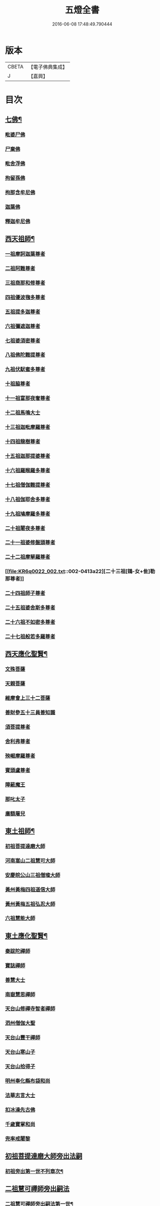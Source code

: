 #+TITLE: 五燈全書 
#+DATE: 2016-06-08 17:48:49.790444

* 版本
 |     CBETA|【電子佛典集成】|
 |         J|【嘉興】    |

* 目次
** [[file:KR6q0022_001.txt::001-0402c6][七佛¶]]
*** [[file:KR6q0022_001.txt::001-0402c10][毗婆尸佛]]
*** [[file:KR6q0022_001.txt::001-0402c16][尸棄佛]]
*** [[file:KR6q0022_001.txt::001-0403a1][毗舍浮佛]]
*** [[file:KR6q0022_001.txt::001-0403a7][拘留孫佛]]
*** [[file:KR6q0022_001.txt::001-0403a12][拘那含牟尼佛]]
*** [[file:KR6q0022_001.txt::001-0403a18][迦葉佛]]
*** [[file:KR6q0022_001.txt::001-0403a23][釋迦牟尼佛]]
** [[file:KR6q0022_001.txt::001-0405c21][西天祖師¶]]
*** [[file:KR6q0022_001.txt::001-0405c21][一祖摩訶迦葉尊者]]
*** [[file:KR6q0022_001.txt::001-0406b10][二祖阿難尊者]]
*** [[file:KR6q0022_001.txt::001-0407a2][三祖商那和修尊者]]
*** [[file:KR6q0022_001.txt::001-0407b2][四祖優波毱多尊者]]
*** [[file:KR6q0022_001.txt::001-0407c10][五祖提多迦尊者]]
*** [[file:KR6q0022_001.txt::001-0408a9][六祖彌遮迦尊者]]
*** [[file:KR6q0022_001.txt::001-0408b4][七祖婆須密尊者]]
*** [[file:KR6q0022_001.txt::001-0408b19][八祖佛陀難提尊者]]
*** [[file:KR6q0022_001.txt::001-0408c14][九祖伏䭾蜜多尊者]]
*** [[file:KR6q0022_001.txt::001-0408c24][十祖脇尊者]]
*** [[file:KR6q0022_001.txt::001-0409a16][十一祖富那夜奢尊者]]
*** [[file:KR6q0022_001.txt::001-0409b7][十二祖馬鳴大士]]
*** [[file:KR6q0022_001.txt::001-0409c5][十三祖迦毗摩羅尊者]]
*** [[file:KR6q0022_001.txt::001-0410a3][十四祖龍樹尊者]]
*** [[file:KR6q0022_001.txt::001-0410a23][十五祖迦那提婆尊者]]
*** [[file:KR6q0022_002.txt::002-0410c9][十六祖羅睺羅多尊者]]
*** [[file:KR6q0022_002.txt::002-0411b1][十七祖僧伽難提尊者]]
*** [[file:KR6q0022_002.txt::002-0411c4][十八祖伽耶舍多尊者]]
*** [[file:KR6q0022_002.txt::002-0411c18][十九祖鳩摩羅多尊者]]
*** [[file:KR6q0022_002.txt::002-0412a15][二十祖闍夜多尊者]]
*** [[file:KR6q0022_002.txt::002-0412b14][二十一祖婆修盤頭尊者]]
*** [[file:KR6q0022_002.txt::002-0412c15][二十二祖摩拏羅尊者]]
*** [[file:KR6q0022_002.txt::002-0413a22][二十三祖[鴳-女+隹]勒那尊者]]
*** [[file:KR6q0022_002.txt::002-0413c2][二十四祖師子尊者]]
*** [[file:KR6q0022_002.txt::002-0414a14][二十五祖婆舍斯多尊者]]
*** [[file:KR6q0022_002.txt::002-0414c6][二十六祖不如密多尊者]]
*** [[file:KR6q0022_002.txt::002-0415a8][二十七祖般若多羅尊者]]
** [[file:KR6q0022_002.txt::002-0415b13][西天應化聖賢¶]]
*** [[file:KR6q0022_002.txt::002-0415b13][文殊菩薩]]
*** [[file:KR6q0022_002.txt::002-0415c1][天親菩薩]]
*** [[file:KR6q0022_002.txt::002-0415c5][維摩會上三十二菩薩]]
*** [[file:KR6q0022_002.txt::002-0415c10][善財參五十三員善知識]]
*** [[file:KR6q0022_002.txt::002-0415c18][須菩提尊者]]
*** [[file:KR6q0022_002.txt::002-0416a1][舍利弗尊者]]
*** [[file:KR6q0022_002.txt::002-0416a15][殃崛摩羅尊者]]
*** [[file:KR6q0022_002.txt::002-0416a21][賓頭盧尊者]]
*** [[file:KR6q0022_002.txt::002-0416b4][障蔽魔王]]
*** [[file:KR6q0022_002.txt::002-0416b8][那叱太子]]
*** [[file:KR6q0022_002.txt::002-0416b10][廣額屠兒]]
** [[file:KR6q0022_002.txt::002-0416b13][東土祖師¶]]
*** [[file:KR6q0022_002.txt::002-0416b13][初祖菩提達磨大師]]
*** [[file:KR6q0022_002.txt::002-0419c11][河南嵩山二祖慧可大師]]
*** [[file:KR6q0022_002.txt::002-0420b3][安慶皖公山三祖僧璨大師]]
*** [[file:KR6q0022_002.txt::002-0420c23][黃州黃梅四祖道信大師]]
*** [[file:KR6q0022_002.txt::002-0421a24][黃州黃梅五祖弘忍大師]]
*** [[file:KR6q0022_002.txt::002-0422a4][六祖慧能大師]]
** [[file:KR6q0022_003.txt::003-0423c6][東土應化聖賢¶]]
*** [[file:KR6q0022_003.txt::003-0423c6][秦跋陀禪師]]
*** [[file:KR6q0022_003.txt::003-0424a1][寶誌禪師]]
*** [[file:KR6q0022_003.txt::003-0424b2][善慧大士]]
*** [[file:KR6q0022_003.txt::003-0425a8][南嶽慧思禪師]]
*** [[file:KR6q0022_003.txt::003-0425a18][天台山修禪寺智者禪師]]
*** [[file:KR6q0022_003.txt::003-0425a22][泗州僧伽大聖]]
*** [[file:KR6q0022_003.txt::003-0425a24][天台山豐干禪師]]
*** [[file:KR6q0022_003.txt::003-0425b8][天台山寒山子]]
*** [[file:KR6q0022_003.txt::003-0425b16][天台山拾得子]]
*** [[file:KR6q0022_003.txt::003-0425b24][明州奉化縣布袋和尚]]
*** [[file:KR6q0022_003.txt::003-0426a10][法華志言大士]]
*** [[file:KR6q0022_003.txt::003-0426a23][扣冰澡先古佛]]
*** [[file:KR6q0022_003.txt::003-0426b21][千歲寶掌和尚]]
*** [[file:KR6q0022_003.txt::003-0426c23][兜率戒闍黎]]
** [[file:KR6q0022_003.txt::003-0428a7][初祖菩提達磨大師旁出法嗣]]
*** [[file:KR6q0022_003.txt::003-0428a8][初祖旁出第一世不列章次¶]]
** [[file:KR6q0022_003.txt::003-0428a8][二祖慧可禪師旁出嗣法]]
*** [[file:KR6q0022_003.txt::003-0428a9][二祖慧可禪師旁出嗣法第一世¶]]
**** [[file:KR6q0022_003.txt::003-0428a9][僧那禪師]]
**** [[file:KR6q0022_003.txt::003-0428b1][向居士]]
*** [[file:KR6q0022_003.txt::003-0428b14][二祖下第二世¶]]
**** [[file:KR6q0022_003.txt::003-0428b15][僧那禪師法嗣¶]]
***** [[file:KR6q0022_003.txt::003-0428b15][彰德府隆化寺慧滿禪師]]
*** [[file:KR6q0022_003.txt::003-0428c2][二祖下第三世至第八世不列章次¶]]
** [[file:KR6q0022_003.txt::003-0428c2][四祖大醫禪師旁出法嗣]]
*** [[file:KR6q0022_003.txt::003-0428c3][四祖大醫禪師旁出法嗣第一世¶]]
**** [[file:KR6q0022_003.txt::003-0428c3][牛頭山法融禪師]]
*** [[file:KR6q0022_003.txt::003-0430a11][四祖下二世¶]]
**** [[file:KR6q0022_003.txt::003-0430a12][金陵牛頭山融禪師法嗣¶]]
***** [[file:KR6q0022_003.txt::003-0430a12][牛頭山智巖禪師]]
***** [[file:KR6q0022_003.txt::003-0430b6][金陵鍾山曇璀禪師]]
*** [[file:KR6q0022_003.txt::003-0430b12][四祖下三世¶]]
**** [[file:KR6q0022_003.txt::003-0430b13][牛頭巖禪師法嗣¶]]
***** [[file:KR6q0022_003.txt::003-0430b13][江寧府牛頭山第三世慧方禪師]]
*** [[file:KR6q0022_003.txt::003-0430b24][四祖下四世¶]]
**** [[file:KR6q0022_003.txt::003-0430b24][牛頭方禪師法嗣]]
***** [[file:KR6q0022_003.txt::003-0430c1][江寧府牛頭山第四世法持禪師]]
*** [[file:KR6q0022_003.txt::003-0430c8][四祖下五世¶]]
**** [[file:KR6q0022_003.txt::003-0430c9][金陵牛頭山持禪師法嗣¶]]
***** [[file:KR6q0022_003.txt::003-0430c9][牛頭山智威禪師]]
*** [[file:KR6q0022_003.txt::003-0430c20][四祖下六世¶]]
**** [[file:KR6q0022_003.txt::003-0430c21][金陵牛頭山威禪師法嗣¶]]
***** [[file:KR6q0022_003.txt::003-0430c21][牛頭山慧忠禪師]]
***** [[file:KR6q0022_003.txt::003-0431a17][宣州安國寺玄挺禪師]]
***** [[file:KR6q0022_003.txt::003-0431a21][舒州天柱山崇慧禪師]]
***** [[file:KR6q0022_003.txt::003-0431b17][潤州[鴳-女+隹]林玄素禪師]]
*** [[file:KR6q0022_003.txt::003-0431c3][四祖下七世¶]]
**** [[file:KR6q0022_003.txt::003-0431c4][金陵牛頭山忠禪師法嗣¶]]
***** [[file:KR6q0022_003.txt::003-0431c4][天台山佛窟巖惟則禪師]]
**** [[file:KR6q0022_003.txt::003-0431c14][[鴳-女+隹]林素禪師法嗣¶]]
***** [[file:KR6q0022_003.txt::003-0431c14][杭州徑山道欽禪師]]
*** [[file:KR6q0022_003.txt::003-0432a9][四祖下八世¶]]
**** [[file:KR6q0022_003.txt::003-0432a10][佛窟則禪師法嗣¶]]
***** [[file:KR6q0022_003.txt::003-0432a10][天台山雲居智禪師]]
**** [[file:KR6q0022_003.txt::003-0432b11][徑山國一欽禪師法嗣¶]]
***** [[file:KR6q0022_003.txt::003-0432b11][杭州鳥窠道林禪師]]
*** [[file:KR6q0022_003.txt::003-0432c10][四祖下第九世¶]]
**** [[file:KR6q0022_003.txt::003-0432c11][鳥窠林禪師法嗣¶]]
***** [[file:KR6q0022_003.txt::003-0432c11][杭州府招賢寺會通禪師]]
** [[file:KR6q0022_003.txt::003-0433a9][五燈全書卷第三補遺¶]]
*** [[file:KR6q0022_003.txt::003-0433a11][東土應化聖賢¶]]
**** [[file:KR6q0022_003.txt::003-0433a11][唐聖師李成眉賢者]]
**** [[file:KR6q0022_003.txt::003-0433a18][唐禪陀子]]
**** [[file:KR6q0022_003.txt::003-0433c4][無言和尚]]
**** [[file:KR6q0022_003.txt::003-0433c8][世祖章皇帝御製傳贊碧庵上人]]
** [[file:KR6q0022_004.txt::004-0434a12][五祖大滿禪師旁出法嗣]]
*** [[file:KR6q0022_004.txt::004-0434a13][五祖大滿禪師旁出法嗣第一世¶]]
**** [[file:KR6q0022_004.txt::004-0434a13][北宗神秀禪師]]
**** [[file:KR6q0022_004.txt::004-0434b5][嵩嶽慧安國師]]
**** [[file:KR6q0022_004.txt::004-0434c5][袁州蒙山道明禪師]]
*** [[file:KR6q0022_004.txt::004-0435a2][五祖下二世¶]]
**** [[file:KR6q0022_004.txt::004-0435a3][北宗秀禪師法嗣¶]]
***** [[file:KR6q0022_004.txt::004-0435a3][五臺山巨方禪師]]
***** [[file:KR6q0022_004.txt::004-0435a9][河中府中條山智封禪師]]
***** [[file:KR6q0022_004.txt::004-0435a17][兖州降魔藏禪師]]
***** [[file:KR6q0022_004.txt::004-0435b1][壽州三峰道樹禪師]]
***** [[file:KR6q0022_004.txt::004-0435b11][鳳陽府旰𣅿都梁山全植禪師]]
**** [[file:KR6q0022_004.txt::004-0435b17][嵩嶽安國師法嗣¶]]
***** [[file:KR6q0022_004.txt::004-0435b17][洛京福先寺仁儉禪師]]
***** [[file:KR6q0022_004.txt::004-0435b23][嵩嶽破竈墮和尚]]
***** [[file:KR6q0022_004.txt::004-0436a5][嵩嶽元珪禪師]]
*** [[file:KR6q0022_004.txt::004-0436c15][五祖下三世¶]]
**** [[file:KR6q0022_004.txt::004-0436c16][嵩山寂禪師法嗣¶]]
***** [[file:KR6q0022_004.txt::004-0436c16][終南山惟政禪師]]
*** [[file:KR6q0022_004.txt::004-0437a9][破竈墮和尚法嗣¶]]
**** [[file:KR6q0022_004.txt::004-0437a9][嵩山峻極禪師]]
*** [[file:KR6q0022_004.txt::004-0437a16][五祖下四世¶]]
**** [[file:KR6q0022_004.txt::004-0437a17][益州無相禪師法嗣¶]]
***** [[file:KR6q0022_004.txt::004-0437a17][益州保唐寺無住禪師]]
** [[file:KR6q0022_004.txt::004-0437c12][六祖大鑒禪師旁出法嗣]]
*** [[file:KR6q0022_004.txt::004-0437c13][六祖大鑒禪師旁出法嗣第一世¶]]
**** [[file:KR6q0022_004.txt::004-0437c13][西域崛多三藏]]
**** [[file:KR6q0022_004.txt::004-0437c21][韶州法海禪師]]
**** [[file:KR6q0022_004.txt::004-0438a4][吉州志誠禪師]]
**** [[file:KR6q0022_004.txt::004-0438a20][匾擔山曉了禪師]]
**** [[file:KR6q0022_004.txt::004-0438b5][洪州法達禪師]]
**** [[file:KR6q0022_004.txt::004-0438c23][壽州智通禪師]]
**** [[file:KR6q0022_004.txt::004-0439a16][江西志徹禪師]]
**** [[file:KR6q0022_004.txt::004-0439b24][信州智常禪師]]
**** [[file:KR6q0022_004.txt::004-0439c19][廣州志道禪師]]
**** [[file:KR6q0022_004.txt::004-0440b3][永嘉真覺禪師]]
**** [[file:KR6q0022_004.txt::004-0441b8][司空山本淨禪師]]
**** [[file:KR6q0022_004.txt::004-0442b17][玄䇿禪師]]
**** [[file:KR6q0022_004.txt::004-0442c6][河北智隍禪師]]
**** [[file:KR6q0022_004.txt::004-0442c12][南陽慧忠國師]]
**** [[file:KR6q0022_004.txt::004-0444a2][西京荷澤神會禪師]]
*** [[file:KR6q0022_005.txt::005-0444b17][六祖下二世¶]]
**** [[file:KR6q0022_005.txt::005-0444b18][南陽忠國師法嗣¶]]
***** [[file:KR6q0022_005.txt::005-0444b18][吉州耽源山應真禪師]]
*** [[file:KR6q0022_005.txt::005-0444c14][荷澤會禪師法嗣¶]]
**** [[file:KR6q0022_005.txt::005-0444c14][沂水蒙山光寶禪師]]
*** [[file:KR6q0022_005.txt::005-0444c24][六祖下三世四世]]
*** [[file:KR6q0022_005.txt::005-0445a2][六祖下五世¶]]
**** [[file:KR6q0022_005.txt::005-0445a3][遂州圓禪師法嗣¶]]
***** [[file:KR6q0022_005.txt::005-0445a3][終南山圭峯宗密禪師]]
** [[file:KR6q0022_005.txt::005-0446a18][六祖大鑒禪師法嗣¶]]
*** [[file:KR6q0022_005.txt::005-0446a18][衡州南嶽懷讓禪師]]
*** [[file:KR6q0022_005.txt::005-0446c19][南嶽讓禪師法嗣¶]]
**** [[file:KR6q0022_005.txt::005-0446c19][南昌開元馬祖道一禪師]]
*** [[file:KR6q0022_005.txt::005-0447c8][南嶽下二世¶]]
**** [[file:KR6q0022_005.txt::005-0447c9][馬祖一禪師法嗣¶]]
***** [[file:KR6q0022_005.txt::005-0447c9][洪州百丈山懷海禪師]]
***** [[file:KR6q0022_005.txt::005-0449a19][池州南泉普願禪師]]
***** [[file:KR6q0022_005.txt::005-0451b8][杭州鹽官海昌院齊安國師]]
***** [[file:KR6q0022_005.txt::005-0451c7][廬山歸宗寺智常禪師]]
***** [[file:KR6q0022_005.txt::005-0452b5][明州大梅山法常禪師]]
***** [[file:KR6q0022_005.txt::005-0452c17][洛京佛光如滿禪師]]
***** [[file:KR6q0022_005.txt::005-0453a5][婺州五洩山靈默禪師]]
***** [[file:KR6q0022_005.txt::005-0453a23][栢巖明哲禪師]]
***** [[file:KR6q0022_006.txt::006-0453b10][幽州盤山寶積禪師]]
***** [[file:KR6q0022_006.txt::006-0453c17][蒲州麻谷山寶徹禪師]]
***** [[file:KR6q0022_006.txt::006-0454a12][湖南東寺如會禪師]]
***** [[file:KR6q0022_006.txt::006-0454b10][虔州西堂智藏禪師]]
***** [[file:KR6q0022_006.txt::006-0454c10][京兆府章敬寺懷暉禪師]]
***** [[file:KR6q0022_006.txt::006-0455a12][越州大珠慧海禪師]]
***** [[file:KR6q0022_006.txt::006-0456b12][洪州百丈山惟政禪師]]
***** [[file:KR6q0022_006.txt::006-0456b21][洪州泐潭法會禪師]]
***** [[file:KR6q0022_006.txt::006-0456c2][池州杉山智堅禪師]]
***** [[file:KR6q0022_006.txt::006-0456c11][洪州泐潭惟建禪師]]
***** [[file:KR6q0022_006.txt::006-0456c14][澧州茗谿道行禪師]]
***** [[file:KR6q0022_006.txt::006-0456c19][撫州石鞏慧藏禪師]]
***** [[file:KR6q0022_006.txt::006-0457a13][江西北蘭讓禪師]]
***** [[file:KR6q0022_006.txt::006-0457a17][袁州南源道明禪師]]
***** [[file:KR6q0022_006.txt::006-0457b2][忻州酈村自滿禪師]]
***** [[file:KR6q0022_006.txt::006-0457b10][朗州中邑洪恩禪師]]
***** [[file:KR6q0022_006.txt::006-0457b24][洪州泐潭常興禪師]]
***** [[file:KR6q0022_006.txt::006-0457c5][汾州無業禪師]]
***** [[file:KR6q0022_006.txt::006-0458a9][澧州大同廣澄禪師]]
***** [[file:KR6q0022_006.txt::006-0458a13][信州鵞湖大義禪師]]
***** [[file:KR6q0022_006.txt::006-0458b7][伊闕伏牛山自在禪師]]
***** [[file:KR6q0022_006.txt::006-0458b16][京兆興善寺惟寬禪師]]
***** [[file:KR6q0022_006.txt::006-0458c19][鄂州無等禪師]]
***** [[file:KR6q0022_006.txt::006-0459a6][潭州三角山總印禪師]]
***** [[file:KR6q0022_006.txt::006-0459a10][池州魯祖山寶雲禪師]]
***** [[file:KR6q0022_006.txt::006-0459a18][常州芙蓉山太毓禪師]]
***** [[file:KR6q0022_006.txt::006-0459b5][唐州紫玉山道通禪師]]
***** [[file:KR6q0022_006.txt::006-0459c1][五臺山隱峯禪師]]
***** [[file:KR6q0022_006.txt::006-0460a6][潭州石霜大善禪師]]
***** [[file:KR6q0022_006.txt::006-0460a10][泉州龜洋無了禪師]]
***** [[file:KR6q0022_006.txt::006-0460a24][南嶽西園蘭若曇藏禪師]]
***** [[file:KR6q0022_006.txt::006-0460b10][袁州楊岐山甄叔禪師]]
***** [[file:KR6q0022_006.txt::006-0460b19][磁州馬頭峯神藏禪師]]
***** [[file:KR6q0022_006.txt::006-0460b21][潭州華林善覺禪師]]
***** [[file:KR6q0022_006.txt::006-0460c7][汀州水塘和尚]]
***** [[file:KR6q0022_006.txt::006-0460c11][濛谿和尚]]
***** [[file:KR6q0022_006.txt::006-0460c17][溫州佛㠗和尚]]
***** [[file:KR6q0022_006.txt::006-0460c22][烏臼和尚]]
***** [[file:KR6q0022_006.txt::006-0461a9][古寺和尚]]
***** [[file:KR6q0022_006.txt::006-0461a14][石臼和尚]]
***** [[file:KR6q0022_006.txt::006-0461a18][本谿和尚]]
***** [[file:KR6q0022_006.txt::006-0461a22][石林和尚]]
***** [[file:KR6q0022_006.txt::006-0461b5][南昌西山亮座主]]
***** [[file:KR6q0022_006.txt::006-0461b14][黑眼和尚]]
***** [[file:KR6q0022_006.txt::006-0461b17][米嶺和尚]]
***** [[file:KR6q0022_006.txt::006-0461b20][齊峯和尚]]
***** [[file:KR6q0022_006.txt::006-0461c4][大陽和尚]]
***** [[file:KR6q0022_006.txt::006-0461c11][幽州紅螺山和尚]]
***** [[file:KR6q0022_006.txt::006-0461c14][百靈和尚]]
***** [[file:KR6q0022_006.txt::006-0461c19][鎮州金牛和尚]]
***** [[file:KR6q0022_006.txt::006-0461c21][洛京黑㵎和尚]]
***** [[file:KR6q0022_006.txt::006-0461c23][利山和尚]]
***** [[file:KR6q0022_006.txt::006-0462a6][韶州乳源和尚]]
***** [[file:KR6q0022_006.txt::006-0462a12][松山和尚]]
***** [[file:KR6q0022_006.txt::006-0462a19][則川和尚]]
***** [[file:KR6q0022_006.txt::006-0462b5][忻州打地和尚]]
***** [[file:KR6q0022_006.txt::006-0462b10][潭州秀溪和尚]]
***** [[file:KR6q0022_006.txt::006-0462b16][江西椑樹和尚]]
***** [[file:KR6q0022_006.txt::006-0462c1][京兆草堂和尚]]
***** [[file:KR6q0022_006.txt::006-0462c5][洞安和尚]]
***** [[file:KR6q0022_006.txt::006-0462c9][京兆興平和尚]]
***** [[file:KR6q0022_006.txt::006-0462c16][逍遙和尚]]
***** [[file:KR6q0022_006.txt::006-0462c20][福谿和尚]]
***** [[file:KR6q0022_006.txt::006-0463a2][洪州水潦和尚]]
***** [[file:KR6q0022_006.txt::006-0463a11][浮盃和尚]]
***** [[file:KR6q0022_006.txt::006-0463b5][潭州龍山和尚]]
***** [[file:KR6q0022_006.txt::006-0463b22][襄州居士龐蘊]]
*** [[file:KR6q0022_007.txt::007-0464a18][南嶽下三世¶]]
**** [[file:KR6q0022_007.txt::007-0464a19][百丈海禪師法嗣¶]]
***** [[file:KR6q0022_007.txt::007-0464a19][洪州黃檗希運禪師]]
***** [[file:KR6q0022_007.txt::007-0466b15][福州長慶懶安大安禪師]]
***** [[file:KR6q0022_007.txt::007-0467a4][杭州大慈山寰中禪師]]
***** [[file:KR6q0022_007.txt::007-0467a24][天台平田普岸禪師]]
***** [[file:KR6q0022_007.txt::007-0467b19][瑞州五峯常觀禪師]]
***** [[file:KR6q0022_007.txt::007-0467c3][潭州石霜山性空禪師]]
***** [[file:KR6q0022_007.txt::007-0467c7][福州古靈神贊禪師]]
***** [[file:KR6q0022_007.txt::007-0467c23][廣州和安寺通禪師]]
***** [[file:KR6q0022_007.txt::007-0468a12][江州龍雲臺禪師]]
***** [[file:KR6q0022_007.txt::007-0468a14][京兆衛國院道禪師]]
***** [[file:KR6q0022_007.txt::007-0468a18][鎮州萬歲和尚]]
***** [[file:KR6q0022_007.txt::007-0468a20][洪州東山慧禪師]]
***** [[file:KR6q0022_007.txt::007-0468b10][清田和尚]]
***** [[file:KR6q0022_007.txt::007-0468b15][百丈山涅槃和尚]]
**** [[file:KR6q0022_007.txt::007-0468b22][南泉願禪師法嗣¶]]
***** [[file:KR6q0022_007.txt::007-0468b22][趙州觀音院真際從諗禪師]]
***** [[file:KR6q0022_007.txt::007-0471b5][湖南長沙景岑招賢禪師]]
***** [[file:KR6q0022_007.txt::007-0473b8][鄂州茱萸山和尚]]
***** [[file:KR6q0022_007.txt::007-0473b19][衢州子湖巖利蹤禪師]]
***** [[file:KR6q0022_007.txt::007-0473c11][荊南白馬曇照禪師]]
***** [[file:KR6q0022_007.txt::007-0473c15][終南山雲際師祖禪師]]
***** [[file:KR6q0022_007.txt::007-0473c19][鄧州香嚴下堂義端禪師]]
***** [[file:KR6q0022_007.txt::007-0474a16][池州靈鷲閑禪師]]
***** [[file:KR6q0022_007.txt::007-0474a24][洛京嵩山和尚]]
***** [[file:KR6q0022_007.txt::007-0474b5][日子和尚]]
***** [[file:KR6q0022_007.txt::007-0474b9][蘇州西禪和尚]]
***** [[file:KR6q0022_007.txt::007-0474b20][宣州刺吏陸亘大夫]]
***** [[file:KR6q0022_007.txt::007-0474c1][池州甘贄行者]]
**** [[file:KR6q0022_008.txt::008-0475a2][鹽官安國師法嗣¶]]
***** [[file:KR6q0022_008.txt::008-0475a2][襄州關南道常禪師]]
***** [[file:KR6q0022_008.txt::008-0475a6][洪州雙嶺玄真禪師]]
***** [[file:KR6q0022_008.txt::008-0475a10][杭州徑山鑒宗禪師]]
**** [[file:KR6q0022_008.txt::008-0475a18][歸宗常禪師法嗣¶]]
***** [[file:KR6q0022_008.txt::008-0475a18][福州芙蓉山靈訓禪師]]
***** [[file:KR6q0022_008.txt::008-0475b1][襄陽穀城高亭和尚]]
***** [[file:KR6q0022_008.txt::008-0475b5][新羅大茅和尚]]
***** [[file:KR6q0022_008.txt::008-0475b8][五臺山智通禪師]]
**** [[file:KR6q0022_008.txt::008-0475b16][大梅常禪師法嗣¶]]
***** [[file:KR6q0022_008.txt::008-0475b16][新羅國迦智禪師]]
***** [[file:KR6q0022_008.txt::008-0475b19][杭州天龍和尚]]
**** [[file:KR6q0022_008.txt::008-0475b24][佛光滿禪師法嗣¶]]
***** [[file:KR6q0022_008.txt::008-0475b24][杭州刺史白居易]]
**** [[file:KR6q0022_008.txt::008-0475c14][五洩默禪師法嗣¶]]
***** [[file:KR6q0022_008.txt::008-0475c14][福州龜山正元禪師]]
***** [[file:KR6q0022_008.txt::008-0475c20][蘇溪和尚]]
**** [[file:KR6q0022_008.txt::008-0475c23][盤山積禪師法嗣¶]]
***** [[file:KR6q0022_008.txt::008-0475c23][鎮州普化和尚]]
**** [[file:KR6q0022_008.txt::008-0476b5][麻谷徹禪師法嗣¶]]
***** [[file:KR6q0022_008.txt::008-0476b5][壽州良遂禪師]]
**** [[file:KR6q0022_008.txt::008-0476b12][東寺會禪師法嗣¶]]
***** [[file:KR6q0022_008.txt::008-0476b12][吉州薯山慧超禪師]]
**** [[file:KR6q0022_008.txt::008-0476b17][西堂藏禪師法嗣¶]]
***** [[file:KR6q0022_008.txt::008-0476b17][虔州處微禪師]]
**** [[file:KR6q0022_008.txt::008-0476b24][章敬暉禪師法嗣¶]]
***** [[file:KR6q0022_008.txt::008-0476b24][京兆大薦福寺弘辯禪師]]
***** [[file:KR6q0022_008.txt::008-0477a14][福州龜山智真禪師]]
***** [[file:KR6q0022_008.txt::008-0477b2][臨洮金州操禪師]]
***** [[file:KR6q0022_008.txt::008-0477b7][朗州古堤和尚]]
***** [[file:KR6q0022_008.txt::008-0477b14][河中府公畿和尚]]
**** [[file:KR6q0022_008.txt::008-0477b18][永泰湍禪師法嗣¶]]
***** [[file:KR6q0022_008.txt::008-0477b18][湖南上林戒靈禪師]]
***** [[file:KR6q0022_008.txt::008-0477b23][五臺秘魔巖和尚]]
***** [[file:KR6q0022_008.txt::008-0477c5][湖南祇林和尚]]
**** [[file:KR6q0022_008.txt::008-0477c11][華嚴藏禪師法嗣¶]]
***** [[file:KR6q0022_008.txt::008-0477c11][黃州齊安禪師]]
*** [[file:KR6q0022_008.txt::008-0477c19][南嶽下四世¶]]
**** [[file:KR6q0022_008.txt::008-0477c20][黃檗運禪師法嗣¶]]
***** [[file:KR6q0022_008.txt::008-0477c20][睦州陳尊宿]]
***** [[file:KR6q0022_008.txt::008-0479c1][杭州千頃山楚南禪師]]
***** [[file:KR6q0022_008.txt::008-0479c17][福州烏石山靈觀禪師]]
***** [[file:KR6q0022_008.txt::008-0480a12][杭州羅漢院宗徹禪師]]
***** [[file:KR6q0022_008.txt::008-0480a19][相國裴休居士]]
**** [[file:KR6q0022_008.txt::008-0480b17][長慶安禪師法嗣¶]]
***** [[file:KR6q0022_008.txt::008-0480b17][益州大隨法真禪師]]
***** [[file:KR6q0022_008.txt::008-0481a15][韶州靈樹如敏禪師]]
***** [[file:KR6q0022_008.txt::008-0481b6][福州靈雲志勤禪師]]
***** [[file:KR6q0022_008.txt::008-0481c20][福州壽山師解禪師]]
***** [[file:KR6q0022_008.txt::008-0482a4][饒州嶤山和尚]]
***** [[file:KR6q0022_008.txt::008-0482a11][泉州國歡崇福院文矩慧日禪師]]
***** [[file:KR6q0022_008.txt::008-0482a19][台州浮江和尚]]
***** [[file:KR6q0022_008.txt::008-0482a21][潞州淥水和尚]]
***** [[file:KR6q0022_008.txt::008-0482a23][廣州文殊院圓明禪師]]
**** [[file:KR6q0022_008.txt::008-0482b7][趙州諗禪師法嗣¶]]
***** [[file:KR6q0022_008.txt::008-0482b7][洪州新興嚴陽善信禪師]]
***** [[file:KR6q0022_008.txt::008-0482b14][楊州光孝院慧覺禪師]]
***** [[file:KR6q0022_008.txt::008-0482c7][隴州國清院奉禪師]]
***** [[file:KR6q0022_008.txt::008-0482c20][婺州木陳從朗禪師]]
***** [[file:KR6q0022_008.txt::008-0483a1][婺州新建禪師]]
***** [[file:KR6q0022_008.txt::008-0483a5][杭州多福和尚]]
***** [[file:KR6q0022_008.txt::008-0483a9][益州西睦和尚]]
**** [[file:KR6q0022_008.txt::008-0483a13][長沙岑禪師法嗣¶]]
***** [[file:KR6q0022_008.txt::008-0483a13][明州雪竇常通禪師]]
**** [[file:KR6q0022_008.txt::008-0483a24][茱萸和尚法嗣¶]]
***** [[file:KR6q0022_008.txt::008-0483a24][石梯和尚]]
**** [[file:KR6q0022_008.txt::008-0483b11][子湖蹤禪師法嗣¶]]
***** [[file:KR6q0022_008.txt::008-0483b11][台州勝光和尚]]
***** [[file:KR6q0022_008.txt::008-0483b17][漳州浮石和尚]]
***** [[file:KR6q0022_008.txt::008-0483b20][紫桐和尚]]
***** [[file:KR6q0022_008.txt::008-0483b24][日容遠和尚]]
**** [[file:KR6q0022_008.txt::008-0483c5][關南常禪師法嗣¶]]
***** [[file:KR6q0022_008.txt::008-0483c5][襄州關南道吾和尚]]
***** [[file:KR6q0022_008.txt::008-0483c20][漳州羅漢和尚]]
**** [[file:KR6q0022_008.txt::008-0484a5][高安大愚禪師法嗣¶]]
***** [[file:KR6q0022_008.txt::008-0484a5][瑞州末山尼了然禪師]]
**** [[file:KR6q0022_008.txt::008-0484a17][杭州天龍和尚法嗣¶]]
***** [[file:KR6q0022_008.txt::008-0484a17][婺州金華山俱胝和尚]]
*** [[file:KR6q0022_008.txt::008-0484b9][南嶽下五世¶]]
**** [[file:KR6q0022_008.txt::008-0484b10][睦州陳尊宿法嗣¶]]
***** [[file:KR6q0022_008.txt::008-0484b10][睦州刺史陳操尚書]]
**** [[file:KR6q0022_008.txt::008-0484b23][光孝覺禪師法嗣¶]]
***** [[file:KR6q0022_008.txt::008-0484b23][昇州長慶道巘禪師]]
*** [[file:KR6q0022_009.txt::009-0485a19][青原思禪師法嗣第一世¶]]
**** [[file:KR6q0022_009.txt::009-0485a19][南嶽石頭希遷禪師]]
*** [[file:KR6q0022_009.txt::009-0485c21][青原下二世¶]]
**** [[file:KR6q0022_009.txt::009-0485c22][石頭遷禪師法嗣¶]]
***** [[file:KR6q0022_009.txt::009-0485c22][澧州藥山惟儼禪師]]
***** [[file:KR6q0022_009.txt::009-0487b21][鄧州丹霞天然禪師]]
***** [[file:KR6q0022_009.txt::009-0488b18][潭州大川禪師]]
***** [[file:KR6q0022_009.txt::009-0488b24][潮州靈山大顛寶通禪師]]
***** [[file:KR6q0022_009.txt::009-0489a10][潭州長髭曠禪師]]
***** [[file:KR6q0022_009.txt::009-0489b22][荊州天皇道悟禪師]]
***** [[file:KR6q0022_009.txt::009-0489c24][京兆府尸利禪師]]
***** [[file:KR6q0022_009.txt::009-0490a3][潭州招提寺慧朗禪師]]
***** [[file:KR6q0022_009.txt::009-0490a11][長沙興國寺振朗禪師]]
***** [[file:KR6q0022_009.txt::009-0490a16][汾州石樓禪師]]
***** [[file:KR6q0022_009.txt::009-0490a23][鳳翔府法門寺佛陀禪師]]
***** [[file:KR6q0022_009.txt::009-0490b2][水空和尚]]
***** [[file:KR6q0022_009.txt::009-0490b5][澧州大同濟禪師]]
*** [[file:KR6q0022_009.txt::009-0490b24][青原下三世]]
**** [[file:KR6q0022_009.txt::009-0490c2][藥山儼禪師法嗣¶]]
***** [[file:KR6q0022_009.txt::009-0490c2][潭州道吾山宗智禪師]]
***** [[file:KR6q0022_009.txt::009-0491b18][潭州雲巖曇晟禪師]]
***** [[file:KR6q0022_009.txt::009-0492b2][秀州華亭船子德誠禪師]]
***** [[file:KR6q0022_009.txt::009-0492c19][宣州[梇-王+(白-日+田)]樹慧省禪師]]
***** [[file:KR6q0022_009.txt::009-0492c23][湖廣鄂州百顏禪師]]
***** [[file:KR6q0022_009.txt::009-0493a7][澧州高沙彌]]
***** [[file:KR6q0022_009.txt::009-0493b5][鼎州李翱刺史]]
**** [[file:KR6q0022_010.txt::010-0493c7][丹霞然禪師法嗣¶]]
***** [[file:KR6q0022_010.txt::010-0493c7][京兆府翠微無學禪師]]
***** [[file:KR6q0022_010.txt::010-0493c19][吉州孝義寺性空禪師]]
***** [[file:KR6q0022_010.txt::010-0494a6][米倉和尚]]
***** [[file:KR6q0022_010.txt::010-0494a10][丹霞山義安禪師]]
***** [[file:KR6q0022_010.txt::010-0494a12][本童禪師]]
**** [[file:KR6q0022_010.txt::010-0494a17][大川禪師法嗣¶]]
***** [[file:KR6q0022_010.txt::010-0494a17][長沙仙天禪師]]
***** [[file:KR6q0022_010.txt::010-0494b14][福州普光禪師]]
**** [[file:KR6q0022_010.txt::010-0494b18][大顛通禪師法嗣¶]]
***** [[file:KR6q0022_010.txt::010-0494b18][漳州三平義忠禪師]]
***** [[file:KR6q0022_010.txt::010-0495a2][馬頰山本空禪師]]
***** [[file:KR6q0022_010.txt::010-0495a14][本生禪師]]
**** [[file:KR6q0022_010.txt::010-0495a21][長髭曠禪師法嗣¶]]
***** [[file:KR6q0022_010.txt::010-0495a21][潭州石室善道禪師]]
*** [[file:KR6q0022_010.txt::010-0495c7][青原下四世¶]]
**** [[file:KR6q0022_010.txt::010-0495c8][道吾智禪師法嗣¶]]
***** [[file:KR6q0022_010.txt::010-0495c8][潭州石霜山慶諸禪師]]
***** [[file:KR6q0022_010.txt::010-0496c17][潭州漸源仲興禪師]]
***** [[file:KR6q0022_010.txt::010-0497a22][淥清禪師]]
**** [[file:KR6q0022_010.txt::010-0497b6][雲巖晟禪師法嗣¶]]
***** [[file:KR6q0022_010.txt::010-0497b6][𣵠州杏山鑒洪禪師]]
***** [[file:KR6q0022_010.txt::010-0497b9][潭州神山僧密禪師]]
***** [[file:KR6q0022_010.txt::010-0497c8][幽谿和尚]]
**** [[file:KR6q0022_010.txt::010-0497c15][船子誠禪師法嗣¶]]
***** [[file:KR6q0022_010.txt::010-0497c15][澧州夾山善會禪師]]
**** [[file:KR6q0022_010.txt::010-0499a16][翠微學禪師法嗣¶]]
***** [[file:KR6q0022_010.txt::010-0499a16][鄂州清平山安樂院令遵禪師]]
***** [[file:KR6q0022_010.txt::010-0499b14][舒州投子山大同禪師]]
***** [[file:KR6q0022_010.txt::010-0500c23][安吉州道場山如訥禪師]]
***** [[file:KR6q0022_010.txt::010-0501a12][建州白雲約禪師]]
**** [[file:KR6q0022_010.txt::010-0501a18][孝義性空禪師法嗣¶]]
***** [[file:KR6q0022_010.txt::010-0501a18][歙州茂源禪師]]
***** [[file:KR6q0022_010.txt::010-0501a22][棗山光仁禪師]]
*** [[file:KR6q0022_011.txt::011-0501b11][青原下五世¶]]
**** [[file:KR6q0022_011.txt::011-0501b12][石霜諸禪師法嗣¶]]
***** [[file:KR6q0022_011.txt::011-0501b12][潭州大光山居誨禪師]]
***** [[file:KR6q0022_011.txt::011-0501c6][瑞州九峯道䖍禪師]]
***** [[file:KR6q0022_011.txt::011-0502c11][台州涌泉景欣禪師]]
***** [[file:KR6q0022_011.txt::011-0503a6][潭州雲葢山志元圓淨禪師]]
***** [[file:KR6q0022_011.txt::011-0503b3][潭州谷山藏禪師]]
***** [[file:KR6q0022_011.txt::011-0503b7][潭州中雲葢禪師]]
***** [[file:KR6q0022_011.txt::011-0503b13][河中南際山僧一禪師]]
***** [[file:KR6q0022_011.txt::011-0503b19][廬山棲賢懷祐禪師]]
***** [[file:KR6q0022_011.txt::011-0503c2][福州覆船山洪薦禪師]]
***** [[file:KR6q0022_011.txt::011-0503c23][鼎州德山存德慧空禪師]]
***** [[file:KR6q0022_011.txt::011-0504a1][吉州崇恩禪師]]
***** [[file:KR6q0022_011.txt::011-0504a4][石霜暉禪師]]
***** [[file:KR6q0022_011.txt::011-0504a7][郢州芭蕉禪師]]
***** [[file:KR6q0022_011.txt::011-0504a12][潭州肥田慧覺伏禪師]]
***** [[file:KR6q0022_011.txt::011-0504a18][潭州鹿苑暉禪師]]
***** [[file:KR6q0022_011.txt::011-0504a23][潭州寶葢約禪師]]
***** [[file:KR6q0022_011.txt::011-0504b2][越州雲門山拯迷寺海晏禪師]]
***** [[file:KR6q0022_011.txt::011-0504b6][湖南文殊禪師]]
***** [[file:KR6q0022_011.txt::011-0504b12][鳳翔府石柱禪師]]
***** [[file:KR6q0022_011.txt::011-0504b22][河中府棲巖山大通院存壽禪師]]
***** [[file:KR6q0022_011.txt::011-0504c3][南嶽玄泰禪師]]
***** [[file:KR6q0022_011.txt::011-0504c17][潭州雲葢禪師]]
***** [[file:KR6q0022_011.txt::011-0504c23][邵武軍龍湖普聞禪師]]
***** [[file:KR6q0022_011.txt::011-0505a20][張拙秀才]]
**** [[file:KR6q0022_011.txt::011-0505b3][夾山會禪師法嗣¶]]
***** [[file:KR6q0022_011.txt::011-0505b3][澧州洛浦山元安禪師]]
***** [[file:KR6q0022_011.txt::011-0507a16][撫州逍遙山懷忠禪師]]
***** [[file:KR6q0022_011.txt::011-0507b6][袁州蟠龍山可文禪師]]
***** [[file:KR6q0022_011.txt::011-0507b9][撫州黃山月輪禪師]]
***** [[file:KR6q0022_011.txt::011-0507c10][洛京韶山寰普禪師]]
***** [[file:KR6q0022_011.txt::011-0508a14][洪州上藍令超禪師]]
***** [[file:KR6q0022_011.txt::011-0508b2][鄆州四禪禪師]]
***** [[file:KR6q0022_011.txt::011-0508b7][太原海湖禪師]]
***** [[file:KR6q0022_011.txt::011-0508b13][嘉州白水禪師]]
***** [[file:KR6q0022_011.txt::011-0508b17][鳳翔府天葢山幽禪師]]
**** [[file:KR6q0022_011.txt::011-0508b22][清平遵禪師法嗣¶]]
***** [[file:KR6q0022_011.txt::011-0508b22][蘄州三角山令珪禪師]]
**** [[file:KR6q0022_011.txt::011-0508c4][投子同禪師法嗣¶]]
***** [[file:KR6q0022_011.txt::011-0508c4][投子感溫禪師]]
***** [[file:KR6q0022_011.txt::011-0508c11][福州牛頭微禪師]]
***** [[file:KR6q0022_011.txt::011-0508c17][西川青城香山登照禪師]]
***** [[file:KR6q0022_011.txt::011-0508c20][陝府天福禪師]]
***** [[file:KR6q0022_011.txt::011-0508c22][興元府中梁山遵古禪師]]
***** [[file:KR6q0022_011.txt::011-0509a1][襄州谷隱禪師]]
***** [[file:KR6q0022_011.txt::011-0509a3][安州九嵕山禪師]]
***** [[file:KR6q0022_011.txt::011-0509a6][幽州盤山二世禪師]]
***** [[file:KR6q0022_011.txt::011-0509a10][九嵕敬慧禪師]]
***** [[file:KR6q0022_011.txt::011-0509a12][東京觀音院巖俊禪師]]
***** [[file:KR6q0022_011.txt::011-0509a21][濠州思明禪師]]
***** [[file:KR6q0022_011.txt::011-0509a24][鳳翔府招福禪師]]
*** [[file:KR6q0022_012.txt::012-0509b7][青原下六世¶]]
**** [[file:KR6q0022_012.txt::012-0509b8][大光誨禪師法嗣¶]]
***** [[file:KR6q0022_012.txt::012-0509b8][潭州谷山有緣禪師]]
***** [[file:KR6q0022_012.txt::012-0509b12][潭州龍興禪師]]
***** [[file:KR6q0022_012.txt::012-0509b18][潭州伏龍山第一世禪師]]
***** [[file:KR6q0022_012.txt::012-0509c3][京兆白雲善藏禪師]]
***** [[file:KR6q0022_012.txt::012-0509c7][伏龍山第二世禪師]]
***** [[file:KR6q0022_012.txt::012-0509c10][陝府龍峻山禪師]]
***** [[file:KR6q0022_012.txt::012-0509c16][伏龍山第三世禪師]]
**** [[file:KR6q0022_012.txt::012-0509c22][九峰䖍禪師法嗣¶]]
***** [[file:KR6q0022_012.txt::012-0509c22][新羅國清院禪師]]
***** [[file:KR6q0022_012.txt::012-0510a2][洪州泐潭神黨禪師]]
***** [[file:KR6q0022_012.txt::012-0510a5][袁州南源行修慧觀禪師]]
***** [[file:KR6q0022_012.txt::012-0510a10][南昌泐潭明禪師]]
***** [[file:KR6q0022_012.txt::012-0510a20][吉州稽山禪師]]
***** [[file:KR6q0022_012.txt::012-0510a23][泐潭延茂禪師]]
***** [[file:KR6q0022_012.txt::012-0510b4][洪州鳳棲同安院常察禪師]]
***** [[file:KR6q0022_012.txt::012-0511a5][洪州泐潭匡悟禪師]]
***** [[file:KR6q0022_012.txt::012-0511a13][吉州禾山無殷禪師]]
***** [[file:KR6q0022_012.txt::012-0511b18][洪州泐潭牟禪師]]
**** [[file:KR6q0022_012.txt::012-0511b22][涌泉欣禪師法嗣¶]]
***** [[file:KR6q0022_012.txt::012-0511b22][台州六通院紹禪師]]
**** [[file:KR6q0022_012.txt::012-0511c9][雲葢元禪師法嗣¶]]
***** [[file:KR6q0022_012.txt::012-0511c9][潭州雲葢山志罕禪師]]
***** [[file:KR6q0022_012.txt::012-0511c13][新羅國臥龍禪師]]
***** [[file:KR6q0022_012.txt::012-0511c18][彭州天台燈禪師]]
**** [[file:KR6q0022_012.txt::012-0511c23][谷山藏禪師法嗣¶]]
***** [[file:KR6q0022_012.txt::012-0511c23][新羅國瑞巖禪師]]
***** [[file:KR6q0022_012.txt::012-0512a3][新羅國百巖禪師]]
***** [[file:KR6q0022_012.txt::012-0512a6][新羅國大嶺禪師]]
**** [[file:KR6q0022_012.txt::012-0512a14][中雲葢禪師法嗣¶]]
***** [[file:KR6q0022_012.txt::012-0512a14][潭州雲葢山證覺景禪師]]
***** [[file:KR6q0022_012.txt::012-0512a18][吉州禾山師陰禪師]]
***** [[file:KR6q0022_012.txt::012-0512a24][幽州柘溪從實禪師]]
**** [[file:KR6q0022_012.txt::012-0512b5][洛浦安禪師法嗣¶]]
***** [[file:KR6q0022_012.txt::012-0512b5][蘄州牙烏山彥賓禪師]]
***** [[file:KR6q0022_012.txt::012-0512b14][鳳翔府青峰傳楚禪師]]
***** [[file:KR6q0022_012.txt::012-0512c4][京兆府永安院善靜禪師]]
***** [[file:KR6q0022_012.txt::012-0513a7][鄧州中度禪師]]
***** [[file:KR6q0022_012.txt::012-0513a13][嘉州洞谿戒定禪師]]
***** [[file:KR6q0022_012.txt::012-0513a19][京兆府臥龍禪師]]
**** [[file:KR6q0022_012.txt::012-0513a22][逍遙忠禪師法嗣¶]]
***** [[file:KR6q0022_012.txt::012-0513a22][泉州福清院師巍通玄禪師]]
***** [[file:KR6q0022_012.txt::012-0513b3][京兆府白雲無休禪師]]
**** [[file:KR6q0022_012.txt::012-0513b7][蟠龍文禪師法嗣¶]]
***** [[file:KR6q0022_012.txt::012-0513b7][廬山永安淨悟禪師]]
***** [[file:KR6q0022_012.txt::012-0513b19][袁州木平山善道禪師]]
***** [[file:KR6q0022_012.txt::012-0513c11][崇福志禪師]]
***** [[file:KR6q0022_012.txt::012-0513c15][陝府龍溪禪師]]
**** [[file:KR6q0022_012.txt::012-0513c20][黃山輪禪師法嗣¶]]
***** [[file:KR6q0022_012.txt::012-0513c20][郢州桐泉山禪師]]
**** [[file:KR6q0022_012.txt::012-0514a5][韶山普禪師法嗣¶]]
***** [[file:KR6q0022_012.txt::012-0514a5][潭州文殊禪師]]
***** [[file:KR6q0022_012.txt::012-0514a9][耀州容行禪師]]
**** [[file:KR6q0022_012.txt::012-0514a13][思明禪師法嗣¶]]
***** [[file:KR6q0022_012.txt::012-0514a13][襄州鷲嶺善本禪師]]
*** [[file:KR6q0022_012.txt::012-0514a18][青原下七世¶]]
**** [[file:KR6q0022_012.txt::012-0514a19][藤霞禪師法嗣¶]]
***** [[file:KR6q0022_012.txt::012-0514a19][澧州藥山禪師]]
**** [[file:KR6q0022_012.txt::012-0514b2][雲葢景禪師法嗣¶]]
***** [[file:KR6q0022_012.txt::012-0514b2][衡嶽南臺寺藏禪師]]
***** [[file:KR6q0022_012.txt::012-0514b8][潭州雲葢山證覺禪師]]
**** [[file:KR6q0022_012.txt::012-0514b13][烏牙賓禪師法嗣¶]]
***** [[file:KR6q0022_012.txt::012-0514b13][安州大安山興古禪師]]
***** [[file:KR6q0022_012.txt::012-0514b17][蘄州烏牙山行朗禪師]]
**** [[file:KR6q0022_012.txt::012-0514b22][青峰楚禪師法嗣¶]]
***** [[file:KR6q0022_012.txt::012-0514b22][西川靈龕禪師]]
***** [[file:KR6q0022_012.txt::012-0514c1][京兆府紫閣山端己禪師]]
***** [[file:KR6q0022_012.txt::012-0514c4][房州開山懷晝禪師]]
***** [[file:KR6q0022_012.txt::012-0514c10][幽州傳法禪師]]
***** [[file:KR6q0022_012.txt::012-0514c13][益州淨眾寺歸信禪師]]
***** [[file:KR6q0022_012.txt::012-0514c19][青峰山清勉禪師]]
*** [[file:KR6q0022_013.txt::013-0515a6][南嶽下二世¶]]
**** [[file:KR6q0022_013.txt::013-0515a7][馬祖一禪師法嗣¶]]
***** [[file:KR6q0022_013.txt::013-0515a7][荊州天王道悟禪師]]
*** [[file:KR6q0022_013.txt::013-0515b17][南嶽下三世¶]]
**** [[file:KR6q0022_013.txt::013-0515b18][天王道悟禪師法嗣¶]]
***** [[file:KR6q0022_013.txt::013-0515b18][澧州龍潭崇信禪師]]
*** [[file:KR6q0022_013.txt::013-0515c14][南嶽下四世¶]]
**** [[file:KR6q0022_013.txt::013-0515c15][龍潭信禪師法嗣¶]]
***** [[file:KR6q0022_013.txt::013-0515c15][鼎州德山宣鑒禪師]]
***** [[file:KR6q0022_013.txt::013-0518c17][洪州泐潭寶峯禪師]]
*** [[file:KR6q0022_013.txt::013-0519a6][南嶽下五世¶]]
**** [[file:KR6q0022_013.txt::013-0519a7][德山鑒禪師法嗣¶]]
***** [[file:KR6q0022_013.txt::013-0519a7][鄂州巖頭全奯禪師]]
***** [[file:KR6q0022_013.txt::013-0521a4][福州雪峯義存禪師]]
***** [[file:KR6q0022_013.txt::013-0523b24][洪州感潭資國禪師]]
***** [[file:KR6q0022_013.txt::013-0523c3][天台瑞龍慧恭禪師]]
***** [[file:KR6q0022_013.txt::013-0523c9][泉州瓦棺和尚]]
***** [[file:KR6q0022_013.txt::013-0523c17][襄州高亭簡禪師]]
*** [[file:KR6q0022_013.txt::013-0523c20][南嶽下六世¶]]
**** [[file:KR6q0022_013.txt::013-0523c21][巖頭奯禪師法嗣¶]]
***** [[file:KR6q0022_013.txt::013-0523c21][台州瑞巖師彥禪師]]
***** [[file:KR6q0022_013.txt::013-0524b1][懷州玄泉彥禪師]]
***** [[file:KR6q0022_013.txt::013-0524b5][福州羅山道閒禪師]]
***** [[file:KR6q0022_013.txt::013-0524c24][福州香谿從範禪師]]
***** [[file:KR6q0022_013.txt::013-0525a5][福州聖壽嚴禪師]]
***** [[file:KR6q0022_013.txt::013-0525a8][吉州靈巖慧宗禪師]]
**** [[file:KR6q0022_013.txt::013-0525a13][雪峰存禪師法嗣¶]]
***** [[file:KR6q0022_013.txt::013-0525a13][福州玄沙師備宗一禪師]]
**** [[file:KR6q0022_014.txt::014-0529a7][雪峰存禪師法嗣¶]]
***** [[file:KR6q0022_014.txt::014-0529a7][福州長慶慧稜禪師]]
***** [[file:KR6q0022_014.txt::014-0530a14][漳州保福院從展禪師]]
***** [[file:KR6q0022_014.txt::014-0531b22][福州鼓山神晏興聖國師]]
***** [[file:KR6q0022_014.txt::014-0532b16][杭州龍華寺靈照真覺禪師]]
***** [[file:KR6q0022_014.txt::014-0532c20][明州翠巖令參永明禪師]]
***** [[file:KR6q0022_014.txt::014-0533a12][越州鏡清寺道怤順德禪師]]
***** [[file:KR6q0022_014.txt::014-0534b18][漳州報恩院懷岳禪師]]
***** [[file:KR6q0022_014.txt::014-0534c10][福州安國院弘瑫明真禪師]]
***** [[file:KR6q0022_014.txt::014-0535a24][泉州睡龍山道溥弘教禪師]]
***** [[file:KR6q0022_014.txt::014-0535b7][南嶽金輪可觀禪師]]
***** [[file:KR6q0022_014.txt::014-0535c2][福州大普山玄通禪師]]
***** [[file:KR6q0022_014.txt::014-0535c7][福州長生山皎然禪師]]
***** [[file:KR6q0022_014.txt::014-0536a3][信州鵞湖智孚禪師]]
***** [[file:KR6q0022_014.txt::014-0536a22][杭州西興化度院師郁悟真禪師]]
***** [[file:KR6q0022_014.txt::014-0536b9][漳州隆壽紹卿興法禪師]]
***** [[file:KR6q0022_014.txt::014-0536b17][福州遷宗院行瑫仁慧禪師]]
***** [[file:KR6q0022_014.txt::014-0536b22][福州蓮華永福院從弇超證禪師]]
***** [[file:KR6q0022_014.txt::014-0536c10][襄州雲葢雙泉院歸本禪師]]
***** [[file:KR6q0022_014.txt::014-0536c16][韶州林泉和尚]]
***** [[file:KR6q0022_014.txt::014-0536c17][洛京南院和尚]]
***** [[file:KR6q0022_014.txt::014-0536c21][越州洞巖可休禪師]]
***** [[file:KR6q0022_014.txt::014-0537a1][定州法海院行周禪師]]
***** [[file:KR6q0022_014.txt::014-0537a4][杭州龍井通禪師]]
***** [[file:KR6q0022_014.txt::014-0537a9][杭州龍興宗靖禪師]]
***** [[file:KR6q0022_014.txt::014-0537a21][福州南禪契璠禪師]]
***** [[file:KR6q0022_014.txt::014-0537b3][越州越山師鼐鑒真禪師]]
***** [[file:KR6q0022_014.txt::014-0537b11][泉州福清院玄訥禪師]]
***** [[file:KR6q0022_014.txt::014-0537b18][衢州南臺仁禪師]]
***** [[file:KR6q0022_014.txt::014-0537b20][泉州東禪禪師]]
***** [[file:KR6q0022_014.txt::014-0537c2][杭州大錢山從襲禪師]]
***** [[file:KR6q0022_014.txt::014-0537c10][福州永泰禪師]]
***** [[file:KR6q0022_014.txt::014-0537c13][池州和龍壽昌院守訥妙空禪師]]
***** [[file:KR6q0022_014.txt::014-0537c19][建州夢筆禪師]]
***** [[file:KR6q0022_014.txt::014-0537c24][福州極樂元儼禪師]]
***** [[file:KR6q0022_014.txt::014-0538a8][福州芙蓉山如體禪師]]
***** [[file:KR6q0022_014.txt::014-0538a11][洛京憩[鴳-女+隹]山和尚]]
***** [[file:KR6q0022_014.txt::014-0538a14][潭州溈山棲禪師]]
***** [[file:KR6q0022_014.txt::014-0538a19][吉州潮山延宗禪師]]
***** [[file:KR6q0022_014.txt::014-0538a24][益州普通山普明禪師]]
***** [[file:KR6q0022_014.txt::014-0538b4][隨州雙泉山梁家庵永禪師]]
***** [[file:KR6q0022_014.txt::014-0538b9][漳州保福院超悟禪師]]
***** [[file:KR6q0022_014.txt::014-0538b14][太原孚上座]]
***** [[file:KR6q0022_014.txt::014-0539a21][南嶽般若惟勁寶聞禪師]]
**** [[file:KR6q0022_014.txt::014-0539b3][感潭資國禪師法嗣¶]]
***** [[file:KR6q0022_014.txt::014-0539b3][安州白兆志圓顯教禪師]]
*** [[file:KR6q0022_015.txt::015-0539b16][南嶽下七世¶]]
**** [[file:KR6q0022_015.txt::015-0539b17][瑞巖彥禪師法嗣¶]]
***** [[file:KR6q0022_015.txt::015-0539b17][南嶽橫龍禪師]]
***** [[file:KR6q0022_015.txt::015-0539c2][溫州瑞峰院神祿禪師]]
**** [[file:KR6q0022_015.txt::015-0539c9][玄泉彥禪師法嗣¶]]
***** [[file:KR6q0022_015.txt::015-0539c9][鄂州黃龍山晦機超慧禪師]]
***** [[file:KR6q0022_015.txt::015-0540a7][洛京栢谷禪師]]
***** [[file:KR6q0022_015.txt::015-0540a10][懷州玄泉二世禪師]]
***** [[file:KR6q0022_015.txt::015-0540a14][潞府妙勝玄密禪師]]
**** [[file:KR6q0022_015.txt::015-0540a19][羅山閑禪師法嗣¶]]
***** [[file:KR6q0022_015.txt::015-0540a19][婺州明招德謙禪師]]
***** [[file:KR6q0022_015.txt::015-0541a18][洪州大寧院隱微覺寂禪師]]
***** [[file:KR6q0022_015.txt::015-0541b11][衡州華光範禪師]]
***** [[file:KR6q0022_015.txt::015-0541b16][福州羅山紹孜禪師]]
***** [[file:KR6q0022_015.txt::015-0541b20][西川定慧禪師]]
***** [[file:KR6q0022_015.txt::015-0541c7][建州白雲令弇禪師]]
***** [[file:KR6q0022_015.txt::015-0541c12][䖍州天竺義證常真禪師]]
***** [[file:KR6q0022_015.txt::015-0541c16][吉州清平惟曠真寂禪師]]
***** [[file:KR6q0022_015.txt::015-0541c21][婺州金柱山義昭照禪師]]
***** [[file:KR6q0022_015.txt::015-0542a2][潭州谷山禪師]]
***** [[file:KR6q0022_015.txt::015-0542a5][湖南道吾從盛禪師]]
***** [[file:KR6q0022_015.txt::015-0542a9][福州羅山義因禪師]]
***** [[file:KR6q0022_015.txt::015-0542a17][灌州靈巖禪師]]
***** [[file:KR6q0022_015.txt::015-0542a21][吉安府匡山禪師]]
***** [[file:KR6q0022_015.txt::015-0542b1][福州與聖重滿禪師]]
***** [[file:KR6q0022_015.txt::015-0542b6][潭州寶應清進禪師]]
**** [[file:KR6q0022_015.txt::015-0542b10][玄沙備禪師法嗣¶]]
***** [[file:KR6q0022_015.txt::015-0542b10][漳州羅漢院桂琛禪師]]
***** [[file:KR6q0022_015.txt::015-0543c10][杭州天龍寺重機明真禪師]]
***** [[file:KR6q0022_015.txt::015-0543c19][福州僊宗院契符清法禪師]]
***** [[file:KR6q0022_015.txt::015-0544a8][婺州國泰院瑫禪師]]
***** [[file:KR6q0022_015.txt::015-0544a15][福州升山白龍院道希禪師]]
***** [[file:KR6q0022_015.txt::015-0544b5][福州安國院慧球寂照禪師]]
***** [[file:KR6q0022_015.txt::015-0544c15][衡嶽南臺誠禪師]]
***** [[file:KR6q0022_015.txt::015-0544c21][福州螺峰冲奧明法禪師]]
***** [[file:KR6q0022_015.txt::015-0545a4][泉州睡龍山禪師]]
***** [[file:KR6q0022_015.txt::015-0545a8][天台山雲峰光緒至德禪師]]
***** [[file:KR6q0022_015.txt::015-0545a14][福州大章山契如庵主]]
***** [[file:KR6q0022_015.txt::015-0545b8][福州蓮華山永興神祿禪師]]
***** [[file:KR6q0022_015.txt::015-0545b14][天台國清寺師靜上座]]
**** [[file:KR6q0022_015.txt::015-0545c9][長慶稜禪師法嗣¶]]
***** [[file:KR6q0022_015.txt::015-0545c9][泉州招慶院道匡禪師]]
***** [[file:KR6q0022_015.txt::015-0546a24][婺州報恩院寶資曉悟禪師]]
***** [[file:KR6q0022_015.txt::015-0546b16][處州翠峰從欣禪師]]
***** [[file:KR6q0022_015.txt::015-0546b19][襄州鷲嶺明遠禪師]]
***** [[file:KR6q0022_015.txt::015-0546b24][杭州龍華寺彥球實相得一禪師]]
***** [[file:KR6q0022_015.txt::015-0546c12][杭州保安連禪師]]
***** [[file:KR6q0022_015.txt::015-0546c18][福州報慈院光雲慧覺禪師]]
***** [[file:KR6q0022_015.txt::015-0547a11][廬山開先寺紹宗圓智禪師]]
***** [[file:KR6q0022_015.txt::015-0547a15][杭州傾心寺法瑫宗一禪師]]
***** [[file:KR6q0022_015.txt::015-0547b8][福州水陸院洪儼禪師]]
***** [[file:KR6q0022_015.txt::015-0547b12][杭州靈隱山廣嚴院咸澤禪師]]
***** [[file:KR6q0022_015.txt::015-0547b22][福州報慈院慧朗禪師]]
***** [[file:KR6q0022_015.txt::015-0547c5][福州長慶常慧禪師]]
***** [[file:KR6q0022_015.txt::015-0547c11][福州石佛院靜禪師]]
***** [[file:KR6q0022_015.txt::015-0547c15][福州枕峰觀音院清換禪師]]
***** [[file:KR6q0022_015.txt::015-0547c22][福州東禪契訥禪師]]
***** [[file:KR6q0022_015.txt::015-0548a4][福州長慶院弘辯妙果禪師]]
***** [[file:KR6q0022_015.txt::015-0548a9][福州東禪院可隆了空禪師]]
***** [[file:KR6q0022_015.txt::015-0548a13][福州仙宗院守玭禪師]]
***** [[file:KR6q0022_015.txt::015-0548a20][撫州永安院懷烈淨悟禪師]]
***** [[file:KR6q0022_015.txt::015-0548a24][福州閩山令含禪師]]
***** [[file:KR6q0022_015.txt::015-0548b5][新羅國龜山禪師]]
***** [[file:KR6q0022_015.txt::015-0548b9][吉州資國院道殷禪師]]
***** [[file:KR6q0022_015.txt::015-0548b14][福州祥光院澄靜禪師]]
***** [[file:KR6q0022_015.txt::015-0548b17][杭州報慈院從瓌禪師]]
***** [[file:KR6q0022_015.txt::015-0548b22][杭州龍華寺契盈廣辯周智禪師]]
***** [[file:KR6q0022_015.txt::015-0548c2][太傅王延彬居士]]
**** [[file:KR6q0022_015.txt::015-0548c15][保福展禪師法嗣¶]]
***** [[file:KR6q0022_015.txt::015-0548c15][潭州延壽寺慧輪禪師]]
***** [[file:KR6q0022_015.txt::015-0548c19][漳州保福可儔禪師]]
***** [[file:KR6q0022_015.txt::015-0548c22][舒州海會院如新禪師]]
***** [[file:KR6q0022_015.txt::015-0549a6][洪州漳江慧廉禪師]]
***** [[file:KR6q0022_015.txt::015-0549a12][福州報慈院文欽禪師]]
***** [[file:KR6q0022_015.txt::015-0549a17][泉州萬安院清運資化禪師]]
***** [[file:KR6q0022_015.txt::015-0549a23][漳州報恩院道熙禪師]]
***** [[file:KR6q0022_015.txt::015-0549b6][泉州鳳凰山從琛洪忍禪師]]
***** [[file:KR6q0022_015.txt::015-0549b15][福州永隆院明慧瀛禪師]]
***** [[file:KR6q0022_015.txt::015-0549b22][洪州清泉山守清禪師]]
***** [[file:KR6q0022_015.txt::015-0549c5][漳州報恩院行崇禪師]]
***** [[file:KR6q0022_015.txt::015-0549c11][潭州嶽麓山禪師]]
***** [[file:KR6q0022_015.txt::015-0549c15][朗州德山德海禪師]]
***** [[file:KR6q0022_015.txt::015-0549c20][泉州後招慶禪師]]
***** [[file:KR6q0022_015.txt::015-0549c24][鼎州梁山簡禪師]]
***** [[file:KR6q0022_015.txt::015-0550a2][洪州建山澄禪師]]
***** [[file:KR6q0022_015.txt::015-0550a10][泉州招慶院省僜淨修禪師]]
***** [[file:KR6q0022_015.txt::015-0550b18][福州康山契穩法寶禪師]]
***** [[file:KR6q0022_015.txt::015-0550b23][泉州西明院琛禪師]]
**** [[file:KR6q0022_016.txt::016-0550c9][鼓山晏國師法嗣¶]]
***** [[file:KR6q0022_016.txt::016-0550c9][杭州天竺子儀心印水月禪師]]
***** [[file:KR6q0022_016.txt::016-0551a16][建州白雲智作真寂禪師]]
***** [[file:KR6q0022_016.txt::016-0551b8][鼓山智嚴了覺禪師]]
***** [[file:KR6q0022_016.txt::016-0551b13][福州龍山智嵩妙虗禪師]]
***** [[file:KR6q0022_016.txt::016-0551b20][泉州鳳凰山彊禪師]]
***** [[file:KR6q0022_016.txt::016-0551c1][福州龍山文義禪師]]
***** [[file:KR6q0022_016.txt::016-0551c6][福州鼓山智岳了宗禪師]]
***** [[file:KR6q0022_016.txt::016-0551c14][襄州定慧禪師]]
***** [[file:KR6q0022_016.txt::016-0551c17][福州鼓山清諤宗曉禪師]]
***** [[file:KR6q0022_016.txt::016-0551c19][金陵淨德院冲煦慧悟禪師]]
***** [[file:KR6q0022_016.txt::016-0551c22][金陵報恩院清護崇因妙行禪師]]
**** [[file:KR6q0022_016.txt::016-0552a6][龍華照禪師法嗣¶]]
***** [[file:KR6q0022_016.txt::016-0552a6][台州瑞巖師進禪師]]
***** [[file:KR6q0022_016.txt::016-0552a10][台州六通院志球禪師]]
***** [[file:KR6q0022_016.txt::016-0552a20][杭州雲龍院歸禪師]]
***** [[file:KR6q0022_016.txt::016-0552a23][杭州功臣院道閑禪師]]
***** [[file:KR6q0022_016.txt::016-0552b2][福州報國院照禪師]]
***** [[file:KR6q0022_016.txt::016-0552b10][台州白雲廼禪師]]
**** [[file:KR6q0022_016.txt::016-0552b14][翠巖參禪師法嗣¶]]
***** [[file:KR6q0022_016.txt::016-0552b14][杭州龍冊寺子興明悟禪師]]
***** [[file:KR6q0022_016.txt::016-0552b20][溫州雲山佛㠗院知默禪師]]
**** [[file:KR6q0022_016.txt::016-0552c4][鏡清怤禪師法嗣¶]]
***** [[file:KR6q0022_016.txt::016-0552c4][越州清化師訥禪師]]
***** [[file:KR6q0022_016.txt::016-0552c10][衢州南禪遇緣禪師]]
***** [[file:KR6q0022_016.txt::016-0552c19][福州資福院智遠禪師]]
***** [[file:KR6q0022_016.txt::016-0553a9][衢州烏巨山儀晏開明禪師]]
**** [[file:KR6q0022_016.txt::016-0553b12][報恩岳禪師法嗣¶]]
***** [[file:KR6q0022_016.txt::016-0553b12][潭州妙濟院師浩傳心禪師]]
**** [[file:KR6q0022_016.txt::016-0553c3][安國韜禪師法嗣¶]]
***** [[file:KR6q0022_016.txt::016-0553c3][福州白鹿師貴禪師]]
***** [[file:KR6q0022_016.txt::016-0553c10][福州羅山義聰禪師]]
***** [[file:KR6q0022_016.txt::016-0553c17][福州安國院從貴禪師]]
***** [[file:KR6q0022_016.txt::016-0554a4][福州怡山長慶藏用禪師]]
***** [[file:KR6q0022_016.txt::016-0554a14][福州永隆院彥端禪師]]
***** [[file:KR6q0022_016.txt::016-0554a18][福州林陽瑞峰院志端禪師]]
***** [[file:KR6q0022_016.txt::016-0554b20][福州仙宗院明禪師]]
***** [[file:KR6q0022_016.txt::016-0554c2][福州安國院祥禪師]]
**** [[file:KR6q0022_016.txt::016-0554c10][睡龍溥禪師法嗣¶]]
***** [[file:KR6q0022_016.txt::016-0554c10][漳州保福院清豁禪師]]
**** [[file:KR6q0022_016.txt::016-0555a8][金輪觀禪師法嗣¶]]
***** [[file:KR6q0022_016.txt::016-0555a8][南嶽金輪和尚]]
**** [[file:KR6q0022_016.txt::016-0555a12][白兆圓禪師法嗣¶]]
***** [[file:KR6q0022_016.txt::016-0555a12][鼎州大龍山智洪弘濟禪師]]
***** [[file:KR6q0022_016.txt::016-0555a18][襄州白馬山行靄禪師]]
***** [[file:KR6q0022_016.txt::016-0555a21][安州白兆竺乾院懷楚禪師]]
***** [[file:KR6q0022_016.txt::016-0555b2][蘄州四祖山清皎禪師]]
***** [[file:KR6q0022_016.txt::016-0555b8][蘄州三角山志操禪師]]
***** [[file:KR6q0022_016.txt::016-0555b11][晉州興教師普禪師]]
***** [[file:KR6q0022_016.txt::016-0555b16][蘄州三角山真鑑禪師]]
***** [[file:KR6q0022_016.txt::016-0555b18][郢州太陽山行冲禪師]]
*** [[file:KR6q0022_016.txt::016-0555b21][南嶽下八世¶]]
**** [[file:KR6q0022_016.txt::016-0555b22][黃龍機禪師法嗣¶]]
***** [[file:KR6q0022_016.txt::016-0555b22][洛京紫葢善沼禪師]]
***** [[file:KR6q0022_016.txt::016-0555c1][眉州黃龍繼達禪師]]
***** [[file:KR6q0022_016.txt::016-0555c6][棗樹第二世禪師]]
***** [[file:KR6q0022_016.txt::016-0555c24][興元府玄都山澄禪師]]
***** [[file:KR6q0022_016.txt::016-0556a4][嘉州黑水禪師]]
***** [[file:KR6q0022_016.txt::016-0556a7][鄂州黃龍智顒禪師]]
***** [[file:KR6q0022_016.txt::016-0556a10][眉州昌福達禪師]]
***** [[file:KR6q0022_016.txt::016-0556a18][呂巖真人]]
**** [[file:KR6q0022_016.txt::016-0556b14][明招謙禪師法嗣¶]]
***** [[file:KR6q0022_016.txt::016-0556b14][處州報恩契從禪師]]
***** [[file:KR6q0022_016.txt::016-0556b23][婺州普照瑜禪師]]
***** [[file:KR6q0022_016.txt::016-0556c6][婺州雙溪保初禪師]]
***** [[file:KR6q0022_016.txt::016-0556c10][處州涌泉究禪師]]
***** [[file:KR6q0022_016.txt::016-0556c16][衢州羅漢義禪師]]
**** [[file:KR6q0022_016.txt::016-0556c21][羅漢琛禪師法嗣¶]]
***** [[file:KR6q0022_016.txt::016-0556c21][襄州清谿山洪進禪師]]
***** [[file:KR6q0022_016.txt::016-0557a11][昇州清涼院休復悟空禪師]]
***** [[file:KR6q0022_016.txt::016-0557a17][後修山主]]
***** [[file:KR6q0022_016.txt::016-0557b22][撫州龍濟紹修禪師]]
***** [[file:KR6q0022_016.txt::016-0558a21][潞府延慶院傅殷禪師]]
***** [[file:KR6q0022_016.txt::016-0558b1][衡嶽南臺守安禪師]]
***** [[file:KR6q0022_016.txt::016-0558b5][杭州天龍寺清慧秀禪師]]
**** [[file:KR6q0022_016.txt::016-0558b12][天龍機禪師法嗣¶]]
***** [[file:KR6q0022_016.txt::016-0558b12][高麗雪嶽令光禪師]]
**** [[file:KR6q0022_016.txt::016-0558b15][僊宗符禪師法嗣¶]]
***** [[file:KR6q0022_016.txt::016-0558b15][福州僊宗洞明真覺禪師]]
***** [[file:KR6q0022_016.txt::016-0558b17][泉州福清行欽廣法禪師]]
**** [[file:KR6q0022_016.txt::016-0558c2][國泰[啗-口+王]禪師法嗣¶]]
***** [[file:KR6q0022_016.txt::016-0558c2][婺州齊雲寶勝禪師]]
**** [[file:KR6q0022_016.txt::016-0558c7][白龍希禪師法嗣¶]]
***** [[file:KR6q0022_016.txt::016-0558c7][福州廣平玄旨禪師]]
***** [[file:KR6q0022_016.txt::016-0558c15][福州昇山白龍清慕禪師]]
***** [[file:KR6q0022_016.txt::016-0558c20][福州靈峰志恩禪師]]
***** [[file:KR6q0022_016.txt::016-0559a3][福州東禪玄亮禪師]]
***** [[file:KR6q0022_016.txt::016-0559a7][漳州報劬院玄應定慧禪師]]
**** [[file:KR6q0022_016.txt::016-0559a17][招慶匡禪師法嗣¶]]
***** [[file:KR6q0022_016.txt::016-0559a17][泉州報恩院宗顯明慧禪師]]
***** [[file:KR6q0022_016.txt::016-0559b5][金陵龍光院澄[怡-台+巳]禪師]]
***** [[file:KR6q0022_016.txt::016-0559b8][永興北院可休禪師]]
***** [[file:KR6q0022_016.txt::016-0559b12][郴州太平院清海禪師]]
***** [[file:KR6q0022_016.txt::016-0559b16][連州慈雲慧深普廣禪師]]
***** [[file:KR6q0022_016.txt::016-0559b20][郢州興陽山道欽禪師]]
**** [[file:KR6q0022_016.txt::016-0559b24][報恩資禪師法嗣¶]]
***** [[file:KR6q0022_016.txt::016-0559b24][處州福林澄禪師]]
**** [[file:KR6q0022_016.txt::016-0559c4][翠峰欣禪師法嗣¶]]
***** [[file:KR6q0022_016.txt::016-0559c4][處州報恩守真禪師]]
**** [[file:KR6q0022_016.txt::016-0559c7][鷲嶺遠禪師法嗣¶]]
***** [[file:KR6q0022_016.txt::016-0559c7][襄州鷲嶺通禪師]]
**** [[file:KR6q0022_016.txt::016-0559c10][龍華球禪師法嗣¶]]
***** [[file:KR6q0022_016.txt::016-0559c10][杭州仁王院俊禪師]]
***** [[file:KR6q0022_016.txt::016-0559c13][酒仙遇賢禪師]]
**** [[file:KR6q0022_016.txt::016-0560a11][延壽輪禪師法嗣¶]]
***** [[file:KR6q0022_016.txt::016-0560a11][廬山歸宗道詮禪師]]
***** [[file:KR6q0022_016.txt::016-0560b5][潭州龍興裕禪師]]
**** [[file:KR6q0022_016.txt::016-0560b10][保福儔禪師法嗣¶]]
***** [[file:KR6q0022_016.txt::016-0560b10][漳州隆壽無逸禪師]]
**** [[file:KR6q0022_016.txt::016-0560b16][大龍洪禪師法嗣¶]]
***** [[file:KR6q0022_016.txt::016-0560b16][鼎州大龍山景如禪師]]
***** [[file:KR6q0022_016.txt::016-0560b20][鼎州大龍山楚勛禪師]]
***** [[file:KR6q0022_016.txt::016-0560c6][興元府普通院從善禪師]]
**** [[file:KR6q0022_016.txt::016-0560c11][白馬靄禪師法嗣¶]]
***** [[file:KR6q0022_016.txt::016-0560c11][襄州白馬智倫禪師]]
**** [[file:KR6q0022_016.txt::016-0560c15][白兆楚禪師法嗣¶]]
***** [[file:KR6q0022_016.txt::016-0560c15][唐州保壽匡祐禪師]]
*** [[file:KR6q0022_016.txt::016-0560c20][南嶽下九世¶]]
**** [[file:KR6q0022_016.txt::016-0560c21][黃龍達禪師法嗣¶]]
***** [[file:KR6q0022_016.txt::016-0560c21][眉州黃龍禪師]]
**** [[file:KR6q0022_016.txt::016-0560c24][清谿進禪師法嗣]]
***** [[file:KR6q0022_016.txt::016-0561a1][相州天平山從[漪-大+(立-一)]禪師]]
***** [[file:KR6q0022_016.txt::016-0561a8][廬山圓通緣德禪師]]
**** [[file:KR6q0022_016.txt::016-0561b8][清涼復禪師法嗣¶]]
***** [[file:KR6q0022_016.txt::016-0561b8][昇州奉先寺慧同淨照禪師]]
**** [[file:KR6q0022_016.txt::016-0561b15][龍濟修禪師法嗣¶]]
***** [[file:KR6q0022_016.txt::016-0561b15][河東廣原禪師]]
**** [[file:KR6q0022_016.txt::016-0561b19][南臺安禪師法嗣¶]]
***** [[file:KR6q0022_016.txt::016-0561b19][襄州鷲嶺善美禪師]]
**** [[file:KR6q0022_016.txt::016-0561b24][歸宗詮禪師法嗣¶]]
***** [[file:KR6q0022_016.txt::016-0561b24][瑞州九峰義詮禪師]]
**** [[file:KR6q0022_016.txt::016-0561c3][隆壽逸禪師法嗣¶]]
***** [[file:KR6q0022_016.txt::016-0561c3][隆壽法騫禪師]]
** [[file:KR6q0022_017.txt::017-0561c15][溈仰宗¶]]
*** [[file:KR6q0022_017.txt::017-0561c16][南嶽下三世¶]]
**** [[file:KR6q0022_017.txt::017-0561c17][百丈海禪師法嗣¶]]
***** [[file:KR6q0022_017.txt::017-0561c17][潭州溈山靈祐禪師]]
*** [[file:KR6q0022_017.txt::017-0564a24][南嶽下四世¶]]
**** [[file:KR6q0022_017.txt::017-0564a24][溈山祐禪師法嗣]]
***** [[file:KR6q0022_017.txt::017-0564b1][袁州仰山慧寂通智禪師]]
***** [[file:KR6q0022_017.txt::017-0567c7][鄧州香嚴智閒禪師]]
***** [[file:KR6q0022_017.txt::017-0568b11][杭州徑山洪諲禪師]]
***** [[file:KR6q0022_017.txt::017-0568c17][滁州定山神英禪師]]
***** [[file:KR6q0022_017.txt::017-0568c24][襄州延慶山法端禪師]]
***** [[file:KR6q0022_017.txt::017-0569a3][益州應天和尚]]
***** [[file:KR6q0022_017.txt::017-0569a6][福州九峰慈慧禪師]]
***** [[file:KR6q0022_017.txt::017-0569a10][京兆府米和尚]]
***** [[file:KR6q0022_017.txt::017-0569a21][晉州霍山和尚]]
***** [[file:KR6q0022_017.txt::017-0569a24][元康和尚]]
***** [[file:KR6q0022_017.txt::017-0569b6][蘄州三角山法遇庵主]]
***** [[file:KR6q0022_017.txt::017-0569b9][襄州王敬初常侍]]
*** [[file:KR6q0022_017.txt::017-0569b20][南嶽下五世¶]]
**** [[file:KR6q0022_017.txt::017-0569b21][仰山寂禪師法嗣¶]]
***** [[file:KR6q0022_017.txt::017-0569b21][袁州仰山西塔光穆禪師]]
***** [[file:KR6q0022_017.txt::017-0569c2][袁州仰山南塔光涌禪師]]
***** [[file:KR6q0022_017.txt::017-0569c14][晉州霍山景通禪師]]
***** [[file:KR6q0022_017.txt::017-0570a2][杭州無著文喜禪師]]
***** [[file:KR6q0022_017.txt::017-0570b19][新羅國五觀山順支了悟禪師]]
***** [[file:KR6q0022_017.txt::017-0570b23][袁州仰山東塔和尚]]
**** [[file:KR6q0022_017.txt::017-0570c4][香嚴閒禪師法嗣¶]]
***** [[file:KR6q0022_017.txt::017-0570c4][吉州止觀和尚]]
***** [[file:KR6q0022_017.txt::017-0570c6][壽州紹宗禪師]]
***** [[file:KR6q0022_017.txt::017-0570c9][益州南禪無染禪師]]
***** [[file:KR6q0022_017.txt::017-0570c11][益州平長山和尚]]
***** [[file:KR6q0022_017.txt::017-0570c13][益州崇福演教禪師]]
***** [[file:KR6q0022_017.txt::017-0570c15][安州大安山清幹禪師]]
***** [[file:KR6q0022_017.txt::017-0570c18][終南山豐德寺和尚]]
***** [[file:KR6q0022_017.txt::017-0570c20][均州武當山佛巖暉禪師]]
***** [[file:KR6q0022_017.txt::017-0570c23][江州廬山雙谿田道者]]
**** [[file:KR6q0022_017.txt::017-0571a3][徑山諲禪師法嗣¶]]
***** [[file:KR6q0022_017.txt::017-0571a3][洪州米嶺和尚]]
**** [[file:KR6q0022_017.txt::017-0571a7][雙峰和尚法嗣¶]]
***** [[file:KR6q0022_017.txt::017-0571a7][福州雙峰古禪師]]
*** [[file:KR6q0022_017.txt::017-0571a19][南嶽下六世¶]]
**** [[file:KR6q0022_017.txt::017-0571a20][西塔穆禪師法嗣¶]]
***** [[file:KR6q0022_017.txt::017-0571a20][吉州資福如寶禪師]]
**** [[file:KR6q0022_017.txt::017-0571b15][南塔涌禪師法嗣¶]]
***** [[file:KR6q0022_017.txt::017-0571b15][郢州芭蕉山慧清禪師]]
***** [[file:KR6q0022_017.txt::017-0571c22][越州清化全怤禪師]]
***** [[file:KR6q0022_017.txt::017-0572a19][韶州黃連山義初明微禪師]]
***** [[file:KR6q0022_017.txt::017-0572b9][韶州慧林鴻究妙濟禪師]]
*** [[file:KR6q0022_017.txt::017-0572b15][南嶽下七世¶]]
**** [[file:KR6q0022_017.txt::017-0572b16][資福寶禪師法嗣¶]]
***** [[file:KR6q0022_017.txt::017-0572b16][吉州資福貞邃禪師]]
***** [[file:KR6q0022_017.txt::017-0572b24][吉州福壽和尚]]
***** [[file:KR6q0022_017.txt::017-0572c3][潭州鹿苑和尚]]
**** [[file:KR6q0022_017.txt::017-0572c12][芭蕉清禪師法嗣¶]]
***** [[file:KR6q0022_017.txt::017-0572c12][郢州芭蕉山繼徹禪師]]
***** [[file:KR6q0022_017.txt::017-0573a9][郢州興陽山清讓禪師]]
***** [[file:KR6q0022_017.txt::017-0573a13][洪州幽谷山法滿禪師]]
***** [[file:KR6q0022_017.txt::017-0573a16][郢州芭蕉山遇禪師]]
***** [[file:KR6q0022_017.txt::017-0573a19][郢州芭蕉山圓禪師]]
***** [[file:KR6q0022_017.txt::017-0573a24][彭州承天院辭確禪師]]
***** [[file:KR6q0022_017.txt::017-0573b13][興元府牛頭山精禪師]]
***** [[file:KR6q0022_017.txt::017-0573b17][益州覺城院信禪師]]
***** [[file:KR6q0022_017.txt::017-0573b19][郢州芭蕉山閒禪師]]
***** [[file:KR6q0022_017.txt::017-0573b21][郢州芭蕉山令遵禪師]]
**** [[file:KR6q0022_017.txt::017-0573b24][慧林究禪師法嗣]]
***** [[file:KR6q0022_017.txt::017-0573c1][韶州靈瑞和尚]]
*** [[file:KR6q0022_017.txt::017-0573c8][南嶽下八世¶]]
**** [[file:KR6q0022_017.txt::017-0573c9][報慈韶禪師法嗣¶]]
***** [[file:KR6q0022_017.txt::017-0573c9][蘄州三角山志謙禪師]]
***** [[file:KR6q0022_017.txt::017-0573c11][郢州興陽詞鐸禪師]]
** [[file:KR6q0022_018.txt::018-0573c19][法眼宗¶]]
*** [[file:KR6q0022_018.txt::018-0573c20][南嶽下八世¶]]
**** [[file:KR6q0022_018.txt::018-0573c20][羅漢琛禪師法嗣]]
***** [[file:KR6q0022_018.txt::018-0574a1][金陵清涼院文益禪師]]
*** [[file:KR6q0022_018.txt::018-0576a14][南嶽下九世¶]]
**** [[file:KR6q0022_018.txt::018-0576a15][清涼益禪師法嗣¶]]
***** [[file:KR6q0022_018.txt::018-0576a15][天台山德韶國師]]
***** [[file:KR6q0022_018.txt::018-0579b3][金陵清涼泰欽法燈禪師]]
***** [[file:KR6q0022_018.txt::018-0580a21][杭州靈隱清聳禪師]]
***** [[file:KR6q0022_018.txt::018-0580b19][廬山歸宗義柔禪師]]
***** [[file:KR6q0022_018.txt::018-0580c20][洪州百丈道恒禪師]]
***** [[file:KR6q0022_019.txt::019-0581b14][杭州永明寺道潛禪師]]
***** [[file:KR6q0022_019.txt::019-0582a7][杭州報恩慧明禪師]]
***** [[file:KR6q0022_019.txt::019-0582b17][金陵報慈行言玄覺導師]]
***** [[file:KR6q0022_019.txt::019-0582c16][撫州崇壽院契稠禪師]]
***** [[file:KR6q0022_019.txt::019-0583a8][金陵報恩院法安慧濟禪師]]
***** [[file:KR6q0022_019.txt::019-0583b8][廬州長安院延規禪師]]
***** [[file:KR6q0022_019.txt::019-0583b10][南康軍雲居山清錫禪師]]
***** [[file:KR6q0022_019.txt::019-0583b16][常州正勤院希奉禪師]]
***** [[file:KR6q0022_019.txt::019-0583c15][漳州羅漢智依宣法禪師]]
***** [[file:KR6q0022_019.txt::019-0584a11][金陵鍾山章義院道欽禪師]]
***** [[file:KR6q0022_019.txt::019-0584b8][金陵報恩匡逸禪師]]
***** [[file:KR6q0022_019.txt::019-0584c1][金陵報慈文遂導師]]
***** [[file:KR6q0022_019.txt::019-0585a3][漳州羅漢院守仁禪師]]
***** [[file:KR6q0022_019.txt::019-0585b3][撫州黃山良匡禪師]]
***** [[file:KR6q0022_019.txt::019-0585b10][金陵報恩院玄則禪師]]
***** [[file:KR6q0022_019.txt::019-0585c16][金陵淨德院智筠達觀禪師]]
***** [[file:KR6q0022_019.txt::019-0586a19][高麗國道峰山慧炬國師]]
***** [[file:KR6q0022_019.txt::019-0586a24][杭州真身寶塔寺紹巖禪師]]
***** [[file:KR6q0022_019.txt::019-0586b14][台州般若寺敬遵通慧禪師]]
***** [[file:KR6q0022_019.txt::019-0586c3][廬山歸宗䇿真法施禪師]]
***** [[file:KR6q0022_019.txt::019-0586c19][洪州同安院紹顯禪師]]
***** [[file:KR6q0022_019.txt::019-0586c23][廬山棲賢慧圓禪師]]
***** [[file:KR6q0022_019.txt::019-0587a8][洪州觀音院從顯禪師]]
***** [[file:KR6q0022_019.txt::019-0587b2][洛京興善棲倫禪師]]
***** [[file:KR6q0022_019.txt::019-0587b4][洪州嚴陽新興院齊禪師]]
***** [[file:KR6q0022_019.txt::019-0587b12][潤州慈雲匡達禪師]]
***** [[file:KR6q0022_019.txt::019-0587b15][蘇州薦福院紹明禪師]]
***** [[file:KR6q0022_019.txt::019-0587b17][澤州古賢院謹禪師]]
***** [[file:KR6q0022_019.txt::019-0587b23][宣州興福院可勳禪師]]
***** [[file:KR6q0022_019.txt::019-0587c4][洪州上藍院守訥禪師]]
***** [[file:KR6q0022_019.txt::019-0587c9][撫州覆船和尚]]
***** [[file:KR6q0022_019.txt::019-0587c11][杭州奉先寺法瓌法明普照禪師]]
***** [[file:KR6q0022_019.txt::019-0587c16][廬山化城寺慧朗禪師]]
***** [[file:KR6q0022_019.txt::019-0587c23][杭州慧日永明寺道鴻通辯禪師]]
***** [[file:KR6q0022_019.txt::019-0588a7][高麗國靈鑒禪師]]
***** [[file:KR6q0022_019.txt::019-0588a9][荊門上泉和尚]]
***** [[file:KR6q0022_019.txt::019-0588a13][廬山大林寺僧遁禪師]]
***** [[file:KR6q0022_019.txt::019-0588a17][池州仁王院緣勝禪師]]
*** [[file:KR6q0022_020.txt::020-0588b7][南嶽下十世¶]]
**** [[file:KR6q0022_020.txt::020-0588b8][天台韶國師法嗣¶]]
***** [[file:KR6q0022_020.txt::020-0588b8][杭州慧日永明延壽智覺禪師]]
***** [[file:KR6q0022_020.txt::020-0588c21][蘇州長壽院朋彥廣法禪師]]
***** [[file:KR6q0022_020.txt::020-0589a4][溫州大寧院可弘禪師]]
***** [[file:KR6q0022_020.txt::020-0589a10][杭州五雲山華嚴院志逢禪師]]
***** [[file:KR6q0022_020.txt::020-0589c5][杭州報恩法端慧月禪師]]
***** [[file:KR6q0022_020.txt::020-0589c9][杭州報恩紹安通辯明達禪師]]
***** [[file:KR6q0022_020.txt::020-0589c16][福州廣平院守威宗一禪師]]
***** [[file:KR6q0022_020.txt::020-0590a4][杭州報恩永安禪師]]
***** [[file:KR6q0022_020.txt::020-0590b2][廣州光聖院師護禪師]]
***** [[file:KR6q0022_020.txt::020-0590b9][杭州奉先寺清昱禪師]]
***** [[file:KR6q0022_020.txt::020-0590b12][台州紫凝普聞寺智勤禪師]]
***** [[file:KR6q0022_020.txt::020-0590b21][溫州鴈蕩山願齊禪師]]
***** [[file:KR6q0022_020.txt::020-0590b24][杭州普門寺希辯禪師]]
***** [[file:KR6q0022_020.txt::020-0590c13][杭州光慶寺遇安禪師]]
***** [[file:KR6q0022_020.txt::020-0591a12][台州般若寺友蟾禪師]]
***** [[file:KR6q0022_020.txt::020-0591a17][婺州智者寺全肯禪師]]
***** [[file:KR6q0022_020.txt::020-0591a21][福州玉泉義隆禪師]]
***** [[file:KR6q0022_020.txt::020-0591b2][杭州龍冊寺曉榮禪師]]
***** [[file:KR6q0022_020.txt::020-0591b12][杭州功臣慶肅禪師]]
***** [[file:KR6q0022_020.txt::020-0591b16][越州稱心敬璡禪師]]
***** [[file:KR6q0022_020.txt::020-0591b18][福州嚴峰師术禪師]]
***** [[file:KR6q0022_020.txt::020-0591c1][潞府華嚴慧達禪師]]
***** [[file:KR6q0022_020.txt::020-0591c3][越州清泰院道圓禪師]]
***** [[file:KR6q0022_020.txt::020-0591c6][杭州九曲觀音院慶祥禪師]]
***** [[file:KR6q0022_020.txt::020-0591c11][杭州六和塔開化寺行明傳法禪師]]
***** [[file:KR6q0022_020.txt::020-0591c18][越州漁浦開善寺義圓禪師]]
***** [[file:KR6q0022_020.txt::020-0591c21][溫州瑞鹿寺上方遇安禪師]]
***** [[file:KR6q0022_020.txt::020-0592a8][杭州龍華寺慧居禪師]]
***** [[file:KR6q0022_020.txt::020-0592a22][婺州齊雲山遇臻禪師]]
***** [[file:KR6q0022_020.txt::020-0592b4][溫州瑞鹿寺本先禪師]]
***** [[file:KR6q0022_020.txt::020-0593b4][杭州興教洪壽禪師]]
***** [[file:KR6q0022_020.txt::020-0593b7][蘇州承天永安道原禪師]]
**** [[file:KR6q0022_020.txt::020-0593b11][清涼欽禪師法嗣¶]]
***** [[file:KR6q0022_020.txt::020-0593b11][洪州雲居道齊禪師]]
**** [[file:KR6q0022_020.txt::020-0593c9][靈隱聳禪師法嗣¶]]
***** [[file:KR6q0022_020.txt::020-0593c9][杭州功臣院道慈禪師]]
***** [[file:KR6q0022_020.txt::020-0593c12][秀州羅漢院願昭禪師]]
***** [[file:KR6q0022_020.txt::020-0593c18][處州報恩院師智禪師]]
***** [[file:KR6q0022_020.txt::020-0593c22][衢州[瀫-一]寧可先禪師]]
***** [[file:KR6q0022_020.txt::020-0594a1][杭州光孝院道端禪師]]
***** [[file:KR6q0022_020.txt::020-0594a3][杭州西山保清院遇寧禪師]]
***** [[file:KR6q0022_020.txt::020-0594a5][福寧州支提壅熙辯隆禪師]]
***** [[file:KR6q0022_020.txt::020-0594a13][杭州瑞龍院希圓禪師]]
**** [[file:KR6q0022_020.txt::020-0594a17][歸宗柔禪師法嗣¶]]
***** [[file:KR6q0022_020.txt::020-0594a17][南康軍羅漢行林祖印禪師]]
***** [[file:KR6q0022_020.txt::020-0594a23][明州天童新禪師]]
***** [[file:KR6q0022_020.txt::020-0594b4][杭州功臣覺軻心印禪師]]
***** [[file:KR6q0022_020.txt::020-0594b7][明州天童清簡禪師]]
**** [[file:KR6q0022_020.txt::020-0594b12][百丈恒禪師法嗣¶]]
***** [[file:KR6q0022_020.txt::020-0594b12][廬山棲賢澄湜禪師]]
***** [[file:KR6q0022_020.txt::020-0594c2][蘇州萬壽德興禪師]]
***** [[file:KR6q0022_020.txt::020-0594c8][越州雲門雍熈永禪師]]
**** [[file:KR6q0022_020.txt::020-0594c15][永明潛禪師法嗣¶]]
***** [[file:KR6q0022_020.txt::020-0594c15][杭州千光王寺瓌省禪師]]
***** [[file:KR6q0022_020.txt::020-0595a1][衢州鎮境志澄禪師]]
***** [[file:KR6q0022_020.txt::020-0595a6][明州崇福院塵祥禪師]]
**** [[file:KR6q0022_020.txt::020-0595a13][報恩明禪師法嗣¶]]
***** [[file:KR6q0022_020.txt::020-0595a13][福州保明院道誠通法禪師]]
**** [[file:KR6q0022_020.txt::020-0595a21][報慈言導師法嗣¶]]
***** [[file:KR6q0022_020.txt::020-0595a21][南康軍雲居義能禪師]]
**** [[file:KR6q0022_020.txt::020-0595b4][崇壽稠禪師法嗣¶]]
***** [[file:KR6q0022_020.txt::020-0595b4][泉州雲臺山令岑禪師]]
***** [[file:KR6q0022_020.txt::020-0595b6][杭州資國圓進山主]]
**** [[file:KR6q0022_020.txt::020-0595b11][報恩安禪師法嗣¶]]
***** [[file:KR6q0022_020.txt::020-0595b11][廬山棲賢道堅禪師]]
***** [[file:KR6q0022_020.txt::020-0595b14][廬山歸宗慧誠禪師]]
**** [[file:KR6q0022_020.txt::020-0595c10][長安規禪師法嗣¶]]
***** [[file:KR6q0022_020.txt::020-0595c10][廬州長安院辯實禪師]]
***** [[file:KR6q0022_020.txt::020-0595c12][潭州雲葢用清禪師]]
**** [[file:KR6q0022_020.txt::020-0595c24][雲居錫禪師法嗣]]
***** [[file:KR6q0022_020.txt::020-0596a1][台州般若從進禪師]]
***** [[file:KR6q0022_020.txt::020-0596a3][越州清化志超禪師]]
*** [[file:KR6q0022_020.txt::020-0596a6][南嶽下十一世¶]]
**** [[file:KR6q0022_020.txt::020-0596a7][長壽彥禪師法嗣¶]]
***** [[file:KR6q0022_020.txt::020-0596a7][蘇州長壽法齊禪師]]
**** [[file:KR6q0022_020.txt::020-0596a16][雲居齊禪師法嗣¶]]
***** [[file:KR6q0022_020.txt::020-0596a16][南康雲居契壞禪師]]
***** [[file:KR6q0022_020.txt::020-0596a21][杭州靈隱文勝慈濟禪師]]
***** [[file:KR6q0022_020.txt::020-0596b1][明州瑞巖義海禪師]]
***** [[file:KR6q0022_020.txt::020-0596b10][明州廣慧志全禪師]]
***** [[file:KR6q0022_020.txt::020-0596b15][明州大梅保福居煦禪師]]
***** [[file:KR6q0022_020.txt::020-0596b17][處州南明惟宿禪師]]
***** [[file:KR6q0022_020.txt::020-0596b21][南康府廬山萬杉廣智禪師]]
***** [[file:KR6q0022_020.txt::020-0596c5][四明金鵝虗白禪師]]
***** [[file:KR6q0022_020.txt::020-0596c8][姑蘇翠峰山洪禪師]]
***** [[file:KR6q0022_020.txt::020-0596c11][荊門軍清溪清禪師]]
**** [[file:KR6q0022_020.txt::020-0596c14][支提隆禪師法嗣¶]]
***** [[file:KR6q0022_020.txt::020-0596c14][杭州靈隱玄本禪師]]
**** [[file:KR6q0022_020.txt::020-0596c20][羅漢林禪師法嗣¶]]
***** [[file:KR6q0022_020.txt::020-0596c20][臨江軍慧力院紹珍禪師]]
***** [[file:KR6q0022_020.txt::020-0596c24][洪州大寧院慶𤧚禪師]]
***** [[file:KR6q0022_020.txt::020-0597a7][揚州儀真長蘆贊禪師]]
***** [[file:KR6q0022_020.txt::020-0597a17][福州支提昭愛禪師]]
***** [[file:KR6q0022_020.txt::020-0597a20][福州靈峰道誠禪師]]
***** [[file:KR6q0022_020.txt::020-0597a24][袁州仰山擇和禪師]]
***** [[file:KR6q0022_020.txt::020-0597b5][袁州崇勝道珍禪師]]
***** [[file:KR6q0022_020.txt::020-0597b7][成都綿州富樂智靜禪師]]
**** [[file:KR6q0022_020.txt::020-0597b10][功臣軻禪師法嗣¶]]
***** [[file:KR6q0022_020.txt::020-0597b10][蘇州堯峰顥暹禪師]]
***** [[file:KR6q0022_020.txt::020-0597c2][蘇州吳江聖壽志昇禪師]]
***** [[file:KR6q0022_020.txt::020-0597c6][杭州功臣開化守如禪師]]
**** [[file:KR6q0022_020.txt::020-0597c9][棲賢湜禪師法嗣¶]]
***** [[file:KR6q0022_020.txt::020-0597c9][杭州南山興教院惟一禪師]]
***** [[file:KR6q0022_020.txt::020-0597c14][安吉州西余體柔禪師]]
***** [[file:KR6q0022_020.txt::020-0597c18][真州定山惟素禪師]]
***** [[file:KR6q0022_020.txt::020-0598a19][衡州南嶽福嚴省賢禪師]]
***** [[file:KR6q0022_020.txt::020-0598a23][襄州仰山智齊禪師]]
**** [[file:KR6q0022_020.txt::020-0598b4][淨土素禪師法嗣¶]]
***** [[file:KR6q0022_020.txt::020-0598b4][杭州淨土院惟正禪師]]
*** [[file:KR6q0022_020.txt::020-0598c16][南嶽下十二世¶]]
**** [[file:KR6q0022_020.txt::020-0598c17][靈隱勝禪師法嗣¶]]
***** [[file:KR6q0022_020.txt::020-0598c17][杭州靈隱延珊慧明禪師]]
***** [[file:KR6q0022_020.txt::020-0599a3][常州薦福院歸則禪師]]
***** [[file:KR6q0022_020.txt::020-0599a5][杭州露隱蘊聰禪師]]
***** [[file:KR6q0022_020.txt::020-0599a8][杭州古南清禪師]]
***** [[file:KR6q0022_020.txt::020-0599a10][江寧保寧宗禪師]]
***** [[file:KR6q0022_020.txt::020-0599a12][紹興石佛有[邱-丘+(看-目)]禪師]]
***** [[file:KR6q0022_020.txt::020-0599a15][江寧清涼慈化內舉禪師]]
**** [[file:KR6q0022_020.txt::020-0599a19][瑞巖海禪師法嗣¶]]
***** [[file:KR6q0022_020.txt::020-0599a19][明州翠巖嗣元禪師]]
***** [[file:KR6q0022_020.txt::020-0599a22][四明大梅文慧禪師]]
**** [[file:KR6q0022_020.txt::020-0599b3][大梅煦禪師法嗣¶]]
***** [[file:KR6q0022_020.txt::020-0599b3][金華智者寺嗣如禪師]]
**** [[file:KR6q0022_020.txt::020-0599b7][漳江遠禪師法嗣¶]]
***** [[file:KR6q0022_020.txt::020-0599b7][蘇州萬壽法印守堅禪師]]
**** [[file:KR6q0022_020.txt::020-0599b10][龍華乘禪師法嗣¶]]
***** [[file:KR6q0022_020.txt::020-0599b10][溫州靈巖宣密禪師]]
*** [[file:KR6q0022_020.txt::020-0599b14][南嶽下十三世¶]]
**** [[file:KR6q0022_020.txt::020-0599b15][智者如禪師法嗣¶]]
***** [[file:KR6q0022_020.txt::020-0599b15][金華承天澄月禪師]]
***** [[file:KR6q0022_020.txt::020-0599b19][金華華藏虗外禪師]]
***** [[file:KR6q0022_020.txt::020-0599b22][金華淨土可嵩禪師]]
*** [[file:KR6q0022_020.txt::020-0599c2][南嶽下十四世¶]]
**** [[file:KR6q0022_020.txt::020-0599c3][承天月禪師法嗣¶]]
***** [[file:KR6q0022_020.txt::020-0599c3][金華承天仲顏禪師]]
** [[file:KR6q0022_021.txt::021-0599c12][臨濟宗¶]]
*** [[file:KR6q0022_021.txt::021-0599c13][南嶽下四世¶]]
**** [[file:KR6q0022_021.txt::021-0599c14][黃檗運禪師法嗣¶]]
***** [[file:KR6q0022_021.txt::021-0599c14][鎮州臨濟義玄禪師]]
*** [[file:KR6q0022_021.txt::021-0602b24][南嶽下五世]]
**** [[file:KR6q0022_021.txt::021-0602c2][臨濟玄禪師法嗣¶]]
***** [[file:KR6q0022_021.txt::021-0602c2][魏府興化存獎禪師]]
***** [[file:KR6q0022_021.txt::021-0603c7][鎮州寶壽沼禪師]]
***** [[file:KR6q0022_021.txt::021-0604a4][鎮州三聖院慧然禪師]]
***** [[file:KR6q0022_021.txt::021-0604b4][魏府大覺和尚]]
***** [[file:KR6q0022_021.txt::021-0604b23][長沙灌谿志閑禪師]]
***** [[file:KR6q0022_021.txt::021-0604c21][𣵠州紙衣克符禪師]]
***** [[file:KR6q0022_021.txt::021-0605a13][定州善崔禪師]]
***** [[file:KR6q0022_021.txt::021-0605a18][鎮州萬壽和尚]]
***** [[file:KR6q0022_021.txt::021-0605b3][幽州譚空和尚]]
***** [[file:KR6q0022_021.txt::021-0605b19][襄州歷村和尚]]
***** [[file:KR6q0022_021.txt::021-0605b23][滄州米倉和尚]]
***** [[file:KR6q0022_021.txt::021-0605c3][新羅國智異山和尚]]
***** [[file:KR6q0022_021.txt::021-0605c5][常州善權山徹禪師]]
***** [[file:KR6q0022_021.txt::021-0605c8][金沙和尚]]
***** [[file:KR6q0022_021.txt::021-0605c10][齊聳禪師]]
***** [[file:KR6q0022_021.txt::021-0605c14][雲山和尚]]
***** [[file:KR6q0022_021.txt::021-0605c22][虎谿庵主]]
***** [[file:KR6q0022_021.txt::021-0606a9][覆盆庵主]]
***** [[file:KR6q0022_021.txt::021-0606a15][桐峰庵主]]
***** [[file:KR6q0022_021.txt::021-0606b1][杉洋庵主]]
***** [[file:KR6q0022_021.txt::021-0606b6][定上座]]
***** [[file:KR6q0022_021.txt::021-0606c1][奯上座]]
*** [[file:KR6q0022_021.txt::021-0606c11][南嶽下六世¶]]
**** [[file:KR6q0022_021.txt::021-0606c12][興化獎禪師法嗣¶]]
***** [[file:KR6q0022_021.txt::021-0606c12][汝州南院慧顒禪師]]
***** [[file:KR6q0022_021.txt::021-0607c8][守廓侍者]]
**** [[file:KR6q0022_021.txt::021-0607c24][寶壽沼禪師法嗣¶]]
***** [[file:KR6q0022_021.txt::021-0607c24][汝州西院思明禪師]]
***** [[file:KR6q0022_021.txt::021-0608a14][寶壽和尚]]
**** [[file:KR6q0022_021.txt::021-0608b6][三聖然禪師法嗣¶]]
***** [[file:KR6q0022_021.txt::021-0608b6][鎮州大悲和尚]]
***** [[file:KR6q0022_021.txt::021-0608b13][淄州水陸和尚]]
**** [[file:KR6q0022_021.txt::021-0608b19][魏府大覺和尚法嗣¶]]
***** [[file:KR6q0022_021.txt::021-0608b19][廬州大覺和尚]]
***** [[file:KR6q0022_021.txt::021-0608b22][廬州澄心院旻德禪師]]
***** [[file:KR6q0022_021.txt::021-0608c8][荊南府竹園山和尚]]
***** [[file:KR6q0022_021.txt::021-0608c14][宋州法華院和尚]]
**** [[file:KR6q0022_021.txt::021-0608c23][灌谿閒禪師法嗣¶]]
***** [[file:KR6q0022_021.txt::021-0608c23][池州魯祖山教禪師]]
**** [[file:KR6q0022_021.txt::021-0609a10][紙衣和尚法嗣¶]]
***** [[file:KR6q0022_021.txt::021-0609a10][鎮州譚空和尚]]
***** [[file:KR6q0022_021.txt::021-0609a14][際上座]]
*** [[file:KR6q0022_022.txt::022-0609b9][南嶽下七世¶]]
**** [[file:KR6q0022_022.txt::022-0609b10][南院顒禪師法嗣¶]]
***** [[file:KR6q0022_022.txt::022-0609b10][汝州風穴延沼禪師]]
***** [[file:KR6q0022_022.txt::022-0611c13][頴橋鐵胡安禪師]]
**** [[file:KR6q0022_022.txt::022-0611c17][西院明禪師法嗣¶]]
***** [[file:KR6q0022_022.txt::022-0611c17][郢州興陽歸靜禪師]]
*** [[file:KR6q0022_022.txt::022-0611c22][南嶽下八世¶]]
**** [[file:KR6q0022_022.txt::022-0611c23][風穴沼禪師法嗣¶]]
***** [[file:KR6q0022_022.txt::022-0611c23][襄城首山省念禪師]]
***** [[file:KR6q0022_022.txt::022-0613b13][汝州廣慧真禪師]]
***** [[file:KR6q0022_022.txt::022-0613b18][鳳翔府長興院滿禪師]]
***** [[file:KR6q0022_022.txt::022-0613b22][潭州靈泉院和尚]]
*** [[file:KR6q0022_022.txt::022-0613c3][南嶽下九世¶]]
**** [[file:KR6q0022_022.txt::022-0613c4][首山念禪師法嗣¶]]
***** [[file:KR6q0022_022.txt::022-0613c4][汾州太子院善昭禪師]]
***** [[file:KR6q0022_022.txt::022-0615a2][汝州葉縣廣教院歸省禪師]]
***** [[file:KR6q0022_022.txt::022-0615c9][潭洲神鼎洪諲禪師]]
***** [[file:KR6q0022_022.txt::022-0616a23][襄州谷隱山蘊聰慈照禪師]]
***** [[file:KR6q0022_022.txt::022-0617a15][汝州廣慧院元璉禪師]]
***** [[file:KR6q0022_022.txt::022-0617b16][并州天承院三交智嵩禪師]]
***** [[file:KR6q0022_022.txt::022-0618a11][忻州鐵佛院智嵩禪師]]
***** [[file:KR6q0022_022.txt::022-0618a17][汝州首山懷志禪師]]
***** [[file:KR6q0022_022.txt::022-0618a21][池州仁王院處評禪師]]
***** [[file:KR6q0022_022.txt::022-0618a24][隨州智門迥罕禪師]]
***** [[file:KR6q0022_022.txt::022-0618b4][襄州鹿門慧照山主]]
***** [[file:KR6q0022_022.txt::022-0618b8][丞相王隨居士]]
*** [[file:KR6q0022_023.txt::023-0618b18][南嶽下十世¶]]
**** [[file:KR6q0022_023.txt::023-0618b19][汾陽昭禪師法嗣¶]]
***** [[file:KR6q0022_023.txt::023-0618b19][潭州石霜楚圓慈明禪師]]
***** [[file:KR6q0022_023.txt::023-0620b23][滁州琅琊山慧覺廣照禪師]]
***** [[file:KR6q0022_023.txt::023-0621b15][瑞州大愚山守芝禪師]]
***** [[file:KR6q0022_023.txt::023-0621c11][潭州石霜法永禪師]]
***** [[file:KR6q0022_023.txt::023-0621c16][舒州法華院全舉禪師]]
***** [[file:KR6q0022_023.txt::023-0622b12][南嶽芭蕉菴大道谷泉禪師]]
***** [[file:KR6q0022_023.txt::023-0622c17][蘄州黃梅龍華寺曉愚禪師]]
***** [[file:KR6q0022_023.txt::023-0622c23][安吉州天聖皓泰禪師]]
***** [[file:KR6q0022_023.txt::023-0623a7][唐州龍潭智圓禪師]]
***** [[file:KR6q0022_023.txt::023-0623a20][舒州投子圓修禪師]]
***** [[file:KR6q0022_023.txt::023-0623a22][汾州太子院道一禪師]]
**** [[file:KR6q0022_023.txt::023-0623b7][葉縣省禪師法嗣¶]]
***** [[file:KR6q0022_023.txt::023-0623b7][舒州浮山法遠圓鑒禪師]]
***** [[file:KR6q0022_023.txt::023-0624a4][汝州寶應院法昭演教禪師]]
***** [[file:KR6q0022_023.txt::023-0624a16][唐州大乘山慧果禪師]]
**** [[file:KR6q0022_023.txt::023-0624a24][禪鼎諲禪師法嗣¶]]
***** [[file:KR6q0022_023.txt::023-0624a24][荊南府開聖寶情山主]]
***** [[file:KR6q0022_023.txt::023-0624b2][天台山妙智寺光雲禪師]]
**** [[file:KR6q0022_023.txt::023-0624b5][谷隱聰禪師法嗣¶]]
***** [[file:KR6q0022_023.txt::023-0624b5][潤州金山曇潁達觀禪師]]
***** [[file:KR6q0022_023.txt::023-0625a19][蘇州洞庭翠峰慧月禪師]]
***** [[file:KR6q0022_023.txt::023-0625a24][明州仗錫山修己禪師]]
***** [[file:KR6q0022_023.txt::023-0625b6][唐州大乘山德遵禪師]]
***** [[file:KR6q0022_023.txt::023-0625b14][荊南府竹園法顯禪師]]
***** [[file:KR6q0022_023.txt::023-0625b17][彭州永福院延照禪師]]
***** [[file:KR6q0022_023.txt::023-0625b19][安吉州景清院居素禪師]]
***** [[file:KR6q0022_023.txt::023-0625c5][處州仁壽嗣珍禪師]]
***** [[file:KR6q0022_023.txt::023-0625c10][趙州雲門顯欽禪師]]
***** [[file:KR6q0022_023.txt::023-0625c12][果州永慶光普禪師]]
***** [[file:KR6q0022_023.txt::023-0625c17][駙馬都尉李遵勗居士]]
***** [[file:KR6q0022_023.txt::023-0626a6][英公夏竦居士]]
**** [[file:KR6q0022_023.txt::023-0626a14][廣慧璉禪師法嗣¶]]
***** [[file:KR6q0022_023.txt::023-0626a14][東京華嚴道隆禪師]]
***** [[file:KR6q0022_023.txt::023-0626b12][臨江軍慧力慧南禪師]]
***** [[file:KR6q0022_023.txt::023-0626b19][汝州廣慧德宣禪師]]
***** [[file:KR6q0022_023.txt::023-0626b22][文公楊億居士]]
*** [[file:KR6q0022_024.txt::024-0627b7][南嶽下十一世¶]]
**** [[file:KR6q0022_024.txt::024-0627b8][石霜圓禪師法嗣¶]]
***** [[file:KR6q0022_024.txt::024-0627b8][洪州翠巖可真禪師]]
***** [[file:KR6q0022_024.txt::024-0628a9][蔣山贊元覺海禪師]]
***** [[file:KR6q0022_024.txt::024-0628b6][瑞州武泉山政禪師]]
***** [[file:KR6q0022_024.txt::024-0628b9][南嶽雙峰寺省回禪師]]
***** [[file:KR6q0022_024.txt::024-0628b14][洪州大寧道寬禪師]]
***** [[file:KR6q0022_024.txt::024-0628c10][潭州道吾悟真禪師]]
***** [[file:KR6q0022_024.txt::024-0629a17][蔣山保心禪師]]
***** [[file:KR6q0022_024.txt::024-0629a21][洪州百丈惟政禪師]]
***** [[file:KR6q0022_024.txt::024-0629b11][明州香山蘊良禪師]]
***** [[file:KR6q0022_024.txt::024-0629b18][蘇州南峰惟廣禪師]]
***** [[file:KR6q0022_024.txt::024-0629b22][潭州大溈德乾禪師]]
***** [[file:KR6q0022_024.txt::024-0629c4][全州靈山本言禪師]]
***** [[file:KR6q0022_024.txt::024-0629c6][安吉州廣法院源禪師]]
***** [[file:KR6q0022_024.txt::024-0630a4][靈隱德章禪師]]
***** [[file:KR6q0022_024.txt::024-0630a22][荊州金鑾善禪師]]
**** [[file:KR6q0022_024.txt::024-0630b7][瑯琊覺禪師法嗣¶]]
***** [[file:KR6q0022_024.txt::024-0630b7][蘇州定慧院超信海印禪師]]
***** [[file:KR6q0022_024.txt::024-0630b17][洪州泐潭曉月禪師]]
***** [[file:KR6q0022_024.txt::024-0630b20][越州姜山方禪師]]
***** [[file:KR6q0022_024.txt::024-0630c18][福州白鹿山顯端禪師]]
***** [[file:KR6q0022_024.txt::024-0631a8][滁州瑯琊山智遷禪師]]
***** [[file:KR6q0022_024.txt::024-0631a12][泉州凉峰洞淵禪師]]
***** [[file:KR6q0022_024.txt::024-0631a19][真州真如院方禪師]]
***** [[file:KR6q0022_024.txt::024-0631a23][宣州興教院坦禪師]]
***** [[file:KR6q0022_024.txt::024-0631b15][江州歸宗可宣禪師]]
***** [[file:KR6q0022_024.txt::024-0631c5][秀州長水子璿講師]]
**** [[file:KR6q0022_024.txt::024-0631c17][大愚芝禪師法嗣¶]]
***** [[file:KR6q0022_024.txt::024-0631c17][南嶽雲峰文悅禪師]]
***** [[file:KR6q0022_024.txt::024-0633a5][蘇州瑞光月禪師]]
***** [[file:KR6q0022_024.txt::024-0633a7][瑞州洞山子圓禪師]]
**** [[file:KR6q0022_024.txt::024-0633a11][石霜永禪師法嗣¶]]
***** [[file:KR6q0022_024.txt::024-0633a11][南嶽福嚴保宗禪師]]
***** [[file:KR6q0022_024.txt::024-0633a23][郢州大陽如漢禪師]]
**** [[file:KR6q0022_024.txt::024-0633b5][浮山遠禪師法嗣¶]]
***** [[file:KR6q0022_024.txt::024-0633b5][東京淨因院道臻淨照禪師]]
***** [[file:KR6q0022_024.txt::024-0633b18][廬州興化仁岳禪師]]
***** [[file:KR6q0022_024.txt::024-0633b24][荊門軍玉泉謂芳禪師]]
***** [[file:KR6q0022_024.txt::024-0633c3][宿州定林惠琛禪師]]
***** [[file:KR6q0022_024.txt::024-0633c5][嘉典本覺若珠禪師]]
***** [[file:KR6q0022_024.txt::024-0633c11][東京華嚴普孜禪師]]
***** [[file:KR6q0022_024.txt::024-0633c23][南康軍清隱院惟湜禪師]]
***** [[file:KR6q0022_024.txt::024-0634a1][潭州衡嶽寺奉能禪師]]
**** [[file:KR6q0022_025.txt::025-0634a16][寶應昭禪師法嗣¶]]
***** [[file:KR6q0022_025.txt::025-0634a16][滁州瑯琊方銳禪師]]
***** [[file:KR6q0022_025.txt::025-0634b2][郢州興陽山希隱禪師]]
**** [[file:KR6q0022_025.txt::025-0634b9][石門進禪師法嗣¶]]
***** [[file:KR6q0022_025.txt::025-0634b9][明州瑞巖智才禪師]]
**** [[file:KR6q0022_025.txt::025-0634b20][金山頴禪師法嗣¶]]
***** [[file:KR6q0022_025.txt::025-0634b20][潤州普慈院崇珍禪師]]
***** [[file:KR6q0022_025.txt::025-0634b23][太平州瑞竹仲和禪師]]
***** [[file:KR6q0022_025.txt::025-0634c3][潤州金山懷賢圓通禪師]]
***** [[file:KR6q0022_025.txt::025-0634c10][越州石佛寺顯忠祖印禪師]]
***** [[file:KR6q0022_025.txt::025-0634c24][杭州淨住院居說真淨禪師]]
***** [[file:KR6q0022_025.txt::025-0635a7][安吉州西余山拱辰禪師]]
***** [[file:KR6q0022_025.txt::025-0635a12][蘇州崑山般若寺善端禪師]]
***** [[file:KR6q0022_025.txt::025-0635a16][寧國廣教文鑑繼真禪師]]
***** [[file:KR6q0022_025.txt::025-0635a23][節使李端愿居士]]
**** [[file:KR6q0022_025.txt::025-0635b16][洞庭月禪師法嗣¶]]
***** [[file:KR6q0022_025.txt::025-0635b16][蘇州薦福亮禪師]]
**** [[file:KR6q0022_025.txt::025-0635b20][仗錫已禪師法嗣¶]]
***** [[file:KR6q0022_025.txt::025-0635b20][台州黃巖保軒禪師]]
**** [[file:KR6q0022_025.txt::025-0635b23][龍華岳禪師法嗣¶]]
***** [[file:KR6q0022_025.txt::025-0635b23][安吉州西余師子淨端禪師]]
*** [[file:KR6q0022_025.txt::025-0636a8][南嶽下十二世¶]]
**** [[file:KR6q0022_025.txt::025-0636a9][翠巖真禪師法嗣¶]]
***** [[file:KR6q0022_025.txt::025-0636a9][潭州大溈慕喆真如禪師]]
***** [[file:KR6q0022_025.txt::025-0636c7][南嶽西林崇奧禪師]]
***** [[file:KR6q0022_025.txt::025-0636c10][蘄州石鼓洞珠禪師]]
**** [[file:KR6q0022_025.txt::025-0636c18][蔣山元禪師法嗣¶]]
***** [[file:KR6q0022_025.txt::025-0636c18][明州雪竇法雅禪師]]
***** [[file:KR6q0022_025.txt::025-0636c22][邵州丞熙應悅禪師]]
***** [[file:KR6q0022_025.txt::025-0637a1][衢州石門雅禪師]]
***** [[file:KR6q0022_025.txt::025-0637a9][廣信龜峰瑞相子瓊禪師]]
**** [[file:KR6q0022_025.txt::025-0637a16][雙峰回禪師法嗣¶]]
***** [[file:KR6q0022_025.txt::025-0637a16][閬州光國文贊禪師]]
***** [[file:KR6q0022_025.txt::025-0637a19][兖州金鄉靈山彥文禪師]]
**** [[file:KR6q0022_025.txt::025-0637b2][定慧信禪師法嗣¶]]
***** [[file:KR6q0022_025.txt::025-0637b2][蘇州穹窿智圓禪師]]
**** [[file:KR6q0022_025.txt::025-0637b6][雲峰悅禪師法嗣¶]]
***** [[file:KR6q0022_025.txt::025-0637b6][桂州壽寧齊曉禪師]]
***** [[file:KR6q0022_025.txt::025-0637b12][廬州澄慧咸詡禪師]]
**** [[file:KR6q0022_025.txt::025-0637b20][淨因臻禪師法嗣¶]]
***** [[file:KR6q0022_025.txt::025-0637b20][福州長慶惠暹文慧禪師]]
***** [[file:KR6q0022_025.txt::025-0637c1][福州棲勝繼超禪師]]
***** [[file:KR6q0022_025.txt::025-0637c5][南陽香嚴慧照洞敷禪師]]
**** [[file:KR6q0022_025.txt::025-0638a6][興化嶽禪師法嗣¶]]
***** [[file:KR6q0022_025.txt::025-0638a6][興化紹清禪師]]
***** [[file:KR6q0022_025.txt::025-0638a21][長沙智度山定林景芳禪師]]
***** [[file:KR6q0022_025.txt::025-0638b2][開封襄城首山處珪禪師]]
**** [[file:KR6q0022_025.txt::025-0638b8][玉泉芳禪師法嗣¶]]
***** [[file:KR6q0022_025.txt::025-0638b8][臨江軍慧力善周禪師]]
***** [[file:KR6q0022_025.txt::025-0638b12][福州聖泉紹燈禪師]]
***** [[file:KR6q0022_025.txt::025-0638c5][韶州南華重辯禪師]]
***** [[file:KR6q0022_025.txt::025-0638c12][德安延福智興禪師]]
**** [[file:KR6q0022_025.txt::025-0638c17][道吾真禪師法嗣¶]]
***** [[file:KR6q0022_025.txt::025-0638c17][燕山等覺祖印智燈禪師]]
**** [[file:KR6q0022_025.txt::025-0638c24][菩提用禪師法嗣]]
***** [[file:KR6q0022_025.txt::025-0639a1][杭州臨安淨土善思禪師]]
**** [[file:KR6q0022_025.txt::025-0639a7][天童遂禪師法嗣¶]]
***** [[file:KR6q0022_025.txt::025-0639a7][福州大中立志禪師]]
***** [[file:KR6q0022_025.txt::025-0639a23][福州乾元了覺圓禪師]]
***** [[file:KR6q0022_025.txt::025-0639b14][衡州南嶽萬壽應城禪師]]
**** [[file:KR6q0022_025.txt::025-0639b24][玉泉本禪師法嗣¶]]
***** [[file:KR6q0022_025.txt::025-0639b24][荊州護國齊月禪師]]
**** [[file:KR6q0022_025.txt::025-0639c6][福嚴宗禪師法嗣¶]]
***** [[file:KR6q0022_025.txt::025-0639c6][衡州花藥宗勝義然禪師]]
***** [[file:KR6q0022_025.txt::025-0639c13][衡州南嶽承天智昱禪師]]
**** [[file:KR6q0022_025.txt::025-0639c20][太子廣禪師法嗣¶]]
***** [[file:KR6q0022_025.txt::025-0639c20][太原龍門山勝善清照禪師]]
*** [[file:KR6q0022_025.txt::025-0640a4][南嶽下十三世¶]]
**** [[file:KR6q0022_025.txt::025-0640a5][大溈喆禪師法嗣¶]]
***** [[file:KR6q0022_025.txt::025-0640a5][東凉智海普融道平禪師]]
***** [[file:KR6q0022_025.txt::025-0640a16][洪州泐潭景祥禪師]]
***** [[file:KR6q0022_025.txt::025-0640b9][和州光孝慧蘭禪師]]
***** [[file:KR6q0022_025.txt::025-0640b17][潭州東明智海仁仙禪師]]
***** [[file:KR6q0022_025.txt::025-0640c11][泗州普照曉欽明悟禪師]]
***** [[file:KR6q0022_025.txt::025-0640c16][廬山東林自遵正覺禪師]]
***** [[file:KR6q0022_025.txt::025-0640c19][潭州福嚴真禪師]]
***** [[file:KR6q0022_025.txt::025-0640c21][潭州東明遷禪師]]
**** [[file:KR6q0022_025.txt::025-0641a3][雪竇雅禪師法嗣¶]]
***** [[file:KR6q0022_025.txt::025-0641a3][衢州光孝普印慈覺禪師]]
**** [[file:KR6q0022_025.txt::025-0641a8][慶善震禪師法嗣¶]]
***** [[file:KR6q0022_025.txt::025-0641a8][杭州慶善院普能禪師]]
**** [[file:KR6q0022_025.txt::025-0641a18][淨土思禪師法嗣¶]]
***** [[file:KR6q0022_025.txt::025-0641a18][杭州靈鳳山萬壽法詮禪師]]
***** [[file:KR6q0022_025.txt::025-0641b1][杭州慶善守隆禪師]]
**** [[file:KR6q0022_025.txt::025-0641b10][護國月禪師法嗣¶]]
***** [[file:KR6q0022_025.txt::025-0641b10][江陵府護國慧本禪師]]
*** [[file:KR6q0022_025.txt::025-0641b16][南嶽下十四世¶]]
**** [[file:KR6q0022_025.txt::025-0641b17][智海平禪師法嗣¶]]
***** [[file:KR6q0022_025.txt::025-0641b17][東京淨因蹣菴繼成禪師]]
***** [[file:KR6q0022_025.txt::025-0642b16][南嶽法輪彥孜禪師]]
***** [[file:KR6q0022_025.txt::025-0642c1][衡州開福崇哲禪師]]
**** [[file:KR6q0022_025.txt::025-0642c13][泐潭祥禪師法嗣¶]]
***** [[file:KR6q0022_025.txt::025-0642c13][台州鴻福德昇禪師]]
***** [[file:KR6q0022_025.txt::025-0642c17][建寧府萬壽慧素禪師]]
***** [[file:KR6q0022_025.txt::025-0643a4][明州香山道淵禪師]]
***** [[file:KR6q0022_025.txt::025-0643a10][建寧府開善木菴道瓊首座]]
***** [[file:KR6q0022_025.txt::025-0643a21][南昌寶峯景淳知藏]]
***** [[file:KR6q0022_025.txt::025-0643b6][信州懷玉用宣首座]]
**** [[file:KR6q0022_025.txt::025-0643b13][光孝印禪師法嗣¶]]
***** [[file:KR6q0022_025.txt::025-0643b13][明州蘆山無相法真禪師]]
*** [[file:KR6q0022_025.txt::025-0643b19][南嶽下十五世¶]]
**** [[file:KR6q0022_025.txt::025-0643b20][淨因成禪師法嗣¶]]
***** [[file:KR6q0022_025.txt::025-0643b20][台州瑞巖如勝佛燈禪師]]
***** [[file:KR6q0022_025.txt::025-0643b24][廬州無為軍冶父實際道川禪師]]
** [[file:KR6q0022_026.txt::026-0643c20][曹洞宗¶]]
*** [[file:KR6q0022_026.txt::026-0643c20][青原下四世]]
**** [[file:KR6q0022_026.txt::026-0644a2][雲巖晟禪師法嗣¶]]
***** [[file:KR6q0022_026.txt::026-0644a2][瑞州洞山良价悟本禪師]]
*** [[file:KR6q0022_026.txt::026-0647b11][青原下五世¶]]
**** [[file:KR6q0022_026.txt::026-0647b12][洞山价禪師法嗣¶]]
***** [[file:KR6q0022_026.txt::026-0647b12][撫州曹山元證本寂禪師]]
***** [[file:KR6q0022_026.txt::026-0649c14][南康雲居道膺禪師]]
***** [[file:KR6q0022_027.txt::027-0651c10][撫州疎山匡仁禪師]]
***** [[file:KR6q0022_027.txt::027-0653a18][青林師虔禪師]]
***** [[file:KR6q0022_027.txt::027-0653c1][高安白水本仁禪師]]
***** [[file:KR6q0022_027.txt::027-0653c24][洛京白馬遁儒禪師]]
***** [[file:KR6q0022_027.txt::027-0654a11][潭州龍牙山居遁證空禪師]]
***** [[file:KR6q0022_027.txt::027-0654c16][京兆華嚴寺休靜禪師]]
***** [[file:KR6q0022_027.txt::027-0655a16][瑞州九峰普滿禪師]]
***** [[file:KR6q0022_027.txt::027-0655b19][益州北院通禪師]]
***** [[file:KR6q0022_027.txt::027-0655c17][洞山道全禪師]]
***** [[file:KR6q0022_027.txt::027-0656a3][京兆蜆子和尚]]
***** [[file:KR6q0022_027.txt::027-0656a12][台州幽棲道幽禪師]]
***** [[file:KR6q0022_027.txt::027-0656a21][越州乾峰和尚]]
***** [[file:KR6q0022_027.txt::027-0656b13][吉州禾山和尚]]
***** [[file:KR6q0022_027.txt::027-0656b18][明州天童咸啟禪師]]
***** [[file:KR6q0022_027.txt::027-0656c2][潭州寶蓋山和尚]]
***** [[file:KR6q0022_027.txt::027-0656c10][澧州欽山文邃禪師]]
***** [[file:KR6q0022_027.txt::027-0657b16][瑞州九峯通玄禪師]]
*** [[file:KR6q0022_027.txt::027-0657c3][青原下六世¶]]
**** [[file:KR6q0022_027.txt::027-0657c4][曹山寂禪師法嗣¶]]
***** [[file:KR6q0022_027.txt::027-0657c4][瑞州洞山道延禪師]]
***** [[file:KR6q0022_027.txt::027-0657c8][撫州金峰從志玄明禪師]]
***** [[file:KR6q0022_027.txt::027-0658b17][襄州鹿門山處真禪師]]
***** [[file:KR6q0022_027.txt::027-0658c10][撫州曹山慧霞了悟禪師]]
***** [[file:KR6q0022_027.txt::027-0658c16][華州草庵法義禪師]]
***** [[file:KR6q0022_027.txt::027-0658c21][撫州曹山光慧玄悟禪師]]
***** [[file:KR6q0022_027.txt::027-0659a13][撫州曹山羗慧智炬禪師]]
***** [[file:KR6q0022_027.txt::027-0659b5][衡州育王山弘通禪師]]
***** [[file:KR6q0022_027.txt::027-0659b19][衡州華光範禪師]]
***** [[file:KR6q0022_027.txt::027-0659c2][處州廣利容禪師]]
***** [[file:KR6q0022_027.txt::027-0659c18][泉州廬山小谿院行傳禪師]]
***** [[file:KR6q0022_027.txt::027-0659c21][益州布水巖和尚]]
***** [[file:KR6q0022_027.txt::027-0659c24][蜀川西禪和尚]]
***** [[file:KR6q0022_027.txt::027-0660a4][韶州華嚴和尚]]
**** [[file:KR6q0022_028.txt::028-0660a18][雲居膺禪師法嗣¶]]
***** [[file:KR6q0022_028.txt::028-0660a18][洪州鳳棲山同安丕禪師]]
***** [[file:KR6q0022_028.txt::028-0660c8][廬山歸宗寺懷惲禪師]]
***** [[file:KR6q0022_028.txt::028-0660c17][池州嵆山章禪師]]
***** [[file:KR6q0022_028.txt::028-0660c21][南康軍雲居懷嶽禪師]]
***** [[file:KR6q0022_028.txt::028-0660c24][杭州佛日本空禪師]]
***** [[file:KR6q0022_028.txt::028-0661b8][蘇州永光院真禪師]]
***** [[file:KR6q0022_028.txt::028-0661b15][廬山歸宗澹權禪師]]
***** [[file:KR6q0022_028.txt::028-0661c1][蘄州廣濟禪師]]
***** [[file:KR6q0022_028.txt::028-0661c10][潭州水西南臺和尚]]
***** [[file:KR6q0022_028.txt::028-0661c14][歙州朱谿謙禪師]]
***** [[file:KR6q0022_028.txt::028-0661c21][揚州豐化和尚]]
***** [[file:KR6q0022_028.txt::028-0661c23][南康軍雲居道簡禪師]]
***** [[file:KR6q0022_028.txt::028-0662a18][洪州大善慧海禪師]]
***** [[file:KR6q0022_028.txt::028-0662b1][鼎州德山和尚]]
***** [[file:KR6q0022_028.txt::028-0662b4][南嶽南臺和尚]]
***** [[file:KR6q0022_028.txt::028-0662b5][南康軍雲居昌禪師]]
***** [[file:KR6q0022_028.txt::028-0662b10][晉州大梵和尚]]
***** [[file:KR6q0022_028.txt::028-0662b12][新羅國雲住和尚]]
***** [[file:KR6q0022_028.txt::028-0662b18][[阿-可+令]珏和尚]]
**** [[file:KR6q0022_028.txt::028-0662b23][疎山仁禪師法嗣¶]]
***** [[file:KR6q0022_028.txt::028-0662b23][隨州護國院守澄淨果禪師]]
***** [[file:KR6q0022_028.txt::028-0662c12][洛京靈泉歸仁禪師]]
***** [[file:KR6q0022_028.txt::028-0663a11][瑞州五峰遇禪師]]
***** [[file:KR6q0022_028.txt::028-0663a14][撫州疎山證禪師]]
***** [[file:KR6q0022_028.txt::028-0663a24][洪州百丈明照安禪師]]
***** [[file:KR6q0022_028.txt::028-0663b8][瑞州黃檗山慧禪師]]
***** [[file:KR6q0022_028.txt::028-0663c2][延州伏龍山奉璘禪師]]
***** [[file:KR6q0022_028.txt::028-0663c10][安州大安山省禪師]]
***** [[file:KR6q0022_028.txt::028-0663c19][洪州百丈超禪師]]
***** [[file:KR6q0022_028.txt::028-0663c24][洪州天王院和尚]]
***** [[file:KR6q0022_028.txt::028-0664a4][常州正勤院蘊禪師]]
***** [[file:KR6q0022_028.txt::028-0664a13][襄州洞山瑞禪師]]
***** [[file:KR6q0022_028.txt::028-0664a15][京兆府三相和尚]]
**** [[file:KR6q0022_028.txt::028-0664a19][青林虔禪師法嗣¶]]
***** [[file:KR6q0022_028.txt::028-0664a19][襄州萬銅山廣德義禪師]]
***** [[file:KR6q0022_028.txt::028-0664b5][襄州石門獻蘊禪師]]
***** [[file:KR6q0022_028.txt::028-0665a2][韶州龍光諲禪師]]
***** [[file:KR6q0022_028.txt::028-0665a11][郢州芭蕉和尚]]
***** [[file:KR6q0022_028.txt::028-0665a14][定州石藏慧炬禪師]]
**** [[file:KR6q0022_028.txt::028-0665a19][白水仁禪師法嗣¶]]
***** [[file:KR6q0022_028.txt::028-0665a19][京兆府重雲智暉禪師]]
***** [[file:KR6q0022_028.txt::028-0665b22][杭州瑞龍院幼璋禪師]]
**** [[file:KR6q0022_028.txt::028-0666a7][白馬儒禪師法嗣¶]]
***** [[file:KR6q0022_028.txt::028-0666a7][興元府青剉山如觀禪師]]
**** [[file:KR6q0022_028.txt::028-0666a11][龍牙遁禪師法嗣¶]]
***** [[file:KR6q0022_028.txt::028-0666a11][潭州報慈藏嶼匡化禪師]]
***** [[file:KR6q0022_028.txt::028-0666b9][襄州含珠山審哲禪師]]
***** [[file:KR6q0022_028.txt::028-0666c1][西川存禪師]]
**** [[file:KR6q0022_028.txt::028-0666c5][華嚴靜禪師法嗣¶]]
***** [[file:KR6q0022_028.txt::028-0666c5][鳳翔府紫陵匡一定覺禪師]]
**** [[file:KR6q0022_028.txt::028-0666c12][九峯滿禪師法嗣¶]]
***** [[file:KR6q0022_028.txt::028-0666c12][洪州同安院威禪師]]
**** [[file:KR6q0022_028.txt::028-0667a6][北院通禪師法嗣¶]]
***** [[file:KR6q0022_028.txt::028-0667a6][京兆府香城和尚]]
*** [[file:KR6q0022_028.txt::028-0667a16][青原下七世¶]]
**** [[file:KR6q0022_028.txt::028-0667a17][洞山延禪師法嗣¶]]
***** [[file:KR6q0022_028.txt::028-0667a17][瑞州上藍院慶禪師]]
***** [[file:KR6q0022_028.txt::028-0667a21][洪州同安慧敏禪師]]
**** [[file:KR6q0022_028.txt::028-0667b2][金峰志禪師法嗣¶]]
***** [[file:KR6q0022_028.txt::028-0667b2][廬山天池智隆禪師]]
**** [[file:KR6q0022_028.txt::028-0667b6][鹿門真禪師法嗣¶]]
***** [[file:KR6q0022_028.txt::028-0667b6][襄州谷隱智靜悟空禪師]]
***** [[file:KR6q0022_028.txt::028-0667b14][益州崇真禪師]]
***** [[file:KR6q0022_028.txt::028-0667b17][襄州鹿門志行譚禪師]]
***** [[file:KR6q0022_028.txt::028-0667b22][廬山佛手巖行因禪師]]
**** [[file:KR6q0022_028.txt::028-0667c6][曹山霞禪師法嗣¶]]
***** [[file:KR6q0022_028.txt::028-0667c6][嘉州東汀和尚]]
**** [[file:KR6q0022_028.txt::028-0667c11][草庵義禪師法嗣¶]]
***** [[file:KR6q0022_028.txt::028-0667c11][泉州龜洋慧忠禪師]]
**** [[file:KR6q0022_028.txt::028-0668a7][同安丕禪師法嗣¶]]
***** [[file:KR6q0022_028.txt::028-0668a7][洪州同安志禪師]]
***** [[file:KR6q0022_028.txt::028-0668a14][袁州仰山和尚]]
**** [[file:KR6q0022_028.txt::028-0668a18][歸宗惲禪師法嗣¶]]
***** [[file:KR6q0022_028.txt::028-0668a18][廬山歸宗弘章禪師]]
**** [[file:KR6q0022_028.txt::028-0668a23][嵆山章禪師法嗣¶]]
***** [[file:KR6q0022_028.txt::028-0668a23][隨州雙泉山道虔禪師]]
**** [[file:KR6q0022_028.txt::028-0668b4][雲居嶽禪師法嗣¶]]
***** [[file:KR6q0022_028.txt::028-0668b4][揚州豐化院令崇禪師]]
***** [[file:KR6q0022_028.txt::028-0668b7][澧州藥山忠彥禪師]]
***** [[file:KR6q0022_028.txt::028-0668b11][梓州龍泉和尚]]
**** [[file:KR6q0022_028.txt::028-0668b15][護國澄禪師法嗣¶]]
***** [[file:KR6q0022_028.txt::028-0668b15][隨州護國知遠演化禪師]]
***** [[file:KR6q0022_028.txt::028-0668b18][隨州智門寺守欽圓照禪師]]
***** [[file:KR6q0022_028.txt::028-0668b22][安州大安山崇教能禪師]]
***** [[file:KR6q0022_028.txt::028-0668c1][頴州薦福院思禪師]]
***** [[file:KR6q0022_028.txt::028-0668c3][隨州護國志朗圓明禪師]]
***** [[file:KR6q0022_028.txt::028-0668c5][潭州延壽禪師]]
**** [[file:KR6q0022_029.txt::029-0668c15][靈泉仁禪師法嗣¶]]
***** [[file:KR6q0022_029.txt::029-0668c15][郢州大陽慧堅禪師]]
**** [[file:KR6q0022_029.txt::029-0669a3][五峰遇禪師法嗣¶]]
***** [[file:KR6q0022_029.txt::029-0669a3][瑞州五峰紹禪師]]
**** [[file:KR6q0022_029.txt::029-0669a7][廣德義禪師法嗣¶]]
***** [[file:KR6q0022_029.txt::029-0669a7][襄州廣德延禪師]]
***** [[file:KR6q0022_029.txt::029-0669b11][襄州廣德周禪師]]
**** [[file:KR6q0022_029.txt::029-0669b24][石門蘊禪師法嗣¶]]
***** [[file:KR6q0022_029.txt::029-0669b24][襄州石門慧徹禪師]]
**** [[file:KR6q0022_029.txt::029-0670a3][含珠哲禪師法嗣¶]]
***** [[file:KR6q0022_029.txt::029-0670a3][洋州龍穴山和尚]]
***** [[file:KR6q0022_029.txt::029-0670a6][唐州大乘山和尚]]
***** [[file:KR6q0022_029.txt::029-0670a9][襄州延慶院歸曉慧廣禪師]]
***** [[file:KR6q0022_029.txt::029-0670a13][襄州含珠山真禪師]]
**** [[file:KR6q0022_029.txt::029-0670a18][紫陵一禪師法嗣¶]]
***** [[file:KR6q0022_029.txt::029-0670a18][并州廣福道隱禪師]]
***** [[file:KR6q0022_029.txt::029-0670a21][鳳翔紫陵微禪師]]
***** [[file:KR6q0022_029.txt::029-0670b7][興元府大浪和尚]]
***** [[file:KR6q0022_029.txt::029-0670b9][洪州東禪和尚]]
**** [[file:KR6q0022_029.txt::029-0670b13][同安威禪師法嗣¶]]
***** [[file:KR6q0022_029.txt::029-0670b13][陳州石鏡和尚]]
*** [[file:KR6q0022_029.txt::029-0670b16][青原下八世¶]]
**** [[file:KR6q0022_029.txt::029-0670b17][谷隱靜禪師法嗣¶]]
***** [[file:KR6q0022_029.txt::029-0670b17][襄州谷隱知儼宗教禪師]]
***** [[file:KR6q0022_029.txt::029-0670b23][襄州普寧院法顯禪師]]
**** [[file:KR6q0022_029.txt::029-0670c3][同安志禪師法嗣¶]]
***** [[file:KR6q0022_029.txt::029-0670c3][鼎州梁山緣觀禪師]]
**** [[file:KR6q0022_029.txt::029-0671a2][歸宗章禪師法嗣¶]]
***** [[file:KR6q0022_029.txt::029-0671a2][東京普淨院常覺禪師]]
**** [[file:KR6q0022_029.txt::029-0671a22][護國遠禪師法嗣¶]]
***** [[file:KR6q0022_029.txt::029-0671a22][懷安軍雲頂德敷禪師]]
**** [[file:KR6q0022_029.txt::029-0671b5][大陽堅禪師法嗣¶]]
***** [[file:KR6q0022_029.txt::029-0671b5][襄州石門聰禪師]]
***** [[file:KR6q0022_029.txt::029-0671b7][潭州北禪契念禪師]]
**** [[file:KR6q0022_029.txt::029-0671b11][石門徹禪師法嗣¶]]
***** [[file:KR6q0022_029.txt::029-0671b11][襄州石門紹遠禪師]]
***** [[file:KR6q0022_029.txt::029-0671c11][潭州北禪懷感禪師]]
***** [[file:KR6q0022_029.txt::029-0671c15][鄂州靈竹守珍禪師]]
***** [[file:KR6q0022_029.txt::029-0671c19][舒州四面山津禪師]]
***** [[file:KR6q0022_029.txt::029-0671c23][嘉州承天義懃禪師]]
***** [[file:KR6q0022_029.txt::029-0672a2][鳳翔府青峰義誠禪師]]
***** [[file:KR6q0022_029.txt::029-0672a7][襄州廣德山智端禪師]]
***** [[file:KR6q0022_029.txt::029-0672a11][襄陽石門筠首座]]
*** [[file:KR6q0022_029.txt::029-0672a17][青原下九世¶]]
**** [[file:KR6q0022_029.txt::029-0672a18][谷隱儼禪師法嗣¶]]
***** [[file:KR6q0022_029.txt::029-0672a18][襄州谷隱契崇禪師]]
**** [[file:KR6q0022_029.txt::029-0672a22][梁山觀禪師法嗣¶]]
***** [[file:KR6q0022_029.txt::029-0672a22][郢州大陽山警玄禪師]]
***** [[file:KR6q0022_029.txt::029-0673a12][鼎州梁山巖禪師]]
***** [[file:KR6q0022_029.txt::029-0673a14][澧州藥山利昱禪師]]
***** [[file:KR6q0022_029.txt::029-0673a22][鼎州羅紋得珍山主]]
**** [[file:KR6q0022_029.txt::029-0673a24][石門遠禪師法嗣]]
***** [[file:KR6q0022_029.txt::029-0673b1][潭州道吾契詮禪師]]
***** [[file:KR6q0022_029.txt::029-0673b6][懷安軍雲預山鑒禪師]]
***** [[file:KR6q0022_029.txt::029-0673b8][鄧州廣濟方禪師]]
***** [[file:KR6q0022_029.txt::029-0673b12][果州青居浩昇禪師]]
**** [[file:KR6q0022_029.txt::029-0673b16][北禪感禪師法嗣¶]]
***** [[file:KR6q0022_029.txt::029-0673b16][濠州南禪聰禪師]]
*** [[file:KR6q0022_029.txt::029-0673b20][青原下十世¶]]
**** [[file:KR6q0022_029.txt::029-0673b21][太陽玄禪師法嗣¶]]
***** [[file:KR6q0022_029.txt::029-0673b21][郢州興陽清剖禪師]]
***** [[file:KR6q0022_029.txt::029-0673c16][南嶽福嚴審承禪師]]
***** [[file:KR6q0022_029.txt::029-0674a1][惠州羅浮山顯如禪師]]
***** [[file:KR6q0022_029.txt::029-0674a10][襄州白馬歸喜禪師]]
***** [[file:KR6q0022_029.txt::029-0674a20][郢州大陽慧禪師]]
***** [[file:KR6q0022_029.txt::029-0674b4][越州雲門山靈運寶印禪師]]
***** [[file:KR6q0022_029.txt::029-0674b11][懷安軍雲頂海鵬禪師]]
***** [[file:KR6q0022_029.txt::029-0674b15][復州乾明機聰禪師]]
***** [[file:KR6q0022_029.txt::029-0674b18][舒州投子義青禪師]]
**** [[file:KR6q0022_029.txt::029-0675b8][梁山巖禪師法嗣¶]]
***** [[file:KR6q0022_029.txt::029-0675b8][鼎州梁山善冀禪師]]
**** [[file:KR6q0022_029.txt::029-0675b14][道吾詮禪師法嗣¶]]
***** [[file:KR6q0022_029.txt::029-0675b14][相州天平山契愚禪師]]
*** [[file:KR6q0022_029.txt::029-0675b22][青原下十一世¶]]
**** [[file:KR6q0022_029.txt::029-0675b23][投子青禪師法嗣¶]]
***** [[file:KR6q0022_029.txt::029-0675b23][東京天寧芙蓉道楷禪師]]
***** [[file:KR6q0022_029.txt::029-0677a15][隨州大洪山報恩禪師]]
***** [[file:KR6q0022_029.txt::029-0678b4][沂州洞山雲禪師]]
***** [[file:KR6q0022_029.txt::029-0678b8][長安福應文禪師]]
***** [[file:KR6q0022_029.txt::029-0678b12][滁州龍蟠聖壽曇廣禪師]]
*** [[file:KR6q0022_030.txt::030-0678c3][青原下十二世¶]]
**** [[file:KR6q0022_030.txt::030-0678c4][芙蓉楷禪師法嗣¶]]
***** [[file:KR6q0022_030.txt::030-0678c4][鄧州丹霞子淳禪師]]
***** [[file:KR6q0022_030.txt::030-0678c23][東京淨因枯木法成禪師]]
***** [[file:KR6q0022_030.txt::030-0679a11][洪州寶峰闡提惟照禪師]]
***** [[file:KR6q0022_030.txt::030-0679b24][襄州石門元易禪師]]
***** [[file:KR6q0022_030.txt::030-0679c21][東京淨因自覺禪師]]
***** [[file:KR6q0022_030.txt::030-0680a7][西京天寧禧誧禪師]]
***** [[file:KR6q0022_030.txt::030-0680a22][長安崇寧大用齊璉禪師]]
***** [[file:KR6q0022_030.txt::030-0680b14][潼川府梅山己禪師]]
***** [[file:KR6q0022_030.txt::030-0680b17][福州普賢善秀禪師]]
***** [[file:KR6q0022_030.txt::030-0680b23][襄州鹿門法燈禪師]]
***** [[file:KR6q0022_030.txt::030-0680c17][建昌軍資聖南禪師]]
***** [[file:KR6q0022_030.txt::030-0680c22][瑞州洞山微禪師]]
***** [[file:KR6q0022_030.txt::030-0681a1][太傅高世則居士]]
**** [[file:KR6q0022_030.txt::030-0681a6][大洪恩禪師法嗣¶]]
***** [[file:KR6q0022_030.txt::030-0681a6][隨州大洪守遂禪師]]
*** [[file:KR6q0022_030.txt::030-0681b2][青原下十三世¶]]
**** [[file:KR6q0022_030.txt::030-0681b3][丹霞淳禪師法嗣¶]]
***** [[file:KR6q0022_030.txt::030-0681b3][真州長蘆真歇清了禪師]]
***** [[file:KR6q0022_030.txt::030-0682a17][明州天童宏智正覺禪師]]
***** [[file:KR6q0022_030.txt::030-0683a11][隨州大洪慧照慶預禪師]]
***** [[file:KR6q0022_030.txt::030-0683a21][處州治平湡禪師]]
**** [[file:KR6q0022_030.txt::030-0683a24][淨因成禪師法嗣¶]]
***** [[file:KR6q0022_030.txt::030-0683a24][台州天封子歸禪師]]
***** [[file:KR6q0022_030.txt::030-0683b3][太平州吉祥法宣禪師]]
***** [[file:KR6q0022_030.txt::030-0683b6][台州護國守昌禪師]]
***** [[file:KR6q0022_030.txt::030-0683b12][鄧州丹霞普月禪師]]
***** [[file:KR6q0022_030.txt::030-0683b23][東京妙慧尼慧光淨智禪師]]
**** [[file:KR6q0022_030.txt::030-0683c3][寶峰照禪師法嗣¶]]
***** [[file:KR6q0022_030.txt::030-0683c3][江州圓通青谷真際德止禪師]]
***** [[file:KR6q0022_030.txt::030-0684a6][台州真如道會禪師]]
***** [[file:KR6q0022_030.txt::030-0684a10][興國軍智通大死翁景深禪師]]
***** [[file:KR6q0022_030.txt::030-0684b8][衡州華藥智朋禪師]]
**** [[file:KR6q0022_030.txt::030-0684b24][石門易禪師法嗣¶]]
***** [[file:KR6q0022_030.txt::030-0684b24][吉安青原齊禪師]]
***** [[file:KR6q0022_030.txt::030-0684c9][越州天衣法聰禪師]]
***** [[file:KR6q0022_030.txt::030-0684c13][遂寧府香山尼佛通禪師]]
**** [[file:KR6q0022_030.txt::030-0684c19][淨因覺禪師法嗣¶]]
***** [[file:KR6q0022_030.txt::030-0684c19][東京華嚴真懿慧蘭禪師]]
**** [[file:KR6q0022_030.txt::030-0685a10][天寧誧禪師法嗣¶]]
***** [[file:KR6q0022_030.txt::030-0685a10][西京熊耳慈禪師]]
**** [[file:KR6q0022_030.txt::030-0685a16][大洪遂禪師法嗣¶]]
***** [[file:KR6q0022_030.txt::030-0685a16][隨州大洪慶顯禪師]]
**** [[file:KR6q0022_030.txt::030-0685a23][大同智禪師法嗣¶]]
***** [[file:KR6q0022_030.txt::030-0685a23][越州天章樞禪師]]
*** [[file:KR6q0022_030.txt::030-0685b4][青原下十四世¶]]
**** [[file:KR6q0022_030.txt::030-0685b5][長蘆了禪師法嗣¶]]
***** [[file:KR6q0022_030.txt::030-0685b5][明州天童宗珏禪師]]
***** [[file:KR6q0022_030.txt::030-0685b10][真州長蘆妙覺慧悟禪師]]
***** [[file:KR6q0022_030.txt::030-0685b17][福州龜山義初禪師]]
***** [[file:KR6q0022_030.txt::030-0685b21][建康保寧興譽禪師]]
***** [[file:KR6q0022_030.txt::030-0685c1][真州北山法通禪師]]
***** [[file:KR6q0022_030.txt::030-0685c5][杭州皐亭崇先竹筒德朋禪師]]
**** [[file:KR6q0022_030.txt::030-0685c13][天童覺禪師法嗣¶]]
***** [[file:KR6q0022_030.txt::030-0685c13][明州雪竇聞庵嗣宗禪師]]
***** [[file:KR6q0022_030.txt::030-0686a16][常州善權法智禪師]]
***** [[file:KR6q0022_030.txt::030-0686a23][杭州淨慈自得慧暉禪師]]
***** [[file:KR6q0022_030.txt::030-0686c20][明州瑞巖石窻法恭禪師]]
***** [[file:KR6q0022_030.txt::030-0687a11][襄州石門清涼法真禪師]]
***** [[file:KR6q0022_030.txt::030-0687a18][明州光孝了堂思徹禪師]]
***** [[file:KR6q0022_030.txt::030-0687b5][隨州大洪法為禪師]]
***** [[file:KR6q0022_030.txt::030-0687b11][真州長蘆道琳禪師]]
**** [[file:KR6q0022_030.txt::030-0687b17][大洪預禪師法嗣¶]]
***** [[file:KR6q0022_030.txt::030-0687b17][臨江軍慧力悟禪師]]
***** [[file:KR6q0022_030.txt::030-0687b20][福州雪峰慧深首座]]
**** [[file:KR6q0022_030.txt::030-0687b24][天封歸禪師法嗣]]
***** [[file:KR6q0022_030.txt::030-0687c1][江州東林通理禪師]]
**** [[file:KR6q0022_030.txt::030-0687c5][天衣聰禪師法嗣¶]]
***** [[file:KR6q0022_030.txt::030-0687c5][蘇州慧日法安禪師]]
***** [[file:KR6q0022_030.txt::030-0687c8][溫州護國欽禪師]]
***** [[file:KR6q0022_030.txt::030-0687c12][無為軍吉祥元實禪師]]
***** [[file:KR6q0022_030.txt::030-0687c21][舒州投子道宣禪師]]
*** [[file:KR6q0022_030.txt::030-0688a2][青原下十五世¶]]
**** [[file:KR6q0022_030.txt::030-0688a3][天童珏禪師法嗣¶]]
***** [[file:KR6q0022_030.txt::030-0688a3][明州雪竇智鑒禪師]]
**** [[file:KR6q0022_030.txt::030-0688a23][雪竇宗禪師法嗣¶]]
***** [[file:KR6q0022_030.txt::030-0688a23][泰州廣福微庵道勤禪師]]
**** [[file:KR6q0022_030.txt::030-0688b7][善權智禪師法嗣¶]]
***** [[file:KR6q0022_030.txt::030-0688b7][越州超化藻禪師]]
**** [[file:KR6q0022_030.txt::030-0688b12][淨慈暉禪師法嗣¶]]
***** [[file:KR6q0022_030.txt::030-0688b12][常州華藏寺明極慧祚禪師]]
*** [[file:KR6q0022_030.txt::030-0688b16][青原下十六世¶]]
**** [[file:KR6q0022_030.txt::030-0688b17][雪竇鑒禪師法嗣¶]]
***** [[file:KR6q0022_030.txt::030-0688b17][明州天童長翁如淨禪師]]
**** [[file:KR6q0022_030.txt::030-0689a7][華藏祚禪師法嗣¶]]
***** [[file:KR6q0022_030.txt::030-0689a7][東谷光禪師]]
*** [[file:KR6q0022_030.txt::030-0689a11][青原下十七世¶]]
**** [[file:KR6q0022_030.txt::030-0689a12][天童淨禪師法嗣¶]]
***** [[file:KR6q0022_030.txt::030-0689a12][襄州鹿門覺禪師]]
***** [[file:KR6q0022_030.txt::030-0689a24][雪庵從瑾禪師]]
** [[file:KR6q0022_031.txt::031-0689b9][雲門宗¶]]
*** [[file:KR6q0022_031.txt::031-0689b10][南嶽下六世¶]]
**** [[file:KR6q0022_031.txt::031-0689b11][雪峰存禪師法嗣¶]]
***** [[file:KR6q0022_031.txt::031-0689b11][韶州雲門山光奉院文偃禪師]]
*** [[file:KR6q0022_031.txt::031-0694b6][南嶽下七世¶]]
**** [[file:KR6q0022_031.txt::031-0694b7][雲門偃禪師法嗣¶]]
***** [[file:KR6q0022_031.txt::031-0694b7][韶州白雲子祥實性禪師]]
***** [[file:KR6q0022_031.txt::031-0694c5][鼎州德山緣密圓明禪師]]
***** [[file:KR6q0022_031.txt::031-0695a20][岳州巴陵新開院顥鑒禪師]]
***** [[file:KR6q0022_031.txt::031-0695b15][隨州雙泉山師寬明教禪師]]
***** [[file:KR6q0022_031.txt::031-0695c14][益州青城香林院澄遠禪師]]
***** [[file:KR6q0022_031.txt::031-0696b15][襄州洞山守初宗慧禪師]]
***** [[file:KR6q0022_031.txt::031-0698c3][洪州泐潭道謙禪師]]
***** [[file:KR6q0022_031.txt::031-0698c8][金陵奉先深禪師]]
***** [[file:KR6q0022_031.txt::031-0699a4][隨州雙泉郁禪師]]
***** [[file:KR6q0022_031.txt::031-0699a10][韶州披雲智寂禪師]]
***** [[file:KR6q0022_031.txt::031-0699a18][韶州舜峰義韶禪師]]
***** [[file:KR6q0022_031.txt::031-0699b1][南嶽般若寺啟柔禪師]]
***** [[file:KR6q0022_031.txt::031-0699b6][潞府妙勝臻禪師]]
***** [[file:KR6q0022_031.txt::031-0699b10][清涼智明禪師]]
***** [[file:KR6q0022_031.txt::031-0699b12][潭州南臺道遵法雲禪師]]
***** [[file:KR6q0022_032.txt::032-0699c8][韶州雙峰竟欽禪師]]
***** [[file:KR6q0022_032.txt::032-0700a8][韶州資福詮禪師]]
***** [[file:KR6q0022_032.txt::032-0700a14][廣州黃雲元禪師]]
***** [[file:KR6q0022_032.txt::032-0700a19][廣州龍境倫禪師]]
***** [[file:KR6q0022_032.txt::032-0700b2][韶州雲門山爽禪師]]
***** [[file:KR6q0022_032.txt::032-0700b4][韶州白雲聞禪師]]
***** [[file:KR6q0022_032.txt::032-0700b9][韶州淨法禪想章禪師]]
***** [[file:KR6q0022_032.txt::032-0700b13][韶州溫門山滿禪師]]
***** [[file:KR6q0022_032.txt::032-0700b19][英州大容諲禪師]]
***** [[file:KR6q0022_032.txt::032-0700c5][廣州羅山崇禪師]]
***** [[file:KR6q0022_032.txt::032-0700c9][韶州雲門常寶禪師]]
***** [[file:KR6q0022_032.txt::032-0700c13][郢州林谿竟脫禪師]]
***** [[file:KR6q0022_032.txt::032-0700c21][韶州廣悟禪師]]
***** [[file:KR6q0022_032.txt::032-0700c23][廣州華嚴慧禪師]]
***** [[file:KR6q0022_032.txt::032-0701a2][韶州長樂山政禪師]]
***** [[file:KR6q0022_032.txt::032-0701a4][英州觀音和尚]]
***** [[file:KR6q0022_032.txt::032-0701a8][韶州林泉和尚]]
***** [[file:KR6q0022_032.txt::032-0701a12][韶州雲門煦禪師]]
***** [[file:KR6q0022_032.txt::032-0701a14][瑞州黃檗法濟禪師]]
***** [[file:KR6q0022_032.txt::032-0701a17][唐州康國耀禪師]]
***** [[file:KR6q0022_032.txt::032-0701a21][潭州谷山豐禪師]]
***** [[file:KR6q0022_032.txt::032-0701b1][頴州羅漢匡果禪師]]
***** [[file:KR6q0022_032.txt::032-0701b6][鼎州滄溪璘禪師]]
***** [[file:KR6q0022_032.txt::032-0701b10][瑞州洞山清稟禪師]]
***** [[file:KR6q0022_032.txt::032-0701b17][蘄州北禪悟通寂禪師]]
***** [[file:KR6q0022_032.txt::032-0701c1][廬州南天王永平禪師]]
***** [[file:KR6q0022_032.txt::032-0701c6][湖南永安朗禪師]]
***** [[file:KR6q0022_032.txt::032-0701c9][湖南湘潭明照禪師]]
***** [[file:KR6q0022_032.txt::032-0701c12][西川青城大面山乘禪師]]
***** [[file:KR6q0022_032.txt::032-0701c16][興元府普通封禪師]]
***** [[file:KR6q0022_032.txt::032-0701c19][韶州燈峰淨源真禪師]]
***** [[file:KR6q0022_032.txt::032-0702a2][韶州大梵圓禪師]]
***** [[file:KR6q0022_032.txt::032-0702a4][澧州藥山圓光禪師]]
***** [[file:KR6q0022_032.txt::032-0702a10][信州鵝湖雲震禪師]]
***** [[file:KR6q0022_032.txt::032-0702a15][廬山開先清耀禪師]]
***** [[file:KR6q0022_032.txt::032-0702a23][襄州奉國清海禪師]]
***** [[file:KR6q0022_032.txt::032-0702b5][韶州慈光禪師]]
***** [[file:KR6q0022_032.txt::032-0702b8][韶州雙峰慧真禪師]]
***** [[file:KR6q0022_032.txt::032-0702b10][潭州保安師密禪師]]
***** [[file:KR6q0022_032.txt::032-0702b13][韶州雲門法球禪師]]
***** [[file:KR6q0022_032.txt::032-0702b21][韶州佛陀山遠禪師]]
***** [[file:KR6q0022_032.txt::032-0702b23][連州慈雲山深禪師]]
***** [[file:KR6q0022_032.txt::032-0702c2][廬山化城鑒禪師]]
***** [[file:KR6q0022_032.txt::032-0702c20][南康廬山護國禪師]]
***** [[file:KR6q0022_032.txt::032-0703a9][廬州天王徽禪師]]
***** [[file:KR6q0022_032.txt::032-0703a14][廬州慶雲真和尚]]
***** [[file:KR6q0022_032.txt::032-0703a21][岳州永福院朗禪師]]
***** [[file:KR6q0022_032.txt::032-0703b1][郢州芭蕉山弘義禪師]]
***** [[file:KR6q0022_032.txt::032-0703b5][郢州趙橫山和尚]]
***** [[file:KR6q0022_032.txt::032-0703b8][信州西禪欽禪師]]
***** [[file:KR6q0022_032.txt::032-0703b12][廬州南天王海禪師]]
***** [[file:KR6q0022_032.txt::032-0703b15][桂州覺華普照禪師]]
***** [[file:KR6q0022_032.txt::032-0703c2][益州鐵幢覺禪師]]
***** [[file:KR6q0022_032.txt::032-0703c6][新州延長山和尚]]
***** [[file:KR6q0022_032.txt::032-0703c11][眉州福化充禪師]]
***** [[file:KR6q0022_032.txt::032-0703c18][眉州黃龍贊禪師]]
***** [[file:KR6q0022_032.txt::032-0703c23][衡州大聖院守賢禪師]]
***** [[file:KR6q0022_032.txt::032-0704a2][舒州天柱山和尚]]
***** [[file:KR6q0022_032.txt::032-0704a7][韶州雲門山朗上座]]
***** [[file:KR6q0022_032.txt::032-0704a15][郢州纂子山菴主]]
***** [[file:KR6q0022_032.txt::032-0704a17][廣州地藏院慧慈明識禪師]]
***** [[file:KR6q0022_032.txt::032-0704a20][廬州東天王廣慈禪師]]
*** [[file:KR6q0022_032.txt::032-0704a23][南嶽下八世¶]]
**** [[file:KR6q0022_032.txt::032-0704a24][白雲祥禪師法嗣¶]]
***** [[file:KR6q0022_032.txt::032-0704a24][韶州大歷和尚]]
***** [[file:KR6q0022_032.txt::032-0704b5][連州寶華和尚]]
***** [[file:KR6q0022_032.txt::032-0704b19][韶州月華山月禪師]]
***** [[file:KR6q0022_032.txt::032-0704c8][南雄州地藏和尚]]
***** [[file:KR6q0022_032.txt::032-0704c12][英州樂淨含匡禪師]]
***** [[file:KR6q0022_032.txt::032-0705a1][韶州後白雲和尚]]
***** [[file:KR6q0022_032.txt::032-0705a6][韶州白雲福禪師]]
**** [[file:KR6q0022_032.txt::032-0705a9][德山密禪師法嗣¶]]
***** [[file:KR6q0022_032.txt::032-0705a9][鼎州文殊應真禪師]]
***** [[file:KR6q0022_032.txt::032-0705a14][南嶽南臺勤禪師]]
***** [[file:KR6q0022_032.txt::032-0705a16][鼎州德山紹晏禪師]]
***** [[file:KR6q0022_032.txt::032-0705a22][潭州鹿苑文襲禪師]]
***** [[file:KR6q0022_032.txt::032-0705b1][澧州藥山可瓊禪師]]
***** [[file:KR6q0022_032.txt::032-0705b5][巴陵乾明院普禪師]]
***** [[file:KR6q0022_032.txt::032-0705b8][興元府中梁山崇禪師]]
***** [[file:KR6q0022_032.txt::032-0705b10][鄂州黃龍志愿禪師]]
***** [[file:KR6q0022_032.txt::032-0705b12][益州東禪秀禪師]]
***** [[file:KR6q0022_032.txt::032-0705b15][鼎州普安道禪師]]
**** [[file:KR6q0022_032.txt::032-0705b23][巴陵鑒禪師法嗣¶]]
***** [[file:KR6q0022_032.txt::032-0705b23][南昌泐潭靈澄禪師]]
***** [[file:KR6q0022_032.txt::032-0705c5][襄州興化院興順禪師]]
**** [[file:KR6q0022_032.txt::032-0705c10][雙泉寬禪師法嗣¶]]
***** [[file:KR6q0022_032.txt::032-0705c10][蘄州五祖師戒禪師]]
***** [[file:KR6q0022_032.txt::032-0706a14][江陵府福昌院重善禪師]]
***** [[file:KR6q0022_032.txt::032-0706b8][蘄州四祖志諲禪師]]
***** [[file:KR6q0022_032.txt::032-0706b11][襄州興化奉能禪師]]
***** [[file:KR6q0022_032.txt::032-0706b13][唐州天睦山慧滿禪師]]
***** [[file:KR6q0022_032.txt::032-0706b17][鄂州建福智同禪師]]
***** [[file:KR6q0022_032.txt::032-0706b20][襄州延慶宗本禪師]]
***** [[file:KR6q0022_032.txt::032-0706b22][鼎州大龍山炳賢禪師]]
***** [[file:KR6q0022_032.txt::032-0706c2][自巖上座]]
**** [[file:KR6q0022_032.txt::032-0706c7][香林遠禪師法嗣¶]]
***** [[file:KR6q0022_032.txt::032-0706c7][隨州智門光祚禪師]]
***** [[file:KR6q0022_032.txt::032-0707c16][灌州羅漢和尚]]
***** [[file:KR6q0022_032.txt::032-0707c20][灌州青城香林信禪師]]
**** [[file:KR6q0022_032.txt::032-0707c23][洞山初禪師法嗣¶]]
***** [[file:KR6q0022_032.txt::032-0707c23][潭州福嚴良雅禪師]]
***** [[file:KR6q0022_032.txt::032-0708a7][荊南府開福德賢禪師]]
***** [[file:KR6q0022_032.txt::032-0708a13][潭州報慈嵩禪師]]
***** [[file:KR6q0022_032.txt::032-0708a15][岳州乾明睦禪師]]
***** [[file:KR6q0022_032.txt::032-0708a22][鄧州廣濟院同禪師]]
***** [[file:KR6q0022_032.txt::032-0708b1][韶州東平山洪教禪師]]
**** [[file:KR6q0022_032.txt::032-0708b5][泐潭謙禪師法嗣¶]]
***** [[file:KR6q0022_032.txt::032-0708b5][䖍州了山宗盛禪師]]
**** [[file:KR6q0022_032.txt::032-0708b8][奉先深禪師法嗣¶]]
***** [[file:KR6q0022_032.txt::032-0708b8][天台蓮華峰祥菴主]]
***** [[file:KR6q0022_032.txt::032-0708b13][江州崇聖御禪師]]
**** [[file:KR6q0022_032.txt::032-0708b16][雙泉郁禪師法嗣¶]]
***** [[file:KR6q0022_032.txt::032-0708b16][鼎州德山慧遠禪師]]
***** [[file:KR6q0022_032.txt::032-0708c6][襄州含珠山彬禪師]]
**** [[file:KR6q0022_032.txt::032-0708c11][披雲寂禪師法嗣¶]]
***** [[file:KR6q0022_032.txt::032-0708c11][廬山開先照禪師]]
***** [[file:KR6q0022_032.txt::032-0708c18][金陵天寶和尚]]
**** [[file:KR6q0022_032.txt::032-0708c22][舜峰韶禪師法嗣¶]]
***** [[file:KR6q0022_032.txt::032-0708c22][磁州桃園山曦朗禪師]]
***** [[file:KR6q0022_032.txt::032-0709a1][安州法雲智善禪師]]
**** [[file:KR6q0022_032.txt::032-0709a4][般若柔禪師法嗣¶]]
***** [[file:KR6q0022_032.txt::032-0709a4][藍田縣真禪師]]
**** [[file:KR6q0022_032.txt::032-0709a13][妙勝臻禪師法嗣¶]]
***** [[file:KR6q0022_032.txt::032-0709a13][西川雪峰欽山主]]
**** [[file:KR6q0022_032.txt::032-0709a16][清涼明禪師法嗣¶]]
***** [[file:KR6q0022_032.txt::032-0709a16][吉州西峰雲豁禪師]]
*** [[file:KR6q0022_033.txt::033-0709b12][南嶽下九世¶]]
**** [[file:KR6q0022_033.txt::033-0709b13][文殊真禪師法嗣¶]]
***** [[file:KR6q0022_033.txt::033-0709b13][瑞州洞山曉聰禪師]]
**** [[file:KR6q0022_033.txt::033-0710a10][南臺勤禪師法嗣¶]]
***** [[file:KR6q0022_033.txt::033-0710a10][汝州高陽法廣禪師]]
***** [[file:KR6q0022_033.txt::033-0710a12][潭州石霜節誠禪師]]
**** [[file:KR6q0022_033.txt::033-0710a18][德山晏禪師法嗣¶]]
***** [[file:KR6q0022_033.txt::033-0710a18][鼎州德山志先禪師]]
**** [[file:KR6q0022_033.txt::033-0710b5][黑水璟禪師法嗣¶]]
***** [[file:KR6q0022_033.txt::033-0710b5][峩[山/眉]黑水義欽禪師]]
**** [[file:KR6q0022_033.txt::033-0710b8][五祖戒禪師法嗣¶]]
***** [[file:KR6q0022_033.txt::033-0710b8][洪州泐潭懷澄禪師]]
***** [[file:KR6q0022_033.txt::033-0710b15][瑞州洞山自寶禪師]]
***** [[file:KR6q0022_033.txt::033-0710b24][復州北塔思廣禪師]]
***** [[file:KR6q0022_033.txt::033-0710c4][蘄州四祖端禪師]]
***** [[file:KR6q0022_033.txt::033-0710c6][潭州雲葢志顒禪師]]
***** [[file:KR6q0022_033.txt::033-0710c15][舒州海會通禪師]]
***** [[file:KR6q0022_033.txt::033-0710c17][瑞州洞山妙圓禪師]]
***** [[file:KR6q0022_033.txt::033-0710c18][蘄州義臺子祥禪師]]
***** [[file:KR6q0022_033.txt::033-0710c20][明州天童懷清禪師]]
***** [[file:KR6q0022_033.txt::033-0710c23][越州寶嚴叔芝禪師]]
***** [[file:KR6q0022_033.txt::033-0711a2][蘄州五祖山秀禪師]]
***** [[file:KR6q0022_033.txt::033-0711a6][襄州白馬辯禪師]]
***** [[file:KR6q0022_033.txt::033-0711a8][隨州水南智昱禪師]]
**** [[file:KR6q0022_033.txt::033-0711a11][福昌善禪師法嗣¶]]
***** [[file:KR6q0022_033.txt::033-0711a11][安吉州上方齊岳禪師]]
***** [[file:KR6q0022_033.txt::033-0711a15][明州育王常坦禪師]]
***** [[file:KR6q0022_033.txt::033-0711a20][潤州金山瑞新禪師]]
**** [[file:KR6q0022_033.txt::033-0711b5][乾明信禪師法嗣¶]]
***** [[file:KR6q0022_033.txt::033-0711b5][澧州藥山[(雪-雨)/粉/大]肅禪師]]
**** [[file:KR6q0022_033.txt::033-0711b9][智門祚禪師法嗣¶]]
***** [[file:KR6q0022_033.txt::033-0711b9][明州雪竇重顯禪師]]
***** [[file:KR6q0022_033.txt::033-0712b19][襄州延慶山子榮禪師]]
***** [[file:KR6q0022_033.txt::033-0712c2][洪州百丈智映寶月禪師]]
***** [[file:KR6q0022_033.txt::033-0712c5][韶州南華寶緣慈濟禪師]]
***** [[file:KR6q0022_033.txt::033-0712c8][黃州護國院壽禪師]]
***** [[file:KR6q0022_033.txt::033-0712c11][瑞州九峰勤禪師]]
***** [[file:KR6q0022_033.txt::033-0712c15][潭州雲葢繼鵬禪師]]
***** [[file:KR6q0022_033.txt::033-0712c23][鄂州黃龍海禪師]]
***** [[file:KR6q0022_033.txt::033-0713a2][鼎州彰法澄泗禪師]]
***** [[file:KR6q0022_033.txt::033-0713a5][泉州雲臺因禪師]]
**** [[file:KR6q0022_033.txt::033-0713a13][福嚴雅禪師法嗣¶]]
***** [[file:KR6q0022_033.txt::033-0713a13][潭州北禪智賢禪師]]
***** [[file:KR6q0022_033.txt::033-0713b2][南嶽衡嶽寺振禪師]]
**** [[file:KR6q0022_033.txt::033-0713b7][開福賢禪師法嗣¶]]
***** [[file:KR6q0022_033.txt::033-0713b7][日芳上座]]
**** [[file:KR6q0022_033.txt::033-0713b15][報慈嵩禪師法嗣¶]]
***** [[file:KR6q0022_033.txt::033-0713b15][郢州興陽山遜禪師]]
**** [[file:KR6q0022_033.txt::033-0713b19][德山遠禪師法嗣¶]]
***** [[file:KR6q0022_033.txt::033-0713b19][廬山開先善暹禪師]]
***** [[file:KR6q0022_033.txt::033-0714a8][吉州禾山楚材禪智禪師]]
***** [[file:KR6q0022_033.txt::033-0714a16][秀州資聖院盛勤禪師]]
***** [[file:KR6q0022_033.txt::033-0714b1][潭州鹿苑圭禪師]]
**** [[file:KR6q0022_033.txt::033-0714b9][西峰豁禪師法嗣¶]]
***** [[file:KR6q0022_033.txt::033-0714b9][汀州南安巖自嚴禪師]]
*** [[file:KR6q0022_033.txt::033-0714b24][南嶽下十世上¶]]
**** [[file:KR6q0022_033.txt::033-0714b24][洞山聰禪師法嗣]]
***** [[file:KR6q0022_033.txt::033-0714c1][南康軍雲居曉舞禪師]]
***** [[file:KR6q0022_033.txt::033-0715a4][潭州大溈懷宥禪師]]
***** [[file:KR6q0022_033.txt::033-0715a7][杭州佛日契嵩禪師]]
***** [[file:KR6q0022_033.txt::033-0715a22][洪州太守許式]]
**** [[file:KR6q0022_033.txt::033-0715b8][泐潭澄禪師法嗣¶]]
***** [[file:KR6q0022_033.txt::033-0715b8][明州育王山懷璉大覺禪師]]
***** [[file:KR6q0022_033.txt::033-0716b7][臨安府靈隱雲知慈覺禪師]]
***** [[file:KR6q0022_033.txt::033-0716b22][婺州承天惟簡禪師]]
***** [[file:KR6q0022_033.txt::033-0716c17][明州九峰鑒韶禪師]]
***** [[file:KR6q0022_033.txt::033-0717a3][婺州西塔顯殊禪師]]
***** [[file:KR6q0022_033.txt::033-0717a5][天台崇善寺用良禪師]]
***** [[file:KR6q0022_033.txt::033-0717a9][臨江軍慧力有文禪師]]
***** [[file:KR6q0022_033.txt::033-0717a11][福州雪峰象敦禪師]]
***** [[file:KR6q0022_033.txt::033-0717a14][南康軍雲居守億禪師]]
***** [[file:KR6q0022_033.txt::033-0717a16][瑞州洞山永孚禪師]]
***** [[file:KR6q0022_033.txt::033-0717a19][令滔首座]]
**** [[file:KR6q0022_033.txt::033-0717b2][洞山寶禪師法嗣¶]]
***** [[file:KR6q0022_033.txt::033-0717b2][瑞州洞山清辯禪師]]
***** [[file:KR6q0022_033.txt::033-0717b5][韶州月華山海琳禪師]]
**** [[file:KR6q0022_033.txt::033-0717b12][北塔廣禪師法嗣¶]]
***** [[file:KR6q0022_033.txt::033-0717b12][荊門軍玉泉承皓禪師]]
**** [[file:KR6q0022_033.txt::033-0717c7][四祖瑞禪師法嗣¶]]
***** [[file:KR6q0022_033.txt::033-0717c7][福州廣明常委禪師]]
**** [[file:KR6q0022_033.txt::033-0717c11][雲葢顒禪師法嗣¶]]
***** [[file:KR6q0022_033.txt::033-0717c11][南康軍雲居文慶海印禪師]]
**** [[file:KR6q0022_033.txt::033-0717c18][上方嶽禪師法嗣¶]]
***** [[file:KR6q0022_033.txt::033-0717c18][越州東山國慶順宗禪師]]
**** [[file:KR6q0022_033.txt::033-0717c23][金山新禪師法嗣¶]]
***** [[file:KR6q0022_033.txt::033-0717c23][安吉州天聖守道禪師]]
** [[file:KR6q0022_034.txt::034-0001a6][雲門宗¶]]
*** [[file:KR6q0022_034.txt::034-0001a7][南嶽下十世下¶]]
**** [[file:KR6q0022_034.txt::034-0001a8][雪竇顯禪師法嗣¶]]
***** [[file:KR6q0022_034.txt::034-0001a8][越州天衣義懷禪師]]
***** [[file:KR6q0022_034.txt::034-0002a19][越州稱心省倧禪師]]
***** [[file:KR6q0022_034.txt::034-0002b2][泉州承天傳宗禪師]]
***** [[file:KR6q0022_034.txt::034-0002b6][處州南明日慎禪師]]
***** [[file:KR6q0022_034.txt::034-0002b8][舒州投子法宗禪師]]
***** [[file:KR6q0022_034.txt::034-0002b10][天台實相蘊觀禪師]]
***** [[file:KR6q0022_034.txt::034-0002b12][岳州君山顯昇禪師]]
***** [[file:KR6q0022_034.txt::034-0002b18][平江府水月寺惠金典座]]
***** [[file:KR6q0022_034.txt::034-0002b22][揚州儀真長蘆祖印智福禪師]]
***** [[file:KR6q0022_034.txt::034-0002c5][瑞州洞山慧圓禪師]]
***** [[file:KR6q0022_034.txt::034-0002c12][鳳陽鳳棲仲卿禪師]]
***** [[file:KR6q0022_034.txt::034-0002c17][長沙龍興智傳禪師]]
***** [[file:KR6q0022_034.txt::034-0002c22][汝寧乾明則禪師]]
***** [[file:KR6q0022_034.txt::034-0003a2][常德乾明知應禪師]]
***** [[file:KR6q0022_034.txt::034-0003a6][衡州南嶽雲峰元益禪師]]
***** [[file:KR6q0022_034.txt::034-0003a12][修撰曾會居士]]
**** [[file:KR6q0022_034.txt::034-0003a24][延慶榮禪師法嗣¶]]
***** [[file:KR6q0022_034.txt::034-0003a24][廬山圓通居訥祖印禪師]]
**** [[file:KR6q0022_034.txt::034-0003b13][百丈映禪師法嗣¶]]
***** [[file:KR6q0022_034.txt::034-0003b13][臨安府慧因懷祥禪師]]
***** [[file:KR6q0022_034.txt::034-0003b16][臨安府慧因義寧禪師]]
**** [[file:KR6q0022_034.txt::034-0003b19][南華緣禪師法嗣¶]]
***** [[file:KR6q0022_034.txt::034-0003b19][齊州興化延慶禪師]]
***** [[file:KR6q0022_034.txt::034-0003b22][韶州寶壽行德禪師]]
***** [[file:KR6q0022_034.txt::034-0003b24][韶州白虎山守昇禪師]]
***** [[file:KR6q0022_034.txt::034-0003c2][韶州佛陀山崇欽禪師]]
***** [[file:KR6q0022_034.txt::034-0003c4][韶州延祥法寧禪師]]
***** [[file:KR6q0022_034.txt::034-0003c7][韶州舜峰慧寶禪師]]
**** [[file:KR6q0022_034.txt::034-0003c11][北禪賢禪師法嗣¶]]
***** [[file:KR6q0022_034.txt::034-0003c11][潭州興化紹銑禪師]]
***** [[file:KR6q0022_034.txt::034-0003c15][洪州法昌倚遇禪師]]
***** [[file:KR6q0022_034.txt::034-0005a6][福州廣因擇要禪師]]
**** [[file:KR6q0022_034.txt::034-0005a16][開先暹禪師法嗣¶]]
***** [[file:KR6q0022_034.txt::034-0005a16][南康軍雲居山了元佛印禪師]]
***** [[file:KR6q0022_034.txt::034-0005c9][東京智海本逸正覺禪師]]
***** [[file:KR6q0022_034.txt::034-0006a16][越州天章元楚寶月禪師]]
***** [[file:KR6q0022_034.txt::034-0006a20][南康廬山萬杉善爽禪師]]
**** [[file:KR6q0022_034.txt::034-0006b3][欽山勤禪師法嗣¶]]
***** [[file:KR6q0022_034.txt::034-0006b3][鼎州梁山圓應禪師]]
**** [[file:KR6q0022_034.txt::034-0006b6][雲葢鵬禪師法嗣¶]]
***** [[file:KR6q0022_034.txt::034-0006b6][紹興諸暨鍾山報恩譚禪師]]
**** [[file:KR6q0022_034.txt::034-0006b15][雁宕吉禪師法嗣¶]]
***** [[file:KR6q0022_034.txt::034-0006b15][溫州淨光為覺禪師]]
**** [[file:KR6q0022_034.txt::034-0006b21][禾山材禪師法嗣¶]]
***** [[file:KR6q0022_034.txt::034-0006b21][撫州曹山寶積雄禪師]]
*** [[file:KR6q0022_034.txt::034-0006c12][南嶽下十一世¶]]
**** [[file:KR6q0022_034.txt::034-0006c13][雲居舜禪師法嗣¶]]
***** [[file:KR6q0022_034.txt::034-0006c13][金陵蔣山法泉佛慧禪師]]
***** [[file:KR6q0022_034.txt::034-0007a22][明州天童澹交禪師]]
***** [[file:KR6q0022_034.txt::034-0007b4][建州崇梵餘禪師]]
***** [[file:KR6q0022_034.txt::034-0007b13][處州慈雲院修慧圓照禪師]]
***** [[file:KR6q0022_034.txt::034-0007b16][杭州南山長耳相子良禪師]]
***** [[file:KR6q0022_034.txt::034-0007b21][建寧開元瑩禪師]]
**** [[file:KR6q0022_034.txt::034-0007c4][大溈宥禪師法嗣¶]]
***** [[file:KR6q0022_034.txt::034-0007c4][廬山歸宗慧通禪師]]
***** [[file:KR6q0022_034.txt::034-0007c20][安州大安興教慧憲禪師]]
***** [[file:KR6q0022_034.txt::034-0007c24][饒州崇福清雅禪師]]
**** [[file:KR6q0022_034.txt::034-0008a5][育王璉禪師法嗣¶]]
***** [[file:KR6q0022_034.txt::034-0008a5][臨安府佛日淨慧戒弼禪師]]
***** [[file:KR6q0022_034.txt::034-0008a7][福州天宮慎徽禪師]]
***** [[file:KR6q0022_034.txt::034-0008a12][杭州徑山無畏維琳禪師]]
***** [[file:KR6q0022_034.txt::034-0008a19][杭州臨平勝因資禪師]]
***** [[file:KR6q0022_034.txt::034-0008a24][溫州彌陀正彥庵主]]
**** [[file:KR6q0022_034.txt::034-0008b5][靈隱知禪師法嗣¶]]
***** [[file:KR6q0022_034.txt::034-0008b5][臨安府靈隱正童圓明禪師]]
**** [[file:KR6q0022_034.txt::034-0008b8][承天簡禪師法嗣¶]]
***** [[file:KR6q0022_034.txt::034-0008b8][婺州智者山利元禪師]]
***** [[file:KR6q0022_034.txt::034-0008b14][溫州瑞安僧印禪師]]
**** [[file:KR6q0022_034.txt::034-0008b23][九峰韶禪師法嗣¶]]
***** [[file:KR6q0022_034.txt::034-0008b23][明州大梅法英祖鏡禪師]]
**** [[file:KR6q0022_034.txt::034-0009a3][玉泉皓禪師法嗣¶]]
***** [[file:KR6q0022_034.txt::034-0009a3][郢州林溪興教文慶禪師]]
**** [[file:KR6q0022_034.txt::034-0009a6][夾山遵禪師法嗣¶]]
***** [[file:KR6q0022_034.txt::034-0009a6][江陵福昌信禪師]]
**** [[file:KR6q0022_034.txt::034-0009a16][天衣懷禪師法嗣¶]]
***** [[file:KR6q0022_034.txt::034-0009a16][東京慧林宗本圓照禪師]]
***** [[file:KR6q0022_034.txt::034-0009c13][東京法雲寺法秀圓通禪師]]
***** [[file:KR6q0022_034.txt::034-0010b6][東京相國慧林院若冲覺海禪師]]
***** [[file:KR6q0022_034.txt::034-0010b14][真州長蘆應夫廣照禪師]]
***** [[file:KR6q0022_034.txt::034-0010c3][臨安府佛日智才禪師]]
***** [[file:KR6q0022_034.txt::034-0011a1][北京天鉢寺重元文慧禪師]]
***** [[file:KR6q0022_034.txt::034-0011a22][台州瑞巖子鴻禪師]]
***** [[file:KR6q0022_035.txt::035-0011b12][廬山棲賢智遷禪師]]
***** [[file:KR6q0022_035.txt::035-0011c3][越州淨眾梵言首座]]
***** [[file:KR6q0022_035.txt::035-0011c7][舒州山谷三祖冲會圓智禪師]]
***** [[file:KR6q0022_035.txt::035-0011c21][泉州資壽院捷禪師]]
***** [[file:KR6q0022_035.txt::035-0012a1][洪州觀音啟禪師]]
***** [[file:KR6q0022_035.txt::035-0012a3][越州天章元善禪師]]
***** [[file:KR6q0022_035.txt::035-0012a11][真州長蘆體明圓鑑禪師]]
***** [[file:KR6q0022_035.txt::035-0012a16][汀州開元智孜禪師]]
***** [[file:KR6q0022_035.txt::035-0012b2][平江府澄照慧慈禪師]]
***** [[file:KR6q0022_035.txt::035-0012b6][臨安府法雨慧源禪師]]
***** [[file:KR6q0022_035.txt::035-0012b8][秀州石門智澄禪師]]
***** [[file:KR6q0022_035.txt::035-0012b12][泉州棲隱有評禪師]]
***** [[file:KR6q0022_035.txt::035-0012b16][平江府定慧雲禪師]]
***** [[file:KR6q0022_035.txt::035-0012b18][建寧府乾符大同院旺禪師]]
***** [[file:KR6q0022_035.txt::035-0012b21][無為軍鐵佛因禪師]]
***** [[file:KR6q0022_035.txt::035-0012b24][安吉州報本法存禪師]]
***** [[file:KR6q0022_035.txt::035-0012c8][和州開聖院棲禪師]]
***** [[file:KR6q0022_035.txt::035-0012c20][福州衡山惟禮禪師]]
***** [[file:KR6q0022_035.txt::035-0012c24][臨安府北山顯明善孜禪師]]
***** [[file:KR6q0022_035.txt::035-0013a4][明州啟霞思安禪師]]
***** [[file:KR6q0022_035.txt::035-0013a7][越州雲門靈侃禪師]]
***** [[file:KR6q0022_035.txt::035-0013a14][天台太平元坦禪師]]
***** [[file:KR6q0022_035.txt::035-0013a17][臨安府佛日文祖禪師]]
***** [[file:KR6q0022_035.txt::035-0013a21][沂州望仙山宗禪師]]
***** [[file:KR6q0022_035.txt::035-0013b3][瑞州五峰淨覺院用機禪師]]
***** [[file:KR6q0022_035.txt::035-0013b7][無為軍佛足處祥禪師]]
***** [[file:KR6q0022_035.txt::035-0013b11][平江府明因慧贇禪師]]
***** [[file:KR6q0022_035.txt::035-0013b17][興化軍西臺其辯禪師]]
***** [[file:KR6q0022_035.txt::035-0013c1][處州永泰自仁禪師]]
***** [[file:KR6q0022_035.txt::035-0013c4][南昌武寧延恩法安禪師]]
***** [[file:KR6q0022_035.txt::035-0013c18][禮部楊傑居士]]
**** [[file:KR6q0022_035.txt::035-0014a5][稱心倧禪師法嗣¶]]
***** [[file:KR6q0022_035.txt::035-0014a5][彭州慧日堯禪師]]
**** [[file:KR6q0022_035.txt::035-0014a9][報本蘭禪師法嗣¶]]
***** [[file:KR6q0022_035.txt::035-0014a9][福州中際可遵禪師]]
***** [[file:KR6q0022_035.txt::035-0014a19][邢州開元法明上座]]
**** [[file:KR6q0022_035.txt::035-0014b4][稱心明禪師法嗣¶]]
***** [[file:KR6q0022_035.txt::035-0014b4][洪州上藍院光寂禪師]]
**** [[file:KR6q0022_035.txt::035-0014b9][廣因要禪師法嗣¶]]
***** [[file:KR6q0022_035.txt::035-0014b9][福州妙峰如璨禪師]]
**** [[file:KR6q0022_035.txt::035-0014b15][雲居元禪師法嗣¶]]
***** [[file:KR6q0022_035.txt::035-0014b15][臨安府百丈慶善院淨悟禪師]]
***** [[file:KR6q0022_035.txt::035-0014b18][常州善權慧泰禪師]]
***** [[file:KR6q0022_035.txt::035-0014b24][饒州崇福德基禪師]]
***** [[file:KR6q0022_035.txt::035-0014c5][婺州寶林懷吉真覺禪師]]
***** [[file:KR6q0022_035.txt::035-0014c11][洪州資福宗誘禪師]]
***** [[file:KR6q0022_035.txt::035-0014c13][南昌翠巖廣化慧空禪師]]
***** [[file:KR6q0022_035.txt::035-0014c18][廣信鵞湖仁壽德延禪師]]
**** [[file:KR6q0022_035.txt::035-0014c24][智海逸禪師法嗣¶]]
***** [[file:KR6q0022_035.txt::035-0014c24][瑞州黃檗志因禪師]]
***** [[file:KR6q0022_035.txt::035-0015a5][福州大中德隆海印禪師]]
***** [[file:KR6q0022_035.txt::035-0015a14][福州白鹿山仲豫禪師]]
***** [[file:KR6q0022_035.txt::035-0015a19][僉判劉經臣居士]]
**** [[file:KR6q0022_035.txt::035-0015c23][承天宗禪師法嗣¶]]
***** [[file:KR6q0022_035.txt::035-0015c23][德安大龍山德全禪師]]
**** [[file:KR6q0022_035.txt::035-0016a3][長蘆福禪師法嗣¶]]
***** [[file:KR6q0022_035.txt::035-0016a3][江寧清涼廣慧和禪師]]
**** [[file:KR6q0022_035.txt::035-0016a17][天衣和禪師法嗣¶]]
***** [[file:KR6q0022_035.txt::035-0016a17][杭州護國菩提志專禪師]]
*** [[file:KR6q0022_035.txt::035-0016a24][南嶽下十二世¶]]
**** [[file:KR6q0022_035.txt::035-0016a24][蔣山泉禪師法嗣]]
***** [[file:KR6q0022_035.txt::035-0016b1][清獻公趙抃居士]]
**** [[file:KR6q0022_035.txt::035-0016b18][慧林本禪師法嗣¶]]
***** [[file:KR6q0022_035.txt::035-0016b18][東京法雲善本大通禪師]]
***** [[file:KR6q0022_035.txt::035-0016c21][鎮江府金山善寧法印禪師]]
***** [[file:KR6q0022_035.txt::035-0017a11][壽州資壽院圓澄巖禪師]]
***** [[file:KR6q0022_035.txt::035-0017a20][秀州本覺寺守一法真禪師]]
***** [[file:KR6q0022_035.txt::035-0017b6][舒州投子修顒證悟禪師]]
***** [[file:KR6q0022_035.txt::035-0017b21][福州地藏守恩禪師]]
***** [[file:KR6q0022_035.txt::035-0017c11][衢州靈曜寺[(工*刀)/言]良佛慈禪師]]
***** [[file:KR6q0022_035.txt::035-0017c21][明州香山延泳正覺禪師]]
***** [[file:KR6q0022_035.txt::035-0018a2][安吉州道場慧印禪師]]
***** [[file:KR6q0022_035.txt::035-0018a6][臨安府西湖妙慧文義禪師]]
***** [[file:KR6q0022_035.txt::035-0018a11][處州靈泉山宗一禪師]]
***** [[file:KR6q0022_035.txt::035-0018a13][泗州普照寺處輝真寂禪師]]
***** [[file:KR6q0022_035.txt::035-0018a16][常州南禪寧禪師]]
***** [[file:KR6q0022_035.txt::035-0018a18][越州石佛曉通禪師]]
***** [[file:KR6q0022_035.txt::035-0018a22][開封淨因佛日惟嶽禪師]]
***** [[file:KR6q0022_035.txt::035-0018b17][開封慧林慈壽法晝禪師]]
***** [[file:KR6q0022_035.txt::035-0018c2][瑞州逍遙聰禪師]]
***** [[file:KR6q0022_035.txt::035-0018c18][安慶投子普聰禪師]]
***** [[file:KR6q0022_035.txt::035-0018c22][開封褒親慈濟祥禪師]]
**** [[file:KR6q0022_035.txt::035-0019a2][法雲秀禪師法嗣¶]]
***** [[file:KR6q0022_035.txt::035-0019a2][東京法雲惟白佛國禪師]]
***** [[file:KR6q0022_035.txt::035-0019a11][建寧府保寧子英禪師]]
***** [[file:KR6q0022_035.txt::035-0019a16][溫州僊巖景純禪師]]
***** [[file:KR6q0022_035.txt::035-0019a18][寧國府廣教守訥禪師]]
***** [[file:KR6q0022_035.txt::035-0019a21][興元府慈濟聰禪師]]
***** [[file:KR6q0022_035.txt::035-0019b10][安州白兆山通慧珪禪師]]
***** [[file:KR6q0022_035.txt::035-0019b23][廬州長安淨名法因禪師]]
***** [[file:KR6q0022_035.txt::035-0019c4][廬州浮槎山福嚴守初禪師]]
***** [[file:KR6q0022_035.txt::035-0019c14][鼎州德山仁繪禪師]]
***** [[file:KR6q0022_035.txt::035-0019c18][澧州聖壽香積用旻禪師]]
***** [[file:KR6q0022_035.txt::035-0019c21][瑞州瑞相子來禪師]]
***** [[file:KR6q0022_035.txt::035-0020a4][廬州真空從一禪師]]
***** [[file:KR6q0022_035.txt::035-0020a8][襄州鳳凰山乾明廣禪師]]
***** [[file:KR6q0022_035.txt::035-0020a12][長沙道林廣慧寶琳禪師]]
***** [[file:KR6q0022_035.txt::035-0020a20][鳳陽壽州霍丘歸才禪師]]
***** [[file:KR6q0022_035.txt::035-0020b1][南康廬山開先心印智珣禪師]]
***** [[file:KR6q0022_035.txt::035-0020b13][廬州北天王崇勝益禪師]]
***** [[file:KR6q0022_035.txt::035-0020b16][南康棲賢智柔庵主]]
***** [[file:KR6q0022_035.txt::035-0020b19][金陵天禧慧嚴宗永禪師]]
**** [[file:KR6q0022_035.txt::035-0020c3][慧林冲禪師法嗣¶]]
***** [[file:KR6q0022_035.txt::035-0020c3][東京永興華嚴寺智明佛慧禪師]]
***** [[file:KR6q0022_035.txt::035-0020c7][鎮州永泰智航禪師]]
***** [[file:KR6q0022_035.txt::035-0020c14][江陰軍壽聖子[邱-丘+(看-目)]圓覺禪師]]
***** [[file:KR6q0022_035.txt::035-0020c17][常州廣福法照曇章禪師]]
***** [[file:KR6q0022_035.txt::035-0020c21][揚州石塔戒禪師]]
**** [[file:KR6q0022_035.txt::035-0021a8][長蘆夫禪師法嗣¶]]
***** [[file:KR6q0022_035.txt::035-0021a8][明州雪竇道榮覺印禪師]]
***** [[file:KR6q0022_035.txt::035-0021a11][真州長蘆宗𧷤慈覺禪師]]
***** [[file:KR6q0022_035.txt::035-0021b8][平江府慧日智覺廣燈禪師]]
***** [[file:KR6q0022_035.txt::035-0021b11][滁州瑯琊山宗初禪師]]
***** [[file:KR6q0022_035.txt::035-0021b14][滁州蟠龍山道成禪師]]
**** [[file:KR6q0022_035.txt::035-0021b22][佛日才禪師法嗣¶]]
***** [[file:KR6q0022_035.txt::035-0021b22][澧州夾山靈泉自齡禪師]]
**** [[file:KR6q0022_035.txt::035-0021c12][天鉢元禪師法嗣¶]]
***** [[file:KR6q0022_035.txt::035-0021c12][衛州元豐院清滿禪師]]
***** [[file:KR6q0022_035.txt::035-0022a10][青州定慧院法本禪師]]
***** [[file:KR6q0022_035.txt::035-0022a12][西京善勝真悟禪師]]
***** [[file:KR6q0022_035.txt::035-0022a19][東昌恩縣祖印善不禪師]]
**** [[file:KR6q0022_035.txt::035-0022b5][瑞巖鴻禪師法嗣¶]]
***** [[file:KR6q0022_035.txt::035-0022b5][明州育王曇振真戒禪師]]
***** [[file:KR6q0022_035.txt::035-0022b13][台州佛窟昌國可英禪師]]
**** [[file:KR6q0022_035.txt::035-0022b19][棲賢遷禪師法嗣¶]]
***** [[file:KR6q0022_035.txt::035-0022b19][舒州王屋山崇福燈禪師]]
***** [[file:KR6q0022_035.txt::035-0022b23][杭州南山法雨惟鎮禪師]]
***** [[file:KR6q0022_035.txt::035-0022c4][長沙東明慧遷禪師]]
**** [[file:KR6q0022_035.txt::035-0022c10][淨眾言首座法嗣¶]]
***** [[file:KR6q0022_035.txt::035-0022c10][西京招提惟湛廣燈禪師]]
**** [[file:KR6q0022_035.txt::035-0022c20][三祖會禪師法嗣¶]]
***** [[file:KR6q0022_035.txt::035-0022c20][杭州臨安居潤禪師]]
**** [[file:KR6q0022_035.txt::035-0023a2][開元譚禪師法嗣¶]]
***** [[file:KR6q0022_035.txt::035-0023a2][汀州開元宗祐禪師]]
*** [[file:KR6q0022_036.txt::036-0023a13][南嶽下十三世¶]]
**** [[file:KR6q0022_036.txt::036-0023a14][法雲本禪師法嗣¶]]
***** [[file:KR6q0022_036.txt::036-0023a14][臨安府淨慈楚明寶印禪師]]
***** [[file:KR6q0022_036.txt::036-0023b8][真州長蘆道和祖照禪師]]
***** [[file:KR6q0022_036.txt::036-0023b18][福州雪峰思慧妙湛禪師]]
***** [[file:KR6q0022_036.txt::036-0023c24][婺州寶林果昌寶覺禪師]]
***** [[file:KR6q0022_036.txt::036-0024a7][鄭州資福法明寶月禪師]]
***** [[file:KR6q0022_036.txt::036-0024a14][潭州雲峰志[王*(虍-七+(一/八/八/目))]祖燈禪師]]
***** [[file:KR6q0022_036.txt::036-0024b21][東京慧林常悟禪師]]
***** [[file:KR6q0022_036.txt::036-0024c1][安吉州道場有規禪師]]
***** [[file:KR6q0022_036.txt::036-0024c11][越州延慶可復禪師]]
***** [[file:KR6q0022_036.txt::036-0024c15][安吉州道場慧顏禪師]]
***** [[file:KR6q0022_036.txt::036-0024c17][溫州雙峰普寂宗達佛海禪師]]
***** [[file:KR6q0022_036.txt::036-0024c20][越州五峰子琪禪師]]
***** [[file:KR6q0022_036.txt::036-0025a1][西京韶山雲門道信禪師]]
***** [[file:KR6q0022_036.txt::036-0025a5][臨安府上天竺從諫慈辯講師]]
***** [[file:KR6q0022_036.txt::036-0025a10][紹興承天滋須禪師]]
***** [[file:KR6q0022_036.txt::036-0025a14][蘇州吳江聖壽法晏禪師]]
***** [[file:KR6q0022_036.txt::036-0025a19][紹興天衣慧通禪師]]
***** [[file:KR6q0022_036.txt::036-0025b2][湖州天聖齊月禪師]]
***** [[file:KR6q0022_036.txt::036-0025b7][柳州宜章圓明希古禪師]]
***** [[file:KR6q0022_036.txt::036-0025b11][江南通州狼山文慧禪師]]
**** [[file:KR6q0022_036.txt::036-0025b16][金山寧禪師法嗣¶]]
***** [[file:KR6q0022_036.txt::036-0025b16][婺州普濟子淳圓濟禪師]]
***** [[file:KR6q0022_036.txt::036-0025b21][吉州禾山用安禪師]]
***** [[file:KR6q0022_036.txt::036-0025c1][嘉典禪悅知相禪師]]
***** [[file:KR6q0022_036.txt::036-0025c5][嘉興鹿苑道齊禪師]]
**** [[file:KR6q0022_036.txt::036-0025c10][本覺一禪師法嗣¶]]
***** [[file:KR6q0022_036.txt::036-0025c10][福州越峰粹珪妙覺禪師]]
***** [[file:KR6q0022_036.txt::036-0025c14][台州天台如庵主]]
***** [[file:KR6q0022_036.txt::036-0025c19][福州壽山本明禪師]]
***** [[file:KR6q0022_036.txt::036-0025c24][平江府西竺寺尼法海禪師]]
**** [[file:KR6q0022_036.txt::036-0026a5][投子顒禪師法嗣¶]]
***** [[file:KR6q0022_036.txt::036-0026a5][壽州資壽灌禪師]]
***** [[file:KR6q0022_036.txt::036-0026a7][西京白馬崇壽江禪師]]
***** [[file:KR6q0022_036.txt::036-0026a10][鄧州香嚴智月海印禪師]]
***** [[file:KR6q0022_036.txt::036-0026a24][丞相富弼居士]]
**** [[file:KR6q0022_036.txt::036-0026b11][甘露宣禪師法嗣¶]]
***** [[file:KR6q0022_036.txt::036-0026b11][平江府妙湛寺尼文照禪師]]
**** [[file:KR6q0022_036.txt::036-0026b17][瑞巖居禪師法嗣¶]]
***** [[file:KR6q0022_036.txt::036-0026b17][台州萬年處幽禪師]]
**** [[file:KR6q0022_036.txt::036-0026b24][廣靈祖禪師法嗣¶]]
***** [[file:KR6q0022_036.txt::036-0026b24][處州縉雲仙巖懷義禪師]]
***** [[file:KR6q0022_036.txt::036-0026c4][嚴州烏龍山廣堅禪師]]
***** [[file:KR6q0022_036.txt::036-0026c9][嚴州清溪西禪智誠禪師]]
**** [[file:KR6q0022_036.txt::036-0026c14][淨因嶽禪師法嗣¶]]
***** [[file:KR6q0022_036.txt::036-0026c14][福州鼓山體淳禪鑒禪師]]
**** [[file:KR6q0022_036.txt::036-0026c20][乾明覺禪師法嗣¶]]
***** [[file:KR6q0022_036.txt::036-0026c20][岳州平江長慶應圓禪師]]
**** [[file:KR6q0022_036.txt::036-0026c24][長蘆信禪師法嗣]]
***** [[file:KR6q0022_036.txt::036-0027a1][東京慧林懷深慈受禪師]]
***** [[file:KR6q0022_036.txt::036-0027b5][平江府萬壽如璝證悟禪師]]
***** [[file:KR6q0022_036.txt::036-0027b10][越州天衣如哲禪師]]
***** [[file:KR6q0022_036.txt::036-0027b19][婺州智者法銓禪師]]
***** [[file:KR6q0022_036.txt::036-0027b22][臨安府徑山智訥妙空禪師]]
**** [[file:KR6q0022_036.txt::036-0027c8][金山慧禪師法嗣¶]]
***** [[file:KR6q0022_036.txt::036-0027c8][常州報恩覺然寶月禪師]]
**** [[file:KR6q0022_036.txt::036-0027c13][法雲白禪師法嗣¶]]
***** [[file:KR6q0022_036.txt::036-0027c13][婺州智者紹先禪師]]
***** [[file:KR6q0022_036.txt::036-0027c18][沂州馬鞍山福聖院仲易禪師]]
***** [[file:KR6q0022_036.txt::036-0027c21][東京慧林慧海月印禪師]]
***** [[file:KR6q0022_036.txt::036-0028a4][揚州建隆原禪師]]
***** [[file:KR6q0022_036.txt::036-0028a7][鎮江金山佛鑑惟仲禪師]]
***** [[file:KR6q0022_036.txt::036-0028b1][漢中褒城中梁山乾明永因禪師]]
***** [[file:KR6q0022_036.txt::036-0028b7][淮安勝因崇愷禪師]]
***** [[file:KR6q0022_036.txt::036-0028b18][開封大覺法慶禪師]]
**** [[file:KR6q0022_036.txt::036-0028c6][保寧英禪師法嗣¶]]
***** [[file:KR6q0022_036.txt::036-0028c6][臨安府廣福院惟尚禪師]]
***** [[file:KR6q0022_036.txt::036-0028c15][明州雪竇法寧禪師]]
***** [[file:KR6q0022_036.txt::036-0028c20][廬州羅漢勤禪師]]
***** [[file:KR6q0022_036.txt::036-0029a2][廬州羅漢善修禪師]]
**** [[file:KR6q0022_036.txt::036-0029a7][開先珣禪師法嗣¶]]
***** [[file:KR6q0022_036.txt::036-0029a7][廬州延昌熈詠禪師]]
***** [[file:KR6q0022_036.txt::036-0029a9][廬州開先宗禪師]]
**** [[file:KR6q0022_036.txt::036-0029a14][甘露顒禪師法嗣¶]]
***** [[file:KR6q0022_036.txt::036-0029a14][揚州光孝元禪師]]
**** [[file:KR6q0022_036.txt::036-0029a17][雪竇榮禪師法嗣¶]]
***** [[file:KR6q0022_036.txt::036-0029a17][福州雪峰大智禪師]]
**** [[file:KR6q0022_036.txt::036-0029a21][元豐滿禪師法嗣¶]]
***** [[file:KR6q0022_036.txt::036-0029a21][福州雪峰宗演圓覺禪師]]
***** [[file:KR6q0022_036.txt::036-0029b7][衛州王大夫]]
**** [[file:KR6q0022_036.txt::036-0029b13][育王振禪師法嗣¶]]
***** [[file:KR6q0022_036.txt::036-0029b13][明州岳林真禪師]]
**** [[file:KR6q0022_036.txt::036-0029b24][招提湛禪師法嗣]]
***** [[file:KR6q0022_036.txt::036-0029c1][秀州華亭觀音和尚]]
*** [[file:KR6q0022_036.txt::036-0029c5][南嶽下十四世¶]]
**** [[file:KR6q0022_036.txt::036-0029c6][淨慈明禪師法嗣¶]]
***** [[file:KR6q0022_036.txt::036-0029c6][臨安府淨慈象禪師]]
***** [[file:KR6q0022_036.txt::036-0029c13][福州雪峰隆禪師]]
**** [[file:KR6q0022_036.txt::036-0029c17][長蘆和禪師法嗣¶]]
***** [[file:KR6q0022_036.txt::036-0029c17][鎮江府甘露達珠禪師]]
***** [[file:KR6q0022_036.txt::036-0029c20][臨安府靈隱惠淳圓智禪師]]
**** [[file:KR6q0022_036.txt::036-0030a2][雪峰慧禪師法嗣¶]]
***** [[file:KR6q0022_036.txt::036-0030a2][臨安府淨慈月堂道昌佛行禪師]]
***** [[file:KR6q0022_036.txt::036-0030b4][臨安府徑山照堂了一禪師]]
***** [[file:KR6q0022_036.txt::036-0030b13][鎮江府金山了心禪師]]
**** [[file:KR6q0022_036.txt::036-0030b18][香嚴月禪師法嗣¶]]
***** [[file:KR6q0022_036.txt::036-0030b18][鄧州香嚴倚松如壁禪師]]
**** [[file:KR6q0022_036.txt::036-0030b24][慧林深禪師法嗣]]
***** [[file:KR6q0022_036.txt::036-0030c1][臨安府靈隱寂室慧光禪師]]
***** [[file:KR6q0022_036.txt::036-0030c7][台州國清愚谷妙印禪師]]
***** [[file:KR6q0022_036.txt::036-0030c12][台州國清垂慈普紹禪師]]
***** [[file:KR6q0022_036.txt::036-0030c15][泉州九座慧䆳禪師]]
**** [[file:KR6q0022_036.txt::036-0030c20][報恩然禪師法嗣¶]]
***** [[file:KR6q0022_036.txt::036-0030c20][秀州資聖元祖禪師]]
**** [[file:KR6q0022_036.txt::036-0031a2][慧林海禪師法嗣¶]]
***** [[file:KR6q0022_036.txt::036-0031a2][廬州萬杉壽堅禪師]]
**** [[file:KR6q0022_036.txt::036-0031a7][開先宗禪師法嗣¶]]
***** [[file:KR6q0022_036.txt::036-0031a7][瑞州黃檗惟初禪師]]
***** [[file:KR6q0022_036.txt::036-0031a13][潭州嶽麓海禪師]]
**** [[file:KR6q0022_036.txt::036-0031a17][雪峰演禪師法嗣¶]]
***** [[file:KR6q0022_036.txt::036-0031a17][福州西禪慧舜禪師]]
*** [[file:KR6q0022_036.txt::036-0031a22][南嶽下十五世¶]]
**** [[file:KR6q0022_036.txt::036-0031a23][雪竇明禪師法嗣¶]]
***** [[file:KR6q0022_036.txt::036-0031a23][密州𡺸山寧禪師]]
**** [[file:KR6q0022_036.txt::036-0031b4][淨慈昌禪師法嗣¶]]
***** [[file:KR6q0022_036.txt::036-0031b4][臨安府五雲悟禪師]]
**** [[file:KR6q0022_036.txt::036-0031b12][靈隱光禪師法嗣¶]]
***** [[file:KR6q0022_036.txt::036-0031b12][臨安府中竺癡禪元妙禪師]]
**** [[file:KR6q0022_036.txt::036-0031b20][圓覺曇禪師法嗣¶]]
***** [[file:KR6q0022_036.txt::036-0031b20][撫州靈巖圓日禪師]]
**** [[file:KR6q0022_036.txt::036-0031b24][嶽麓海禪師法嗣¶]]
***** [[file:KR6q0022_036.txt::036-0031b24][荊門軍玉泉思達磨師]]
*** [[file:KR6q0022_036.txt::036-0031c5][南嶽下十六世¶]]
**** [[file:KR6q0022_036.txt::036-0031c6][中竺妙禪師法嗣¶]]
***** [[file:KR6q0022_036.txt::036-0031c6][溫州光孝己菴深禪師]]
** [[file:KR6q0022_037.txt::037-0031c20][臨濟宗¶]]
*** [[file:KR6q0022_037.txt::037-0031c20][南嶽下十一世]]
**** [[file:KR6q0022_037.txt::037-0032a2][石霜圓禪師法嗣¶]]
***** [[file:KR6q0022_037.txt::037-0032a2][隆興府黃龍慧南禪師]]
*** [[file:KR6q0022_037.txt::037-0033b5][南嶽下十二世¶]]
**** [[file:KR6q0022_037.txt::037-0033b6][黃龍南禪師法嗣¶]]
***** [[file:KR6q0022_037.txt::037-0033b6][隆興府黃龍祖心寶覺禪師]]
***** [[file:KR6q0022_037.txt::037-0034b12][江州東林興龍寺常總照覺禪師]]
***** [[file:KR6q0022_037.txt::037-0034c5][隆興府寶峰克文雲庵真淨禪師]]
***** [[file:KR6q0022_037.txt::037-0036b11][南康軍雲居真如院元祐禪師]]
***** [[file:KR6q0022_037.txt::037-0036c12][潭州大溈懷秀禪師]]
***** [[file:KR6q0022_037.txt::037-0036c16][瑞州黃檗惟勝真覺禪師]]
***** [[file:KR6q0022_037.txt::037-0037a9][隆興府祐聖法𡨢禪師]]
***** [[file:KR6q0022_037.txt::037-0037a14][蘄州開元子琦禪師]]
***** [[file:KR6q0022_037.txt::037-0037b11][袁州仰山行偉禪師]]
***** [[file:KR6q0022_037.txt::037-0037c12][南嶽福嚴慈感禪師]]
***** [[file:KR6q0022_037.txt::037-0037c15][潭州雲葢守智禪師]]
***** [[file:KR6q0022_037.txt::037-0038a21][福州玄沙合文明慧禪師]]
***** [[file:KR6q0022_037.txt::037-0038a23][楊州建隆院昭慶禪師]]
***** [[file:KR6q0022_037.txt::037-0038b9][安吉州報本慧元禪師]]
***** [[file:KR6q0022_037.txt::037-0038c4][吉州仁山隆慶院慶閑禪師]]
***** [[file:KR6q0022_037.txt::037-0039b6][舒州三祖山法宗禪師]]
***** [[file:KR6q0022_037.txt::037-0039b18][隆興府泐潭洪英禪師]]
***** [[file:KR6q0022_037.txt::037-0040a17][金陵保寧寺圓璣禪師]]
***** [[file:KR6q0022_037.txt::037-0040b15][南安軍雪峰道圓禪師]]
***** [[file:KR6q0022_037.txt::037-0040b23][蘄州四祖山法演禪師]]
***** [[file:KR6q0022_037.txt::037-0040c11][南康軍清隱潛庵清源禪師]]
***** [[file:KR6q0022_037.txt::037-0040c17][安州興國院契雅禪師]]
***** [[file:KR6q0022_037.txt::037-0040c24][齊州靈巖山重確正覺禪師]]
***** [[file:KR6q0022_037.txt::037-0041a4][䖍州廉泉院曇秀禪師]]
***** [[file:KR6q0022_037.txt::037-0041a10][南嶽高臺寺宣明佛印禪師]]
***** [[file:KR6q0022_037.txt::037-0041a13][蘄州三角山慧澤禪師]]
***** [[file:KR6q0022_037.txt::037-0041a16][南嶽法輪文昱禪師]]
***** [[file:KR6q0022_037.txt::037-0041a18][信州靈鷲慧覺禪師]]
***** [[file:KR6q0022_037.txt::037-0041a24][黃檗積翠永庵主]]
***** [[file:KR6q0022_037.txt::037-0041b10][廬山歸宗志芝庵主]]
***** [[file:KR6q0022_037.txt::037-0041b17][隆興百丈元肅禪師]]
***** [[file:KR6q0022_037.txt::037-0041c3][長沙石霜琳禪師]]
***** [[file:KR6q0022_037.txt::037-0041c21][隆興上藍順禪師]]
***** [[file:KR6q0022_037.txt::037-0042a13][福州延慶洪準禪師]]
***** [[file:KR6q0022_037.txt::037-0042a20][安慶宿松靈隱德滋山主]]
***** [[file:KR6q0022_037.txt::037-0042a24][吉安禾山德普禪師]]
***** [[file:KR6q0022_037.txt::037-0042b20][開封慧林佛陀德遜禪師]]
*** [[file:KR6q0022_038.txt::038-0042c18][南嶽下十三世¶]]
**** [[file:KR6q0022_038.txt::038-0042c19][黃龍心禪師法嗣¶]]
***** [[file:KR6q0022_038.txt::038-0042c19][隆興府黃龍死心悟新禪師]]
***** [[file:KR6q0022_038.txt::038-0043c3][隆興府黃龍靈源惟清禪師]]
***** [[file:KR6q0022_038.txt::038-0044a3][隆興府泐潭草堂善清禪師]]
***** [[file:KR6q0022_038.txt::038-0044b10][吉州青原惟信禪師]]
***** [[file:KR6q0022_038.txt::038-0044b15][澧州夾山靈泉院曉純禪師]]
***** [[file:KR6q0022_038.txt::038-0044b23][漢州三聖繼昌禪師]]
***** [[file:KR6q0022_038.txt::038-0044c6][隆興府雙嶺化禪師]]
***** [[file:KR6q0022_038.txt::038-0044c9][泗州龜山水陸院曉津禪師]]
***** [[file:KR6q0022_038.txt::038-0044c17][漳州保福本權禪師]]
***** [[file:KR6q0022_038.txt::038-0045a3][潭州南嶽雙峰景齊禪師]]
***** [[file:KR6q0022_038.txt::038-0045a8][溫州護國寄堂景新禪師]]
***** [[file:KR6q0022_038.txt::038-0045a15][潭州道吾仲圓禪師]]
***** [[file:KR6q0022_038.txt::038-0045a20][臨安慈雲道清禪師]]
***** [[file:KR6q0022_038.txt::038-0045b2][隆興黃龍如曉禪師]]
***** [[file:KR6q0022_038.txt::038-0045b8][太史山谷居士黃庭堅]]
***** [[file:KR6q0022_038.txt::038-0045c8][觀文王韶居士]]
***** [[file:KR6q0022_038.txt::038-0045c12][秘書吳恂居士]]
**** [[file:KR6q0022_038.txt::038-0045c21][東林總禪師法嗣¶]]
***** [[file:KR6q0022_038.txt::038-0045c21][隆興府泐潭應乾禪師]]
***** [[file:KR6q0022_038.txt::038-0046a8][南康廬山開先行瑛廣鑑禪師]]
***** [[file:KR6q0022_038.txt::038-0046b1][廬山圓通可遷法鏡禪師]]
***** [[file:KR6q0022_038.txt::038-0046b9][紹興府象田梵卿禪師]]
***** [[file:KR6q0022_038.txt::038-0046c1][東京褒親旌德院有瑞佛海禪師]]
***** [[file:KR6q0022_038.txt::038-0046c16][臨江軍慧力院可昌禪師]]
***** [[file:KR6q0022_038.txt::038-0046c24][黃州柏子山棲真院德嵩禪師]]
***** [[file:KR6q0022_038.txt::038-0047a4][廬山萬杉院紹慈禪師]]
***** [[file:KR6q0022_038.txt::038-0047a17][南嶽衡嶽寺道辯禪師]]
***** [[file:KR6q0022_038.txt::038-0047a20][吉州禾山甘露志傳禪師]]
***** [[file:KR6q0022_038.txt::038-0047a24][東京褒親旌德宗諭禪師]]
***** [[file:KR6q0022_038.txt::038-0047b3][隆興府西山龍泉[夔-八]禪師]]
***** [[file:KR6q0022_038.txt::038-0047b7][南康軍兜率志恩禪師]]
***** [[file:KR6q0022_038.txt::038-0047b11][福州興福院康源禪師]]
***** [[file:KR6q0022_038.txt::038-0047b13][慧圓上座]]
***** [[file:KR6q0022_038.txt::038-0047b23][泉州開元真覺志添禪師]]
***** [[file:KR6q0022_038.txt::038-0047c13][內翰東坡居士蘇軾]]
**** [[file:KR6q0022_038.txt::038-0047c22][寶峰文禪師法嗣¶]]
***** [[file:KR6q0022_038.txt::038-0047c22][隆興府兜率真寂從悅禪師]]
***** [[file:KR6q0022_038.txt::038-0048c19][東京法雲佛照杲禪師]]
***** [[file:KR6q0022_038.txt::038-0049a21][隆興府泐潭湛堂文準禪師]]
***** [[file:KR6q0022_038.txt::038-0050b21][廬山慧日文雅禪師]]
***** [[file:KR6q0022_038.txt::038-0050b24][瑞州洞山梵言禪師]]
***** [[file:KR6q0022_038.txt::038-0050c17][德安府文殊宣能禪師]]
***** [[file:KR6q0022_038.txt::038-0050c20][桂州壽寧善資禪師]]
***** [[file:KR6q0022_038.txt::038-0051a8][衡州南嶽祝融上封慧和禪師]]
***** [[file:KR6q0022_038.txt::038-0051a14][瑞州五峰淨覺本禪師]]
***** [[file:KR6q0022_038.txt::038-0051a23][永州太平安禪師]]
***** [[file:KR6q0022_038.txt::038-0051b5][潭州報慈進英禪師]]
***** [[file:KR6q0022_038.txt::038-0051b21][瑞州洞山至乾禪師]]
***** [[file:KR6q0022_038.txt::038-0051b24][平江府寶華佛慈普鑑禪師]]
***** [[file:KR6q0022_038.txt::038-0051c19][瑞州九峰希廣禪師]]
***** [[file:KR6q0022_038.txt::038-0052a12][瑞州黃檗道全禪師]]
***** [[file:KR6q0022_038.txt::038-0052a21][瑞州清涼覺範慧洪禪師]]
***** [[file:KR6q0022_038.txt::038-0052c17][衢州超化靜禪師]]
***** [[file:KR6q0022_038.txt::038-0052c20][南嶽石頭懷志庵主]]
***** [[file:KR6q0022_038.txt::038-0053a13][婺州雙溪印首座]]
***** [[file:KR6q0022_038.txt::038-0053a18][隆興奉新慧安慧淵禪師]]
**** [[file:KR6q0022_039.txt::039-0053b19][雲居祐禪師法嗣¶]]
***** [[file:KR6q0022_039.txt::039-0053b19][廬山羅漢院系南禪師]]
***** [[file:KR6q0022_039.txt::039-0053c8][潭州慈雲彥隆禪師]]
***** [[file:KR6q0022_039.txt::039-0053c14][郢州子陵山自瑜禪師]]
***** [[file:KR6q0022_039.txt::039-0053c19][隆興府東山景福省悅禪師]]
***** [[file:KR6q0022_039.txt::039-0053c22][亳州白藻清儼禪師]]
***** [[file:KR6q0022_039.txt::039-0054a2][台州寶相元禪師]]
***** [[file:KR6q0022_039.txt::039-0054a6][信州永豐慧日庵主]]
***** [[file:KR6q0022_039.txt::039-0054a12][泉州南峰永程禪師]]
***** [[file:KR6q0022_039.txt::039-0054a18][東京智海佛印智清禪師]]
***** [[file:KR6q0022_039.txt::039-0054b7][安慶白雲海會守從禪師]]
**** [[file:KR6q0022_039.txt::039-0054b13][大溈秀禪師法嗣¶]]
***** [[file:KR6q0022_039.txt::039-0054b13][潭州大溈祖瑃禪師]]
***** [[file:KR6q0022_039.txt::039-0054b22][南嶽福嚴文演禪師]]
***** [[file:KR6q0022_039.txt::039-0054c2][南嶽南臺允恭禪師]]
***** [[file:KR6q0022_039.txt::039-0054c8][衡州南嶽後洞方廣有達禪師]]
**** [[file:KR6q0022_039.txt::039-0054c15][黃檗勝禪師法嗣¶]]
***** [[file:KR6q0022_039.txt::039-0054c15][成都府昭覺紹覺純白禪師]]
**** [[file:KR6q0022_039.txt::039-0055a5][開元琦禪師法嗣¶]]
***** [[file:KR6q0022_039.txt::039-0055a5][饒州薦福道英禪師]]
***** [[file:KR6q0022_039.txt::039-0055b14][泉州尊勝有朋講師]]
***** [[file:KR6q0022_039.txt::039-0055c1][南康廬山雙溪寶嚴允光禪師]]
**** [[file:KR6q0022_039.txt::039-0055c6][仰山偉禪師法嗣¶]]
***** [[file:KR6q0022_039.txt::039-0055c6][潭州龍王山善隨禪師]]
***** [[file:KR6q0022_039.txt::039-0055c9][瑞州黃檗山祇園永泰禪師]]
***** [[file:KR6q0022_039.txt::039-0055c12][廬山慧日明禪師]]
***** [[file:KR6q0022_039.txt::039-0055c16][襄陽谷隱靜顯禪師]]
**** [[file:KR6q0022_039.txt::039-0055c21][福嚴感禪師法嗣¶]]
***** [[file:KR6q0022_039.txt::039-0055c21][慶元府育王寶鑑法達禪師]]
**** [[file:KR6q0022_039.txt::039-0056a6][雲葢智禪師法嗣¶]]
***** [[file:KR6q0022_039.txt::039-0056a6][安吉州道場法如禪師]]
***** [[file:KR6q0022_039.txt::039-0056a14][福州寶壽最樂禪師]]
***** [[file:KR6q0022_039.txt::039-0056a19][紹興府石佛解空慧明禪師]]
**** [[file:KR6q0022_039.txt::039-0056a22][玄沙文禪師法嗣¶]]
***** [[file:KR6q0022_039.txt::039-0056a22][福州廣慧達杲禪師]]
**** [[file:KR6q0022_039.txt::039-0056a24][建隆慶禪師法嗣]]
***** [[file:KR6q0022_039.txt::039-0056b1][平江府泗洲用元禪師]]
***** [[file:KR6q0022_039.txt::039-0056b14][荊州玉泉善超禪師]]
**** [[file:KR6q0022_039.txt::039-0056b18][報本元禪師法嗣¶]]
***** [[file:KR6q0022_039.txt::039-0056b18][平江府承天永安元正傳燈禪師]]
**** [[file:KR6q0022_039.txt::039-0056c3][隆慶閑禪師法嗣¶]]
***** [[file:KR6q0022_039.txt::039-0056c3][潭州安化啟寧聞一禪師]]
**** [[file:KR6q0022_039.txt::039-0056c8][三祖宗禪師法嗣¶]]
***** [[file:KR6q0022_039.txt::039-0056c8][寧國府光孝惟爽禪師]]
**** [[file:KR6q0022_039.txt::039-0056c12][泐潭英禪師法嗣¶]]
***** [[file:KR6q0022_039.txt::039-0056c12][南嶽法輪齊添禪師]]
***** [[file:KR6q0022_039.txt::039-0056c21][泉州慧明雲禪師]]
***** [[file:KR6q0022_039.txt::039-0057a1][袁州仰山友恩禪師]]
***** [[file:KR6q0022_039.txt::039-0057a6][長沙大溈齊恂禪師]]
**** [[file:KR6q0022_039.txt::039-0057a13][保寧璣禪師法嗣¶]]
***** [[file:KR6q0022_039.txt::039-0057a13][慶元府育王無竭淨曇禪師]]
***** [[file:KR6q0022_039.txt::039-0057a21][台州真如戒香禪師]]
**** [[file:KR6q0022_039.txt::039-0057a24][五祖常禪師法嗣]]
***** [[file:KR6q0022_039.txt::039-0057b1][蘄州南烏崖壽聖楚清禪師]]
***** [[file:KR6q0022_039.txt::039-0057b4][蘄州月頂延福道輪禪師]]
**** [[file:KR6q0022_039.txt::039-0057b12][黃龍肅禪師法嗣¶]]
***** [[file:KR6q0022_039.txt::039-0057b12][瑞州百丈維古禪師]]
***** [[file:KR6q0022_039.txt::039-0057b14][嘉定府月珠祖鑑禪師]]
***** [[file:KR6q0022_039.txt::039-0057b18][袁州仰山清簡禪師]]
**** [[file:KR6q0022_039.txt::039-0057c2][石霜琳禪師法嗣¶]]
***** [[file:KR6q0022_039.txt::039-0057c2][鼎州德山靜照庵宗什庵主]]
**** [[file:KR6q0022_039.txt::039-0057c9][華藥恭禪師法嗣¶]]
***** [[file:KR6q0022_039.txt::039-0057c9][郴州萬壽念禪師]]
**** [[file:KR6q0022_039.txt::039-0057c24][上藍順禪師法嗣¶]]
***** [[file:KR6q0022_039.txt::039-0057c24][參政蘇轍居士]]
**** [[file:KR6q0022_039.txt::039-0058a8][積翠永庵主法嗣¶]]
***** [[file:KR6q0022_039.txt::039-0058a8][吉安廬陵清平楚金禪師]]
**** [[file:KR6q0022_039.txt::039-0058a13][佛印明禪師法嗣¶]]
***** [[file:KR6q0022_039.txt::039-0058a13][長沙龍興師定禪師]]
*** [[file:KR6q0022_039.txt::039-0058a21][南嶽下十四世¶]]
**** [[file:KR6q0022_039.txt::039-0058a22][黃龍新禪師法嗣¶]]
***** [[file:KR6q0022_039.txt::039-0058a22][吉州禾山超宗慧方禪師]]
***** [[file:KR6q0022_039.txt::039-0058b5][臨安府崇覺法空禪師]]
***** [[file:KR6q0022_039.txt::039-0058b20][潭州上封祖秀禪師]]
***** [[file:KR6q0022_039.txt::039-0058b23][嘉定府九頂寂惺惠泉禪師]]
***** [[file:KR6q0022_039.txt::039-0058c7][秀州華亭性空妙普庵主]]
***** [[file:KR6q0022_039.txt::039-0059b2][嚴州鍾山道隆首座]]
***** [[file:KR6q0022_039.txt::039-0059b8][揚州齊謐首座]]
***** [[file:KR6q0022_039.txt::039-0059b13][蘇州西竺尼智通惟久禪師]]
**** [[file:KR6q0022_039.txt::039-0059c10][黃龍清禪師法嗣¶]]
***** [[file:KR6q0022_039.txt::039-0059c10][潭州上封佛心本才禪師]]
***** [[file:KR6q0022_039.txt::039-0060b2][隆興府黃龍通照德逢禪師]]
***** [[file:KR6q0022_039.txt::039-0060b7][潭州法輪應端禪師]]
***** [[file:KR6q0022_039.txt::039-0060c1][東京天寧長靈守卓禪師]]
***** [[file:KR6q0022_039.txt::039-0060c20][信州博山無隱子經禪師]]
***** [[file:KR6q0022_039.txt::039-0061a2][隆興府百丈以棲禪師]]
***** [[file:KR6q0022_039.txt::039-0061a6][溫州光孝德週禪師]]
***** [[file:KR6q0022_039.txt::039-0061a13][寺丞戴道純居士]]
**** [[file:KR6q0022_039.txt::039-0061a17][泐潭清禪師法嗣¶]]
***** [[file:KR6q0022_039.txt::039-0061a17][隆興府黃龍山堂道震禪師]]
***** [[file:KR6q0022_039.txt::039-0061b11][台州萬年雪巢法一禪師]]
***** [[file:KR6q0022_039.txt::039-0061c3][福州雪峰東山慧空禪師]]
***** [[file:KR6q0022_039.txt::039-0062a4][慶元府育王野堂普崇禪師]]
**** [[file:KR6q0022_039.txt::039-0062a12][青原信禪師法嗣¶]]
***** [[file:KR6q0022_039.txt::039-0062a12][潭州梁山懽禪師]]
***** [[file:KR6q0022_039.txt::039-0062a15][成都府正法希明禪師]]
***** [[file:KR6q0022_039.txt::039-0062b6][衡州南嶽祖庵主]]
**** [[file:KR6q0022_039.txt::039-0062b12][夾山純禪師法嗣¶]]
***** [[file:KR6q0022_039.txt::039-0062b12][澧州欽山乾明普初禪師]]
**** [[file:KR6q0022_039.txt::039-0062b19][泐潭乾禪師法嗣¶]]
***** [[file:KR6q0022_039.txt::039-0062b19][楚州勝因戲魚咸靜禪師]]
***** [[file:KR6q0022_039.txt::039-0062c13][潭州龍牙宗密禪師]]
***** [[file:KR6q0022_039.txt::039-0062c18][福州東禪祖鑑從密禪師]]
***** [[file:KR6q0022_039.txt::039-0062c20][慶元府天童普交禪師]]
***** [[file:KR6q0022_039.txt::039-0063a16][江州圓通圓機道旻禪師]]
***** [[file:KR6q0022_039.txt::039-0063b7][慶元府二靈知和庵主]]
***** [[file:KR6q0022_039.txt::039-0063c2][廬州西天王興化可都禪師]]
***** [[file:KR6q0022_039.txt::039-0063c7][長沙道吾楚方禪師]]
***** [[file:KR6q0022_039.txt::039-0063c15][福州雪峰有需禪師]]
**** [[file:KR6q0022_039.txt::039-0063c22][開先瑛禪師法嗣¶]]
***** [[file:KR6q0022_039.txt::039-0063c22][紹興府慈氏瑞仙禪師]]
***** [[file:KR6q0022_039.txt::039-0064a13][潭州大溈海評禪師]]
**** [[file:KR6q0022_039.txt::039-0064a19][圓通僊禪師法嗣¶]]
***** [[file:KR6q0022_039.txt::039-0064a19][溫州淨光佛日了威禪師]]
***** [[file:KR6q0022_039.txt::039-0064b2][金華武義明招文慧禪師]]
**** [[file:KR6q0022_039.txt::039-0064b9][象田卿禪師法嗣¶]]
***** [[file:KR6q0022_039.txt::039-0064b9][慶元府雪竇持禪師]]
***** [[file:KR6q0022_039.txt::039-0064b13][紹興府石佛益禪師]]
**** [[file:KR6q0022_039.txt::039-0064b17][褒親瑞禪師法嗣¶]]
***** [[file:KR6q0022_039.txt::039-0064b17][安州應城壽寧道完禪師]]
**** [[file:KR6q0022_040.txt::040-0064c11][兜率悅禪師法嗣¶]]
***** [[file:KR6q0022_040.txt::040-0064c11][撫州疎山了常禪師]]
***** [[file:KR6q0022_040.txt::040-0064c16][隆興府兜率慧照禪師]]
***** [[file:KR6q0022_040.txt::040-0065a12][丞相張商英居士]]
**** [[file:KR6q0022_040.txt::040-0066a7][法雲杲禪師法嗣¶]]
***** [[file:KR6q0022_040.txt::040-0066a7][隨州洞山辯禪師]]
***** [[file:KR6q0022_040.txt::040-0066a10][東京慧海儀禪師]]
***** [[file:KR6q0022_040.txt::040-0066a23][西蜀鑾法師]]
**** [[file:KR6q0022_040.txt::040-0066b12][泐潭準禪師法嗣¶]]
***** [[file:KR6q0022_040.txt::040-0066b12][隆興府雲巖典牛天遊禪師]]
***** [[file:KR6q0022_040.txt::040-0067a3][潭州三角智堯禪師]]
**** [[file:KR6q0022_040.txt::040-0067a7][慧日雅禪師法嗣¶]]
***** [[file:KR6q0022_040.txt::040-0067a7][隆興府九僊法清祖鑑禪師]]
***** [[file:KR6q0022_040.txt::040-0067b1][平江府覺海法因庵主]]
**** [[file:KR6q0022_040.txt::040-0067b11][龍牙言禪師法嗣¶]]
***** [[file:KR6q0022_040.txt::040-0067b11][瑞州洞山擇言禪師]]
**** [[file:KR6q0022_040.txt::040-0067b14][文殊能禪師法嗣¶]]
***** [[file:KR6q0022_040.txt::040-0067b14][常德府德山瓊禪師]]
**** [[file:KR6q0022_040.txt::040-0067b17][智海清禪師法嗣¶]]
***** [[file:KR6q0022_040.txt::040-0067b17][蘄州四祖仲宣禪師]]
***** [[file:KR6q0022_040.txt::040-0067c3][泉州乾峰圓慧禪師]]
**** [[file:KR6q0022_040.txt::040-0067c8][大溈瑃禪師法嗣¶]]
***** [[file:KR6q0022_040.txt::040-0067c8][眉州中巖慧目蘊能禪師]]
***** [[file:KR6q0022_040.txt::040-0068a12][懷安軍雲頂寶覺宗印禪師]]
**** [[file:KR6q0022_040.txt::040-0068a19][照覺白禪師法嗣¶]]
***** [[file:KR6q0022_040.txt::040-0068a19][成都府信相正覺宗顯禪師]]
**** [[file:KR6q0022_040.txt::040-0068c6][棲真嵩禪師法嗣¶]]
***** [[file:KR6q0022_040.txt::040-0068c6][黃州東禪惟資禪師]]
**** [[file:KR6q0022_040.txt::040-0068c13][慧力昌禪師法嗣¶]]
***** [[file:KR6q0022_040.txt::040-0068c13][臨江慧力洞源禪師]]
**** [[file:KR6q0022_040.txt::040-0068c18][羅漢南禪師法嗣¶]]
***** [[file:KR6q0022_040.txt::040-0068c18][衡州南嶽雲峰景德慧昌禪師]]
***** [[file:KR6q0022_040.txt::040-0069a1][安慶桐城浮山德宣禪師]]
**** [[file:KR6q0022_040.txt::040-0069a8][薦福英禪師法嗣¶]]
***** [[file:KR6q0022_040.txt::040-0069a8][福州等覺普明禪師]]
**** [[file:KR6q0022_040.txt::040-0069b7][道林一禪師法嗣¶]]
***** [[file:KR6q0022_040.txt::040-0069b7][潭州大溈大圓智禪師]]
*** [[file:KR6q0022_040.txt::040-0069b13][南嶽下十五世¶]]
**** [[file:KR6q0022_040.txt::040-0069b14][上封秀禪師法嗣¶]]
***** [[file:KR6q0022_040.txt::040-0069b14][文定公胡安國]]
**** [[file:KR6q0022_040.txt::040-0069b21][上封才禪師法嗣¶]]
***** [[file:KR6q0022_040.txt::040-0069b21][福州普賢元素禪師]]
***** [[file:KR6q0022_040.txt::040-0069c9][福州皷山山堂僧洵禪師]]
***** [[file:KR6q0022_040.txt::040-0069c16][福州皷山別峰祖珍禪師]]
**** [[file:KR6q0022_040.txt::040-0070a16][黃龍逢禪師法嗣¶]]
***** [[file:KR6q0022_040.txt::040-0070a16][饒州薦福常庵擇崇禪師]]
**** [[file:KR6q0022_040.txt::040-0070b4][天寧卓禪師法嗣¶]]
***** [[file:KR6q0022_040.txt::040-0070b4][慶元府育王無示介諶禪師]]
***** [[file:KR6q0022_040.txt::040-0070b20][安吉州道場慧琳普明禪師]]
***** [[file:KR6q0022_040.txt::040-0070c2][湖州道場無傳居慧禪師]]
***** [[file:KR6q0022_040.txt::040-0070c11][臨安府顯寧松堂圓智禪師]]
***** [[file:KR6q0022_040.txt::040-0070c14][安吉州烏回唯庵良範禪師]]
***** [[file:KR6q0022_040.txt::040-0070c23][溫州本寂靈光文觀禪師]]
**** [[file:KR6q0022_040.txt::040-0071a4][黃龍震禪師法嗣¶]]
***** [[file:KR6q0022_040.txt::040-0071a4][常德府德山無諍慧初禪師]]
**** [[file:KR6q0022_040.txt::040-0071a12][萬年一禪師法嗣¶]]
***** [[file:KR6q0022_040.txt::040-0071a12][嘉興府報恩法常首座]]
**** [[file:KR6q0022_040.txt::040-0071a23][南嶽祖禪師法嗣¶]]
***** [[file:KR6q0022_040.txt::040-0071a23][廬山延慶叔禪師]]
**** [[file:KR6q0022_040.txt::040-0071b3][勝因靜禪師法嗣¶]]
***** [[file:KR6q0022_040.txt::040-0071b3][漣水軍萬壽夢庵普信禪師]]
***** [[file:KR6q0022_040.txt::040-0071b7][平江府慧日默庵興道禪師]]
***** [[file:KR6q0022_040.txt::040-0071b10][廣德軍光孝果慜禪師]]
**** [[file:KR6q0022_040.txt::040-0071b14][雪峰需禪師法嗣¶]]
***** [[file:KR6q0022_040.txt::040-0071b14][福州雪峰毬堂慧忠禪師]]
**** [[file:KR6q0022_040.txt::040-0071b17][天童交禪師法嗣¶]]
***** [[file:KR6q0022_040.txt::040-0071b17][慶元府蓬萊圓禪師]]
**** [[file:KR6q0022_040.txt::040-0071b21][圓通旻禪師法嗣¶]]
***** [[file:KR6q0022_040.txt::040-0071b21][江州廬山圓通守慧禪師]]
***** [[file:KR6q0022_040.txt::040-0071c1][隆興府黃龍道觀禪師]]
***** [[file:KR6q0022_040.txt::040-0071c4][左丞范沖居士]]
***** [[file:KR6q0022_040.txt::040-0071c9][樞密吳居厚居士]]
***** [[file:KR6q0022_040.txt::040-0071c16][諫議彭汝霖居士]]
***** [[file:KR6q0022_040.txt::040-0071c22][中丞盧航居士]]
***** [[file:KR6q0022_040.txt::040-0072a2][左司都貺居士]]
**** [[file:KR6q0022_040.txt::040-0072a10][明招慧禪師法嗣¶]]
***** [[file:KR6q0022_040.txt::040-0072a10][揚州石塔宣秘禮禪師]]
**** [[file:KR6q0022_040.txt::040-0072a19][浮山真禪師法嗣¶]]
***** [[file:KR6q0022_040.txt::040-0072a19][峨嵋靈巖徽禪師]]
**** [[file:KR6q0022_040.txt::040-0072a22][祥符立禪師法嗣¶]]
***** [[file:KR6q0022_040.txt::040-0072a22][湖南報慈淳禪師]]
**** [[file:KR6q0022_040.txt::040-0072b5][雲巖游禪師法嗣¶]]
***** [[file:KR6q0022_040.txt::040-0072b5][臨安府徑山塗毒智䇿禪師]]
**** [[file:KR6q0022_040.txt::040-0072c3][信相顯禪師法嗣¶]]
***** [[file:KR6q0022_040.txt::040-0072c3][成都府金繩文禪師]]
*** [[file:KR6q0022_040.txt::040-0072c7][南嶽下十六世¶]]
**** [[file:KR6q0022_040.txt::040-0072c8][育王諶禪師法嗣¶]]
***** [[file:KR6q0022_040.txt::040-0072c8][台州萬年心聞曇賁禪師]]
***** [[file:KR6q0022_040.txt::040-0072c19][慶元府天童慈航了朴禪師]]
***** [[file:KR6q0022_040.txt::040-0073a13][南劒州西巖宗回禪師]]
***** [[file:KR6q0022_040.txt::040-0073a18][高麗國坦然國師]]
***** [[file:KR6q0022_040.txt::040-0073b2][臨安府龍華無住本禪師]]
**** [[file:KR6q0022_040.txt::040-0073b9][道場明禪師法嗣¶]]
***** [[file:KR6q0022_040.txt::040-0073b9][臨江軍東山吉禪師]]
**** [[file:KR6q0022_040.txt::040-0073b19][道場慧禪師法嗣¶]]
***** [[file:KR6q0022_040.txt::040-0073b19][臨安府靈隱懶庵道樞禪師]]
**** [[file:KR6q0022_040.txt::040-0073c7][光孝慜禪師法嗣¶]]
***** [[file:KR6q0022_040.txt::040-0073c7][廣德軍光孝悟初首座]]
*** [[file:KR6q0022_040.txt::040-0073c12][南嶽下十七世¶]]
**** [[file:KR6q0022_040.txt::040-0073c13][萬年賁禪師法嗣¶]]
***** [[file:KR6q0022_040.txt::040-0073c13][溫州龍鳴在庵賢禪師]]
***** [[file:KR6q0022_040.txt::040-0073c19][潭州大溈咦庵鑑禪師]]
***** [[file:KR6q0022_040.txt::040-0074a9][明州天童雪庵從瑾禪師]]
***** [[file:KR6q0022_040.txt::040-0074b11][溫州府智門谷庵景蒙禪師]]
*** [[file:KR6q0022_041.txt::041-0074c8][南嶽下十一世¶]]
**** [[file:KR6q0022_041.txt::041-0074c9][石霜圓禪師法嗣¶]]
***** [[file:KR6q0022_041.txt::041-0074c9][袁州楊歧方會禪師]]
*** [[file:KR6q0022_041.txt::041-0076a10][南嶽下十二世¶]]
**** [[file:KR6q0022_041.txt::041-0076a11][楊岐會禪師法嗣¶]]
***** [[file:KR6q0022_041.txt::041-0076a11][舒州白雲守端禪師]]
***** [[file:KR6q0022_041.txt::041-0077a24][金陵保寧仁勇禪師]]
***** [[file:KR6q0022_041.txt::041-0078a21][潭州石霜守孫禪師]]
***** [[file:KR6q0022_041.txt::041-0078b1][長沙茶陵定林寺郁山主]]
***** [[file:KR6q0022_041.txt::041-0078b8][比部孫居士]]
*** [[file:KR6q0022_041.txt::041-0078b14][南嶽下十三世¶]]
**** [[file:KR6q0022_041.txt::041-0078b15][白雲端禪師法嗣¶]]
***** [[file:KR6q0022_041.txt::041-0078b15][蘄州五祖法演禪師]]
***** [[file:KR6q0022_041.txt::041-0081b2][潭州雲蓋山智本禪師]]
***** [[file:KR6q0022_041.txt::041-0081c6][滁州瑯琊永起禪師]]
***** [[file:KR6q0022_041.txt::041-0081c14][英州保福殊禪師]]
***** [[file:KR6q0022_041.txt::041-0082a3][袁州崇勝院珙禪師]]
***** [[file:KR6q0022_041.txt::041-0082a6][提刑郭祥正]]
**** [[file:KR6q0022_041.txt::041-0082b9][保寧勇禪師法嗣¶]]
***** [[file:KR6q0022_041.txt::041-0082b9][郢州月掌山壽聖智淵禪師]]
***** [[file:KR6q0022_041.txt::041-0082b17][安吉州烏鎮壽聖院楚文禪師]]
***** [[file:KR6q0022_041.txt::041-0082c3][信州靈鷲山寶積宗映禪師]]
***** [[file:KR6q0022_041.txt::041-0082c9][隆興府景福日餘禪師]]
***** [[file:KR6q0022_041.txt::041-0082c17][安吉州上方日益禪師]]
***** [[file:KR6q0022_041.txt::041-0083a24][贛州西堂顯首座]]
*** [[file:KR6q0022_042.txt::042-0083b15][南嶽下十四世¶]]
**** [[file:KR6q0022_042.txt::042-0083b16][五祖演禪師法嗣¶]]
***** [[file:KR6q0022_042.txt::042-0083b16][成都府昭覺寺佛果克勤禪師]]
***** [[file:KR6q0022_042.txt::042-0085a10][舒州太平佛鑑慧懃禪師]]
***** [[file:KR6q0022_042.txt::042-0086a18][舒州龍門佛眼清遠禪師]]
***** [[file:KR6q0022_042.txt::042-0088a20][潭州開福道寧禪師]]
***** [[file:KR6q0022_042.txt::042-0088c9][彭州大隨南堂元靜禪師]]
***** [[file:KR6q0022_042.txt::042-0089c18][漢州無為宗泰禪師]]
***** [[file:KR6q0022_042.txt::042-0090a15][蘄州五祖表自禪師]]
***** [[file:KR6q0022_042.txt::042-0090b7][蘄州龍華道初禪師]]
***** [[file:KR6q0022_042.txt::042-0090b13][嘉州九頂清素禪師]]
***** [[file:KR6q0022_042.txt::042-0090c2][元禮首座]]
***** [[file:KR6q0022_042.txt::042-0090c13][普融知藏]]
***** [[file:KR6q0022_042.txt::042-0090c18][法閦上座]]
**** [[file:KR6q0022_042.txt::042-0091a2][雲葢本禪師法嗣¶]]
***** [[file:KR6q0022_042.txt::042-0091a2][潭州南嶽承天院自賢禪師]]
***** [[file:KR6q0022_042.txt::042-0091a12][長沙南嶽承天慧連禪師]]
***** [[file:KR6q0022_042.txt::042-0091a20][吉安廬陵香山惟德禪師]]
***** [[file:KR6q0022_042.txt::042-0091b3][衡州南嶽丱衣巖治平慶禪師]]
**** [[file:KR6q0022_042.txt::042-0091b12][琅琊起禪師法嗣¶]]
***** [[file:KR6q0022_042.txt::042-0091b12][俞道婆]]
*** [[file:KR6q0022_043.txt::043-0091c12][南嶽下十五世¶]]
**** [[file:KR6q0022_043.txt::043-0091c13][昭覺勤禪師法嗣¶]]
***** [[file:KR6q0022_043.txt::043-0091c13][平江府虎丘紹隆禪師]]
***** [[file:KR6q0022_043.txt::043-0093a19][臨安府徑山宗杲大慧普覺禪師]]
***** [[file:KR6q0022_043.txt::043-0097a9][慶元府育王山佛智端[示*谷]禪師]]
***** [[file:KR6q0022_043.txt::043-0097c7][潭州大溈佛性法泰禪師]]
***** [[file:KR6q0022_043.txt::043-0098b2][台州護國此庵景元禪師]]
***** [[file:KR6q0022_043.txt::043-0099a5][福州玄沙僧昭禪師]]
***** [[file:KR6q0022_043.txt::043-0099a8][平江府南峰雲辯禪師]]
***** [[file:KR6q0022_043.txt::043-0099a21][臨安府靈隱瞎堂慧遠佛海禪師]]
***** [[file:KR6q0022_043.txt::043-0099c20][台州鴻福子文禪師]]
***** [[file:KR6q0022_043.txt::043-0099c22][成都府正法建禪師]]
***** [[file:KR6q0022_043.txt::043-0100a1][建康府華藏密印安民禪師]]
***** [[file:KR6q0022_043.txt::043-0100b15][成都府昭覺徹庵道元禪師]]
***** [[file:KR6q0022_043.txt::043-0100c1][臨安府中天竺[仁-二+幻]堂中仁禪師]]
***** [[file:KR6q0022_043.txt::043-0100c17][眉州象耳山袁覺禪師]]
***** [[file:KR6q0022_043.txt::043-0101a10][眉州中巖華嚴祖覺禪師]]
***** [[file:KR6q0022_043.txt::043-0101b22][潭州福嚴文演禪師]]
***** [[file:KR6q0022_043.txt::043-0101c3][平江府西山明因曇玩禪師]]
***** [[file:KR6q0022_043.txt::043-0101c14][平江府虎丘雪庭元淨禪師]]
***** [[file:KR6q0022_043.txt::043-0102a10][衢州天寧訥堂梵思禪師]]
***** [[file:KR6q0022_043.txt::043-0102a20][岳州君山佛照覺禪師]]
***** [[file:KR6q0022_043.txt::043-0102b2][平江府寶華顯禪師]]
***** [[file:KR6q0022_043.txt::043-0102b7][紹興府東山覺禪師]]
***** [[file:KR6q0022_043.txt::043-0102b19][台州天封覺禪師]]
***** [[file:KR6q0022_043.txt::043-0102b22][成都府昭覺道祖首座]]
***** [[file:KR6q0022_043.txt::043-0102c3][南康軍雲居宗振首座]]
***** [[file:KR6q0022_043.txt::043-0102c23][郡王趙令矜]]
***** [[file:KR6q0022_043.txt::043-0103a10][侍郎李彌遜號普現居士]]
***** [[file:KR6q0022_043.txt::043-0103a19][覺庵道人]]
***** [[file:KR6q0022_043.txt::043-0103a23][令人本明]]
***** [[file:KR6q0022_043.txt::043-0103b9][成都府范縣君]]
**** [[file:KR6q0022_043.txt::043-0103b15][太平懃禪師法嗣¶]]
***** [[file:KR6q0022_043.txt::043-0103b15][常德府文殊心道禪師]]
***** [[file:KR6q0022_043.txt::043-0104a16][韶州南華知昺禪師]]
***** [[file:KR6q0022_043.txt::043-0104b9][潭州龍牙智才禪師]]
***** [[file:KR6q0022_043.txt::043-0104c21][明州蓬萊卿禪師]]
***** [[file:KR6q0022_043.txt::043-0105a8][安吉州何山佛燈守珣禪師]]
***** [[file:KR6q0022_043.txt::043-0105c7][隆興府泐潭擇明禪師]]
***** [[file:KR6q0022_043.txt::043-0105c15][台州寶藏本禪師]]
***** [[file:KR6q0022_043.txt::043-0105c18][吉安大中祥符清海禪師]]
***** [[file:KR6q0022_043.txt::043-0105c23][漳州淨眾佛真了燦禪師]]
***** [[file:KR6q0022_043.txt::043-0106a2][隆興府谷山海禪師]]
**** [[file:KR6q0022_044.txt::044-0106a15][龍門遠禪師法嗣¶]]
***** [[file:KR6q0022_044.txt::044-0106a15][溫州龍翔竹庵士珪禪師]]
***** [[file:KR6q0022_044.txt::044-0106c19][南康軍雲居高庵善悟禪師]]
***** [[file:KR6q0022_044.txt::044-0107a6][遂寧府西禪文璉禪師]]
***** [[file:KR6q0022_044.txt::044-0107b2][隆興府黃龍牧庵法忠禪師]]
***** [[file:KR6q0022_044.txt::044-0107b24][衢州烏巨雪堂道行禪師]]
***** [[file:KR6q0022_044.txt::044-0108a13][撫州白楊法順禪師]]
***** [[file:KR6q0022_044.txt::044-0108b17][南康軍雲居法如禪師]]
***** [[file:KR6q0022_044.txt::044-0108c7][南康軍歸宗真牧正賢禪師]]
***** [[file:KR6q0022_044.txt::044-0109a5][安吉州道場正堂明辯禪師]]
***** [[file:KR6q0022_044.txt::044-0109c13][潭州方廣深禪師]]
***** [[file:KR6q0022_044.txt::044-0109c16][世奇首座]]
***** [[file:KR6q0022_044.txt::044-0110a5][溫州淨居尼慧溫禪師]]
***** [[file:KR6q0022_044.txt::044-0110a8][給事馮楫濟川居士]]
**** [[file:KR6q0022_044.txt::044-0110b16][開福寧禪師法嗣¶]]
***** [[file:KR6q0022_044.txt::044-0110b16][潭州大溈月庵善果禪師]]
**** [[file:KR6q0022_044.txt::044-0110c13][大隨靜禪師法嗣¶]]
***** [[file:KR6q0022_044.txt::044-0110c13][東川合州釣魚臺石頭自回禪師]]
***** [[file:KR6q0022_044.txt::044-0111a13][潼川府護聖愚丘居靜禪師]]
***** [[file:KR6q0022_044.txt::044-0111b10][簡州南巖勝禪師]]
***** [[file:KR6q0022_044.txt::044-0111b19][常德府梁山廓庵師遠禪師]]
***** [[file:KR6q0022_044.txt::044-0111c24][彭州土溪智陀子言庵主]]
***** [[file:KR6q0022_044.txt::044-0112a6][劒門南修道者]]
***** [[file:KR6q0022_044.txt::044-0112a10][莫將尚書]]
***** [[file:KR6q0022_044.txt::044-0112a16][龍圖王蕭居士]]
**** [[file:KR6q0022_044.txt::044-0112a22][五祖自禪師法嗣¶]]
***** [[file:KR6q0022_044.txt::044-0112a22][蘄州龍華高禪師]]
*** [[file:KR6q0022_045.txt::045-0112b8][南嶽下十六世¶]]
**** [[file:KR6q0022_045.txt::045-0112b9][虎丘隆禪師法嗣¶]]
***** [[file:KR6q0022_045.txt::045-0112b9][明州天童應庵曇華禪師]]
**** [[file:KR6q0022_045.txt::045-0113c12][徑山杲禪師法嗣¶]]
***** [[file:KR6q0022_045.txt::045-0113c12][泉州教忠晦庵彌光禪師]]
***** [[file:KR6q0022_045.txt::045-0114a24][江州東林卍庵道顏禪師]]
***** [[file:KR6q0022_045.txt::045-0114c21][福州西禪懶庵鼎需禪師]]
***** [[file:KR6q0022_045.txt::045-0115b11][福州東福蒙庵思岳禪師]]
***** [[file:KR6q0022_045.txt::045-0115c11][福州西禪此庵守淨禪師]]
***** [[file:KR6q0022_045.txt::045-0116b3][建寧府開善道謙禪師]]
***** [[file:KR6q0022_045.txt::045-0116c17][慶元府育王佛照德光禪師]]
***** [[file:KR6q0022_045.txt::045-0117b1][常州華藏遯菴宗演禪師]]
***** [[file:KR6q0022_045.txt::045-0117b13][慶元府天童無用淨全禪師]]
***** [[file:KR6q0022_045.txt::045-0117c12][大溈法寶禪師]]
***** [[file:KR6q0022_045.txt::045-0117c17][福州玉泉曇懿禪師]]
***** [[file:KR6q0022_045.txt::045-0118a19][饒州薦福悟本禪師]]
***** [[file:KR6q0022_045.txt::045-0118b23][慶元府育王大圓遵璞禪師]]
***** [[file:KR6q0022_045.txt::045-0118c10][溫州雁山能仁枯木祖元禪師]]
***** [[file:KR6q0022_045.txt::045-0119a2][真州靈崖東庵了性禪師]]
***** [[file:KR6q0022_045.txt::045-0119a15][建康府蔣山一庵善直禪師]]
***** [[file:KR6q0022_045.txt::045-0119b5][劒州萬壽自護禪師]]
***** [[file:KR6q0022_045.txt::045-0119b9][潭州大溈了庵景暈禪師]]
***** [[file:KR6q0022_045.txt::045-0119b14][臨安府靈隱誰庵了演禪師]]
***** [[file:KR6q0022_045.txt::045-0119b17][泰州光孝寺致遠禪師]]
***** [[file:KR6q0022_045.txt::045-0119b20][福州雪峰崇聖普慈蘊聞禪師]]
***** [[file:KR6q0022_045.txt::045-0119c2][處州連雲道能禪師]]
***** [[file:KR6q0022_045.txt::045-0119c11][臨安府靈隱最庵道印禪師]]
***** [[file:KR6q0022_045.txt::045-0119c21][建寧府竹原宗元庵主]]
***** [[file:KR6q0022_045.txt::045-0120a10][近禮侍者]]
***** [[file:KR6q0022_045.txt::045-0120a16][杭州徑山了明禪師]]
***** [[file:KR6q0022_045.txt::045-0120b24][溫州淨居尼妙道禪師]]
***** [[file:KR6q0022_045.txt::045-0120c20][平江府資壽尼無著妙總禪師]]
***** [[file:KR6q0022_045.txt::045-0121b18][侍郎無垢居士張九成]]
***** [[file:KR6q0022_045.txt::045-0122b10][參政李邴居士]]
***** [[file:KR6q0022_045.txt::045-0122c5][寶學劉彥修居士]]
***** [[file:KR6q0022_045.txt::045-0122c10][提刑吳明偉居士]]
***** [[file:KR6q0022_045.txt::045-0122c20][門司黃彥節居士]]
***** [[file:KR6q0022_045.txt::045-0123a1][秦國夫人]]
**** [[file:KR6q0022_046.txt::046-0123a17][育王裕禪師法嗣¶]]
***** [[file:KR6q0022_046.txt::046-0123a17][福州清凉坦禪師]]
***** [[file:KR6q0022_046.txt::046-0123b1][臨安府淨慈水庵師一禪師]]
***** [[file:KR6q0022_046.txt::046-0123b20][安吉州道場無庵法全禪師]]
***** [[file:KR6q0022_046.txt::046-0123c13][泉州延福寒巖慧升禪師]]
**** [[file:KR6q0022_046.txt::046-0124a2][大溈泰禪師法嗣¶]]
***** [[file:KR6q0022_046.txt::046-0124a2][潭州慧通清旦禪師]]
***** [[file:KR6q0022_046.txt::046-0124a18][澧州靈巖仲安禪師]]
***** [[file:KR6q0022_046.txt::046-0124c3][成都府正法灝禪師]]
***** [[file:KR6q0022_046.txt::046-0124c7][成都府昭覺辨禪師]]
**** [[file:KR6q0022_046.txt::046-0124c11][護國元禪師法嗣¶]]
***** [[file:KR6q0022_046.txt::046-0124c11][台州國清簡堂行機禪師]]
***** [[file:KR6q0022_046.txt::046-0125b3][鎮江府焦山或菴師體禪師]]
***** [[file:KR6q0022_046.txt::046-0125c13][常州華藏湛堂智深禪師]]
***** [[file:KR6q0022_046.txt::046-0125c19][臨安上竺證悟智圓禪師]]
***** [[file:KR6q0022_046.txt::046-0126a13][參政錢端禮居士]]
**** [[file:KR6q0022_046.txt::046-0126b5][靈隱遠禪師法嗣¶]]
***** [[file:KR6q0022_046.txt::046-0126b5][慶元府東山全菴齊己禪師]]
***** [[file:KR6q0022_046.txt::046-0126b24][撫州疎山歸雲如本禪師]]
***** [[file:KR6q0022_046.txt::046-0126c3][日本叡山覺阿上人]]
***** [[file:KR6q0022_046.txt::046-0126c24][杭州淨慈濟顛道濟禪師]]
***** [[file:KR6q0022_046.txt::046-0127a10][內翰曾開居士]]
***** [[file:KR6q0022_046.txt::046-0127a20][知府葛郯居士]]
**** [[file:KR6q0022_046.txt::046-0127b16][華藏民禪師法嗣¶]]
***** [[file:KR6q0022_046.txt::046-0127b16][臨安府徑山別峰寶印禪師]]
**** [[file:KR6q0022_046.txt::046-0128a7][昭覺元禪師法嗣¶]]
***** [[file:KR6q0022_046.txt::046-0128a7][鳳棲慧觀禪師]]
**** [[file:KR6q0022_046.txt::046-0128a12][文殊道禪師法嗣¶]]
***** [[file:KR6q0022_046.txt::046-0128a12][潭州楚安慧方禪師]]
***** [[file:KR6q0022_046.txt::046-0128a23][常德府文殊思業禪師]]
**** [[file:KR6q0022_046.txt::046-0128b7][何山珣禪師法嗣¶]]
***** [[file:KR6q0022_046.txt::046-0128b7][婺州義烏稠巖了贇禪師]]
***** [[file:KR6q0022_046.txt::046-0128b10][待制潘良貴居士]]
**** [[file:KR6q0022_046.txt::046-0128b22][泐潭明禪師法嗣¶]]
***** [[file:KR6q0022_046.txt::046-0128b22][漢州無為隨菴守緣禪師]]
**** [[file:KR6q0022_046.txt::046-0128c16][龍翔珪禪師法嗣¶]]
***** [[file:KR6q0022_046.txt::046-0128c16][南康軍雲居頑菴德昇禪師]]
***** [[file:KR6q0022_046.txt::046-0129a2][通州狼山蘿庵慧溫禪師]]
**** [[file:KR6q0022_046.txt::046-0129a15][雲居悟禪師法嗣¶]]
***** [[file:KR6q0022_046.txt::046-0129a15][婺州雙林德用禪師]]
***** [[file:KR6q0022_046.txt::046-0129a20][台州萬年無著道閒禪師]]
***** [[file:KR6q0022_046.txt::046-0129b3][福州中際善能禪師]]
***** [[file:KR6q0022_046.txt::046-0129b10][南康軍雲居普雲自圓禪師]]
**** [[file:KR6q0022_046.txt::046-0129b21][烏巨行禪師法嗣¶]]
***** [[file:KR6q0022_046.txt::046-0129b21][饒州薦福退庵休禪師]]
***** [[file:KR6q0022_046.txt::046-0129c7][信州龜峰晦庵慧光禪師]]
***** [[file:KR6q0022_046.txt::046-0129c20][真州長蘆且庵仁禪師]]
**** [[file:KR6q0022_046.txt::046-0130a5][白楊順禪師法嗣¶]]
***** [[file:KR6q0022_046.txt::046-0130a5][吉州青原殊禪師]]
**** [[file:KR6q0022_046.txt::046-0130a8][雲居如禪師法嗣¶]]
***** [[file:KR6q0022_046.txt::046-0130a8][太平隱靜圓極彥岑禪師]]
***** [[file:KR6q0022_046.txt::046-0130a15][鄂州報恩成禪師]]
**** [[file:KR6q0022_046.txt::046-0130a19][道場辯禪師法嗣¶]]
***** [[file:KR6q0022_046.txt::046-0130a19][平江府覺報清禪師]]
***** [[file:KR6q0022_046.txt::046-0130a22][安吉州何山然首座]]
**** [[file:KR6q0022_046.txt::046-0130b2][黃龍忠禪師法嗣¶]]
***** [[file:KR6q0022_046.txt::046-0130b2][成都府信相戒修禪師]]
***** [[file:KR6q0022_046.txt::046-0130b6][袁州慈化寺普庵印肅禪師]]
**** [[file:KR6q0022_046.txt::046-0130c4][西禪璉禪師法嗣¶]]
***** [[file:KR6q0022_046.txt::046-0130c4][遂寧府西禪第二代希秀禪師]]
**** [[file:KR6q0022_046.txt::046-0130c9][淨居尼溫禪師法嗣¶]]
***** [[file:KR6q0022_046.txt::046-0130c9][溫州淨居尼無相法燈禪師]]
**** [[file:KR6q0022_046.txt::046-0130c13][大溈果禪師法嗣¶]]
***** [[file:KR6q0022_046.txt::046-0130c13][荊門軍玉泉窮谷宗璉禪師]]
***** [[file:KR6q0022_046.txt::046-0131b15][潭州大溈行禪師]]
***** [[file:KR6q0022_046.txt::046-0131b22][潭州道林淵禪師]]
***** [[file:KR6q0022_046.txt::046-0131c7][隨州大洪老衲祖證禪師]]
***** [[file:KR6q0022_046.txt::046-0131c14][隆興府泐潭山堂德淳禪師]]
***** [[file:KR6q0022_046.txt::046-0131c17][常州宜興保安復菴可封禪師]]
***** [[file:KR6q0022_046.txt::046-0131c23][隆興府石亭野菴祖璿禪師]]
***** [[file:KR6q0022_046.txt::046-0132a4][潭州石霜宗鑑禪師]]
***** [[file:KR6q0022_046.txt::046-0132a8][贛州報恩文爾禪師]]
**** [[file:KR6q0022_046.txt::046-0132a15][石頭回禪師法嗣¶]]
***** [[file:KR6q0022_046.txt::046-0132a15][南康軍雲居蓬庵德會禪師]]
*** [[file:KR6q0022_047.txt::047-0132b7][南嶽下十七世¶]]
**** [[file:KR6q0022_047.txt::047-0132b8][天童華禪師法嗣¶]]
***** [[file:KR6q0022_047.txt::047-0132b8][慶元府天童密菴咸傑禪師]]
***** [[file:KR6q0022_047.txt::047-0134a22][衢州光孝百拙善燈禪師]]
***** [[file:KR6q0022_047.txt::047-0134b8][南書記]]
***** [[file:KR6q0022_047.txt::047-0134b11][侍郎李浩居士]]
***** [[file:KR6q0022_047.txt::047-0134b19][教授嚴朝康居士]]
**** [[file:KR6q0022_047.txt::047-0134c2][教忠光禪師法嗣¶]]
***** [[file:KR6q0022_047.txt::047-0134c2][泉州法石中菴慧空禪師]]
***** [[file:KR6q0022_047.txt::047-0134c14][臨安府淨慈混源曇密禪師]]
***** [[file:KR6q0022_047.txt::047-0135a5][吉州青原信菴唯禋禪師]]
**** [[file:KR6q0022_047.txt::047-0135b13][東林顏禪師法嗣¶]]
***** [[file:KR6q0022_047.txt::047-0135b13][荊南府公安遯菴祖珠禪師]]
***** [[file:KR6q0022_047.txt::047-0135b19][汀州報恩法演禪師]]
***** [[file:KR6q0022_047.txt::047-0135b22][臨安府淨慈肯堂彥充禪師]]
***** [[file:KR6q0022_047.txt::047-0136a4][婺州智者元菴真慈禪師]]
***** [[file:KR6q0022_047.txt::047-0136a17][成都府昭覺紹淵禪師]]
***** [[file:KR6q0022_047.txt::047-0136b21][徽州簡上座]]
***** [[file:KR6q0022_047.txt::047-0136c4][平江崑山資福遂翁處良禪師]]
**** [[file:KR6q0022_047.txt::047-0136c11][西禪需禪師法嗣¶]]
***** [[file:KR6q0022_047.txt::047-0136c11][福州鼓山木菴安永禪師]]
***** [[file:KR6q0022_047.txt::047-0137a5][溫州龍翔柏堂南雅禪師]]
***** [[file:KR6q0022_047.txt::047-0137a15][福州天王志清禪師]]
***** [[file:KR6q0022_047.txt::047-0137a21][南劒州劒門安分菴主]]
**** [[file:KR6q0022_047.txt::047-0137b15][東禪岳禪師法嗣¶]]
***** [[file:KR6q0022_047.txt::047-0137b15][福州鼓山宗逮禪師]]
***** [[file:KR6q0022_047.txt::047-0137b17][福州鼓山石菴知玿禪師]]
***** [[file:KR6q0022_047.txt::047-0137c1][杭州徑山寓菴德灊禪師]]
**** [[file:KR6q0022_047.txt::047-0137c4][西禪淨禪師法嗣¶]]
***** [[file:KR6q0022_047.txt::047-0137c4][福州乾元鈍菴宗穎禪師]]
***** [[file:KR6q0022_047.txt::047-0137c7][興化府華嚴別峰雲禪師]]
***** [[file:KR6q0022_047.txt::047-0137c19][福州中濟無禪立才禪師]]
**** [[file:KR6q0022_047.txt::047-0138a5][開善謙禪師法嗣¶]]
***** [[file:KR6q0022_047.txt::047-0138a5][建寧府仙州山吳十三道人]]
**** [[file:KR6q0022_047.txt::047-0138a12][育王光禪師法嗣¶]]
***** [[file:KR6q0022_047.txt::047-0138a12][臨安府靈隱妙峰之善禪師]]
***** [[file:KR6q0022_047.txt::047-0138b11][臨安府淨慈北㵎居簡禪師]]
***** [[file:KR6q0022_047.txt::047-0138c12][臨安府徑山淅翁如琰禪師]]
***** [[file:KR6q0022_047.txt::047-0138c17][湖州上方朴翁銛禪師]]
***** [[file:KR6q0022_047.txt::047-0138c22][福州東禪性空觀禪師]]
***** [[file:KR6q0022_047.txt::047-0139a5][慶元府育王孤雲權禪師]]
***** [[file:KR6q0022_047.txt::047-0139a13][慶元府育王秀巖師瑞禪師]]
***** [[file:KR6q0022_047.txt::047-0139a21][臨安府淨慈退谷義雲禪師]]
***** [[file:KR6q0022_047.txt::047-0139b15][慶元府育王空叟宗印禪師]]
***** [[file:KR6q0022_047.txt::047-0139c1][金陵鍾山鐵牛印禪師]]
***** [[file:KR6q0022_047.txt::047-0139c7][明州天童無際了派禪師]]
***** [[file:KR6q0022_047.txt::047-0140a1][石菴正玸禪師]]
***** [[file:KR6q0022_047.txt::047-0140a3][明州天童海門師齊禪師]]
***** [[file:KR6q0022_047.txt::047-0140a8][江州雲居率菴梵琮禪師]]
**** [[file:KR6q0022_047.txt::047-0140a13][華藏演禪師法嗣¶]]
***** [[file:KR6q0022_047.txt::047-0140a13][湖州何山月窟慧清禪師]]
**** [[file:KR6q0022_047.txt::047-0140a18][天童全禪師法嗣¶]]
***** [[file:KR6q0022_047.txt::047-0140a18][慶元府育王笑翁妙堪禪師]]
***** [[file:KR6q0022_047.txt::047-0140b24][杭州靈隱石鼓希夷禪師]]
***** [[file:KR6q0022_047.txt::047-0140c23][明州雪竇野雲處南禪師]]
***** [[file:KR6q0022_047.txt::047-0141a6][福州雪峰滅堂了宗禪師]]
***** [[file:KR6q0022_047.txt::047-0141a9][幽州盤山思卓禪師]]
***** [[file:KR6q0022_047.txt::047-0141a13][丞相錢象祖居士]]
**** [[file:KR6q0022_047.txt::047-0141a20][雪峰然禪師法嗣¶]]
***** [[file:KR6q0022_047.txt::047-0141a20][如如顏丙居士]]
**** [[file:KR6q0022_047.txt::047-0141a24][育王璞禪師法嗣]]
***** [[file:KR6q0022_047.txt::047-0141b1][寧波育王妙智廓禪師]]
**** [[file:KR6q0022_047.txt::047-0141b11][淨慈一禪師法嗣¶]]
***** [[file:KR6q0022_047.txt::047-0141b11][慶元府天童息菴達觀禪師]]
***** [[file:KR6q0022_047.txt::047-0141b23][袁州仰山簡菴嗣清禪師]]
**** [[file:KR6q0022_047.txt::047-0141c5][道場全禪師法嗣¶]]
***** [[file:KR6q0022_047.txt::047-0141c5][常州華藏伊菴有權禪師]]
**** [[file:KR6q0022_047.txt::047-0142a8][徑山印禪師法嗣¶]]
***** [[file:KR6q0022_047.txt::047-0142a8][潤州金山道奇禪師]]
***** [[file:KR6q0022_047.txt::047-0142a22][鎮江府金山蓬菴自聞永聰禪師]]
**** [[file:KR6q0022_047.txt::047-0142b6][焦山體禪師法嗣¶]]
***** [[file:KR6q0022_047.txt::047-0142b6][慶元府天童癡鈍智穎禪師]]
**** [[file:KR6q0022_047.txt::047-0142b10][雙林用禪師法嗣¶]]
***** [[file:KR6q0022_047.txt::047-0142b10][婺州三峰印禪師]]
**** [[file:KR6q0022_047.txt::047-0142b14][龜峰光禪師法嗣¶]]
***** [[file:KR6q0022_047.txt::047-0142b14][杭州徑山蒙菴元聰禪師]]
**** [[file:KR6q0022_047.txt::047-0142b24][大溈行禪師法嗣]]
***** [[file:KR6q0022_047.txt::047-0142c1][常德府德山子涓禪師]]
**** [[file:KR6q0022_047.txt::047-0142c14][大洪證禪師法嗣¶]]
***** [[file:KR6q0022_047.txt::047-0142c14][蘇州府萬壽月林師觀禪師]]
**** [[file:KR6q0022_047.txt::047-0142c22][雲居會禪師法嗣¶]]
***** [[file:KR6q0022_047.txt::047-0142c22][萬松壞衲大璉禪師]]
*** [[file:KR6q0022_048.txt::048-0143a8][南嶽下十八世¶]]
**** [[file:KR6q0022_048.txt::048-0143a9][天童傑禪師法嗣¶]]
***** [[file:KR6q0022_048.txt::048-0143a9][[夔-八]州臥龍山破庵祖先禪師]]
***** [[file:KR6q0022_048.txt::048-0143c14][臨安府靈隱松源崇嶽禪師]]
***** [[file:KR6q0022_048.txt::048-0144c9][饒州薦福曹源道生禪師]]
***** [[file:KR6q0022_048.txt::048-0145a4][明州天童枯禪自鏡禪師]]
***** [[file:KR6q0022_048.txt::048-0145a19][杭州淨慈潛菴慧光禪師]]
***** [[file:KR6q0022_048.txt::048-0145a24][太平府隱靜萬菴致柔禪師]]
***** [[file:KR6q0022_048.txt::048-0145c9][杭州靈隱笑菴了悟禪師]]
***** [[file:KR6q0022_048.txt::048-0145c13][金陵蔣山一翁慶如禪師]]
***** [[file:KR6q0022_048.txt::048-0146a16][蘇州承天銕鞭允韶禪師]]
***** [[file:KR6q0022_048.txt::048-0146b9][直祕閣學士張鎡居士]]
*** [[file:KR6q0022_048.txt::048-0146b19][南嶽下十九世¶]]
**** [[file:KR6q0022_048.txt::048-0146b20][臥龍先禪師法嗣¶]]
***** [[file:KR6q0022_048.txt::048-0146b20][臨安府徑山無準師範禪師]]
***** [[file:KR6q0022_048.txt::048-0147b20][南康府雲居即菴慈覺禪師]]
***** [[file:KR6q0022_048.txt::048-0147c10][明州大慈獨菴道儔禪師]]
***** [[file:KR6q0022_048.txt::048-0147c13][杭州靈隱石田法薰禪師]]
**** [[file:KR6q0022_048.txt::048-0148a23][靈隱嶽禪師法嗣¶]]
***** [[file:KR6q0022_048.txt::048-0148a23][寧波府天童滅翁天目文禮禪師]]
***** [[file:KR6q0022_048.txt::048-0149b3][溫州龍翔石巖希璉禪師]]
***** [[file:KR6q0022_048.txt::048-0149b16][台州瑞巖雲巢巖禪師]]
***** [[file:KR6q0022_048.txt::048-0149b21][華藏無礙覺通禪師]]
***** [[file:KR6q0022_048.txt::048-0149c1][杭州淨慈谷源道禪師]]
***** [[file:KR6q0022_048.txt::048-0149c4][湖州道場北海悟心禪師]]
***** [[file:KR6q0022_048.txt::048-0149c13][明州雪竇大歇仲謙禪師]]
***** [[file:KR6q0022_048.txt::048-0149c23][諾菴若肇禪師]]
***** [[file:KR6q0022_048.txt::048-0150a6][湖州道場運菴普巖禪師]]
***** [[file:KR6q0022_048.txt::048-0150a11][蘇州虎丘蒺藜曇禪師]]
***** [[file:KR6q0022_048.txt::048-0150a23][台州瑞巖少室光睦禪師]]
***** [[file:KR6q0022_048.txt::048-0150b6][鎮江府金山掩室善開禪師]]
***** [[file:KR6q0022_048.txt::048-0150b9][明州雪竇無相範禪師]]
***** [[file:KR6q0022_048.txt::048-0150b15][祕監陸游居士]]
**** [[file:KR6q0022_048.txt::048-0150b20][天童鏡禪師法嗣¶]]
***** [[file:KR6q0022_048.txt::048-0150b20][杭州淨慈清溪沅禪師]]
***** [[file:KR6q0022_048.txt::048-0150b24][荊州公安虎溪錫禪師]]
***** [[file:KR6q0022_048.txt::048-0150c3][福州西禪月潭圓禪師]]
***** [[file:KR6q0022_048.txt::048-0150c7][明州育王寂[窗/心]有照禪師]]
***** [[file:KR6q0022_048.txt::048-0150c24][泉州法石愚谷元智禪師]]
***** [[file:KR6q0022_048.txt::048-0151a4][報恩太古先禪師]]
***** [[file:KR6q0022_048.txt::048-0151a12][紹興岊翁淳禪師]]
***** [[file:KR6q0022_048.txt::048-0151a15][高峰崇禪師]]
**** [[file:KR6q0022_048.txt::048-0151a19][薦福生禪師法嗣¶]]
***** [[file:KR6q0022_048.txt::048-0151a19][臨安府徑山癡絕道冲禪師]]
**** [[file:KR6q0022_048.txt::048-0151b24][隱靜柔禪師法嗣¶]]
***** [[file:KR6q0022_048.txt::048-0151b24][平江虎丘雙杉元禪師]]
*** [[file:KR6q0022_049.txt::049-0151c14][南嶽下二十世¶]]
**** [[file:KR6q0022_049.txt::049-0151c15][徑山範禪師法嗣¶]]
***** [[file:KR6q0022_049.txt::049-0151c15][袁州仰山雪巖祖欽禪師]]
***** [[file:KR6q0022_049.txt::049-0153a14][杭州淨慈斷橋妙倫禪師]]
***** [[file:KR6q0022_049.txt::049-0153b18][台州國清靈叟源禪師]]
***** [[file:KR6q0022_049.txt::049-0153c4][明州天童別山祖智禪師]]
***** [[file:KR6q0022_049.txt::049-0153c24][福州雪峰環溪一禪師]]
***** [[file:KR6q0022_049.txt::049-0154a6][明州天童月坡明禪師]]
***** [[file:KR6q0022_049.txt::049-0154a14][廬山東林指南直禪師]]
***** [[file:KR6q0022_049.txt::049-0154a17][明州雪竇希叟紹曇禪師]]
***** [[file:KR6q0022_049.txt::049-0154b14][杭州靈隱退耕寧禪師]]
***** [[file:KR6q0022_049.txt::049-0154c3][福州雪峰絕岸可湘禪師]]
***** [[file:KR6q0022_049.txt::049-0154c16][明州天童西巖了慧禪師]]
***** [[file:KR6q0022_049.txt::049-0155b9][越州光孝石室輝禪師]]
**** [[file:KR6q0022_049.txt::049-0155b15][靈隱薰禪師法嗣¶]]
***** [[file:KR6q0022_049.txt::049-0155b15][杭州淨慈愚極慧禪師]]
***** [[file:KR6q0022_049.txt::049-0155c4][杭州中竺雪屋珂禪師]]
**** [[file:KR6q0022_049.txt::049-0155c16][天童禮禪師法嗣¶]]
***** [[file:KR6q0022_049.txt::049-0155c16][明州育王橫川如珙禪師]]
***** [[file:KR6q0022_049.txt::049-0156c8][杭州淨慈石林行鞏禪師]]
***** [[file:KR6q0022_049.txt::049-0157a6][嘉興府天寧冰谷衍禪師]]
***** [[file:KR6q0022_049.txt::049-0157a15][蘇州虎丘雲畊靖禪師]]
**** [[file:KR6q0022_049.txt::049-0157b10][華藏通禪師法嗣¶]]
***** [[file:KR6q0022_049.txt::049-0157b10][杭州徑山虗舟普度禪師]]
**** [[file:KR6q0022_049.txt::049-0157c15][雪竇謙禪師法嗣¶]]
***** [[file:KR6q0022_049.txt::049-0157c15][平江府承天覺菴夢真禪師]]
***** [[file:KR6q0022_049.txt::049-0158b8][寧波雪竇霍山昭禪師]]
***** [[file:KR6q0022_049.txt::049-0158b11][慧巖象潭泳禪師]]
***** [[file:KR6q0022_049.txt::049-0158b16][一關溥禪師]]
***** [[file:KR6q0022_049.txt::049-0158b20][台州國清溪西澤禪師]]
**** [[file:KR6q0022_049.txt::049-0158c15][道場巖禪師法嗣¶]]
***** [[file:KR6q0022_049.txt::049-0158c15][杭州徑山虗堂智愚禪師]]
***** [[file:KR6q0022_049.txt::049-0159b2][明州天童石帆衍禪師]]
**** [[file:KR6q0022_049.txt::049-0159b10][金山開禪師法嗣¶]]
***** [[file:KR6q0022_049.txt::049-0159b10][杭州徑山石溪心月禪師]]
**** [[file:KR6q0022_049.txt::049-0159c7][徑山沖禪師法嗣¶]]
***** [[file:KR6q0022_049.txt::049-0159c7][福州神光北山隆禪師]]
***** [[file:KR6q0022_049.txt::049-0159c12][高臺此山應禪師]]
***** [[file:KR6q0022_049.txt::049-0159c16][明州天童簡翁敬禪師]]
**** [[file:KR6q0022_049.txt::049-0160a2][雲巢巖禪師法嗣¶]]
***** [[file:KR6q0022_049.txt::049-0160a2][蘇州萬壽訥堂辯禪師]]
***** [[file:KR6q0022_049.txt::049-0160a22][蘇州虎丘清溪義禪師]]
**** [[file:KR6q0022_049.txt::049-0160b2][淨慈道禪師法嗣¶]]
***** [[file:KR6q0022_049.txt::049-0160b2][蘇州萬壽高峰嶽禪師]]
**** [[file:KR6q0022_049.txt::049-0160b6][育王照禪師法嗣¶]]
***** [[file:KR6q0022_049.txt::049-0160b6][湖州道場龍源介清禪師]]
*** [[file:KR6q0022_050.txt::050-0160b20][南嶽下二十一世¶]]
**** [[file:KR6q0022_050.txt::050-0160b20][仰山欽禪師法嗣]]
***** [[file:KR6q0022_050.txt::050-0160c1][杭州西天目高峰原妙禪師]]
***** [[file:KR6q0022_050.txt::050-0161c23][衡州靈雲銕牛持定禪師]]
***** [[file:KR6q0022_050.txt::050-0162b4][杭州徑山西白虗谷希陵禪師]]
***** [[file:KR6q0022_050.txt::050-0162c18][建昌府能仁天隱牧潛圓至禪師]]
***** [[file:KR6q0022_050.txt::050-0163a8][安吉州道場山及菴信禪師]]
**** [[file:KR6q0022_050.txt::050-0163a20][淨慈倫禪師法嗣¶]]
***** [[file:KR6q0022_050.txt::050-0163a20][竹屋簡禪師]]
***** [[file:KR6q0022_050.txt::050-0163b2][絕象鑒禪師]]
***** [[file:KR6q0022_050.txt::050-0163b10][台州瑞巖方山寶禪師]]
***** [[file:KR6q0022_050.txt::050-0163b18][永宗本禪師]]
**** [[file:KR6q0022_050.txt::050-0163b22][西巖慧禪師法嗣¶]]
***** [[file:KR6q0022_050.txt::050-0163b22][寧波天童東巖淨日禪師]]
**** [[file:KR6q0022_050.txt::050-0163c10][無學元禪師法嗣¶]]
***** [[file:KR6q0022_050.txt::050-0163c10][金陵蔣山月庭忠禪師]]
**** [[file:KR6q0022_050.txt::050-0163c20][育王珙禪師法嗣¶]]
***** [[file:KR6q0022_050.txt::050-0163c20][蘇州崑山薦嚴竺元妙道禪師]]
***** [[file:KR6q0022_050.txt::050-0164a15][金陵保寧古林清茂禪師]]
***** [[file:KR6q0022_050.txt::050-0165c18][越州天衣斷江覺恩禪師]]
**** [[file:KR6q0022_050.txt::050-0166a3][淨慈鞏禪師法嗣¶]]
***** [[file:KR6q0022_050.txt::050-0166a3][杭州靈隱東嶼德海禪師]]
***** [[file:KR6q0022_050.txt::050-0166a21][嘉興府天寧竺雲景曇禪師]]
***** [[file:KR6q0022_050.txt::050-0166b3][蘇州虎丘東州壽永禪師]]
***** [[file:KR6q0022_050.txt::050-0166b5][舉約齋居士]]
**** [[file:KR6q0022_050.txt::050-0166b9][徑山度禪師法嗣¶]]
***** [[file:KR6q0022_050.txt::050-0166b9][杭州徑山虎巖淨伏禪師]]
***** [[file:KR6q0022_050.txt::050-0166b20][明州天童竺西坦禪師]]
**** [[file:KR6q0022_050.txt::050-0166b24][徑山愚禪師法嗣¶]]
***** [[file:KR6q0022_050.txt::050-0166b24][越州定水寶葉源禪師]]
***** [[file:KR6q0022_050.txt::050-0166c12][蘇州虎丘閒極雲禪師]]
**** [[file:KR6q0022_050.txt::050-0167a3][徑山月禪師法嗣¶]]
***** [[file:KR6q0022_050.txt::050-0167a3][南叟茂禪師]]
**** [[file:KR6q0022_050.txt::050-0167a10][育王彌禪師法嗣¶]]
***** [[file:KR6q0022_050.txt::050-0167a10][明州育王東生德明禪師]]
*** [[file:KR6q0022_051.txt::051-0167b7][南嶽下二十二世¶]]
**** [[file:KR6q0022_051.txt::051-0167b8][高峰妙禪師法嗣¶]]
***** [[file:KR6q0022_051.txt::051-0167b8][杭州天目中峰明本禪師]]
***** [[file:KR6q0022_051.txt::051-0168c12][杭州西天目山斷崖了義禪師]]
***** [[file:KR6q0022_051.txt::051-0169b2][杭州天目山大覺寺布衲祖雍禪師]]
***** [[file:KR6q0022_051.txt::051-0169b14][處州白雲空中以假禪師]]
**** [[file:KR6q0022_051.txt::051-0169b19][靈雲定禪師法嗣¶]]
***** [[file:KR6q0022_051.txt::051-0169b19][南昌般若絕學世誠禪師]]
**** [[file:KR6q0022_051.txt::051-0169c2][徑山陵禪師法嗣¶]]
***** [[file:KR6q0022_051.txt::051-0169c2][杭州徑山竺遠正源禪師]]
***** [[file:KR6q0022_051.txt::051-0169c10][婺州寶林桐江紹大禪師]]
**** [[file:KR6q0022_051.txt::051-0169c21][道場信禪師法嗣¶]]
***** [[file:KR6q0022_051.txt::051-0169c21][湖州福源石屋清珙禪師]]
***** [[file:KR6q0022_051.txt::051-0170c22][杭州淨慈平子處林禪師]]
***** [[file:KR6q0022_051.txt::051-0171a15][婺州羅山正覺石門至剛禪師]]
**** [[file:KR6q0022_051.txt::051-0171b9][匡廬源禪師法嗣¶]]
***** [[file:KR6q0022_051.txt::051-0171b9][杭州海門天真惟則禪師]]
***** [[file:KR6q0022_051.txt::051-0172a15][明州松巖秋江元湛禪師]]
***** [[file:KR6q0022_051.txt::051-0172a23][杭州鳳山一源靈禪師]]
***** [[file:KR6q0022_051.txt::051-0172b11][鍼工丁生]]
**** [[file:KR6q0022_051.txt::051-0172b15][天童日禪師法嗣¶]]
***** [[file:KR6q0022_051.txt::051-0172b15][明州天童平石砥禪師]]
**** [[file:KR6q0022_051.txt::051-0172b20][高峰日禪師法嗣¶]]
***** [[file:KR6q0022_051.txt::051-0172b20][日本國南禪夢窗智曜國師]]
**** [[file:KR6q0022_051.txt::051-0172c12][薦嚴道禪師法嗣¶]]
***** [[file:KR6q0022_051.txt::051-0172c12][台州瑞巖空室恕中無慍禪師]]
***** [[file:KR6q0022_051.txt::051-0174c1][明州天童了堂一禪師]]
***** [[file:KR6q0022_051.txt::051-0175a5][徑山大宗興禪師]]
**** [[file:KR6q0022_052.txt::052-0175a16][保寧茂禪師法嗣¶]]
***** [[file:KR6q0022_052.txt::052-0175a16][蘇州靈巖南堂了菴清欲禪師]]
***** [[file:KR6q0022_052.txt::052-0177a6][蘇州定慧大方因禪師]]
***** [[file:KR6q0022_052.txt::052-0177b3][明州瑞雲清涼實菴松隱茂禪師]]
***** [[file:KR6q0022_052.txt::052-0177b19][溫州仙巖仲謀猷禪師]]
***** [[file:KR6q0022_052.txt::052-0178b6][越州龍華會翁海禪師]]
**** [[file:KR6q0022_052.txt::052-0178b18][靈隱海禪師法嗣¶]]
***** [[file:KR6q0022_052.txt::052-0178b18][明州育王大千慧照禪師]]
***** [[file:KR6q0022_052.txt::052-0178c12][杭州徑山悅堂顏禪師]]
***** [[file:KR6q0022_052.txt::052-0178c18][明州育王雪窗悟光禪師]]
***** [[file:KR6q0022_052.txt::052-0178c23][杭州徑山月林鏡禪師]]
***** [[file:KR6q0022_052.txt::052-0179a4][建寧府斗峰大圭正璋禪師]]
***** [[file:KR6q0022_052.txt::052-0179a19][椔塘明因天淵湛禪師]]
**** [[file:KR6q0022_052.txt::052-0179b3][天寧曇禪師法嗣¶]]
***** [[file:KR6q0022_052.txt::052-0179b3][三空道人]]
**** [[file:KR6q0022_052.txt::052-0179b10][天童坦禪師法嗣¶]]
***** [[file:KR6q0022_052.txt::052-0179b10][金陵天界孚中懷信禪師]]
***** [[file:KR6q0022_052.txt::052-0179c2][天寧舜田明牧禪師]]
**** [[file:KR6q0022_052.txt::052-0179c13][玉山珍禪師法嗣¶]]
***** [[file:KR6q0022_052.txt::052-0179c13][金陵蔣山曇芳忠禪師]]
**** [[file:KR6q0022_052.txt::052-0179c19][徑山伏禪師法嗣¶]]
***** [[file:KR6q0022_052.txt::052-0179c19][明州育王月江正印禪師]]
***** [[file:KR6q0022_052.txt::052-0181b10][杭州徑山南楚悅禪師]]
*** [[file:KR6q0022_053.txt::053-0181c7][南嶽下十八世¶]]
**** [[file:KR6q0022_053.txt::053-0181c8][青原禋禪師法嗣¶]]
***** [[file:KR6q0022_053.txt::053-0181c8][吉州青原淨居正菴宗廣禪師]]
**** [[file:KR6q0022_053.txt::053-0181c17][鼓山永禪師法嗣¶]]
***** [[file:KR6q0022_053.txt::053-0181c17][杭州淨慈晦翁悟明禪師]]
**** [[file:KR6q0022_053.txt::053-0182a6][靈隱善禪師法嗣¶]]
***** [[file:KR6q0022_053.txt::053-0182a6][杭州徑山藏叟善珍禪師]]
***** [[file:KR6q0022_053.txt::053-0182b12][杭州淨慈東叟仲頴禪師]]
***** [[file:KR6q0022_053.txt::053-0182c3][吉州龍濟友雲宗鍪禪師]]
**** [[file:KR6q0022_053.txt::053-0182c23][北磵簡禪師法嗣¶]]
***** [[file:KR6q0022_053.txt::053-0182c23][明州育王物初大觀禪師]]
**** [[file:KR6q0022_053.txt::053-0183a12][徑山琰禪師法嗣¶]]
***** [[file:KR6q0022_053.txt::053-0183a12][杭州徑山偃溪廣聞禪師]]
***** [[file:KR6q0022_053.txt::053-0183b23][杭州靈隱大川普濟禪師]]
***** [[file:KR6q0022_053.txt::053-0183c8][杭州徑山淮海原肇禪師]]
***** [[file:KR6q0022_053.txt::053-0184a1][婺州雙林介石朋禪師]]
***** [[file:KR6q0022_053.txt::053-0184a10][明州天童弁山阡禪師]]
***** [[file:KR6q0022_053.txt::053-0184a16][蘇州虎丘枯椿曇禪師]]
***** [[file:KR6q0022_053.txt::053-0184a19][龍溪文禪師]]
***** [[file:KR6q0022_053.txt::053-0184a21][蘇州虎丘東山道源禪師]]
***** [[file:KR6q0022_053.txt::053-0184b7][明州大慈芝嵒慧洪禪師]]
***** [[file:KR6q0022_053.txt::053-0184c2][明州壽國夢[窗/心]嗣清禪師]]
**** [[file:KR6q0022_053.txt::053-0184c24][育王印禪師法嗣]]
***** [[file:KR6q0022_053.txt::053-0185a1][湖州道場別浦法舟禪師]]
***** [[file:KR6q0022_053.txt::053-0185a4][無極觀禪師]]
**** [[file:KR6q0022_053.txt::053-0185a7][育王瑞禪師法嗣¶]]
***** [[file:KR6q0022_053.txt::053-0185a7][明州瑞巖無量崇壽禪師]]
**** [[file:KR6q0022_053.txt::053-0185a15][天童派禪師法嗣¶]]
***** [[file:KR6q0022_053.txt::053-0185a15][明州天寧無鏡徹禪師]]
***** [[file:KR6q0022_053.txt::053-0185a19][福州鰲峰定禪師]]
**** [[file:KR6q0022_053.txt::053-0185a22][育王堪禪師法嗣¶]]
***** [[file:KR6q0022_053.txt::053-0185a22][饒州薦福無文燦禪師]]
**** [[file:KR6q0022_053.txt::053-0186b2][何山清禪師法嗣¶]]
***** [[file:KR6q0022_053.txt::053-0186b2][福州雪峰北山信禪師]]
**** [[file:KR6q0022_053.txt::053-0186b6][天童觀禪師法嗣¶]]
***** [[file:KR6q0022_053.txt::053-0186b6][蘇州虎丘㑃堂善濟禪師]]
***** [[file:KR6q0022_053.txt::053-0186b9][越州天衣嘯巖文蔚禪師]]
***** [[file:KR6q0022_053.txt::053-0186b14][柏巖凝禪師]]
***** [[file:KR6q0022_053.txt::053-0186b16][華藏純菴善淨禪師]]
**** [[file:KR6q0022_053.txt::053-0186b20][天童頴禪師法嗣¶]]
***** [[file:KR6q0022_053.txt::053-0186b20][杭州徑山荊叟如珏禪師]]
***** [[file:KR6q0022_053.txt::053-0186c13][福州雪峰大夢德因禪師]]
**** [[file:KR6q0022_053.txt::053-0186c17][金山奇禪師法嗣¶]]
***** [[file:KR6q0022_053.txt::053-0186c17][杭州靈隱高原祖泉禪師]]
**** [[file:KR6q0022_053.txt::053-0187a4][萬壽觀禪師法嗣¶]]
***** [[file:KR6q0022_053.txt::053-0187a4][隆興府黃龍無門慧開禪師]]
***** [[file:KR6q0022_053.txt::053-0187b10][興化府囊山孤峰德秀禪師]]
***** [[file:KR6q0022_053.txt::053-0187b20][潭州石霜竹巖妙印禪師]]
**** [[file:KR6q0022_053.txt::053-0187c6][乾元頴禪師法嗣¶]]
***** [[file:KR6q0022_053.txt::053-0187c6][鼓山檜堂祖鑒禪師]]
**** [[file:KR6q0022_053.txt::053-0187c13][育王廓禪師法嗣¶]]
***** [[file:KR6q0022_053.txt::053-0187c13][徽州黃山正因禪師]]
*** [[file:KR6q0022_053.txt::053-0187c18][南嶽下十九世¶]]
**** [[file:KR6q0022_053.txt::053-0187c19][徑山珍禪師法嗣¶]]
***** [[file:KR6q0022_053.txt::053-0187c19][杭州徑山元叟行端禪師]]
**** [[file:KR6q0022_054.txt::054-0190b15][淨慈穎禪師法嗣¶]]
***** [[file:KR6q0022_054.txt::054-0190b15][溫州江心一山了萬禪師]]
***** [[file:KR6q0022_054.txt::054-0190c24][明州奉化岳林栯堂益禪師]]
***** [[file:KR6q0022_054.txt::054-0191a23][婺州雙林雲居自閒禪師]]
**** [[file:KR6q0022_054.txt::054-0191b7][育王觀禪師法嗣¶]]
***** [[file:KR6q0022_054.txt::054-0191b7][洪州仰山晦機元熙禪師]]
**** [[file:KR6q0022_054.txt::054-0191c12][淨慈聞禪師法嗣¶]]
***** [[file:KR6q0022_054.txt::054-0191c12][杭州徑山雲峰妙高禪師]]
***** [[file:KR6q0022_054.txt::054-0192b7][湖州何山鐵鏡至明禪師]]
***** [[file:KR6q0022_054.txt::054-0192c1][明州天童止泓鑒禪師]]
**** [[file:KR6q0022_054.txt::054-0192c15][雙林朋禪師法嗣¶]]
***** [[file:KR6q0022_054.txt::054-0192c15][杭州靈隱悅堂祖誾禪師]]
**** [[file:KR6q0022_054.txt::054-0193a10][靈隱濟禪師法嗣¶]]
***** [[file:KR6q0022_054.txt::054-0193a10][明州天童石門來禪師]]
***** [[file:KR6q0022_054.txt::054-0193a13][明州雪竇野翁炳同禪師]]
**** [[file:KR6q0022_054.txt::054-0193a21][薦福燦禪師法嗣¶]]
***** [[file:KR6q0022_054.txt::054-0193a21][福寧州支提山愚叟澄鑑禪師]]
**** [[file:KR6q0022_054.txt::054-0193b2][雪峰信禪師法嗣¶]]
***** [[file:KR6q0022_054.txt::054-0193b2][紹興大慶尼了菴智悟禪師]]
**** [[file:KR6q0022_054.txt::054-0193b18][華藏淨禪師法嗣¶]]
***** [[file:KR6q0022_054.txt::054-0193b18][慶元府天童西江謀禪師]]
***** [[file:KR6q0022_054.txt::054-0193b24][福州雪峰石翁玉禪師]]
**** [[file:KR6q0022_054.txt::054-0193c4][徑山珏禪師法嗣¶]]
***** [[file:KR6q0022_054.txt::054-0193c4][杭州中天竺空巖有禪師]]
***** [[file:KR6q0022_054.txt::054-0193c7][杭州淨慈千瀨善慶禪師]]
**** [[file:KR6q0022_054.txt::054-0193c17][黃龍開禪師法嗣¶]]
***** [[file:KR6q0022_054.txt::054-0193c17][杭州護國臭菴宗禪師]]
***** [[file:KR6q0022_054.txt::054-0194a3][溫州華藏瞎驢無見禪師]]
***** [[file:KR6q0022_054.txt::054-0194a5][杭州慧雲無傳祖禪師]]
***** [[file:KR6q0022_054.txt::054-0194a10][放牛余居士]]
**** [[file:KR6q0022_054.txt::054-0194b11][孤峰秀禪師法嗣¶]]
***** [[file:KR6q0022_054.txt::054-0194b11][福州鼓山皖山正凝禪師]]
***** [[file:KR6q0022_054.txt::054-0194c22][婺州雙林一衲介禪師]]
**** [[file:KR6q0022_054.txt::054-0195a2][容菴海禪師法嗣¶]]
***** [[file:KR6q0022_054.txt::054-0195a2][燕京慶壽中和璋禪師]]
***** [[file:KR6q0022_054.txt::054-0195a21][葛廬覃禪師]]
**** [[file:KR6q0022_054.txt::054-0195a24][無方安禪師法嗣]]
***** [[file:KR6q0022_054.txt::054-0195b1][枯木榮禪師]]
**** [[file:KR6q0022_054.txt::054-0195b4][弁山阡禪師法嗣¶]]
***** [[file:KR6q0022_054.txt::054-0195b4][廬山圓通雪溪逸禪師]]
**** [[file:KR6q0022_054.txt::054-0195b8][無鏡徹禪師法嗣¶]]
***** [[file:KR6q0022_054.txt::054-0195b8][岳州灌溪昌禪師]]
**** [[file:KR6q0022_054.txt::054-0195b11][靈隱泉禪師法嗣¶]]
***** [[file:KR6q0022_054.txt::054-0195b11][婺州寶林無機禪師]]
*** [[file:KR6q0022_054.txt::054-0195b21][南嶽下二十世¶]]
**** [[file:KR6q0022_054.txt::054-0195b22][徑山端禪師法嗣¶]]
***** [[file:KR6q0022_054.txt::054-0195b22][杭州靈隱性原慧朗禪師]]
***** [[file:KR6q0022_054.txt::054-0196a17][嘉興府天寧楚石梵琦禪師]]
***** [[file:KR6q0022_055.txt::055-0198c1][杭州徑山愚菴以中智及禪師]]
***** [[file:KR6q0022_055.txt::055-0200b17][杭州靈隱樸隱天境元瀞禪師]]
***** [[file:KR6q0022_055.txt::055-0200c21][蘇州萬壽行中至仁禪師]]
***** [[file:KR6q0022_055.txt::055-0201a23][明州象山瑞龍夢堂曇噩禪師]]
***** [[file:KR6q0022_055.txt::055-0201b22][杭州徑山復原福報禪師]]
***** [[file:KR6q0022_055.txt::055-0201c24][杭州靈隱竹泉了幻法林禪師]]
***** [[file:KR6q0022_055.txt::055-0202b10][杭州徑山古鼎祖銘禪師]]
***** [[file:KR6q0022_055.txt::055-0202c15][明州天寧歸菴仲猷祖闡禪師]]
***** [[file:KR6q0022_055.txt::055-0203a2][蘇州開元愚仲善如禪師]]
***** [[file:KR6q0022_055.txt::055-0203a16][蘇州萬壽佛初智淳禪師]]
***** [[file:KR6q0022_055.txt::055-0203a21][杭州上竺我菴本無禪師]]
***** [[file:KR6q0022_055.txt::055-0203b9][台州府護聖迪原啟禪師]]
**** [[file:KR6q0022_055.txt::055-0203b17][江心萬禪師法嗣¶]]
***** [[file:KR6q0022_055.txt::055-0203b17][報恩無方智普禪師]]
***** [[file:KR6q0022_055.txt::055-0203b24][南康府雲居小隱師大禪師]]
**** [[file:KR6q0022_055.txt::055-0203c5][徑山熈禪師法嗣¶]]
***** [[file:KR6q0022_055.txt::055-0203c5][金陵大龍翔集慶寺笑隱大訢禪師]]
***** [[file:KR6q0022_055.txt::055-0204c1][嘉興府祥符梅屋念常禪師]]
***** [[file:KR6q0022_055.txt::055-0204c13][明州雪竇石室祖瑛禪師]]
***** [[file:KR6q0022_055.txt::055-0205a3][杭州中竺一關正逵禪師]]
***** [[file:KR6q0022_055.txt::055-0205a18][明州佛巖仲方天倫禪師]]
***** [[file:KR6q0022_055.txt::055-0205c4][越州天衣業海子清禪師]]
***** [[file:KR6q0022_055.txt::055-0205c19][杭州淨慈元菴會藏主]]
***** [[file:KR6q0022_055.txt::055-0205c23][松江南禪寶洲覺岸禪師]]
**** [[file:KR6q0022_055.txt::055-0206a4][徑山高禪師法嗣¶]]
***** [[file:KR6q0022_055.txt::055-0206a4][杭州中竺一溪自如禪師]]
***** [[file:KR6q0022_055.txt::055-0206a16][江州東林古智喆禪師]]
***** [[file:KR6q0022_055.txt::055-0206b5][明州天童怪石奇禪師]]
***** [[file:KR6q0022_055.txt::055-0206b15][杭州徑山本源善達禪師]]
***** [[file:KR6q0022_055.txt::055-0206b23][龍巖真首座]]
**** [[file:KR6q0022_055.txt::055-0206c12][何山明禪師法嗣¶]]
***** [[file:KR6q0022_055.txt::055-0206c12][明州恭都侍者]]
**** [[file:KR6q0022_056.txt::056-0207a8][天童鑒禪師法嗣¶]]
***** [[file:KR6q0022_056.txt::056-0207a8][明州雪竇竺田汝霖禪師]]
***** [[file:KR6q0022_056.txt::056-0207a17][湖州道場玉溪思珉禪師]]
**** [[file:KR6q0022_056.txt::056-0207b13][靈隱誾禪師法嗣¶]]
***** [[file:KR6q0022_056.txt::056-0207b13][江州東林無外宗廓禪師]]
**** [[file:KR6q0022_056.txt::056-0207b20][中竺有禪師法嗣¶]]
***** [[file:KR6q0022_056.txt::056-0207b20][嘉興府石門真覺元翁信禪師]]
**** [[file:KR6q0022_056.txt::056-0207c16][風旛中禪師法嗣¶]]
***** [[file:KR6q0022_056.txt::056-0207c16][呂銕船居士]]
**** [[file:KR6q0022_056.txt::056-0208a4][華藏見禪師法嗣¶]]
***** [[file:KR6q0022_056.txt::056-0208a4][蘇州陽山金芝嶺銕[此/束]念禪師]]
**** [[file:KR6q0022_056.txt::056-0208a18][皖山凝禪師法嗣¶]]
***** [[file:KR6q0022_056.txt::056-0208a18][松江府澱山蒙山德異禪師]]
**** [[file:KR6q0022_056.txt::056-0208b21][金牛真禪師法嗣¶]]
***** [[file:KR6q0022_056.txt::056-0208b21][舒州太湖普明無用寬禪師]]
**** [[file:KR6q0022_056.txt::056-0208c7][直翁圓禪師法嗣¶]]
***** [[file:KR6q0022_056.txt::056-0208c7][無為州天寧無能教禪師]]
**** [[file:KR6q0022_056.txt::056-0208c12][慶壽璋禪師法嗣¶]]
***** [[file:KR6q0022_056.txt::056-0208c12][北京大慶壽海雲印簡禪師]]
*** [[file:KR6q0022_056.txt::056-0209b7][南嶽下二十一世¶]]
**** [[file:KR6q0022_056.txt::056-0209b8][徑山及禪師法嗣¶]]
***** [[file:KR6q0022_056.txt::056-0209b8][杭州靈隱空叟忻悟禪師]]
***** [[file:KR6q0022_056.txt::056-0209b20][杭州府天龍斯道道衍禪師]]
**** [[file:KR6q0022_056.txt::056-0209c11][萬壽仁禪師法嗣¶]]
***** [[file:KR6q0022_056.txt::056-0209c11][杭州徑山南石文琇禪師]]
**** [[file:KR6q0022_056.txt::056-0210c12][徑山銘禪師法嗣¶]]
***** [[file:KR6q0022_056.txt::056-0210c12][嘉興府天寧西白力金禪師]]
***** [[file:KR6q0022_056.txt::056-0210c20][杭州徑山象源仁淑禪師]]
**** [[file:KR6q0022_056.txt::056-0210c23][龍翔訢禪師法嗣¶]]
***** [[file:KR6q0022_056.txt::056-0210c23][金陵天界覺原慧曇禪師]]
***** [[file:KR6q0022_056.txt::056-0211b22][金陵天界善世全室宗泐禪師]]
***** [[file:KR6q0022_056.txt::056-0212a11][杭州中竺用彰嬾翁庭俊禪師]]
***** [[file:KR6q0022_056.txt::056-0213a8][杭州靈隱介菴用真輔良禪師]]
***** [[file:KR6q0022_056.txt::056-0213a21][廬山圓通約之崇裕禪師]]
***** [[file:KR6q0022_056.txt::056-0213b6][紹興府寶相寺清遠懷渭禪師]]
***** [[file:KR6q0022_056.txt::056-0213b23][嘉興資聖克新仲銘禪師]]
**** [[file:KR6q0022_056.txt::056-0213c9][萬壽霖禪師法嗣¶]]
***** [[file:KR6q0022_056.txt::056-0213c9][安吉州道場孤峰明德禪師]]
**** [[file:KR6q0022_056.txt::056-0214a6][天池信禪師法嗣¶]]
***** [[file:KR6q0022_056.txt::056-0214a6][建寧府天寶鐵關法樞禪師]]
***** [[file:KR6q0022_056.txt::056-0215a2][杭州大慈止巖成禪師]]
**** [[file:KR6q0022_056.txt::056-0215a12][蒙山異禪師法嗣¶]]
***** [[file:KR6q0022_056.txt::056-0215a12][孤舟濟禪師]]
***** [[file:KR6q0022_056.txt::056-0215a18][袁州慈化鐵山瓊禪師]]
**** [[file:KR6q0022_056.txt::056-0215b8][太湖寬禪師法嗣¶]]
***** [[file:KR6q0022_056.txt::056-0215b8][常州宜興龍池一源永寧禪師]]
***** [[file:KR6q0022_056.txt::056-0216a1][重慶府縉雲山如海真禪師]]
**** [[file:KR6q0022_056.txt::056-0216a8][天寧教禪師法嗣¶]]
***** [[file:KR6q0022_056.txt::056-0216a8][杭州妙果竺源水盛禪師]]
*** [[file:KR6q0022_057.txt::057-0216b7][南嶽下二十二世¶]]
**** [[file:KR6q0022_057.txt::057-0216b8][雙林誾禪師法嗣¶]]
***** [[file:KR6q0022_057.txt::057-0216b8][杭州徑山月江宗淨禪師]]
**** [[file:KR6q0022_057.txt::057-0216b18][西白金禪師法嗣¶]]
***** [[file:KR6q0022_057.txt::057-0216b18][金陵保寧敏機覺慧禪師]]
**** [[file:KR6q0022_057.txt::057-0216c2][時菴敷禪師法嗣¶]]
***** [[file:KR6q0022_057.txt::057-0216c2][杭州淨慈佛鑑簡菴希古師[(厂-一)*臣*頁]禪師]]
**** [[file:KR6q0022_057.txt::057-0216c16][天界曇禪師法嗣¶]]
***** [[file:KR6q0022_057.txt::057-0216c16][金陵靈谷定巖淨戒禪師]]
**** [[file:KR6q0022_057.txt::057-0216c24][天界泐禪師法嗣¶]]
***** [[file:KR6q0022_057.txt::057-0216c24][明州天童佛朗湛然自性禪師]]
***** [[file:KR6q0022_057.txt::057-0217c1][成都大隋無初德始禪師]]
**** [[file:KR6q0022_057.txt::057-0217c15][淨慈德禪師法嗣¶]]
***** [[file:KR6q0022_057.txt::057-0217c15][杭州靈隱無文本褧禪師]]
**** [[file:KR6q0022_057.txt::057-0218a10][止巖成禪師法嗣¶]]
***** [[file:KR6q0022_057.txt::057-0218a10][衢州烏石傑峰世愚禪師]]
**** [[file:KR6q0022_057.txt::057-0218c2][天寶樞禪師法嗣¶]]
***** [[file:KR6q0022_057.txt::057-0218c2][杭州淨慈逆川智順禪師]]
**** [[file:KR6q0022_057.txt::057-0218c24][縉雲真禪師法嗣¶]]
***** [[file:KR6q0022_057.txt::057-0218c24][太原五臺山靈鷲碧峰寶金禪師]]
**** [[file:KR6q0022_057.txt::057-0219b7][薦嚴義禪師法嗣¶]]
***** [[file:KR6q0022_057.txt::057-0219b7][杭州淨慈祖方道禪師]]
**** [[file:KR6q0022_057.txt::057-0219b19][慈化瓊禪師法嗣¶]]
***** [[file:KR6q0022_057.txt::057-0219b19][汝州香嚴無聞思聰禪師]]
***** [[file:KR6q0022_057.txt::057-0220a1][常州宜興玉峰寂照無極導禪師]]
*** [[file:KR6q0022_057.txt::057-0220a13][南嶽下二十三世¶]]
**** [[file:KR6q0022_057.txt::057-0220a14][祖芳聯禪師法嗣¶]]
***** [[file:KR6q0022_057.txt::057-0220a14][杭州普明立中成禪師]]
***** [[file:KR6q0022_057.txt::057-0220a22][杭州淨慈照菴宗靜禪師]]
**** [[file:KR6q0022_057.txt::057-0220b6][烏石愚禪師法嗣¶]]
***** [[file:KR6q0022_057.txt::057-0220b6][溫州瑞安護龍太初啟原禪師]]
***** [[file:KR6q0022_057.txt::057-0220b21][金陵靈谷非幻無涯道永禪師]]
*** [[file:KR6q0022_057.txt::057-0220c11][南嶽下二十五世¶]]
**** [[file:KR6q0022_057.txt::057-0220c12][牧菴謙禪師法嗣¶]]
***** [[file:KR6q0022_057.txt::057-0220c12][江西袁州慈化普菴禪師]]
*** [[file:KR6q0022_058.txt::058-0221a7][南嶽下二十三世¶]]
**** [[file:KR6q0022_058.txt::058-0221a8][天目本禪師法嗣¶]]
***** [[file:KR6q0022_058.txt::058-0221a8][婺州烏傷伏龍無明千巖元長禪師]]
***** [[file:KR6q0022_058.txt::058-0222c15][蘇州師子林天如惟則禪師]]
***** [[file:KR6q0022_058.txt::058-0224a1][日本國建長古先印原禪師]]
***** [[file:KR6q0022_058.txt::058-0224a21][雲南蒼山念菴圓護禪師]]
***** [[file:KR6q0022_058.txt::058-0224b7][安寧太華無照玄鑑首座]]
***** [[file:KR6q0022_058.txt::058-0224b21][晉寧盤龍蓮峰崇照禪師]]
**** [[file:KR6q0022_058.txt::058-0224c5][般若誠禪師法嗣¶]]
***** [[file:KR6q0022_058.txt::058-0224c5][建寧府高仰山古梅正友禪師]]
**** [[file:KR6q0022_058.txt::058-0224c23][智者義禪師法嗣¶]]
***** [[file:KR6q0022_058.txt::058-0224c23][杭州淨慈德隱普仁禪師]]
**** [[file:KR6q0022_058.txt::058-0225a9][淨慈林禪師法嗣¶]]
***** [[file:KR6q0022_058.txt::058-0225a9][杭州止菴德祥禪師]]
***** [[file:KR6q0022_058.txt::058-0225a12][金陵天界同菴易道夷簡禪師]]
**** [[file:KR6q0022_058.txt::058-0225a18][海門則禪師法嗣¶]]
***** [[file:KR6q0022_058.txt::058-0225a18][湖州弁山白蓮南極懶雲智安禪師]]
**** [[file:KR6q0022_058.txt::058-0225b2][華頂覩禪師法嗣¶]]
***** [[file:KR6q0022_058.txt::058-0225b2][處州福林白雲智度禪師]]
**** [[file:KR6q0022_058.txt::058-0225b21][天童一禪師法嗣¶]]
***** [[file:KR6q0022_058.txt::058-0225b21][杭州徑山呆菴敬中普莊禪師]]
**** [[file:KR6q0022_058.txt::058-0227a3][壽昌源禪師法嗣¶]]
***** [[file:KR6q0022_058.txt::058-0227a3][明州天童元明原良禪師]]
**** [[file:KR6q0022_058.txt::058-0227a11][天界信禪師法嗣¶]]
***** [[file:KR6q0022_058.txt::058-0227a11][溫州江心覺初慧恩禪師]]
**** [[file:KR6q0022_058.txt::058-0227a17][徑山悅禪師法嗣¶]]
***** [[file:KR6q0022_058.txt::058-0227a17][越州慈谿定水見心來復禪師]]
**** [[file:KR6q0022_058.txt::058-0228c17][靈隱明禪師法嗣¶]]
***** [[file:KR6q0022_058.txt::058-0228c17][杭州淨慈休菴無旨可授禪師]]
*** [[file:KR6q0022_058.txt::058-0229a5][南嶽下二十四世¶]]
**** [[file:KR6q0022_058.txt::058-0229a6][伏龍長禪師法嗣¶]]
***** [[file:KR6q0022_058.txt::058-0229a6][蘇州鄧尉萬峰時蔚禪師]]
***** [[file:KR6q0022_058.txt::058-0229c10][杭州天龍水菴無用守貴禪師]]
***** [[file:KR6q0022_058.txt::058-0229c22][松江府華亭松隱唯菴德然禪師]]
***** [[file:KR6q0022_058.txt::058-0231a2][婺州清隱蘭室德馨禪師]]
***** [[file:KR6q0022_058.txt::058-0231a12][金華華山明叟昌菴主]]
***** [[file:KR6q0022_058.txt::058-0231a17][江寧天王山般若法秀禪師]]
**** [[file:KR6q0022_058.txt::058-0231b3][古梅友禪師法嗣¶]]
***** [[file:KR6q0022_058.txt::058-0231b3][潤州金山慈舟濟禪師]]
***** [[file:KR6q0022_058.txt::058-0231b8][一峰寧禪師]]
**** [[file:KR6q0022_058.txt::058-0231b12][弁山安禪師法嗣¶]]
***** [[file:KR6q0022_058.txt::058-0231b12][杭州正傳院祖庭空谷景隆禪師]]
**** [[file:KR6q0022_058.txt::058-0231c15][福林度禪師法嗣¶]]
***** [[file:KR6q0022_058.txt::058-0231c15][金陵天界古拙俊禪師]]
*** [[file:KR6q0022_058.txt::058-0232a20][南嶽下二十五世¶]]
**** [[file:KR6q0022_058.txt::058-0232a21][萬峰蔚禪師法嗣¶]]
***** [[file:KR6q0022_058.txt::058-0232a21][蘇州鄧尉寶藏普持禪師]]
***** [[file:KR6q0022_058.txt::058-0232a24][武昌九峰無念勝學禪師]]
***** [[file:KR6q0022_058.txt::058-0232b22][海舟普慈禪師]]
***** [[file:KR6q0022_058.txt::058-0232c7][果林首座]]
**** [[file:KR6q0022_058.txt::058-0232c11][金山濟禪師法嗣¶]]
***** [[file:KR6q0022_058.txt::058-0232c11][建昌黃龍壽昌西竺本來禪師]]
**** [[file:KR6q0022_058.txt::058-0233a5][天界俊禪師法嗣¶]]
***** [[file:KR6q0022_058.txt::058-0233a5][東普道林無際明悟禪師]]
***** [[file:KR6q0022_058.txt::058-0233b4][杭州虎跑性天如皎禪師]]
***** [[file:KR6q0022_058.txt::058-0233b18][河南伏牛物外無念圓信禪師]]
**** [[file:KR6q0022_058.txt::058-0233c9][何密菴居士法嗣¶]]
***** [[file:KR6q0022_058.txt::058-0233c9][楊州素菴田大士]]
**** [[file:KR6q0022_058.txt::058-0234a13][松隱然禪師法嗣¶]]
***** [[file:KR6q0022_058.txt::058-0234a13][道安禪師]]
*** [[file:KR6q0022_059.txt::059-0234b7][南嶽下第二十六世¶]]
**** [[file:KR6q0022_059.txt::059-0234b8][鄧尉持禪師法嗣¶]]
***** [[file:KR6q0022_059.txt::059-0234b8][杭州東明虗白慧旵禪師]]
**** [[file:KR6q0022_059.txt::059-0234c13][壽昌來禪師法嗣¶]]
***** [[file:KR6q0022_059.txt::059-0234c13][建寧府天界雪骨會中禪師]]
**** [[file:KR6q0022_059.txt::059-0234c21][東普悟禪師法嗣¶]]
***** [[file:KR6q0022_059.txt::059-0234c21][舒州投子楚山幻叟荊壁紹琦禪師]]
***** [[file:KR6q0022_059.txt::059-0236a22][雲南府古庭善堅禪師]]
***** [[file:KR6q0022_059.txt::059-0236c19][太平府八峯山廣善寶月潭禪師]]
***** [[file:KR6q0022_059.txt::059-0236c22][南京太崗月溪澄禪師]]
***** [[file:KR6q0022_059.txt::059-0236c24][重慶府西禪雪峯瑞禪師]]
**** [[file:KR6q0022_059.txt::059-0237a7][素菴田大士法嗣¶]]
***** [[file:KR6q0022_059.txt::059-0237a7][佛跡[(厂-一)*臣*頁]菴真禪師]]
*** [[file:KR6q0022_059.txt::059-0237a24][南嶽下第二十七世¶]]
**** [[file:KR6q0022_059.txt::059-0237a24][東明旵禪師法嗣]]
***** [[file:KR6q0022_059.txt::059-0237b1][金陵東山翼善海舟永慈禪師]]
***** [[file:KR6q0022_059.txt::059-0237b19][蘇州水心月江覺淨禪師]]
**** [[file:KR6q0022_059.txt::059-0237c2][天界中禪師法嗣¶]]
***** [[file:KR6q0022_059.txt::059-0237c2][邵武府君峯大闡慧通禪師]]
**** [[file:KR6q0022_059.txt::059-0237c12][投子琦禪師法嗣¶]]
***** [[file:KR6q0022_059.txt::059-0237c12][襄陽府大雲興禪師]]
***** [[file:KR6q0022_059.txt::059-0237c20][𣵠州金山寶禪師]]
***** [[file:KR6q0022_059.txt::059-0238a7][唐安湛淵奫禪師]]
***** [[file:KR6q0022_059.txt::059-0238a16][古渝濟川洪禪師]]
***** [[file:KR6q0022_059.txt::059-0238b3][太原府海雲深禪師]]
***** [[file:KR6q0022_059.txt::059-0238b12][順天石經海珠祖意禪師]]
***** [[file:KR6q0022_059.txt::059-0238b23][長松大心真源禪師]]
***** [[file:KR6q0022_059.txt::059-0238c14][順天房山石經豁堂祖[示*谷]禪師]]
***** [[file:KR6q0022_059.txt::059-0238c20][中溪隱山昌雲禪師]]
***** [[file:KR6q0022_059.txt::059-0239a1][松藩大悲寺崇善一天智中國師]]
***** [[file:KR6q0022_059.txt::059-0239a10][三池月光常慧禪師]]
***** [[file:KR6q0022_059.txt::059-0239a16][天成古音韶禪師]]
***** [[file:KR6q0022_059.txt::059-0239b1][翠薇悟空真空禪師]]
***** [[file:KR6q0022_059.txt::059-0239b7][南京香巖古溪覺澄禪師]]
***** [[file:KR6q0022_059.txt::059-0239c4][陝府玉峯如琳禪師]]
***** [[file:KR6q0022_059.txt::059-0239c13][珪菴祖玠侍者]]
**** [[file:KR6q0022_059.txt::059-0240a5][雲南堅禪師法嗣¶]]
***** [[file:KR6q0022_059.txt::059-0240a5][太原五臺山顯通大巍淨倫禪師]]
***** [[file:KR6q0022_059.txt::059-0240c1][大理蒼山明波羅禪師]]
***** [[file:KR6q0022_059.txt::059-0240c8][洱水道庵居士]]
**** [[file:KR6q0022_059.txt::059-0240c16][大岡澄禪師法嗣¶]]
***** [[file:KR6q0022_059.txt::059-0240c16][杭州天真毒峯本善禪師]]
***** [[file:KR6q0022_059.txt::059-0241b10][太原五臺山普濟孤月淨澄禪師]]
***** [[file:KR6q0022_059.txt::059-0241c5][江寧大崗夷峯寧禪師]]
***** [[file:KR6q0022_059.txt::059-0241c7][潼川州蓬溪智林天淵福湛禪師]]
**** [[file:KR6q0022_059.txt::059-0241c12][廣善潭禪師法嗣¶]]
***** [[file:KR6q0022_059.txt::059-0241c12][鳳陽府槎山護國無用文全禪師]]
***** [[file:KR6q0022_059.txt::059-0242a15][江寧崇福大慧覺華禪師]]
***** [[file:KR6q0022_059.txt::059-0242a22][河南伏牛翠峯德山禪師]]
**** [[file:KR6q0022_059.txt::059-0242b10][頤菴真禪師法嗣¶]]
***** [[file:KR6q0022_059.txt::059-0242b10][處州白雲無量滄禪師]]
**** [[file:KR6q0022_059.txt::059-0242b17][和菴忠禪師法嗣¶]]
***** [[file:KR6q0022_059.txt::059-0242b17][奉化福泉法海用剛宗軟禪師]]
**** [[file:KR6q0022_059.txt::059-0242b24][西禪瑞禪師法嗣]]
***** [[file:KR6q0022_059.txt::059-0242c1][棠城寶文洪印禪師]]
***** [[file:KR6q0022_059.txt::059-0242c16][性空無極聞禪師]]
*** [[file:KR6q0022_059.txt::059-0242c24][南嶽下二十八世¶]]
**** [[file:KR6q0022_059.txt::059-0242c24][翼善慈禪師法嗣]]
***** [[file:KR6q0022_059.txt::059-0243a1][金陵翼善寶峯智瑄禪師]]
***** [[file:KR6q0022_059.txt::059-0243b4][廬山雲溪碧峯智瑛禪師]]
**** [[file:KR6q0022_059.txt::059-0243b9][夷峯寧禪師法嗣¶]]
***** [[file:KR6q0022_059.txt::059-0243b9][杭州天目寶芳進禪師]]
**** [[file:KR6q0022_059.txt::059-0243b15][君峯通禪師法嗣¶]]
***** [[file:KR6q0022_059.txt::059-0243b15][邵武府君峯清祥上座]]
***** [[file:KR6q0022_059.txt::059-0243b18][思南正法雪光禪師]]
**** [[file:KR6q0022_059.txt::059-0243c3][天寧宣禪師法嗣¶]]
***** [[file:KR6q0022_059.txt::059-0243c3][杭州徑山天才英禪師]]
**** [[file:KR6q0022_059.txt::059-0243c7][東方[示*谷]禪師法嗣¶]]
***** [[file:KR6q0022_059.txt::059-0243c7][南京碧峯寺天通顯禪師]]
**** [[file:KR6q0022_059.txt::059-0244a2][隆延道禪師法嗣¶]]
***** [[file:KR6q0022_059.txt::059-0244a2][河南伏牛松山西宗惟慶禪師]]
**** [[file:KR6q0022_059.txt::059-0244b6][東山海舟永慈禪師法嗣（補遺）¶]]
***** [[file:KR6q0022_059.txt::059-0244b6][金陵顧智旺居士（補遺）]]
*** [[file:KR6q0022_060.txt::060-0244c7][南嶽下第二十九世¶]]
**** [[file:KR6q0022_060.txt::060-0244c8][寶峯瑄禪師法嗣¶]]
***** [[file:KR6q0022_060.txt::060-0244c8][竟陵荊門天奇本瑞禪師]]
**** [[file:KR6q0022_060.txt::060-0245b18][雲谿瑛禪師法嗣¶]]
***** [[file:KR6q0022_060.txt::060-0245b18][九江匡山天池林隱靜菴智素禪師]]
**** [[file:KR6q0022_060.txt::060-0245c2][寶芳進禪師法嗣¶]]
***** [[file:KR6q0022_060.txt::060-0245c2][嘉興府東塔野翁曉禪師]]
**** [[file:KR6q0022_060.txt::060-0245c11][吉菴祚禪師法嗣¶]]
***** [[file:KR6q0022_060.txt::060-0245c11][嘉興府天寧法舟道濟禪師]]
**** [[file:KR6q0022_060.txt::060-0245c20][天通顯禪師法嗣¶]]
***** [[file:KR6q0022_060.txt::060-0245c20][湖州天池月泉玉芝法聚禪師]]
***** [[file:KR6q0022_060.txt::060-0246b14][陸五臺居士]]
**** [[file:KR6q0022_060.txt::060-0246b22][壽堂松禪師法嗣¶]]
***** [[file:KR6q0022_060.txt::060-0246b22][建寧府斗峯古音淨琴禪師]]
*** [[file:KR6q0022_060.txt::060-0247a4][南嶽下第三十世¶]]
**** [[file:KR6q0022_060.txt::060-0247a5][天奇瑞禪師法嗣¶]]
***** [[file:KR6q0022_060.txt::060-0247a5][隨州關子嶺龍泉寺無聞正聰禪師]]
***** [[file:KR6q0022_060.txt::060-0247b19][伏牛濟菴大休實禪師]]
**** [[file:KR6q0022_060.txt::060-0247c18][天池素禪師法嗣¶]]
***** [[file:KR6q0022_060.txt::060-0247c18][襄陽府大覺圓禪師]]
**** [[file:KR6q0022_060.txt::060-0248a10][野翁曉禪師法嗣¶]]
***** [[file:KR6q0022_060.txt::060-0248a10][嘉興府無趣如空禪師]]
**** [[file:KR6q0022_060.txt::060-0248b22][無盡海禪師法嗣¶]]
***** [[file:KR6q0022_060.txt::060-0248b22][隨州七尖大休宗隆禪師]]
**** [[file:KR6q0022_060.txt::060-0248c16][天寧濟禪師法嗣¶]]
***** [[file:KR6q0022_060.txt::060-0248c16][嘉興府胥山雲谷法會禪師]]
***** [[file:KR6q0022_060.txt::060-0249a5][嘉興府精嚴東谿方澤禪師]]
**** [[file:KR6q0022_060.txt::060-0249a17][天池聚禪師法嗣¶]]
***** [[file:KR6q0022_060.txt::060-0249a17][紹興浮峯普恩上座]]
**** [[file:KR6q0022_060.txt::060-0249b8][斗峯琴禪師法嗣¶]]
***** [[file:KR6q0022_060.txt::060-0249b8][建寧府斗峯天真道覺禪師]]
**** [[file:KR6q0022_060.txt::060-0249b13][大方寬禪師法嗣¶]]
***** [[file:KR6q0022_060.txt::060-0249b13][河南伏牛無礙明理禪師]]
*** [[file:KR6q0022_060.txt::060-0249b22][南嶽下第三十一世¶]]
**** [[file:KR6q0022_060.txt::060-0249b23][關嶺聰禪師法嗣¶]]
***** [[file:KR6q0022_060.txt::060-0249b23][北京善果月心笑巖德寶禪師]]
**** [[file:KR6q0022_060.txt::060-0250c22][大用洪禪師法嗣¶]]
***** [[file:KR6q0022_060.txt::060-0250c22][太原五臺山龍樹菴寶應禪師]]
***** [[file:KR6q0022_060.txt::060-0250c24][太原五臺山楚峯禪師]]
***** [[file:KR6q0022_060.txt::060-0251a4][玉堂和尚]]
**** [[file:KR6q0022_060.txt::060-0251a7][敬畏空禪師法嗣¶]]
***** [[file:KR6q0022_060.txt::060-0251a7][蘇州車溪無幻古湛性沖禪師]]
** [[file:KR6q0022_061.txt::061-0252a6][曹洞宗¶]]
*** [[file:KR6q0022_061.txt::061-0252a7][青原下十八世¶]]
**** [[file:KR6q0022_061.txt::061-0252a8][鹿門覺禪師法嗣¶]]
***** [[file:KR6q0022_061.txt::061-0252a8][青州普照寺一辨禪師]]
**** [[file:KR6q0022_061.txt::061-0252c17][直翁舉禪師法嗣¶]]
***** [[file:KR6q0022_061.txt::061-0252c17][明州天童雲外岫禪師]]
*** [[file:KR6q0022_061.txt::061-0253a10][青原下十九世¶]]
**** [[file:KR6q0022_061.txt::061-0253a11][普照辨禪師法嗣¶]]
***** [[file:KR6q0022_061.txt::061-0253a11][磁州大明寶禪師]]
***** [[file:KR6q0022_061.txt::061-0253b6][慈雲十身覺禪師]]
***** [[file:KR6q0022_061.txt::061-0253b20][玉溪通玄菴圓通禪師]]
***** [[file:KR6q0022_061.txt::061-0253c5][開封鄭州普照寶禪師]]
**** [[file:KR6q0022_061.txt::061-0253c12][天童岫禪師法嗣¶]]
***** [[file:KR6q0022_061.txt::061-0253c12][明州雪竇無印大證禪師]]
*** [[file:KR6q0022_061.txt::061-0254a5][青原下二十世¶]]
**** [[file:KR6q0022_061.txt::061-0254a6][大明寶禪師法嗣¶]]
***** [[file:KR6q0022_061.txt::061-0254a6][太原府王山體禪師]]
***** [[file:KR6q0022_061.txt::061-0254b11][仁山恒禪師]]
**** [[file:KR6q0022_061.txt::061-0254b21][普照寶禪師法嗣¶]]
***** [[file:KR6q0022_061.txt::061-0254b21][順天大慶壽寺虗明教亨禪師]]
*** [[file:KR6q0022_061.txt::061-0254c13][青原下二十一世¶]]
**** [[file:KR6q0022_061.txt::061-0254c14][王山體禪師法嗣¶]]
***** [[file:KR6q0022_061.txt::061-0254c14][磁州大明雪巖滿禪師]]
***** [[file:KR6q0022_061.txt::061-0255a20][順天慶壽勝默光禪師]]
**** [[file:KR6q0022_061.txt::061-0255b9][仁山恒禪師法嗣¶]]
***** [[file:KR6q0022_061.txt::061-0255b9][磁州大明詮禪師]]
**** [[file:KR6q0022_061.txt::061-0255b16][慶壽亨禪師法嗣¶]]
***** [[file:KR6q0022_061.txt::061-0255b16][開封大覺西溪弘相禪師]]
*** [[file:KR6q0022_061.txt::061-0255c5][青原下二十二世¶]]
**** [[file:KR6q0022_061.txt::061-0255c6][雪巖滿禪師法嗣¶]]
***** [[file:KR6q0022_061.txt::061-0255c6][燕京報恩寺萬松行秀禪師]]
***** [[file:KR6q0022_061.txt::061-0256b20][竹林巨川海禪師]]
*** [[file:KR6q0022_061.txt::061-0256c3][青原下二十三世¶]]
**** [[file:KR6q0022_061.txt::061-0256c4][報恩秀禪師法嗣¶]]
***** [[file:KR6q0022_061.txt::061-0256c4][西京少室雪庭福裕禪師]]
***** [[file:KR6q0022_061.txt::061-0257a15][燕京報恩林泉從倫禪師]]
***** [[file:KR6q0022_061.txt::061-0257c6][五捨從寬禪師]]
***** [[file:KR6q0022_061.txt::061-0257c8][上都華嚴寺全一至溫禪師]]
***** [[file:KR6q0022_061.txt::061-0257c20][河南少林法王圓照禪師]]
***** [[file:KR6q0022_061.txt::061-0258a3][丞相移剌真卿居士]]
***** [[file:KR6q0022_061.txt::061-0258b4][屏山李純甫居士]]
**** [[file:KR6q0022_061.txt::061-0258b20][僊巖德禪師法嗣¶]]
***** [[file:KR6q0022_061.txt::061-0258b20][順德天寧弘明虗照禪師]]
*** [[file:KR6q0022_061.txt::061-0258c6][青原下二十四世¶]]
**** [[file:KR6q0022_061.txt::061-0258c7][少室裕禪師法嗣¶]]
***** [[file:KR6q0022_061.txt::061-0258c7][西京少室靈隱文泰禪師]]
***** [[file:KR6q0022_061.txt::061-0258c20][太原府報恩寺中林智泰禪師]]
***** [[file:KR6q0022_061.txt::061-0259a7][泰安州靈巖足菴淨肅禪師]]
***** [[file:KR6q0022_061.txt::061-0259b2][和林北寺覺印禪師]]
***** [[file:KR6q0022_061.txt::061-0259b9][成都昭覺仲慶禪師]]
***** [[file:KR6q0022_061.txt::061-0259b11][真定安平守讓禪師]]
***** [[file:KR6q0022_061.txt::061-0259b14][太原太子久善禪師]]
***** [[file:KR6q0022_061.txt::061-0259b19][順天長慶德鉁禪師]]
***** [[file:KR6q0022_061.txt::061-0259b23][平水慧圓禪師]]
***** [[file:KR6q0022_061.txt::061-0259c6][京兆華嚴覺印禪師]]
***** [[file:KR6q0022_061.txt::061-0259c9][鞏昌廣嚴法興禪師]]
***** [[file:KR6q0022_061.txt::061-0259c14][順德妙乘禪師]]
**** [[file:KR6q0022_061.txt::061-0259c20][報恩倫禪師法嗣¶]]
***** [[file:KR6q0022_061.txt::061-0259c20][順天鞍山月泉同新禪師]]
**** [[file:KR6q0022_061.txt::061-0260a11][法王照禪師法嗣¶]]
***** [[file:KR6q0022_061.txt::061-0260a11][西安彬禪師]]
***** [[file:KR6q0022_061.txt::061-0260a16][十方進禪師]]
***** [[file:KR6q0022_061.txt::061-0260a18][嵩山法王暉禪師]]
***** [[file:KR6q0022_061.txt::061-0260a21][泰安州靈巖復禪師]]
***** [[file:KR6q0022_061.txt::061-0260a23][護國圓禪師]]
***** [[file:KR6q0022_061.txt::061-0260b1][崇孝普禪師]]
***** [[file:KR6q0022_061.txt::061-0260b3][淨土里禪師]]
***** [[file:KR6q0022_061.txt::061-0260b6][汝州寶應海禪師]]
**** [[file:KR6q0022_061.txt::061-0260b10][天寧明禪師法嗣¶]]
***** [[file:KR6q0022_061.txt::061-0260b10][順德天寧仲復子顏禪師]]
***** [[file:KR6q0022_061.txt::061-0260b15][太保劉秉忠居士]]
*** [[file:KR6q0022_061.txt::061-0260b24][青原下二十五世]]
**** [[file:KR6q0022_061.txt::061-0260c2][少室泰禪師法嗣¶]]
***** [[file:KR6q0022_061.txt::061-0260c2][西京寶應還源福遇禪師]]
***** [[file:KR6q0022_061.txt::061-0260c11][濟南府靈巖秋江潔禪師]]
**** [[file:KR6q0022_061.txt::061-0260c18][靈巖肅禪師法嗣¶]]
***** [[file:KR6q0022_061.txt::061-0260c18][西京寶應月嵓永達禪師]]
***** [[file:KR6q0022_061.txt::061-0261a7][真定府封龍山古嵓普就禪師]]
*** [[file:KR6q0022_061.txt::061-0261a24][青原下二十六世]]
**** [[file:KR6q0022_061.txt::061-0261b2][寶應遇禪師法嗣¶]]
***** [[file:KR6q0022_061.txt::061-0261b2][鄧州香嚴淳拙文材禪師]]
***** [[file:KR6q0022_061.txt::061-0261b21][河南熊耳空相珪禪師]]
***** [[file:KR6q0022_061.txt::061-0261c6][河南嵩山龍潭深禪師]]
***** [[file:KR6q0022_061.txt::061-0261c15][嵩山龍潭端禪師]]
***** [[file:KR6q0022_061.txt::061-0261c22][洛陽天慶江禪師]]
***** [[file:KR6q0022_061.txt::061-0262a4][嵩山永泰祥禪師]]
**** [[file:KR6q0022_061.txt::061-0262a10][靈巖潔禪師法嗣¶]]
***** [[file:KR6q0022_061.txt::061-0262a10][金陵天界寺雪軒道成禪師]]
**** [[file:KR6q0022_061.txt::061-0262c20][寶應達禪師法嗣¶]]
***** [[file:KR6q0022_061.txt::061-0262c20][汝寧光山石盤山遇禪師]]
***** [[file:KR6q0022_061.txt::061-0262c23][太原斌禪師]]
**** [[file:KR6q0022_061.txt::061-0263a3][封龍就禪師法嗣¶]]
***** [[file:KR6q0022_061.txt::061-0263a3][西京天慶寺息菴義讓禪師]]
***** [[file:KR6q0022_061.txt::061-0263a19][泰安泰山靈巖容禪師]]
***** [[file:KR6q0022_061.txt::061-0263b1][晉寧心菴主]]
***** [[file:KR6q0022_061.txt::061-0263b4][白茅春菴主]]
*** [[file:KR6q0022_061.txt::061-0263b9][青原下二十七世¶]]
**** [[file:KR6q0022_061.txt::061-0263b10][少室才禪師法嗣¶]]
***** [[file:KR6q0022_061.txt::061-0263b10][南陽府萬安寺松庭子嚴禪師]]
***** [[file:KR6q0022_061.txt::061-0263c13][登封嵩山竹菴子忍禪師]]
***** [[file:KR6q0022_061.txt::061-0263c22][佛巖稔禪師]]
***** [[file:KR6q0022_061.txt::061-0264a5][登封華嚴遇禪師]]
***** [[file:KR6q0022_061.txt::061-0264a8][古蔡元禪師]]
***** [[file:KR6q0022_061.txt::061-0264a11][陝州熊耳登禪師]]
**** [[file:KR6q0022_061.txt::061-0264a16][天慶讓禪師法嗣¶]]
***** [[file:KR6q0022_061.txt::061-0264a16][陝州熊耳山崧溪子定禪師]]
***** [[file:KR6q0022_061.txt::061-0264a22][金陵靈谷舜都宗禪師]]
***** [[file:KR6q0022_061.txt::061-0264b8][空杏偉禪師]]
***** [[file:KR6q0022_061.txt::061-0264b11][廣平實禪師]]
**** [[file:KR6q0022_061.txt::061-0264b16][空相珪禪師法嗣¶]]
***** [[file:KR6q0022_061.txt::061-0264b16][大都天寧壽禪師]]
***** [[file:KR6q0022_061.txt::061-0264b19][天寧才禪師]]
***** [[file:KR6q0022_061.txt::061-0264b24][南陽維摩懷禪師]]
***** [[file:KR6q0022_061.txt::061-0264c7][雒陽天慶能禪師]]
***** [[file:KR6q0022_061.txt::061-0264c10][陝州安國仁禪師]]
***** [[file:KR6q0022_061.txt::061-0264c13][韶陽雲門憨禪師]]
***** [[file:KR6q0022_061.txt::061-0264c19][遼州定禪師]]
***** [[file:KR6q0022_061.txt::061-0264c23][解州沿禪師]]
***** [[file:KR6q0022_061.txt::061-0265a2][曜州顯禪師]]
*** [[file:KR6q0022_061.txt::061-0265a7][青原下二十八世¶]]
**** [[file:KR6q0022_061.txt::061-0265a8][萬安嚴禪師法嗣¶]]
***** [[file:KR6q0022_061.txt::061-0265a8][嵩山少室凝然了改禪師]]
*** [[file:KR6q0022_061.txt::061-0265b12][青原下二十九世¶]]
**** [[file:KR6q0022_061.txt::061-0265b13][少室改禪師法嗣¶]]
***** [[file:KR6q0022_061.txt::061-0265b13][嵩山少室俱空契斌禪師]]
*** [[file:KR6q0022_061.txt::061-0265c8][青原下三十世¶]]
**** [[file:KR6q0022_061.txt::061-0265c9][少室斌禪師法嗣¶]]
***** [[file:KR6q0022_061.txt::061-0265c9][西京定國寺無方可從禪師]]
*** [[file:KR6q0022_061.txt::061-0265c20][青原下三十一世¶]]
**** [[file:KR6q0022_061.txt::061-0265c21][定國從禪師法嗣¶]]
***** [[file:KR6q0022_061.txt::061-0265c21][嵩山少室月舟文載禪師]]
*** [[file:KR6q0022_061.txt::061-0266a12][青原下三十二世¶]]
**** [[file:KR6q0022_061.txt::061-0266a13][少室載禪師法嗣¶]]
***** [[file:KR6q0022_061.txt::061-0266a13][順天宗鏡菴小山宗書禪師]]
***** [[file:KR6q0022_061.txt::061-0266b11][開封鄢陵顯慶曙菴悟寅禪師]]
***** [[file:KR6q0022_061.txt::061-0266b17][順德內丘表善觀音院金山德寶禪師]]
*** [[file:KR6q0022_061.txt::061-0266c4][青原下三十三世¶]]
**** [[file:KR6q0022_061.txt::061-0266c5][宗鏡書禪師法嗣¶]]
***** [[file:KR6q0022_061.txt::061-0266c5][西京少室幻休常潤禪師]]
***** [[file:KR6q0022_061.txt::061-0267a11][建昌府廩山蘊空常忠禪師]]
*** [[file:KR6q0022_062.txt::062-0267b7][青原下三十四世¶]]
**** [[file:KR6q0022_062.txt::062-0267b8][少室潤禪師法嗣¶]]
***** [[file:KR6q0022_062.txt::062-0267b8][北京大覺寺慈舟方念禪師]]
***** [[file:KR6q0022_062.txt::062-0267c15][嵩山少室無言正道禪師]]
**** [[file:KR6q0022_062.txt::062-0268a13][廩山忠禪師法嗣¶]]
***** [[file:KR6q0022_062.txt::062-0268a13][建昌府壽昌無明慧經禪師]]
*** [[file:KR6q0022_062.txt::062-0269a17][青原下三十五世¶]]
**** [[file:KR6q0022_062.txt::062-0269a18][大覺念禪師法嗣¶]]
***** [[file:KR6q0022_062.txt::062-0269a18][紹興府雲門顯聖寺湛然圓澄禪師]]
**** [[file:KR6q0022_062.txt::062-0270b10][少室道禪師法嗣¶]]
***** [[file:KR6q0022_062.txt::062-0270b10][嵩山少室心悅慧喜禪師]]
**** [[file:KR6q0022_062.txt::062-0270b22][壽昌經禪師法嗣¶]]
***** [[file:KR6q0022_062.txt::062-0270b22][廣信府博山無異元來禪師]]
***** [[file:KR6q0022_062.txt::062-0271c15][建寧東苑晦臺元鏡禪師]]
***** [[file:KR6q0022_062.txt::062-0272a19][建昌府壽昌閴然元謐禪師]]
***** [[file:KR6q0022_062.txt::062-0272b24][福州鼓山湧泉永覺元賢禪師]]
***** [[file:KR6q0022_062.txt::062-0273c20][祠部黃端伯居士]]
*** [[file:KR6q0022_062.txt::062-0274a20][青原下三十六世¶]]
**** [[file:KR6q0022_062.txt::062-0274a21][雲門澄禪師法嗣¶]]
***** [[file:KR6q0022_062.txt::062-0274a21][湖州苕溪指南明徹禪師]]
***** [[file:KR6q0022_062.txt::062-0274b12][紹興明因麥浪明懷禪師]]
***** [[file:KR6q0022_062.txt::062-0274c10][杭州佛日石雨明方禪師]]
***** [[file:KR6q0022_062.txt::062-0276a7][紹興府顯聖三宜明盂禪師]]
***** [[file:KR6q0022_063.txt::063-0277b19][紹興府東山爾密明澓禪師]]
***** [[file:KR6q0022_063.txt::063-0278a18][紹興府香雪菴具足明有禪師]]
***** [[file:KR6q0022_063.txt::063-0278b7][南昌府百丈瑞白明雪禪師]]
***** [[file:KR6q0022_063.txt::063-0279c21][雁田柳湞居士]]
***** [[file:KR6q0022_063.txt::063-0280a4][葉曇茂居士]]
**** [[file:KR6q0022_063.txt::063-0280a13][博山來禪師法嗣¶]]
***** [[file:KR6q0022_063.txt::063-0280a13][廣信府灜山雪關智誾禪師]]
***** [[file:KR6q0022_063.txt::063-0281a14][淮安府檀度嵩乳道密禪師]]
***** [[file:KR6q0022_063.txt::063-0282a9][福州長慶宗寶道獨禪師]]
***** [[file:KR6q0022_063.txt::063-0282a20][金陵獨峯竹山道嚴禪師]]
***** [[file:KR6q0022_063.txt::063-0282b10][建寧府迴龍古航道舟禪師]]
***** [[file:KR6q0022_063.txt::063-0283a12][廣信府博山雪磵道奉禪師]]
***** [[file:KR6q0022_063.txt::063-0283b13][開府集生余大成居士]]
***** [[file:KR6q0022_063.txt::063-0283b24][廬江冶父星朗雄禪師]]
**** [[file:KR6q0022_063.txt::063-0284a20][東苑晦臺鏡禪師法嗣¶]]
***** [[file:KR6q0022_063.txt::063-0284a20][江寧府天界覺浪道盛禪師]]
**** [[file:KR6q0022_063.txt::063-0286b4][鼓山永覺賢禪師法嗣¶]]
***** [[file:KR6q0022_063.txt::063-0286b4][泉州府開元為霖道霈禪師]]
**** [[file:KR6q0022_063.txt::063-0287a19][少室喜禪師法嗣¶]]
***** [[file:KR6q0022_063.txt::063-0287a19][少室彼岸涵宇海寬禪師]]
***** [[file:KR6q0022_063.txt::063-0287b19][京都安國別山性在禪師]]
** [[file:KR6q0022_064.txt::064-0288a6][臨濟宗¶]]
*** [[file:KR6q0022_064.txt::064-0288a7][南嶽下三十二世¶]]
**** [[file:KR6q0022_064.txt::064-0288a8][笑巖寶禪師法嗣¶]]
***** [[file:KR6q0022_064.txt::064-0288a8][常州宜興龍池一心幻有正傳禪師]]
***** [[file:KR6q0022_064.txt::064-0290a5][金陵靈谷曇芝禪師]]
***** [[file:KR6q0022_064.txt::064-0290a10][五臺瑞峰三際廣通禪師]]
***** [[file:KR6q0022_064.txt::064-0290a20][嘉興府天寧幻也佛慧禪師]]
**** [[file:KR6q0022_064.txt::064-0290b19][車溪冲禪師法嗣¶]]
***** [[file:KR6q0022_064.txt::064-0290b19][杭州徑山南明廣禪師]]
*** [[file:KR6q0022_064.txt::064-0290c15][南嶽下三十三世¶]]
**** [[file:KR6q0022_064.txt::064-0290c16][禹門傳禪師法嗣¶]]
***** [[file:KR6q0022_064.txt::064-0290c16][明州天童密雲圓悟禪師]]
***** [[file:KR6q0022_064.txt::064-0293b5][常州磬山天隱圓修禪師]]
***** [[file:KR6q0022_064.txt::064-0295a18][紹興府雲門雪嶠圓信禪師]]
***** [[file:KR6q0022_064.txt::064-0296c11][淨名抱朴蓮禪師]]
**** [[file:KR6q0022_064.txt::064-0297a12][南明廣禪師法嗣¶]]
***** [[file:KR6q0022_064.txt::064-0297a12][福建建寧普明鴛湖用禪師]]
*** [[file:KR6q0022_065.txt::065-0297b9][南嶽下三十四世¶]]
**** [[file:KR6q0022_065.txt::065-0297b10][天童悟禪師法嗣¶]]
***** [[file:KR6q0022_065.txt::065-0297b10][長沙府溈山五峰如學禪師]]
***** [[file:KR6q0022_065.txt::065-0298b13][蘇州府鄧尉山漢月法藏禪師]]
***** [[file:KR6q0022_065.txt::065-0300c5][西蜀蘷州雙桂破山海明禪師]]
***** [[file:KR6q0022_065.txt::065-0302a12][杭州府徑山費隱通容禪師]]
***** [[file:KR6q0022_065.txt::065-0303c20][嘉興府金粟石車通乘禪師]]
***** [[file:KR6q0022_066.txt::066-0304c15][贛州府寶華朝宗通忍禪師]]
***** [[file:KR6q0022_066.txt::066-0306c14][常州府龍池萬如通微禪師]]
***** [[file:KR6q0022_066.txt::066-0308a19][寧波府天童山翁道忞禪師]]
***** [[file:KR6q0022_066.txt::066-0309c17][寧波府雪竇石奇通雲禪師]]
***** [[file:KR6q0022_067.txt::067-0311b17][嘉興府古南牧雲通門禪師]]
***** [[file:KR6q0022_067.txt::067-0313c24][蘇州府遯村報恩浮石通賢禪師]]
***** [[file:KR6q0022_067.txt::067-0315a1][台州府通玄林野通奇禪師]]
**** [[file:KR6q0022_067.txt::067-0316b20][磬山修禪師法嗣¶]]
***** [[file:KR6q0022_067.txt::067-0316b20][鎮江府竹林林皋本豫禪師]]
***** [[file:KR6q0022_068.txt::068-0318a9][杭州府南㵎理安箬菴問禪師]]
***** [[file:KR6q0022_068.txt::068-0320a17][杭州府天目玉林通琇禪師]]
***** [[file:KR6q0022_068.txt::068-0321b18][衡州府南嶽山茨通際禪師]]
***** [[file:KR6q0022_068.txt::068-0323a1][陽山松際通授禪師]]
**** [[file:KR6q0022_068.txt::068-0324b2][鴛湖用禪師法嗣¶]]
***** [[file:KR6q0022_068.txt::068-0324b2][建寧紫雲衡石鈞禪師]]
***** [[file:KR6q0022_068.txt::068-0324b17][嘉興金明介庵進禪師]]
***** [[file:KR6q0022_068.txt::068-0325a6][嘉興永正一初元禪師]]
*** [[file:KR6q0022_069.txt::069-0325b17][南嶽下三十五世隨錄¶]]
**** [[file:KR6q0022_069.txt::069-0325b17][密印養拙行明禪師]]
**** [[file:KR6q0022_069.txt::069-0326a10][海虞三峰梵伊弘致禪師]]
**** [[file:KR6q0022_069.txt::069-0326c1][杭州橫山兜率一默弘成禪師]]
**** [[file:KR6q0022_069.txt::069-0326c22][鎮江焦山問石弘椉禪師]]
**** [[file:KR6q0022_069.txt::069-0327b1][虞山三峰大樹在可弘證禪師]]
**** [[file:KR6q0022_069.txt::069-0327b23][姑蘇瑞光清凉頂目弘徹禪師]]
**** [[file:KR6q0022_069.txt::069-0328a23][杭州顯寧澹予弘垣禪師]]
**** [[file:KR6q0022_069.txt::069-0328b19][蘇州鄧尉剖石弘壁禪師]]
**** [[file:KR6q0022_069.txt::069-0329a5][吳江華嚴于槃弘鴻禪師]]
**** [[file:KR6q0022_069.txt::069-0329b3][杭州靈隱具德弘禮禪師]]
**** [[file:KR6q0022_069.txt::069-0330a16][蘇州靈巖退翁弘儲禪師]]
**** [[file:KR6q0022_069.txt::069-0331b1][湖州雙髻慧刃弘銛禪師]]
**** [[file:KR6q0022_069.txt::069-0331c12][杭州安隱潭吉弘忍禪師]]
**** [[file:KR6q0022_069.txt::069-0332a23][潤州焦山碩機弘聖禪師]]
**** [[file:KR6q0022_069.txt::069-0333a4][孝廉劉道貞墨僊居士]]
**** [[file:KR6q0022_070.txt::070-0333b18][四川大竹空外大逵禪師]]
**** [[file:KR6q0022_070.txt::070-0333c2][湖廣衡山四維普寬禪師]]
**** [[file:KR6q0022_070.txt::070-0333c6][四川檗山象崖性珽禪師]]
**** [[file:KR6q0022_070.txt::070-0333c9][藤林靈筏印昌禪師]]
**** [[file:KR6q0022_070.txt::070-0333c13][成都合溪雪門淨燦禪師]]
**** [[file:KR6q0022_070.txt::070-0333c16][湖廣鳳山別峰道璽禪師]]
**** [[file:KR6q0022_070.txt::070-0333c22][夔州臥龍字水圓䂐禪師]]
**** [[file:KR6q0022_070.txt::070-0334c24][江西勝緣破浪海舟禪師]]
**** [[file:KR6q0022_070.txt::070-0335a5][保寧草堂離指方示禪師]]
**** [[file:KR6q0022_070.txt::070-0335a10][瀘州開聖體宗道寧禪師]]
**** [[file:KR6q0022_070.txt::070-0335a15][蜀北龍山尼足如瀾禪師]]
**** [[file:KR6q0022_070.txt::070-0335a21][四川開縣天封本明元徹禪師]]
**** [[file:KR6q0022_070.txt::070-0335b2][龍安獅子忍微印道禪師]]
**** [[file:KR6q0022_070.txt::070-0335b7][盛京聖恩雪臂印巒禪師]]
**** [[file:KR6q0022_070.txt::070-0335b10][四川開縣即山圓明德印禪師]]
**** [[file:KR6q0022_070.txt::070-0335b14][萬縣慈雲敏樹如相禪師]]
**** [[file:KR6q0022_070.txt::070-0335c1][四川大隨澹竹行密禪師]]
**** [[file:KR6q0022_070.txt::070-0335c4][青州獅山燕居德申禪師]]
**** [[file:KR6q0022_070.txt::070-0335c8][成都昭覺丈雪通醉禪師]]
**** [[file:KR6q0022_070.txt::070-0335c15][四川梁山蒼松印[鴳-女+隹]禪師]]
**** [[file:KR6q0022_070.txt::070-0335c18][南充真如凝真印定禪師]]
**** [[file:KR6q0022_070.txt::070-0335c22][成都昭覺壽山性福禪師]]
**** [[file:KR6q0022_070.txt::070-0336a2][開縣梁山竹帆印波禪師]]
**** [[file:KR6q0022_070.txt::070-0336a6][梁州水月慈門性毓禪師]]
**** [[file:KR6q0022_070.txt::070-0336a9][豐都二僊覺城明柱禪師]]
**** [[file:KR6q0022_070.txt::070-0336a12][涪州天台默石道悟禪師]]
**** [[file:KR6q0022_070.txt::070-0336a15][開縣[鴳-女+隹]峰蓮月道正禪師]]
**** [[file:KR6q0022_070.txt::070-0336a21][四川報恩石龍印雪禪師]]
**** [[file:KR6q0022_070.txt::070-0336a24][四川新寧西瞿月望禪師]]
**** [[file:KR6q0022_070.txt::070-0336b4][貴州安順紫竹靈隱文禪師]]
**** [[file:KR6q0022_070.txt::070-0336c4][渝州治平慧覺照衣禪師]]
**** [[file:KR6q0022_070.txt::070-0336c15][渠縣觀音僧可印實禪師]]
**** [[file:KR6q0022_070.txt::070-0336c18][梁山靈木印綬禪師]]
**** [[file:KR6q0022_070.txt::070-0336c21][閬城當陽九昭寂朗禪師]]
**** [[file:KR6q0022_070.txt::070-0337a3][益州彭水龍洲三際如通禪師]]
**** [[file:KR6q0022_070.txt::070-0337a13][巴州清凉壁觀印嵩禪師]]
**** [[file:KR6q0022_070.txt::070-0337a18][衡州開峰密行寂忍禪師]]
**** [[file:KR6q0022_070.txt::070-0337a24][雲南狼盤大吼印傳禪師]]
**** [[file:KR6q0022_070.txt::070-0337b3][四川梁山月宗印星禪師]]
**** [[file:KR6q0022_070.txt::070-0337b5][四川雙桂聖可印玉禪師]]
**** [[file:KR6q0022_070.txt::070-0337b9][河南聖山寂光印豁禪師]]
**** [[file:KR6q0022_070.txt::070-0337b13][關中興善易菴印師禪師]]
**** [[file:KR6q0022_070.txt::070-0337b23][四川開山快雪印國禪師]]
**** [[file:KR6q0022_070.txt::070-0337c1][開縣石床印平禪師]]
**** [[file:KR6q0022_070.txt::070-0337c4][梁縣宋興萬竹印葦禪師]]
**** [[file:KR6q0022_070.txt::070-0337c7][瀘州奉僊秋水印滿禪師]]
**** [[file:KR6q0022_070.txt::070-0337c9][廣元鳳凰古城道堅禪師]]
**** [[file:KR6q0022_070.txt::070-0337c11][大竹百城印著禪師]]
**** [[file:KR6q0022_070.txt::070-0337c15][順慶真如本源海液禪師]]
**** [[file:KR6q0022_070.txt::070-0337c22][梁山雲幻印宸禪師]]
**** [[file:KR6q0022_070.txt::070-0337c24][梁山雲嶠印水禪師]]
**** [[file:KR6q0022_070.txt::070-0338a3][重慶碧巖千松印萬禪師]]
**** [[file:KR6q0022_070.txt::070-0338a6][蓬谿八關六岫印奎禪師]]
**** [[file:KR6q0022_070.txt::070-0338a10][梁州盛山雪堂頴初印顯禪師]]
**** [[file:KR6q0022_070.txt::070-0338a16][射洪清果不會法通禪師]]
**** [[file:KR6q0022_070.txt::070-0338b1][古閬嘯宗印密禪師]]
**** [[file:KR6q0022_070.txt::070-0338b5][梁山虎城黑灘指北通鑑禪師]]
**** [[file:KR6q0022_070.txt::070-0338b12][果州大林九彥印歷禪師]]
**** [[file:KR6q0022_070.txt::070-0338b16][鳳山興隆深省寂純禪師]]
**** [[file:KR6q0022_070.txt::070-0338b22][閣部東川呂大器居士]]
**** [[file:KR6q0022_070.txt::070-0338c20][福清黃檗隱元琦禪師]]
**** [[file:KR6q0022_070.txt::070-0339a20][福州雪峰亘信彌禪師]]
**** [[file:KR6q0022_070.txt::070-0339c22][雲峰朗真璣禪師]]
**** [[file:KR6q0022_070.txt::070-0340a19][鹽官金粟百癡元禪師]]
**** [[file:KR6q0022_070.txt::070-0341a23][杭州東明孤雲鑑禪師]]
**** [[file:KR6q0022_070.txt::070-0341b18][梁山黃檗象崖珽禪師（補遺）]]
**** [[file:KR6q0022_070.txt::070-0341c6][䦹邡雪門含璞燦禪師（補遺）]]
**** [[file:KR6q0022_070.txt::070-0341c19][丹霞大慈無漏涵禪師（補遺）]]
**** [[file:KR6q0022_070.txt::070-0342a6][盛京聖恩雪臂巒禪師（補遺）]]
**** [[file:KR6q0022_070.txt::070-0342a23][成都昭覺丈雪醉禪師（補遺）]]
**** [[file:KR6q0022_070.txt::070-0342b19][四川開山快雪國禪師（補遺）]]
**** [[file:KR6q0022_070.txt::070-0342c4][濮陽龍游石幢壽禪師（補遺）]]
**** [[file:KR6q0022_070.txt::070-0342c13][瀘州雲慶遺聞幻禪師（補遺）]]
**** [[file:KR6q0022_070.txt::070-0342c20][遵義松丘兩生從禪師（補遺）]]
**** [[file:KR6q0022_070.txt::070-0343a8][西蜀雲頂竺意傳禪師（補遺）]]
**** [[file:KR6q0022_070.txt::070-0343a15][衡州開峰密行忍禪師（補遺）]]
**** [[file:KR6q0022_070.txt::070-0343b7][峨眉九龍無私元禪師（補遺）]]
**** [[file:KR6q0022_070.txt::070-0343b15][當陽九昭朗禪師（補遺）]]
**** [[file:KR6q0022_071.txt::071-0343c8][處州連雲古淵成禪師]]
**** [[file:KR6q0022_071.txt::071-0345a2][杭州慧雲本充盛禪師]]
**** [[file:KR6q0022_071.txt::071-0345a20][樗菴柴立己禪師]]
**** [[file:KR6q0022_071.txt::071-0345a23][空巖坦禪師]]
**** [[file:KR6q0022_071.txt::071-0345b3][西徑山蒼霞桴禪師]]
**** [[file:KR6q0022_071.txt::071-0345b7][靈峰斷眉敏禪師]]
**** [[file:KR6q0022_071.txt::071-0345b11][常州澄江課虗真禪師]]
**** [[file:KR6q0022_071.txt::071-0345c7][松江龍華韜明宗禪師]]
**** [[file:KR6q0022_071.txt::071-0346b12][旴江資聖天水廣禪師]]
**** [[file:KR6q0022_071.txt::071-0346b17][湖州資福靈機觀禪師]]
**** [[file:KR6q0022_071.txt::071-0347a8][皋亭直指靈嶽古禪師]]
**** [[file:KR6q0022_071.txt::071-0347a17][琪園正法弘禪師]]
**** [[file:KR6q0022_071.txt::071-0347b1][松江超果離言法禪師]]
**** [[file:KR6q0022_071.txt::071-0347b22][海寧覺王寺千峰立禪師]]
**** [[file:KR6q0022_071.txt::071-0347c7][育王太白雪禪師]]
**** [[file:KR6q0022_071.txt::071-0348a15][石角讓菴潛禪師]]
**** [[file:KR6q0022_071.txt::071-0348b10][清凉劒門謙禪師]]
**** [[file:KR6q0022_071.txt::071-0348c10][武林東蓮古風然禪師]]
**** [[file:KR6q0022_071.txt::071-0348c23][崑山選佛若翁臻禪師]]
**** [[file:KR6q0022_071.txt::071-0349a10][松江栴檀鐵舟濟禪師]]
**** [[file:KR6q0022_071.txt::071-0349a14][徑山公衡仁禪師]]
**** [[file:KR6q0022_071.txt::071-0349a18][漢陽棲賢獨冠敬禪師]]
**** [[file:KR6q0022_071.txt::071-0349b17][武林西湖留錫虗舟省禪師]]
**** [[file:KR6q0022_071.txt::071-0349c2][松江長明古碧湛禪師]]
**** [[file:KR6q0022_071.txt::071-0349c6][杭州龍池紫巖順禪師]]
**** [[file:KR6q0022_071.txt::071-0349c9][福州金雞正聞乾禪師]]
**** [[file:KR6q0022_071.txt::071-0349c21][高郵乾明巢菴定禪師]]
**** [[file:KR6q0022_071.txt::071-0350a12][福嚴石菴琈禪師]]
**** [[file:KR6q0022_071.txt::071-0350b1][平湖法觀會禪師]]
**** [[file:KR6q0022_071.txt::071-0350b6][福州雪峰白嵩俊禪師]]
**** [[file:KR6q0022_071.txt::071-0350b19][孝廉大含居士王谷]]
**** [[file:KR6q0022_071.txt::071-0350c1][松江士材居士李中梓]]
**** [[file:KR6q0022_071.txt::071-0350c7][嘉興𨍏轢居士嚴大參]]
**** [[file:KR6q0022_071.txt::071-0351a13][鹽官無依道人徐昌治孝廉]]
**** [[file:KR6q0022_071.txt::071-0351a22][虞山進士髻珠嚴栻]]
**** [[file:KR6q0022_071.txt::071-0351b2][贛州寶華諾諾行導禪師]]
**** [[file:KR6q0022_071.txt::071-0351b18][廷尉葉紹顒妙高居士]]
**** [[file:KR6q0022_071.txt::071-0351c16][嘉興普明石關凌禪師（補遺）]]
**** [[file:KR6q0022_071.txt::071-0352a18][石門福嚴絳雪瑩禪師（補遺）]]
**** [[file:KR6q0022_071.txt::071-0352b16][石門福嚴巢庵定禪師（補遺）]]
**** [[file:KR6q0022_071.txt::071-0352c13][潭州祝聖三笑密禪師（補遺）]]
**** [[file:KR6q0022_071.txt::071-0352c20][福建漳州三平又度舟禪師（補遺）]]
**** [[file:KR6q0022_071.txt::071-0352c23][常熟維摩天則琛禪師（補遺）]]
**** [[file:KR6q0022_071.txt::071-0353a10][明州雲溪劍龍志禪師（補遺）]]
**** [[file:KR6q0022_071.txt::071-0353a19][明州大梅空巖坦禪師（補遺）]]
**** [[file:KR6q0022_071.txt::071-0353b2][杭州東蓮古風然禪師（補遺）]]
**** [[file:KR6q0022_071.txt::071-0353b12][嘉禾東禪逵夫明禪師（補遺）]]
**** [[file:KR6q0022_071.txt::071-0353b23][當湖思禪尼法淨皓禪師（補遺）]]
**** [[file:KR6q0022_072.txt::072-0353c12][吉州青原淨居眉菴秀禪師]]
**** [[file:KR6q0022_072.txt::072-0354a21][伏獅尼祇園剛禪師]]
**** [[file:KR6q0022_072.txt::072-0354b24][宜興龍池永泰模禪師]]
**** [[file:KR6q0022_072.txt::072-0354c6][荊谿大蘆鐵關能禪師]]
**** [[file:KR6q0022_072.txt::072-0355b6][荊溪寶山古帆楫禪師]]
**** [[file:KR6q0022_072.txt::072-0355c2][准安慈雲佛可式禪師]]
**** [[file:KR6q0022_072.txt::072-0355c12][吳江海雲介為舟禪師]]
**** [[file:KR6q0022_072.txt::072-0355c21][廣陵聖隆大敏憬禪師]]
**** [[file:KR6q0022_072.txt::072-0356a16][金陵萬松響谷徹禪師]]
**** [[file:KR6q0022_072.txt::072-0356c6][京都薊州盤山大博乾禪師]]
**** [[file:KR6q0022_072.txt::072-0357b22][無錫南禪古鏡符禪師]]
**** [[file:KR6q0022_072.txt::072-0357c3][白雲曦崑玉禪師]]
**** [[file:KR6q0022_072.txt::072-0357c9][嘉興如如古鑑彰禪師]]
**** [[file:KR6q0022_072.txt::072-0357c13][平湖湧卍斷疑果禪師]]
**** [[file:KR6q0022_072.txt::072-0357c16][荊溪紫雲報恩顯德大木訓禪師]]
**** [[file:KR6q0022_072.txt::072-0357c24][寧國麻姑天如大歇芳禪師]]
**** [[file:KR6q0022_072.txt::072-0358a5][揚州善慶化中慶禪師]]
**** [[file:KR6q0022_072.txt::072-0358a13][鎮江汝山萬壽瑞明震禪師]]
**** [[file:KR6q0022_072.txt::072-0358a16][龍池素嚴淵禪師]]
**** [[file:KR6q0022_072.txt::072-0358b7][南嶽尼季總徹禪師]]
**** [[file:KR6q0022_072.txt::072-0359a21][慈谿靈峰達變顯權禪師]]
**** [[file:KR6q0022_072.txt::072-0359c6][五磊拙崖懷禪師]]
**** [[file:KR6q0022_072.txt::072-0359c18][泐潭寶峰山子玉禪師]]
**** [[file:KR6q0022_072.txt::072-0360b14][舒州龍門天嶽本晝禪師]]
**** [[file:KR6q0022_072.txt::072-0361b13][宜興龍池介石登禪師（補遺）]]
**** [[file:KR6q0022_072.txt::072-0361c1][陽山璞中源禪師（補遺）]]
**** [[file:KR6q0022_072.txt::072-0361c21][海鹽金粟息乾元禪師（補遺）]]
**** [[file:KR6q0022_072.txt::072-0362a6][涇川寶勝楚水古禪師（補遺）]]
**** [[file:KR6q0022_072.txt::072-0362a11][壽昌雙柏望雲英禪師（補遺）]]
**** [[file:KR6q0022_072.txt::072-0362a16][洮湖涪山覺天文禪師（補遺）]]
**** [[file:KR6q0022_072.txt::072-0362a23][吳江盛澤圓明爾初正禪師（補遺）]]
**** [[file:KR6q0022_072.txt::072-0362b4][宜興龍池卓庵嶽禪師（補遺）]]
**** [[file:KR6q0022_072.txt::072-0362b12][黃梅南山萬壽惟一宗禪師（補遺）]]
**** [[file:KR6q0022_072.txt::072-0362b17][荊溪龍池中明恭禪師（補遺）]]
**** [[file:KR6q0022_072.txt::072-0362b22][桐城華嚴梅山鼎禪師（補遺）]]
**** [[file:KR6q0022_072.txt::072-0362c3][宜興龍池閒雲海禪師（補遺）]]
**** [[file:KR6q0022_072.txt::072-0362c10][湖州法海涯禪師（補遺）]]
**** [[file:KR6q0022_072.txt::072-0362c14][江西雲葢山元菴徵禪師（補遺）]]
**** [[file:KR6q0022_072.txt::072-0362c18][鎮江汝山萬壽瑞明震禪師（補遺）]]
**** [[file:KR6q0022_072.txt::072-0362c21][慈雲松若昭禪師（補遺）]]
**** [[file:KR6q0022_073.txt::073-0363a7][廣潤巨靈自融禪師]]
**** [[file:KR6q0022_073.txt::073-0364b24][吳興道峰山別機本清禪師]]
**** [[file:KR6q0022_073.txt::073-0364c21][吳興西峰頑楫濟禪師]]
**** [[file:KR6q0022_073.txt::073-0365a1][金粟廣慧天岸昇禪師]]
**** [[file:KR6q0022_073.txt::073-0365b20][京師戒壇電菴旭禪師]]
**** [[file:KR6q0022_073.txt::073-0365b24][太倉千潮溟禪師]]
**** [[file:KR6q0022_073.txt::073-0365c4][寧波瑞巖遠菴僼禪師]]
**** [[file:KR6q0022_073.txt::073-0366a16][湖州道場萬壽兀菴本源禪師]]
**** [[file:KR6q0022_073.txt::073-0366c5][興化龍珠森鑑徹禪師]]
**** [[file:KR6q0022_073.txt::073-0367a3][潭州龍牙雲叟住禪師]]
**** [[file:KR6q0022_073.txt::073-0367b11][杭州徑山莫菴上乘本宗禪師]]
**** [[file:KR6q0022_073.txt::073-0367b17][燕京善果旅菴本月禪師]]
**** [[file:KR6q0022_073.txt::073-0368a18][河南無垢大嶺本丕禪師]]
**** [[file:KR6q0022_073.txt::073-0368a23][明州天童山曉皙禪師]]
**** [[file:KR6q0022_073.txt::073-0369a3][嘉興平湖景雲伊𨸒本哲禪師]]
**** [[file:KR6q0022_073.txt::073-0369a7][廬山西林犀照本澈禪師]]
**** [[file:KR6q0022_073.txt::073-0369c12][寧國明因曉音本通禪師]]
**** [[file:KR6q0022_073.txt::073-0369c16][越州龜峰嵩壁觀禪師]]
**** [[file:KR6q0022_074.txt::074-0370a7][廣東惠州曹源奯山本微禪師]]
**** [[file:KR6q0022_074.txt::074-0370a15][鄂州獅巖蘧菴本元禪師]]
**** [[file:KR6q0022_074.txt::074-0370a19][金陵東山大咸本咸禪師]]
**** [[file:KR6q0022_074.txt::074-0370c4][韶州曹谿雪𣜃真樸禪師]]
**** [[file:KR6q0022_074.txt::074-0370c15][蘇州莫菴博凡潛可禪師]]
**** [[file:KR6q0022_074.txt::074-0370c19][溧陽古木古拙本哲禪師]]
**** [[file:KR6q0022_074.txt::074-0370c22][越州老祖瞿菴浮弋本岑禪師]]
**** [[file:KR6q0022_074.txt::074-0370c24][金陵蔣山佩南本印禪師]]
**** [[file:KR6q0022_074.txt::074-0371a9][安州大覺釆商本榮禪師]]
**** [[file:KR6q0022_074.txt::074-0371a15][杭州橫山光明圓智本緣禪師]]
**** [[file:KR6q0022_074.txt::074-0371c9][龍舒紫林放菴本雲禪師]]
**** [[file:KR6q0022_074.txt::074-0372a7][雲間華亭瑞應大淵本奫禪師]]
**** [[file:KR6q0022_074.txt::074-0372b3][蘄州四祖破一本庸禪師]]
**** [[file:KR6q0022_074.txt::074-0372b7][韶州曹溪天拙本宗禪師]]
**** [[file:KR6q0022_074.txt::074-0372b13][江西南源具準元發禪師]]
**** [[file:KR6q0022_074.txt::074-0372b17][越州平水冰壑元禪師]]
**** [[file:KR6q0022_074.txt::074-0372b24][金陵蔣山興善芥菴琛大禪師]]
**** [[file:KR6q0022_074.txt::074-0373c10][嘉興漏澤嶽來本衡禪師]]
**** [[file:KR6q0022_074.txt::074-0374a3][江陰十方山𦦨杲禪師]]
**** [[file:KR6q0022_074.txt::074-0374a12][燕京西山石香夙成本奯禪師]]
**** [[file:KR6q0022_074.txt::074-0374a20][湖州道場神山本瀛禪師]]
**** [[file:KR6q0022_074.txt::074-0374a23][寧波天童福泉直菴本浩禪師]]
**** [[file:KR6q0022_074.txt::074-0374b8][新州龍山曠圓本果禪師]]
**** [[file:KR6q0022_074.txt::074-0374c11][寧波錫山寶嚴爐雪慧禪師]]
**** [[file:KR6q0022_074.txt::074-0374c16][金陵天寧古田達元禪師]]
**** [[file:KR6q0022_074.txt::074-0375b18][寧州龍安兜率本圜禪師]]
**** [[file:KR6q0022_074.txt::074-0377c5][報本伊𨸒哲禪師（補遺）]]
**** [[file:KR6q0022_074.txt::074-0377c22][五龍瞿庵岑禪師（補遺）]]
**** [[file:KR6q0022_074.txt::074-0378a19][灌溪釆商榮禪師（補遺）]]
**** [[file:KR6q0022_074.txt::074-0378b7][六安大悲快庵鑑禪師（補遺）]]
**** [[file:KR6q0022_074.txt::074-0378b21][大錢[鴳-女+隹]嶠岱禪師（補遺）]]
**** [[file:KR6q0022_074.txt::074-0379a5][無錫淨慧節巖琇禪師（補遺）]]
**** [[file:KR6q0022_074.txt::074-0379c4][鹽城永寧此宗溟禪師（補遺）]]
**** [[file:KR6q0022_074.txt::074-0379c19][衢州祥符獻可寂禪師（補遺）]]
**** [[file:KR6q0022_074.txt::074-0380a2][京都法光友山石禪師（補遺）]]
**** [[file:KR6q0022_074.txt::074-0380a18][明因尼覺柯信禪師（補遺）]]
**** [[file:KR6q0022_074.txt::074-0380b15][汀州桑園人嶽曉禪師（補遺）]]
**** [[file:KR6q0022_074.txt::074-0380b19][鄂州黃陂素山冲然義禪師（補遺）]]
**** [[file:KR6q0022_074.txt::074-0380c3][湖州清凉世楷式禪師（補遺）]]
**** [[file:KR6q0022_074.txt::074-0380c9][海鹽偶然居曇彥佶禪師（補遺）]]
**** [[file:KR6q0022_074.txt::074-0380c12][越州延安躬敏勗禪師（補遺）]]
**** [[file:KR6q0022_074.txt::074-0380c15][武林六喻笑隱粲禪師（補遺）]]
**** [[file:KR6q0022_074.txt::074-0380c21][山陰烏石山慶壽南雲暐禪師（補遺）]]
**** [[file:KR6q0022_074.txt::074-0381a5][越州翠峰懷光燦禪師（補遺）]]
**** [[file:KR6q0022_074.txt::074-0381a9][本一薪傳瀾禪師（補遺）]]
**** [[file:KR6q0022_074.txt::074-0381a12][浦城山東易堂晧禪師（補遺）]]
**** [[file:KR6q0022_074.txt::074-0381a21][興化天谷徹也照禪師（補遺）]]
**** [[file:KR6q0022_074.txt::074-0381b2][舒城地藏卼巖常禪師（補遺）]]
**** [[file:KR6q0022_074.txt::074-0381b11][江西寶峰大雷慶禪師（補遺）]]
**** [[file:KR6q0022_074.txt::074-0381c7][湖州萬壽神山瀛禪師（補遺）]]
**** [[file:KR6q0022_074.txt::074-0381c20][順天放生池響山琦禪師（補遺）]]
**** [[file:KR6q0022_074.txt::074-0382a10][龍舒庚除岊禪師（補遺）]]
**** [[file:KR6q0022_074.txt::074-0382b8][溧陽古木古拙哲禪師（補遺）]]
**** [[file:KR6q0022_074.txt::074-0382b12][廬州淨戒浪平理禪師（補遺）]]
**** [[file:KR6q0022_074.txt::074-0382b16][嘉興普明息庵冲禪師（補遺）]]
**** [[file:KR6q0022_075.txt::075-0382c7][寧波天寧石艧介颿禪師]]
**** [[file:KR6q0022_075.txt::075-0383a1][虞山寶嚴檗巖本黃禪師]]
**** [[file:KR6q0022_075.txt::075-0383a16][維揚淨慧祥光本吉禪師]]
**** [[file:KR6q0022_075.txt::075-0383c7][姑蘇虎丘佛智本孝禪師]]
**** [[file:KR6q0022_075.txt::075-0383c15][延福損嵒本堅禪師]]
**** [[file:KR6q0022_075.txt::075-0384a21][雪巔持禪師]]
**** [[file:KR6q0022_075.txt::075-0384b7][真州古菴此宗本溟禪師]]
**** [[file:KR6q0022_075.txt::075-0384b18][六安靈遠應禪師]]
**** [[file:KR6q0022_075.txt::075-0385b6][武昌圓通穎脫銳禪師]]
**** [[file:KR6q0022_075.txt::075-0385b9][靈阜顯禪師]]
**** [[file:KR6q0022_075.txt::075-0385b11][大參杜子濂居士]]
**** [[file:KR6q0022_075.txt::075-0385c3][天台景星湛菴常禪師]]
**** [[file:KR6q0022_075.txt::075-0386a2][寧波大梅法幢幟禪師]]
**** [[file:KR6q0022_075.txt::075-0387a16][蕭山湘湖城山冷堂林禪師]]
**** [[file:KR6q0022_075.txt::075-0387b14][寧波雪竇山夫正禪師]]
**** [[file:KR6q0022_075.txt::075-0387c12][溧陽屏山師南旋禪師]]
**** [[file:KR6q0022_075.txt::075-0387c19][宜興金沙微菴研禪師]]
**** [[file:KR6q0022_075.txt::075-0387c23][括蒼椒山律牧制禪師]]
**** [[file:KR6q0022_075.txt::075-0388a18][雪竇祖菴弘遠紹禪師]]
**** [[file:KR6q0022_075.txt::075-0388b13][登岱僧幢建禪師]]
**** [[file:KR6q0022_075.txt::075-0388b18][妙高退安道嚴恂禪師]]
**** [[file:KR6q0022_075.txt::075-0388c11][南嶽隱峰爾愚環禪師]]
**** [[file:KR6q0022_075.txt::075-0388c19][蘇州西園澂清月禪師]]
**** [[file:KR6q0022_075.txt::075-0389b18][杭州雄聖尼惟極致禪師]]
**** [[file:KR6q0022_076.txt::076-0390c7][蘇州秀峰岫雲瑋禪師]]
**** [[file:KR6q0022_076.txt::076-0391a13][嘉善大勝崇巳峻禪師]]
**** [[file:KR6q0022_076.txt::076-0391c16][汾陽龍光達本元禪師]]
**** [[file:KR6q0022_076.txt::076-0391c24][湛虗微禪師]]
**** [[file:KR6q0022_076.txt::076-0392a5][松江南禪識得純禪師]]
**** [[file:KR6q0022_076.txt::076-0392a13][紹興雲門雪厂白禪師]]
**** [[file:KR6q0022_076.txt::076-0392c5][興化完白璧禪師]]
**** [[file:KR6q0022_076.txt::076-0392c14][泰興長生印象詮禪師]]
**** [[file:KR6q0022_076.txt::076-0392c20][金陵蔣山圓明顯禪師]]
**** [[file:KR6q0022_076.txt::076-0392c24][佛國南音言禪師]]
**** [[file:KR6q0022_076.txt::076-0393a22][嘉興天寧古雲傑禪師]]
**** [[file:KR6q0022_076.txt::076-0393b15][嘉興古南忍可持禪師]]
**** [[file:KR6q0022_076.txt::076-0394a6][蘇州無量可生慈禪師]]
**** [[file:KR6q0022_076.txt::076-0394a12][匡王萬松聞極定暠禪師]]
**** [[file:KR6q0022_076.txt::076-0394b3][慧山十洲瀛禪師]]
**** [[file:KR6q0022_076.txt::076-0394b12][福建南山雲門二勝修禪師]]
**** [[file:KR6q0022_076.txt::076-0394c17][臨清大藏桂昌銳禪師]]
**** [[file:KR6q0022_076.txt::076-0395b1][嘉興萬壽止瀾漣禪師]]
**** [[file:KR6q0022_076.txt::076-0395b6][舒州三祖白峰新禪師]]
**** [[file:KR6q0022_076.txt::076-0395b12][舒州懷寧延壽寺善意林禪師]]
**** [[file:KR6q0022_076.txt::076-0395b15][武康白雪懸崖行筏禪師]]
**** [[file:KR6q0022_076.txt::076-0395b20][法輪石隱貞禪師]]
**** [[file:KR6q0022_076.txt::076-0395c19][舒州天竺山破笠懋禪師]]
**** [[file:KR6q0022_076.txt::076-0396a3][杭州多福商子啟禪師]]
**** [[file:KR6q0022_076.txt::076-0396a24][虞山興福平巖定禪師]]
**** [[file:KR6q0022_076.txt::076-0396c5][廬山圓通崇勝雪田耜禪師]]
**** [[file:KR6q0022_076.txt::076-0396c12][嘉興古南省菴由禪師]]
**** [[file:KR6q0022_076.txt::076-0396c16][京口[鴳-女+隹]林天樹植禪師]]
**** [[file:KR6q0022_076.txt::076-0397a23][江西瑞唫松竇釆若起禪師]]
**** [[file:KR6q0022_076.txt::076-0397b2][虞山直指尼圓鑑元禪師]]
**** [[file:KR6q0022_076.txt::076-0397b14][方為戒居士]]
**** [[file:KR6q0022_076.txt::076-0398a8][嘉興東塔廣福晦巖熹禪師]]
**** [[file:KR6q0022_076.txt::076-0398b12][平湖復庵天息乾禪師（補遺）]]
**** [[file:KR6q0022_076.txt::076-0398c10][彰德龍巖聖儀葑禪師（補遺）]]
**** [[file:KR6q0022_076.txt::076-0399a2][極樂遷如泰禪師（補遺）]]
**** [[file:KR6q0022_076.txt::076-0399a17][潤州丹陽經山興教還一韜禪師（補遺）]]
**** [[file:KR6q0022_076.txt::076-0399a24][蘇州龍山弘文著禪師（補遺）]]
**** [[file:KR6q0022_076.txt::076-0399b4][福建邵武清涼與麼時禪師（補遺）]]
**** [[file:KR6q0022_076.txt::076-0399b10][金壇報恩道被宜禪師（補遺）]]
**** [[file:KR6q0022_076.txt::076-0399b15][餘姚萬壽遠瞻幖禪師（補遺）]]
**** [[file:KR6q0022_076.txt::076-0399b23][蘇州支硎山來[鴳-女+隹]林野樸維禪師（補遺）]]
**** [[file:KR6q0022_076.txt::076-0399c10][西資慈開得禪師（補遺）]]
**** [[file:KR6q0022_076.txt::076-0399c17][鎮江[鴳-女+隹]林中樸行如禪師（補遺）]]
**** [[file:KR6q0022_076.txt::076-0400a1][松江余山墨浪文禪師（補遺）]]
**** [[file:KR6q0022_076.txt::076-0400a5][潤州[鴳-女+隹]林若無能禪師（補遺）]]
**** [[file:KR6q0022_076.txt::076-0400a17][杭州旃檀林智宇彬禪師（補遺）]]
**** [[file:KR6q0022_076.txt::076-0400a20][嘉興一花林什鑑照禪師（補遺）]]
**** [[file:KR6q0022_076.txt::076-0400b5][秀州石宗奇禪師（補遺）]]
**** [[file:KR6q0022_077.txt::077-0400c7][紹興雲門孤卓浚禪師]]
**** [[file:KR6q0022_077.txt::077-0401a3][江西寶藏範圍澤禪師]]
**** [[file:KR6q0022_077.txt::077-0401b4][蘇州雲巖天鼓震禪師]]
**** [[file:KR6q0022_077.txt::077-0401b12][浙江鹽官洪衍灝禪師]]
**** [[file:KR6q0022_077.txt::077-0401c16][鹽官法喜千雲湛禪師]]
**** [[file:KR6q0022_077.txt::077-0401c20][崇勝白嶠㵿禪師]]
**** [[file:KR6q0022_077.txt::077-0402a12][鹽官真相無奇涵禪師]]
**** [[file:KR6q0022_077.txt::077-0402a19][湖州清凉東暉淏禪師]]
**** [[file:KR6q0022_077.txt::077-0402a24][海門廣慧均實水禪師]]
**** [[file:KR6q0022_077.txt::077-0402b6][泰州光孝玉田潤禪師]]
**** [[file:KR6q0022_077.txt::077-0402b11][虞山福城雲漢滿禪師]]
**** [[file:KR6q0022_077.txt::077-0403a3][潁州弘戒鈍斧濊禪師]]
**** [[file:KR6q0022_077.txt::077-0403a9][荊州玉泉景德楚雲漢禪師]]
**** [[file:KR6q0022_077.txt::077-0403a17][真州長蘆古余演禪師]]
**** [[file:KR6q0022_077.txt::077-0403a23][京口招隱鹿泉山衣瀇禪師]]
**** [[file:KR6q0022_077.txt::077-0403b20][寧波七塔補陀拳石沃禪師]]
**** [[file:KR6q0022_077.txt::077-0403c1][金陵石頭天峰清禪師]]
**** [[file:KR6q0022_077.txt::077-0403c11][洪崖古天淳禪師]]
**** [[file:KR6q0022_077.txt::077-0403c24][杭州勝果梵點∴禪師]]
**** [[file:KR6q0022_077.txt::077-0404a11][高郵接引育焉淉禪師]]
**** [[file:KR6q0022_077.txt::077-0404a19][金陵寶光疊山淵禪師]]
**** [[file:KR6q0022_077.txt::077-0404b2][嘉興棲真百可溢禪師]]
**** [[file:KR6q0022_077.txt::077-0404b9][石門虎嘯省三淙禪師]]
**** [[file:KR6q0022_077.txt::077-0404b20][揚州建隆法音𣽘禪師]]
**** [[file:KR6q0022_077.txt::077-0405a23][鹽官石菴大圓治禪師]]
**** [[file:KR6q0022_077.txt::077-0405b6][太平澄心寄菴澯禪師]]
**** [[file:KR6q0022_077.txt::077-0405b12][蘇州靈澱履冰汶禪師]]
**** [[file:KR6q0022_077.txt::077-0405b18][杭州吳山雲居羽尊鵬禪師]]
**** [[file:KR6q0022_077.txt::077-0405c4][登州千佛頑衲準禪師]]
**** [[file:KR6q0022_077.txt::077-0405c9][京都西林彌壑澧禪師]]
**** [[file:KR6q0022_077.txt::077-0406b6][荊南開聖山暉澣禪師]]
**** [[file:KR6q0022_077.txt::077-0406c10][吳陵祇樹竺堂溥禪師]]
**** [[file:KR6q0022_077.txt::077-0406c19][虎丘湧泉青印法禪師]]
**** [[file:KR6q0022_077.txt::077-0407a1][松江崇福[鴳-女+隹]汀浦禪師]]
**** [[file:KR6q0022_077.txt::077-0407a7][崑山佛林雪門漣禪師]]
**** [[file:KR6q0022_077.txt::077-0407a10][吳陵三塘乾乾湜禪師]]
**** [[file:KR6q0022_077.txt::077-0407b4][潤州勝果肅堂濬禪師]]
**** [[file:KR6q0022_077.txt::077-0408a10][蘇州鐵山蹈先溶禪師]]
**** [[file:KR6q0022_077.txt::077-0408a18][東臯普照尼高源清禪師]]
**** [[file:KR6q0022_077.txt::077-0408b13][雲間智元居士]]
**** [[file:KR6q0022_077.txt::077-0408b18][上洋秋來居士俞源]]
**** [[file:KR6q0022_077.txt::077-0408b23][鹽官杲菴居士]]
**** [[file:KR6q0022_077.txt::077-0408c18][遯村偶僧居士沈雄]]
**** [[file:KR6q0022_077.txt::077-0409a11][吳江報恩佛杲汋禪師（補遺）]]
**** [[file:KR6q0022_077.txt::077-0409a24][諸城崇寧嵋樵[汁*(十/甲/寸)]禪師（補遺）]]
**** [[file:KR6q0022_077.txt::077-0409b5][松隱冠嵋瀚禪師（補遺）]]
**** [[file:KR6q0022_077.txt::077-0409c3][臨安勝因靈常奫禪師（補遺）]]
**** [[file:KR6q0022_077.txt::077-0409c11][嘉興海門雪岑涌禪師（補遺）]]
**** [[file:KR6q0022_077.txt::077-0409c19][杭州南山慧覺眉劍澯禪師（補遺）]]
**** [[file:KR6q0022_077.txt::077-0410a3][臨安九仙嵩源㵽禪師（補遺）]]
**** [[file:KR6q0022_077.txt::077-0410a10][龍溪積慶恒止淨禪師（補遺）]]
**** [[file:KR6q0022_077.txt::077-0410a14][溫州雲峰惠庵渵禪師（補遺）]]
**** [[file:KR6q0022_077.txt::077-0410a17][涇縣大梅若雷淑禪師（補遺）]]
**** [[file:KR6q0022_077.txt::077-0410a20][徑山寶峰了山濬禪師（補遺）]]
**** [[file:KR6q0022_077.txt::077-0410a23][荊南六合雲錫洪禪師（補遺）]]
**** [[file:KR6q0022_077.txt::077-0410b3][虎丘湧泉無外法禪師（補遺）]]
**** [[file:KR6q0022_077.txt::077-0410b6][婁江禪燈大方海禪師（補遺）]]
**** [[file:KR6q0022_077.txt::077-0410b15][江南宜興金沙石丰漋禪師（補遺）]]
**** [[file:KR6q0022_078.txt::078-0410c7][寶安二隱謐禪師]]
**** [[file:KR6q0022_078.txt::078-0411c6][宜興芙蓉自閒覺禪師]]
**** [[file:KR6q0022_078.txt::078-0412c5][金莪博融本禪師]]
**** [[file:KR6q0022_078.txt::078-0412c10][台州鴻福妙高昇禪師]]
**** [[file:KR6q0022_078.txt::078-0413a9][海鹽法喜破顏祖禪師]]
**** [[file:KR6q0022_078.txt::078-0413c2][永嘉雲山大用志禪師]]
**** [[file:KR6q0022_078.txt::078-0413c22][太倉香林佛古聞禪師]]
**** [[file:KR6q0022_078.txt::078-0414b16][弁山蟠龍法柱長禪師]]
**** [[file:KR6q0022_078.txt::078-0415b23][永嘉護國古泉清禪師]]
**** [[file:KR6q0022_078.txt::078-0415c24][南嶽藥山商尊元禪師]]
**** [[file:KR6q0022_078.txt::078-0416b4][江南寧國寧元漢目杲禪師]]
**** [[file:KR6q0022_078.txt::078-0417b17][揚州興教破雲義禪師]]
**** [[file:KR6q0022_079.txt::079-0418a7][嘉興石佛乳峰溧禪師]]
**** [[file:KR6q0022_079.txt::079-0418b4][餘杭廣化笑堂悅可明禪師]]
**** [[file:KR6q0022_079.txt::079-0418b14][廣德石溪崇化了悟能禪師]]
**** [[file:KR6q0022_079.txt::079-0418b21][天台萬年無礙徹禪師]]
**** [[file:KR6q0022_079.txt::079-0418c15][湖州地藏捃拾學禪師]]
**** [[file:KR6q0022_079.txt::079-0419a9][汝州風穴雲峩喜禪師]]
**** [[file:KR6q0022_079.txt::079-0421a2][京都延壽法曇海禪師]]
**** [[file:KR6q0022_079.txt::079-0421c3][安東東山雲父徧禪師]]
**** [[file:KR6q0022_079.txt::079-0421c16][泰清梵欽中禪師]]
**** [[file:KR6q0022_079.txt::079-0422a6][杭州祗堂印山先禪師]]
**** [[file:KR6q0022_079.txt::079-0422a14][姑蘇虎丘香嚴道安靜禪師]]
**** [[file:KR6q0022_079.txt::079-0423b20][桐鄉寂照芥子行彌禪師]]
**** [[file:KR6q0022_079.txt::079-0423b22][南陽香嚴宕山遠禪師]]
**** [[file:KR6q0022_079.txt::079-0424a23][天台通玄獨朗日禪師]]
**** [[file:KR6q0022_079.txt::079-0424b17][孝豐鉢山純朴汶禪師]]
**** [[file:KR6q0022_079.txt::079-0424c6][順慶鳳菴赤冶果禪師]]
**** [[file:KR6q0022_079.txt::079-0425a1][伏龍菴主印月霖禪師]]
**** [[file:KR6q0022_079.txt::079-0425b9][南嶽𡵺嶁峰東林木偶耀禪師（補遺）]]
**** [[file:KR6q0022_079.txt::079-0425b20][天台蓮華峰了源昭禪師（補遺）]]
**** [[file:KR6q0022_079.txt::079-0425c6][湖州菁山月瓢度禪師（補遺）]]
**** [[file:KR6q0022_079.txt::079-0425c15][嘉與海鹽草堂雲皐慧禪師（補遺）]]
**** [[file:KR6q0022_079.txt::079-0425c20][湖州菁山慧嚴佛海雲禪師（補遺）]]
**** [[file:KR6q0022_079.txt::079-0426a6][古越誠山雲漢蔭禪師（補遺）]]
**** [[file:KR6q0022_079.txt::079-0426a11][杭州壽聖芥子彌禪師（補遺）]]
**** [[file:KR6q0022_079.txt::079-0426a23][武林古山慧聞定禪師（補遺）]]
**** [[file:KR6q0022_080.txt::080-0426b16][天壽謐融元禪師]]
**** [[file:KR6q0022_080.txt::080-0426c4][湖州石門開禪師]]
**** [[file:KR6q0022_080.txt::080-0426c18][京口夾山蘧夫一禪師]]
**** [[file:KR6q0022_080.txt::080-0427a8][揚州寶勝無塵增禪師]]
**** [[file:KR6q0022_080.txt::080-0427b6][理安曉庵昱禪師]]
**** [[file:KR6q0022_080.txt::080-0427c8][黃梅五祖千仞崗禪師]]
**** [[file:KR6q0022_080.txt::080-0428a3][武林南㵎梅翁杲禪師]]
**** [[file:KR6q0022_080.txt::080-0428b18][江寧金陵寺梅谷悅禪師]]
**** [[file:KR6q0022_080.txt::080-0429b5][子山如禪師]]
**** [[file:KR6q0022_080.txt::080-0429b9][瑞州黃檗一菴月禪師]]
**** [[file:KR6q0022_080.txt::080-0429c6][普寧禾峰頴禪師]]
**** [[file:KR6q0022_080.txt::080-0429c13][蘄州西河白雲山廣教天章玉禪師]]
**** [[file:KR6q0022_080.txt::080-0430c5][杭州理安天笠珍禪師]]
**** [[file:KR6q0022_080.txt::080-0431a10][真州北山密傳能禪師]]
**** [[file:KR6q0022_080.txt::080-0431a20][常熟勝法斯瑞法禪師]]
**** [[file:KR6q0022_080.txt::080-0431b14][潤州金山鐵舟海禪師]]
**** [[file:KR6q0022_080.txt::080-0431c19][揚州準提用中睿禪師]]
**** [[file:KR6q0022_080.txt::080-0432a2][南嶽國清大戲明明燈禪師]]
**** [[file:KR6q0022_080.txt::080-0432a24][金陵隱明綸禪師]]
**** [[file:KR6q0022_080.txt::080-0433a2][越東三界濟水洸禪師]]
**** [[file:KR6q0022_080.txt::080-0433a13][南嶽隱谷仰禪師]]
**** [[file:KR6q0022_080.txt::080-0433a21][海陵棲賢山夫紹隆祖禪師]]
**** [[file:KR6q0022_080.txt::080-0433b11][袁州仰山雪谷古石行藏禪師]]
**** [[file:KR6q0022_080.txt::080-0433c4][杭州西溪六吉謙禪師]]
**** [[file:KR6q0022_080.txt::080-0433c20][天目全庵進禪師（補遺）]]
**** [[file:KR6q0022_080.txt::080-0434a23][常熟虞山拂水巖藏海洪濟演禪師（補遺）]]
**** [[file:KR6q0022_080.txt::080-0434b16][濟寧玉露徹也融禪師（補遺）]]
**** [[file:KR6q0022_080.txt::080-0434c13][陝西終南元山白眉貞禪師（補遺）]]
**** [[file:KR6q0022_080.txt::080-0435a1][杭州大雄來雲巖禪師（補遺）]]
**** [[file:KR6q0022_080.txt::080-0435a9][杭州大雄濟芝覺禪師（補遺）]]
**** [[file:KR6q0022_080.txt::080-0435a18][潤州夾山汝汾恒禪師（補遺）]]
**** [[file:KR6q0022_080.txt::080-0435b1][京都西山戒壇天逸圓禪師（補遺）]]
**** [[file:KR6q0022_081.txt::081-0435c11][江陰敔山退菴行重禪師]]
**** [[file:KR6q0022_081.txt::081-0436a5][宜興善權白松行豐禪師]]
**** [[file:KR6q0022_081.txt::081-0436b1][武林大雄不退勇禪師]]
**** [[file:KR6q0022_081.txt::081-0436c22][杭州大雄骨巖峰禪師]]
**** [[file:KR6q0022_081.txt::081-0437a10][報恩棲雲嶽禪師]]
**** [[file:KR6q0022_081.txt::081-0437b23][大雄慧舟濟禪師]]
**** [[file:KR6q0022_081.txt::081-0438a3][圓照慈翁䒢溪森禪師]]
**** [[file:KR6q0022_081.txt::081-0438c24][湖州報恩美發淳禪師]]
**** [[file:KR6q0022_081.txt::081-0439b19][大雄棲賢寂菴洽禪師]]
**** [[file:KR6q0022_081.txt::081-0439b24][西谷德巖紹禪師]]
**** [[file:KR6q0022_081.txt::081-0439c3][青溪蘊荊璧禪師]]
**** [[file:KR6q0022_081.txt::081-0439c10][萬安山法海祖山地禪師]]
**** [[file:KR6q0022_081.txt::081-0440a22][磬山雲居嵿禪師]]
**** [[file:KR6q0022_081.txt::081-0440b10][杭州大雄慧濟舟禪師]]
**** [[file:KR6q0022_081.txt::081-0440b19][湖州扣冰息心偉禪師]]
**** [[file:KR6q0022_081.txt::081-0441a12][瀏陽石霜爾瞻達尊禪師]]
**** [[file:KR6q0022_081.txt::081-0442a15][黃陂𡾇山玄慈達謙禪師]]
**** [[file:KR6q0022_081.txt::081-0442b2][且菴蒭禪師]]
**** [[file:KR6q0022_081.txt::081-0442b7][寶慶紫雲密嚴達剛禪師]]
**** [[file:KR6q0022_081.txt::081-0442c20][邵陽燕月恒明惟曇禪師]]
**** [[file:KR6q0022_081.txt::081-0443a6][全州香林宗元達旨禪師]]
**** [[file:KR6q0022_081.txt::081-0443a13][衡陽褒中照初禪師]]
**** [[file:KR6q0022_081.txt::081-0443a19][蘄州菩提雲外澤禪師]]
**** [[file:KR6q0022_081.txt::081-0443c9][武康資壽素弘理禪師（補遺）]]
**** [[file:KR6q0022_081.txt::081-0443c23][永嘉萬年夢堂倪禪師（補遺）]]
**** [[file:KR6q0022_081.txt::081-0444a6][北京安化世高則禪師（補遺）]]
**** [[file:KR6q0022_081.txt::081-0444a23][嘉興金明東巖燦禪師（補遺）]]
**** [[file:KR6q0022_081.txt::081-0444b1][建寧妙峰素頴鑒禪師（補遺）]]
**** [[file:KR6q0022_081.txt::081-0444b11][蘄州三角古壁文禪師（補遺）]]
**** [[file:KR6q0022_081.txt::081-0444b19][嘉興三墖主峰法禪師（補遺）]]
**** [[file:KR6q0022_081.txt::081-0444c2][嘉興金明晦巖烱禪師（補遺）]]
**** [[file:KR6q0022_081.txt::081-0444c5][蘄州三角天峰性禪師（補遺）]]
**** [[file:KR6q0022_081.txt::081-0444c21][廣陵海月天岩啟禪師（補遺）]]
**** [[file:KR6q0022_081.txt::081-0445a3][太倉問梅宦陳修禪師（補遺）]]
**** [[file:KR6q0022_081.txt::081-0445a15][南康雲門既白旭禪師（補遺）]]
**** [[file:KR6q0022_081.txt::081-0445a22][泉州承天嬾若曇禪師（補遺）]]
**** [[file:KR6q0022_081.txt::081-0445b12][江州廬山東林山鐸在禪師（補遺）]]
**** [[file:KR6q0022_081.txt::081-0445c15][太倉藕庵竹庵衍禪師（補遺）]]
**** [[file:KR6q0022_081.txt::081-0445c22][西陵報恩松岫源禪師（補遺）]]
**** [[file:KR6q0022_081.txt::081-0446a1][太平素巖智禪師（補遺）]]
**** [[file:KR6q0022_081.txt::081-0446a9][建寧普明雲庵量禪師（補遺）]]
**** [[file:KR6q0022_081.txt::081-0446a16][嘉興三墖景德玅雲雄禪師（補遺）]]
**** [[file:KR6q0022_081.txt::081-0446c1][建寧友可山鐵元禪師（補遺）]]
**** [[file:KR6q0022_081.txt::081-0446c15][鎮江甘露逾祖覺禪師（補遺）]]
**** [[file:KR6q0022_081.txt::081-0446c22][北京牧圓企賢清禪師（補遺）]]
**** [[file:KR6q0022_081.txt::081-0447a18][興化竺山吼庵證禪師（補遺）]]
**** [[file:KR6q0022_081.txt::081-0447a23][平湖青蓮夢庵覺禪師（補遺）]]
**** [[file:KR6q0022_081.txt::081-0447b4][秀州尼蓮花可度禪師（補遺）]]
**** [[file:KR6q0022_081.txt::081-0447b12][檇李尼明心佛音禪師（補遺）]]
**** [[file:KR6q0022_081.txt::081-0447b21][檇李廣文羅開驎居士（補遺）]]
**** [[file:KR6q0022_081.txt::081-0447c6][[橘-矛+隹]李別駕項謙居士（補遺）]]
**** [[file:KR6q0022_081.txt::081-0447c14][秀水調實陸煐居士（補遺）]]
**** [[file:KR6q0022_081.txt::081-0447c22][文學陸燾居士（補遺）]]
**** [[file:KR6q0022_081.txt::081-0448a6][文學朱[(雪-雨)/粉/大]憲居士（補遺）]]
**** [[file:KR6q0022_081.txt::081-0448a14][明經蛟門李潛居士（補遺）]]
**** [[file:KR6q0022_081.txt::081-0448b2][文學許振聲居士（補遺）]]
**** [[file:KR6q0022_081.txt::081-0448b9][秀水報本冲默開禪師（補遺）]]
**** [[file:KR6q0022_081.txt::081-0448b15][東溪退庵斷愚智禪師（補遺）]]
**** [[file:KR6q0022_081.txt::081-0448b22][耿惟真藏禪師（補遺）]]
**** [[file:KR6q0022_081.txt::081-0448c6][法雨行洪禪師（補遺）]]
**** [[file:KR6q0022_081.txt::081-0448c13][寓庸禪師（補遺）]]
**** [[file:KR6q0022_081.txt::081-0448c17][永正通濟上座（補遺）]]
**** [[file:KR6q0022_081.txt::081-0448c22][杲如證庵主（補遺）]]
**** [[file:KR6q0022_081.txt::081-0449a3][普仁截流䇿禪師（補遺）]]
**** [[file:KR6q0022_081.txt::081-0449a11][嘉興金明別傳化禪師（補遺）]]
*** [[file:KR6q0022_082.txt::082-0449a20][南嶽下三十六世隨錄¶]]
**** [[file:KR6q0022_082.txt::082-0449a20][潭州大溈慧山海禪師]]
**** [[file:KR6q0022_082.txt::082-0449b21][慈谿白龍冰懷能禪師]]
**** [[file:KR6q0022_082.txt::082-0449c18][杭州淨慈豁堂嵒禪師]]
**** [[file:KR6q0022_082.txt::082-0451a1][公安報慈[厂@火]如亮禪師]]
**** [[file:KR6q0022_082.txt::082-0451a10][錫山東林古巖利禪師]]
**** [[file:KR6q0022_082.txt::082-0451a18][天台國清山枚樹禪師]]
**** [[file:KR6q0022_082.txt::082-0451b1][虞山三峰千華裕禪師]]
**** [[file:KR6q0022_082.txt::082-0451b12][無錫華藏致果毅禪師]]
**** [[file:KR6q0022_082.txt::082-0451b23][蘇州瑞光中輿範禪師]]
**** [[file:KR6q0022_082.txt::082-0451c23][穹窿拈花佛音曇禪師]]
**** [[file:KR6q0022_082.txt::082-0452a11][常州太平虗一淼禪師]]
**** [[file:KR6q0022_082.txt::082-0452a14][淮安九龍眉山霈禪師]]
**** [[file:KR6q0022_082.txt::082-0452a20][蘇州穹窿尉堂照禪師]]
**** [[file:KR6q0022_082.txt::082-0452b2][金澤永安一足恩禪師]]
**** [[file:KR6q0022_082.txt::082-0452b17][蘇州梅隱笠雲筠禪師]]
**** [[file:KR6q0022_082.txt::082-0452c8][蘇州虎丘翠堂森禪師]]
**** [[file:KR6q0022_082.txt::082-0452c17][杭州雲居仁菴義禪師]]
**** [[file:KR6q0022_082.txt::082-0453a1][蘇州香山白馬巨冶教禪師]]
**** [[file:KR6q0022_082.txt::082-0453a22][南嶽指南庭柏觀禪師（補遺）]]
**** [[file:KR6q0022_082.txt::082-0453b13][安化神山中靜定禪師（補遺）]]
**** [[file:KR6q0022_082.txt::082-0453c5][潭州道吾無盡聞禪師（補遺）]]
**** [[file:KR6q0022_082.txt::082-0453c20][蘇州聖恩吼崖石禪師（補遺）]]
**** [[file:KR6q0022_082.txt::082-0454a9][姑蘇圓墓月航函禪師（補遺）]]
**** [[file:KR6q0022_082.txt::082-0454a16][膠山興化古巖利禪師（補遺）]]
**** [[file:KR6q0022_082.txt::082-0454a21][潭州白雲嚮山應禪師（補遺）]]
**** [[file:KR6q0022_083.txt::083-0454b7][無錫長泰德為宗禪師]]
**** [[file:KR6q0022_083.txt::083-0454b13][蘄州東山佛幢華禪師]]
**** [[file:KR6q0022_083.txt::083-0454b19][潤州青蓮一峰徹禪師]]
**** [[file:KR6q0022_083.txt::083-0454c8][鎮江五州因勝克初岱禪師]]
**** [[file:KR6q0022_083.txt::083-0454c16][蘇州海藏幻菴時禪師]]
**** [[file:KR6q0022_083.txt::083-0455a7][華嚴文水恬禪師]]
**** [[file:KR6q0022_083.txt::083-0455a16][嘉興天壽玉磬魯石琦禪師]]
**** [[file:KR6q0022_083.txt::083-0455b3][天台華頂仁叟震禪師]]
**** [[file:KR6q0022_083.txt::083-0455b15][江西黃龍冰鑑朗禪師]]
**** [[file:KR6q0022_083.txt::083-0455b22][常州永寧肯庵學禪師]]
**** [[file:KR6q0022_083.txt::083-0455c7][蘇州北寺光孝一源聞禪師]]
**** [[file:KR6q0022_083.txt::083-0455c16][自登尼法雨瀛禪師]]
**** [[file:KR6q0022_083.txt::083-0456a4][常州普照檝菴衡禪師]]
**** [[file:KR6q0022_083.txt::083-0456a18][維揚天寧巨渤恒禪師]]
**** [[file:KR6q0022_083.txt::083-0456b18][杭州靈隱晦山顯禪師]]
**** [[file:KR6q0022_083.txt::083-0457a14][杭州靈隱碩揆志禪師]]
**** [[file:KR6q0022_083.txt::083-0458a13][杭州徑山萬壽五嶽玹禪師]]
**** [[file:KR6q0022_083.txt::083-0458c12][匡南萬杉剖玉璞禪師]]
**** [[file:KR6q0022_084.txt::084-0459a9][杭州佛日紫葢衡禪師]]
**** [[file:KR6q0022_084.txt::084-0459b9][越州廣孝三目淵禪師]]
**** [[file:KR6q0022_084.txt::084-0459b22][撫州石鞏十力潤禪師]]
**** [[file:KR6q0022_084.txt::084-0459c6][嘉興雁塔白谷裔禪師]]
**** [[file:KR6q0022_084.txt::084-0459c12][越州天衣乾菴賢禪師]]
**** [[file:KR6q0022_084.txt::084-0459c16][湖州德清鳴因載一晉禪師]]
**** [[file:KR6q0022_084.txt::084-0460a1][鹽官金粟諦輝輅禪師]]
**** [[file:KR6q0022_084.txt::084-0460a6][東陽昭懷獨任雲禪師]]
**** [[file:KR6q0022_084.txt::084-0460a24][泰興慶雲澄一清禪師]]
**** [[file:KR6q0022_084.txt::084-0460b8][蕭山烏石靈沼濎禪師]]
**** [[file:KR6q0022_084.txt::084-0460b15][衢州蓮花乾敏證禪師]]
**** [[file:KR6q0022_084.txt::084-0460b18][東陽法興大閒靜禪師]]
**** [[file:KR6q0022_084.txt::084-0460c5][鹽官竹林弗為祚禪師]]
**** [[file:KR6q0022_084.txt::084-0460c21][穹窿寧[邱-丘+(看-目)]圓實寧禪師]]
**** [[file:KR6q0022_084.txt::084-0461a4][富春法相履先緒禪師]]
**** [[file:KR6q0022_084.txt::084-0461a15][松江瑞應素菴仁禪師]]
**** [[file:KR6q0022_084.txt::084-0461a22][杭州淨覺曇璽印禪師]]
**** [[file:KR6q0022_084.txt::084-0461b3][天台國清爕雲璣禪師]]
**** [[file:KR6q0022_084.txt::084-0461b14][天台能仁辨菴光禪師]]
**** [[file:KR6q0022_084.txt::084-0461b24][逐鷗㭘禪師]]
**** [[file:KR6q0022_084.txt::084-0461c9][永嘉巖頭平天僧彥宗禪師]]
**** [[file:KR6q0022_084.txt::084-0462a1][天台國清大庾韜禪師]]
**** [[file:KR6q0022_084.txt::084-0462a15][天台國清毅菴英禪師]]
**** [[file:KR6q0022_084.txt::084-0462c1][潭州雲葢楚奕豫禪師]]
**** [[file:KR6q0022_084.txt::084-0462c7][天台瑞巖質夫殊禪師]]
**** [[file:KR6q0022_084.txt::084-0462c16][台州神鼎雪章元禪師]]
**** [[file:KR6q0022_084.txt::084-0462c21][池州南泉魯南琛禪師]]
**** [[file:KR6q0022_084.txt::084-0463a6][杭州靈峰青原暐禪師]]
**** [[file:KR6q0022_084.txt::084-0463a14][鼎州德山乾明原直賦禪師]]
**** [[file:KR6q0022_084.txt::084-0463c11][廬山西林古嶷志玄禪師]]
**** [[file:KR6q0022_084.txt::084-0464a4][天台國清曇應杲禪師]]
**** [[file:KR6q0022_084.txt::084-0464b19][南翔萬壽完魯章禪師]]
**** [[file:KR6q0022_084.txt::084-0465a11][三峰清凉僧鑒青禪師]]
**** [[file:KR6q0022_084.txt::084-0466a1][靈巖鎣方遠禪師]]
**** [[file:KR6q0022_084.txt::084-0466a12][梁溪寶安雍𥲤晟禪師]]
**** [[file:KR6q0022_084.txt::084-0466b11][黃山十力潤禪師（補遺）]]
**** [[file:KR6q0022_084.txt::084-0466c8][婁東興福會南禪師（補遺）]]
**** [[file:KR6q0022_084.txt::084-0467a6][瑞州五峰仰山淨覺煦杲照禪師（補遺）]]
**** [[file:KR6q0022_084.txt::084-0467a14][仁和月塘在明德禪師（補遺）]]
**** [[file:KR6q0022_084.txt::084-0467a22][杭州香積栗庵乘禪師（補遺）]]
**** [[file:KR6q0022_084.txt::084-0467b2][虞山三峰石語音禪師（補遺）]]
**** [[file:KR6q0022_084.txt::084-0467b10][武康永福霓庵祁禪師（補遺）]]
**** [[file:KR6q0022_085.txt::085-0467b18][三峰檗菴志禪師]]
**** [[file:KR6q0022_085.txt::085-0468b16][毗陵五牧劭圓琚禪師]]
**** [[file:KR6q0022_085.txt::085-0468b24][吳江葉園籜菴繩禪師]]
**** [[file:KR6q0022_085.txt::085-0468c6][泰興靈雲醒熱粹禪師]]
**** [[file:KR6q0022_085.txt::085-0468c14][武進太平問松原禪師]]
**** [[file:KR6q0022_085.txt::085-0468c19][無錫寶安去息溟禪師]]
**** [[file:KR6q0022_085.txt::085-0469a7][蘇州壽聖聲衍恒禪師]]
**** [[file:KR6q0022_085.txt::085-0469a12][蘇州月掌內紹種禪師]]
**** [[file:KR6q0022_085.txt::085-0469b14][武昌洪山寶通俞昭汾禪師]]
**** [[file:KR6q0022_085.txt::085-0470b2][台州天封雨青膏禪師]]
**** [[file:KR6q0022_085.txt::085-0470b8][天台能仁無依仁禪師]]
**** [[file:KR6q0022_085.txt::085-0470b15][長沙智度梵尊勝禪師]]
**** [[file:KR6q0022_085.txt::085-0470b18][支硎糝花菴主煦堂琪禪師]]
**** [[file:KR6q0022_086.txt::086-0470c9][姑蘇堯封寶雲月函潛禪師]]
**** [[file:KR6q0022_086.txt::086-0471c9][天台興化笠山彚藻文禪師]]
**** [[file:KR6q0022_086.txt::086-0471c22][靈巖卑牧謙禪師]]
**** [[file:KR6q0022_086.txt::086-0472b5][玉峰文衢達禪師]]
**** [[file:KR6q0022_086.txt::086-0472b12][法昌石葉成禪師]]
**** [[file:KR6q0022_086.txt::086-0472c18][京口長樂韶菴無隣廓禪師]]
**** [[file:KR6q0022_086.txt::086-0473a1][天台國清祖憲襲禪師]]
**** [[file:KR6q0022_086.txt::086-0473b12][九峰正覺嚴序紀禪師]]
**** [[file:KR6q0022_086.txt::086-0473b19][堯峰長蘆蕳石祖禪師]]
**** [[file:KR6q0022_086.txt::086-0473c1][南嶽慈賢喻葦濟禪師]]
**** [[file:KR6q0022_086.txt::086-0473c5][松江赤巖淵禪師]]
**** [[file:KR6q0022_086.txt::086-0473c10][北京玉泉輪菴揆禪師]]
**** [[file:KR6q0022_086.txt::086-0474c18][嵩陵長慶童碩宏禪師]]
**** [[file:KR6q0022_086.txt::086-0475a13][楓涇貝葉有門新禪師]]
**** [[file:KR6q0022_086.txt::086-0475a19][天台通玄翼菴酇禪師]]
**** [[file:KR6q0022_086.txt::086-0475b3][崇川東山善持馭禪師]]
**** [[file:KR6q0022_086.txt::086-0475b11][天池大覺徵聖圖禪師]]
**** [[file:KR6q0022_086.txt::086-0475b15][蘇州南樹衷雪淵禪師]]
**** [[file:KR6q0022_087.txt::087-0475c7][靈巖雪菴狀伊致禪師]]
**** [[file:KR6q0022_087.txt::087-0476a18][蘇州陽山大慈補菴喻禪師]]
**** [[file:KR6q0022_087.txt::087-0476b17][[(奧-釆+米)-大+ㄎ]東山品嵓禪師]]
**** [[file:KR6q0022_087.txt::087-0476b22][疁溪廣福風遇谷禪師]]
**** [[file:KR6q0022_087.txt::087-0476c1][廣南質菴邵禪師]]
**** [[file:KR6q0022_087.txt::087-0476c6][北京鎮國山菴林禪師]]
**** [[file:KR6q0022_087.txt::087-0477c21][楓江永慶研菴遂禪師]]
**** [[file:KR6q0022_087.txt::087-0477c24][蘇州堯峰山椒音禪師]]
**** [[file:KR6q0022_087.txt::087-0478a5][蘇州興福汝晉輪禪師]]
**** [[file:KR6q0022_087.txt::087-0478a9][蘇州高菴惕方予禪師]]
**** [[file:KR6q0022_087.txt::087-0478a17][報慈序香成禪師]]
**** [[file:KR6q0022_087.txt::087-0478a20][南岳丹霞香林真禪師]]
**** [[file:KR6q0022_087.txt::087-0478b4][吳江長慶古斯乘禪師]]
**** [[file:KR6q0022_087.txt::087-0478b12][龍聽無用卭在瓠禪師]]
**** [[file:KR6q0022_087.txt::087-0478b23][鳳巢咸菴及禪師]]
**** [[file:KR6q0022_087.txt::087-0478c3][荊溪南池冬杲亮禪師]]
**** [[file:KR6q0022_087.txt::087-0479a1][江陰靜寧力菴蔭禪師]]
**** [[file:KR6q0022_087.txt::087-0479a6][湖州極樂飲曉濤禪師]]
**** [[file:KR6q0022_087.txt::087-0479a11][嘉興妙湛尼寶持總禪師]]
**** [[file:KR6q0022_087.txt::087-0479a21][靈瑞尼祖揆苻禪師]]
**** [[file:KR6q0022_087.txt::087-0479b9][玉峰靈時尼仁風印禪師]]
**** [[file:KR6q0022_087.txt::087-0479b21][澄江張有譽大圓居士]]
**** [[file:KR6q0022_087.txt::087-0479c12][偏沅巡撫周召南]]
**** [[file:KR6q0022_087.txt::087-0479c18][圓通九一西禪師]]
**** [[file:KR6q0022_087.txt::087-0480a2][汝州龍牙峻明諟禪師]]
**** [[file:KR6q0022_087.txt::087-0480a9][潭州益陽鳳山西峰雲腹智禪師]]
**** [[file:KR6q0022_087.txt::087-0480a22][洛浦慧月寂亮禪師]]
**** [[file:KR6q0022_087.txt::087-0480b2][廣福大儀觀誰禪師]]
**** [[file:KR6q0022_087.txt::087-0480b5][潭州白鹿嗣昌裔禪師]]
**** [[file:KR6q0022_087.txt::087-0480b12][東川新寧聽雪樂禪師]]
**** [[file:KR6q0022_087.txt::087-0480b18][鼎州德山語嵩裔禪師]]
**** [[file:KR6q0022_087.txt::087-0480c4][辰州龍山頴秀悟禪師]]
**** [[file:KR6q0022_087.txt::087-0480c15][龍潭天逸超禪師（補遺）]]
**** [[file:KR6q0022_087.txt::087-0481a3][花藥字雲蹤禪師（補遺）]]
**** [[file:KR6q0022_087.txt::087-0481b5][雲獅雷水石谷慧禪師（補遺）]]
**** [[file:KR6q0022_087.txt::087-0481b15][曲靖東山余山瑞禪師（補遺）]]
**** [[file:KR6q0022_087.txt::087-0481b23][巴縣竹林紫芝藏禪師（補遺）]]
**** [[file:KR6q0022_087.txt::087-0481c11][南浦天圓耳毒泰禪師（補遺）]]
**** [[file:KR6q0022_087.txt::087-0481c23][蘷州府開元繼初尚禪師（補遺）]]
**** [[file:KR6q0022_087.txt::087-0482a9][萬壽曉元濟禪師（補遺）]]
**** [[file:KR6q0022_087.txt::087-0482a16][錦官草堂吼一等禪師（補遺）]]
**** [[file:KR6q0022_087.txt::087-0482a23][新都慈壽克裕印禪師（補遺）]]
**** [[file:KR6q0022_087.txt::087-0482b3][新都寶光從谷習禪師（補遺）]]
**** [[file:KR6q0022_087.txt::087-0482b7][綏陽禹門溪聲圓禪師（補遺）]]
**** [[file:KR6q0022_087.txt::087-0482b15][長松靈峰端鼻萬禪師（補遺）]]
**** [[file:KR6q0022_087.txt::087-0482c5][金川高峰懶生昇禪師（補遺）]]
**** [[file:KR6q0022_087.txt::087-0482c13][昆明香國大憨我禪師（補遺）]]
**** [[file:KR6q0022_087.txt::087-0482c18][[(雪-雨)/粉/大]陵洪山憨月聞禪師（補遺）]]
**** [[file:KR6q0022_087.txt::087-0483a3][成都昭覺佛冤綱禪師（補遺）]]
**** [[file:KR6q0022_087.txt::087-0483a16][雲南開化半生襄禪師（補遺）]]
**** [[file:KR6q0022_087.txt::087-0483b3][閬中艸堂耨雲實禪師（補遺）]]
**** [[file:KR6q0022_087.txt::087-0483b10][遵義府禹門寺半月涵禪師（補遺）]]
**** [[file:KR6q0022_087.txt::087-0483b21][昭覺記室問潮嶼禪師（補遺）]]
**** [[file:KR6q0022_087.txt::087-0483c5][青城鳳林竹浪生禪師（補遺）]]
**** [[file:KR6q0022_087.txt::087-0483c24][綏陽五厓月莖字禪師（補遺）]]
**** [[file:KR6q0022_087.txt::087-0484a12][雅安東山佛明清禪師（補遺）]]
**** [[file:KR6q0022_087.txt::087-0484a20][眉州中嵓竹鏡嵩禪師（補遺）]]
**** [[file:KR6q0022_087.txt::087-0484b4][燕京嚴淨不二貴禪師（補遺）]]
**** [[file:KR6q0022_087.txt::087-0484b11][西蜀宜賓松齋中禪師（補遺）]]
**** [[file:KR6q0022_087.txt::087-0484b18][眉州玉泉其白富禪師（補遺）]]
**** [[file:KR6q0022_087.txt::087-0484b23][玉螺山希聲詠禪師（補遺）]]
**** [[file:KR6q0022_087.txt::087-0484c12][鹿門徹嵓彭居士（補遺）]]
**** [[file:KR6q0022_087.txt::087-0484c21][節度使坤育張居士（補遺）]]
**** [[file:KR6q0022_087.txt::087-0485a6][尚書幻庵胡居士（補遺）]]
**** [[file:KR6q0022_087.txt::087-0485a20][蜀臬使海岸趙良璧居士（補遺）]]
**** [[file:KR6q0022_087.txt::087-0485b4][鷓鴣庵頭陀南翥丁超斯居士（補遺）]]
**** [[file:KR6q0022_087.txt::087-0485c15][心齋徹魯道人（補遺）]]
**** [[file:KR6q0022_087.txt::087-0485c23][歸義純愚機禪師（補遺）]]
**** [[file:KR6q0022_087.txt::087-0486a9][蘇州堯峰興福過庵禪師（補遺）]]
**** [[file:KR6q0022_087.txt::087-0486a13][潭州南臺黃度裕禪師（補遺）]]
**** [[file:KR6q0022_087.txt::087-0486a19][撫州樂安白雲可翁潛禪師（補遺）]]
**** [[file:KR6q0022_087.txt::087-0486b5][巖頭鏡人眼徹禪師（補遺）]]
**** [[file:KR6q0022_087.txt::087-0486b17][鄂州巖頭訒揆乘旦禪師（補遺）]]
**** [[file:KR6q0022_087.txt::087-0486b21][南嶽琴山成張禪師（補遺）]]
**** [[file:KR6q0022_087.txt::087-0486c4][信州貴溪柏岩楚嶽禪師（補遺）]]
**** [[file:KR6q0022_087.txt::087-0486c7][滁州瑯琊肩遠鐘禪師（補遺）]]
**** [[file:KR6q0022_088.txt::088-0487a7][貴州雲臺南濵宗禪師]]
**** [[file:KR6q0022_088.txt::088-0487a15][城都聖壽真如空谷澄禪師]]
**** [[file:KR6q0022_088.txt::088-0487b7][荊州青林博達隆禪師]]
**** [[file:KR6q0022_088.txt::088-0487b14][河廣沅慶天璧拙禪師]]
**** [[file:KR6q0022_088.txt::088-0487b24][武岡金城雪林梅禪師]]
**** [[file:KR6q0022_088.txt::088-0487c9][滇南商山文殊寺靈璧喆禪師]]
**** [[file:KR6q0022_088.txt::088-0487c12][武岡蟠龍如是院隱隱選禪師]]
**** [[file:KR6q0022_088.txt::088-0487c22][武岡雲濟若愚敏禪師]]
**** [[file:KR6q0022_088.txt::088-0488a8][湖南永州東安縣圓峰憩菴月禪師]]
**** [[file:KR6q0022_088.txt::088-0488a17][武岡雲山渾樸聖禪師]]
**** [[file:KR6q0022_088.txt::088-0488b3][湖南武攸雲山勝力寺雲樹知禪師]]
**** [[file:KR6q0022_088.txt::088-0488b14][湖南武攸桂山福慧院予璞符禪師]]
**** [[file:KR6q0022_088.txt::088-0488b18][湖南武攸鳳凰山冰月鏡禪師]]
**** [[file:KR6q0022_088.txt::088-0488c5][湖南武攸雲山別雲峰十虗竺禪師]]
**** [[file:KR6q0022_088.txt::088-0488c10][湖南武攸梅山聖林寺睦瞿固禪師]]
**** [[file:KR6q0022_088.txt::088-0488c16][湖南永之零陵縣石蓮山了拙圓禪師]]
**** [[file:KR6q0022_088.txt::088-0488c23][雲南石寶月幢了禪師]]
**** [[file:KR6q0022_088.txt::088-0489a10][漢中靜明嬾石聆禪師]]
**** [[file:KR6q0022_088.txt::088-0489a20][滇水慈氏冤禪師]]
**** [[file:KR6q0022_088.txt::088-0489a23][鼎州大龍天機舜禪師]]
**** [[file:KR6q0022_088.txt::088-0489b10][澧州龍潭一念龍禪師]]
**** [[file:KR6q0022_088.txt::088-0489b18][鼎州中邑枕石徹禪師]]
**** [[file:KR6q0022_088.txt::088-0489c5][襄州洞山溢天海禪師]]
**** [[file:KR6q0022_088.txt::088-0489c11][開縣臨江閣春巖容禪師]]
**** [[file:KR6q0022_088.txt::088-0489c17][萬州崇聖相融聖禪師]]
**** [[file:KR6q0022_088.txt::088-0490a1][黔陽勝覺密印傳禪師]]
**** [[file:KR6q0022_088.txt::088-0490a7][鎮遠雲臺濟海舟禪師]]
**** [[file:KR6q0022_088.txt::088-0490b1][蜀川廣法無著岫禪師（補遺）]]
**** [[file:KR6q0022_088.txt::088-0490b5][南嶽蓮社古天性禪師（補遺）]]
**** [[file:KR6q0022_088.txt::088-0490c5][雒源中興嗣燈胤禪師（補遺）]]
**** [[file:KR6q0022_088.txt::088-0490c20][南楚衡嶽畫先一禪師（補遺）]]
**** [[file:KR6q0022_088.txt::088-0491a3][開州輔德石琴聞禪師（補遺）]]
**** [[file:KR6q0022_088.txt::088-0491a13][嘉定龍驟破峰重禪師（補遺）]]
**** [[file:KR6q0022_088.txt::088-0491a19][渝州香國佛語御禪師（補遺）]]
**** [[file:KR6q0022_088.txt::088-0491b4][巴縣三峰半水元禪師（補遺）]]
**** [[file:KR6q0022_088.txt::088-0491b9][重慶華巖還初佛禪師（補遺）]]
**** [[file:KR6q0022_088.txt::088-0491b12][重慶華巖南芝靜禪師（補遺）]]
**** [[file:KR6q0022_088.txt::088-0491b16][漢州龍興子鐘洪禪師（補遺）]]
**** [[file:KR6q0022_088.txt::088-0491b20][瀘州來鳳法空證禪師（補遺）]]
**** [[file:KR6q0022_088.txt::088-0491b23][渝城慈雲价南僊禪師（補遺）]]
**** [[file:KR6q0022_088.txt::088-0491c7][漢州孝泉不惑興禪師（補遺）]]
**** [[file:KR6q0022_088.txt::088-0491c20][重慶圓通惟識典禪師（補遺）]]
**** [[file:KR6q0022_088.txt::088-0492a2][溧陽崇隆碧露夢禪師（補遺）]]
**** [[file:KR6q0022_088.txt::088-0492a7][提刑高[夭/明]暎居士（補遺）]]
**** [[file:KR6q0022_088.txt::088-0492a22][會川迎恩湛一清禪師（補遺）]]
**** [[file:KR6q0022_088.txt::088-0492b6][遵義松丘藏天源禪師（補遺）]]
**** [[file:KR6q0022_088.txt::088-0492b13][雙桂首一懷禪師（補遺）]]
**** [[file:KR6q0022_088.txt::088-0492c1][銅仁香山聖符越禪師（補遺）]]
**** [[file:KR6q0022_088.txt::088-0492c5][靖州嵩雲自徹琛禪師（補遺）]]
**** [[file:KR6q0022_088.txt::088-0492c9][雲南開化吉祥恒秀林禪師（補遺）]]
**** [[file:KR6q0022_088.txt::088-0493a3][澧州洛浦[日/永]庵長禪師（補遺）]]
**** [[file:KR6q0022_088.txt::088-0493a7][荊州金菉園密印見禪師（補遺）]]
**** [[file:KR6q0022_088.txt::088-0493a11][楚南芙蓉百凝一禪師（補遺）]]
**** [[file:KR6q0022_088.txt::088-0493b1][華巖不厭樂禪師（補遺）]]
**** [[file:KR6q0022_088.txt::088-0493b9][指雲光孝禪師（補遺）]]
**** [[file:KR6q0022_088.txt::088-0493b12][西蜀文殊慈毒存禪師（補遺）]]
**** [[file:KR6q0022_088.txt::088-0493c1][錦官文殊井[覤-儿+丘]道登禪師（補遺）]]
**** [[file:KR6q0022_089.txt::089-0494a18][荊門圭山五眼毓禪師]]
**** [[file:KR6q0022_089.txt::089-0494b9][益州紫谿古高源禪師]]
**** [[file:KR6q0022_089.txt::089-0494b13][陝西寧夏海寶林我鑑禪師]]
**** [[file:KR6q0022_089.txt::089-0494c5][宕水聞心敞禪師]]
**** [[file:KR6q0022_089.txt::089-0494c16][果州卓存來禪師]]
**** [[file:KR6q0022_089.txt::089-0494c21][果州報恩西履祖禪師]]
**** [[file:KR6q0022_089.txt::089-0495a1][烏龍龍泉冰源亮禪師]]
**** [[file:KR6q0022_089.txt::089-0495a9][古閬峩雪慧禪師]]
**** [[file:KR6q0022_089.txt::089-0495a14][福清黃檗慧門沛禪師]]
**** [[file:KR6q0022_089.txt::089-0495c3][福州黃檗虗白願禪師]]
**** [[file:KR6q0022_089.txt::089-0495c21][雪峰聖壽即非一禪師]]
**** [[file:KR6q0022_089.txt::089-0495c24][福建慶城草菴現禪師]]
**** [[file:KR6q0022_089.txt::089-0496b5][泉州雪峰如幻弘禪師]]
**** [[file:KR6q0022_089.txt::089-0496b17][北京海會明覺憨璞聰禪師]]
**** [[file:KR6q0022_089.txt::089-0497a22][興化府獅山西明蓮峰素禪師]]
**** [[file:KR6q0022_089.txt::089-0497b24][浦城就山古門真禪師]]
**** [[file:KR6q0022_089.txt::089-0497c11][興化府曹山萬壽千指光禪師]]
**** [[file:KR6q0022_089.txt::089-0498a14][興化石室伏虎巖月川即禪師]]
**** [[file:KR6q0022_089.txt::089-0498c13][福建寧德玉象龍華無得寧禪師（補遺）]]
**** [[file:KR6q0022_089.txt::089-0498c19][閩南超山良冶樂禪師（補遺）]]
**** [[file:KR6q0022_089.txt::089-0498c24][福州聖泉中柱砥禪師（補遺）]]
**** [[file:KR6q0022_089.txt::089-0499a4][福建福廬時學[(臨-品+(必-心))/王]禪師（補遺）]]
**** [[file:KR6q0022_089.txt::089-0499a8][福建泉州招慶重眉況禪師（補遺）]]
**** [[file:KR6q0022_090.txt::090-0499a18][泉州府永春瑞雲借山映禪師]]
**** [[file:KR6q0022_090.txt::090-0499b23][松江明發淵堂齡禪師]]
**** [[file:KR6q0022_090.txt::090-0499c3][明發聖墨溥禪師]]
**** [[file:KR6q0022_090.txt::090-0500a4][武林護國仁王寺天昂亞禪師]]
**** [[file:KR6q0022_090.txt::090-0500b24][燕京玉極南光昺禪師]]
**** [[file:KR6q0022_090.txt::090-0500c17][松江明發懶拙恒禪師]]
**** [[file:KR6q0022_090.txt::090-0500c23][福州府鐘山大中石竺嵩禪師]]
**** [[file:KR6q0022_090.txt::090-0501b10][湖州德清吉祥愚山藏禪師]]
**** [[file:KR6q0022_090.txt::090-0501b22][海陵大聖乳峰卓禪師]]
**** [[file:KR6q0022_090.txt::090-0501c11][泰興慶雲此藥約禪師]]
**** [[file:KR6q0022_090.txt::090-0501c15][古鹽永寧玉山博禪師]]
**** [[file:KR6q0022_090.txt::090-0501c18][瑞安羅山龍聖機伭年禪師]]
**** [[file:KR6q0022_090.txt::090-0502a8][姚江蟠山普濟珂月璉禪師]]
**** [[file:KR6q0022_090.txt::090-0502a11][蕪湖太平尼一真恩禪師]]
**** [[file:KR6q0022_090.txt::090-0502b1][福建泉州清源一嘯正禪師（補遺）]]
**** [[file:KR6q0022_090.txt::090-0502b6][福建晉安萬歲白也水禪師（補遺）]]
**** [[file:KR6q0022_090.txt::090-0502b15][潭州澬陽白鹿鍾山宏禪師（補遺）]]
**** [[file:KR6q0022_090.txt::090-0502b19][福建蓮山國懽古蒼旻禪師（補遺）]]
**** [[file:KR6q0022_090.txt::090-0502b24][維揚[茫-亡+巫]州三昧自覺元禪師（補遺）]]
**** [[file:KR6q0022_090.txt::090-0502c12][吳山寶聚密印衍禪師（補遺）]]
**** [[file:KR6q0022_091.txt::091-0503a1][上洋龍華大壑濟禪師]]
**** [[file:KR6q0022_091.txt::091-0503b3][越州大善澄清澈禪師]]
**** [[file:KR6q0022_091.txt::091-0503c20][越州廣福元藏法禪師]]
**** [[file:KR6q0022_091.txt::091-0504a13][南昌演儀無則禮禪師]]
**** [[file:KR6q0022_091.txt::091-0504b11][罕山靈福日巖悟禪師]]
**** [[file:KR6q0022_091.txt::091-0504b24][瑞雲潛谷閒禪師]]
**** [[file:KR6q0022_091.txt::091-0504c7][松江超果木居□禪師]]
**** [[file:KR6q0022_091.txt::091-0505a2][奉化嶽林楷菴緒芳承禪師]]
**** [[file:KR6q0022_091.txt::091-0505a18][雲間超果𡸅頴朗禪師]]
**** [[file:KR6q0022_091.txt::091-0505b8][定海華嵒嵩巖□禪師]]
**** [[file:KR6q0022_091.txt::091-0505c24][明州育王廣利祖林明禪師]]
**** [[file:KR6q0022_091.txt::091-0506a12][臨江寶壽體遍蓮禪師（補遺）]]
**** [[file:KR6q0022_091.txt::091-0506a19][建昌資聖大心徤禪師（補遺）]]
**** [[file:KR6q0022_091.txt::091-0506a22][湖州翔鳳資福至卭方禪師（補遺）]]
**** [[file:KR6q0022_091.txt::091-0506b9][湖州武康中山茹檗霈禪師（補遺）]]
**** [[file:KR6q0022_091.txt::091-0506b13][湖州楊墳資福嵩庵正禪師（補遺）]]
**** [[file:KR6q0022_091.txt::091-0506b21][湖州翔鳳資福利禪恒禪師（補遺）]]
**** [[file:KR6q0022_091.txt::091-0506c7][湖州翔鳳大展翼禪師（補遺）]]
**** [[file:KR6q0022_091.txt::091-0506c15][福建漳州龍溪魏巍居士（補遺）]]
**** [[file:KR6q0022_091.txt::091-0507a4][法侶西堂（補遺）]]
**** [[file:KR6q0022_091.txt::091-0507a9][杭州橫塘獅子林天羽具禪師（補遺）]]
**** [[file:KR6q0022_091.txt::091-0507a16][武林直指崇慶獨耀鑑禪師（補遺）]]
**** [[file:KR6q0022_091.txt::091-0507b1][彌陀獨埋臨禪師（補遺）]]
**** [[file:KR6q0022_091.txt::091-0507b8][杭州智果漚永慧禪師（補遺）]]
**** [[file:KR6q0022_091.txt::091-0507b19][南嶽大善琴谷學禪師（補遺）]]
**** [[file:KR6q0022_091.txt::091-0507b23][潮州福溥雪惟韜禪師（補遺）]]
**** [[file:KR6q0022_091.txt::091-0507c7][高陽我瞻載禪師（補遺）]]
**** [[file:KR6q0022_091.txt::091-0507c9][當湘圓通納川海禪師（補遺）]]
**** [[file:KR6q0022_091.txt::091-0507c17][福建興化紫霄無依禪師（補遺）]]
**** [[file:KR6q0022_092.txt::092-0508a7][錢塘接待法鐘覺禪師]]
**** [[file:KR6q0022_092.txt::092-0508c18][臨濟石佛斷橋暟禪師]]
**** [[file:KR6q0022_092.txt::092-0509a4][嘉善鉉耳鼎禪師]]
**** [[file:KR6q0022_092.txt::092-0509a24][金陵清涼痴山嵩禪師]]
**** [[file:KR6q0022_092.txt::092-0509b7][大司空程正揆端伯居士]]
**** [[file:KR6q0022_092.txt::092-0509c10][鼎州聚寶湖南則峰爚禪師]]
**** [[file:KR6q0022_092.txt::092-0510b11][梵源琮禪師]]
**** [[file:KR6q0022_092.txt::092-0510b17][宗南振道者]]
**** [[file:KR6q0022_092.txt::092-0510c11][漢陽棲賢大雲濟禪師]]
**** [[file:KR6q0022_092.txt::092-0511a14][荊州江陵天王寺沙翁海禪師]]
**** [[file:KR6q0022_092.txt::092-0511c11][湖廣棲賢半菴伊禪師]]
**** [[file:KR6q0022_092.txt::092-0512a2][南嶽福嚴懷先純禪師]]
**** [[file:KR6q0022_092.txt::092-0512a10][鄂州一指斐俞琳禪師]]
**** [[file:KR6q0022_092.txt::092-0512a20][西湖留錫問石直禪師]]
**** [[file:KR6q0022_092.txt::092-0512b6][永嘉暘湖寶界雪定潪禪師]]
**** [[file:KR6q0022_092.txt::092-0512b12][南安珂雪璨禪師]]
**** [[file:KR6q0022_092.txt::092-0512c2][嘉興普明香嚴桂禪師（補遺）]]
**** [[file:KR6q0022_092.txt::092-0512c19][當湖重鳴千靈愚禪師（補遺）]]
**** [[file:KR6q0022_092.txt::092-0513a12][建寧崇安武[(雪-雨)/粉/大]壽宗位禪師（補遺）]]
**** [[file:KR6q0022_092.txt::092-0513a24][永嘉法通獨牧護禪師（補遺）]]
**** [[file:KR6q0022_092.txt::092-0513c4][夢澤祇園洞源基禪師（補遺）]]
**** [[file:KR6q0022_092.txt::092-0513c18][宛平崇寧何一自禪師（補遺）]]
**** [[file:KR6q0022_092.txt::092-0514a12][廣陵毗盧雪樵林禪師（補遺）]]
**** [[file:KR6q0022_092.txt::092-0514a19][金陵綠蘿月潭緣禪師（補遺）]]
**** [[file:KR6q0022_092.txt::092-0514a24][正宗懷日光禪師（補遺）]]
**** [[file:KR6q0022_092.txt::092-0514b9][蘇州葑溪慈航石帆堅禪師（補遺）]]
**** [[file:KR6q0022_092.txt::092-0514b21][潭州澬陽清修簡庵緣禪師（補遺）]]
**** [[file:KR6q0022_092.txt::092-0514c1][臨安天目龍門瀛吼震禪師（補遺）]]
**** [[file:KR6q0022_092.txt::092-0514c11][華亭東禪元象乾禪師（補遺）]]
**** [[file:KR6q0022_092.txt::092-0514c16][杭州東蓮法圓曇禪師（補遺）]]
**** [[file:KR6q0022_092.txt::092-0514c23][杭州聖安野潛原禪師（補遺）]]
**** [[file:KR6q0022_092.txt::092-0515a6][秀州壽生古庵捷禪師（補遺）]]
**** [[file:KR6q0022_092.txt::092-0515a11][紹興真成祖峰凌禪師（補遺）]]
**** [[file:KR6q0022_092.txt::092-0515a16][臨安福勝無減清禪師（補遺）]]
**** [[file:KR6q0022_092.txt::092-0515a22][蘄州法勝白巖能禪師（補遺）]]
**** [[file:KR6q0022_092.txt::092-0515b2][漢陽棲賢舟峰岸禪師（補遺）]]
**** [[file:KR6q0022_092.txt::092-0515b9][漢陽玉山麗暹煦禪師（補遺）]]
**** [[file:KR6q0022_092.txt::092-0515b13][黃岡竹樓魯子仁禪師（補遺）]]
**** [[file:KR6q0022_092.txt::092-0515b20][清涼覺悟祖尼禪師（補遺）]]
**** [[file:KR6q0022_092.txt::092-0515c2][湖州天池天軾輪禪師（補遺）]]
**** [[file:KR6q0022_092.txt::092-0515c3][秀州濮院香藏履庵經禪師（補遺）]]
**** [[file:KR6q0022_092.txt::092-0515c6][滌庵新禪師（補遺）]]
**** [[file:KR6q0022_092.txt::092-0515c10][蘇州吳江承天萬壽無闇焸禪師（補遺）]]
**** [[file:KR6q0022_092.txt::092-0515c21][雲間慧蓮弘毅具瞻任禪師（補遺）]]
**** [[file:KR6q0022_092.txt::092-0516a4][南嶽大嚴廣禪師（補遺）]]
**** [[file:KR6q0022_092.txt::092-0516a14][嘉禾祥符如觀意禪師（補遺）]]
**** [[file:KR6q0022_092.txt::092-0516a21][衢州開化雲門幻松蔭禪師（補遺）]]
**** [[file:KR6q0022_092.txt::092-0516b3][蘇州接待雪平隆禪師（補遺）]]
**** [[file:KR6q0022_092.txt::092-0516b8][潛江大佛浪山嶼禪師（補遺）]]
**** [[file:KR6q0022_092.txt::092-0516b14][麻城問石[王*(虍-七+(一/八/八/目))]鑑衡禪師（補遺）]]
**** [[file:KR6q0022_092.txt::092-0516b19][鹽官蕚輝玉禪師（補遺）]]
**** [[file:KR6q0022_092.txt::092-0516b23][勝感雪平隆禪師（補遺）]]
**** [[file:KR6q0022_092.txt::092-0516c8][婁江德慶博靈奇禪師（補遺）]]
**** [[file:KR6q0022_092.txt::092-0516c14][杭州佛日浪山嶼禪師（補遺）]]
**** [[file:KR6q0022_092.txt::092-0516c22][蘇州崑山墨林遠禪師（補遺）]]
**** [[file:KR6q0022_092.txt::092-0517a5][金陵筏御濟禪師（補遺）]]
**** [[file:KR6q0022_092.txt::092-0517a11][麻城問石璿鑑衡禪師（補遺）]]
**** [[file:KR6q0022_092.txt::092-0517a16][蘄州靈山問嶽泰禪師（補遺）]]
**** [[file:KR6q0022_093.txt::093-0517b7][戇州寶華捬松𡨂禪師]]
**** [[file:KR6q0022_093.txt::093-0517b15][廬陵龍須開一徑禪師]]
**** [[file:KR6q0022_093.txt::093-0517c22][當湖善護菴尼一音見禪師]]
**** [[file:KR6q0022_093.txt::093-0518a6][琬公琳禪師]]
**** [[file:KR6q0022_093.txt::093-0518a11][宜興陽山潮音轉峰頂禪師]]
**** [[file:KR6q0022_093.txt::093-0518a20][嵩山玄水杲禪師]]
**** [[file:KR6q0022_093.txt::093-0518c3][永嘉法通極牧傑禪師]]
**** [[file:KR6q0022_093.txt::093-0519a10][易菴燧禪師]]
**** [[file:KR6q0022_093.txt::093-0519a16][松萬庭南筏禪師]]
**** [[file:KR6q0022_093.txt::093-0519b7][順天房山雲居溟波古禪師]]
**** [[file:KR6q0022_093.txt::093-0520a6][京都洪光解三洪禪師]]
**** [[file:KR6q0022_093.txt::093-0521a5][京都海會聖心覺禪師]]
**** [[file:KR6q0022_093.txt::093-0521a17][薊州盤山佛藏正禪師]]
**** [[file:KR6q0022_093.txt::093-0521a23][京都隆禧容宇貴禪師]]
**** [[file:KR6q0022_093.txt::093-0521b14][京都勝果景山禪禪師]]
**** [[file:KR6q0022_093.txt::093-0521c1][京都慈慧奇波塵禪師]]
**** [[file:KR6q0022_093.txt::093-0521c9][長沙洪恩楚峰立禪師]]
**** [[file:KR6q0022_093.txt::093-0521c14][梁溪南禪吼松澄禪師]]
**** [[file:KR6q0022_093.txt::093-0522a1][參同尼一揆琛禪師（補遺）]]
**** [[file:KR6q0022_093.txt::093-0522b13][善護尼一音見禪師（補遺）]]
**** [[file:KR6q0022_093.txt::093-0522c4][金陵溧水祖琳山禪師（補遺）]]
**** [[file:KR6q0022_093.txt::093-0522c7][句曲天王天乳湜禪師（補遺）]]
**** [[file:KR6q0022_093.txt::093-0522c11][舒城福緣𠙶山圓禪師（補遺）]]
**** [[file:KR6q0022_093.txt::093-0522c18][舒城桐嵓古水源禪師（補遺）]]
**** [[file:KR6q0022_093.txt::093-0523a6][蘄州白雲象林真禪師（補遺）]]
**** [[file:KR6q0022_093.txt::093-0523b2][興國達虗上禪師（補遺）]]
**** [[file:KR6q0022_093.txt::093-0523b15][南通州崇報衍燈際禪師（補遺）]]
**** [[file:KR6q0022_093.txt::093-0523c9][金陵萬松無退勇禪師（補遺）]]
**** [[file:KR6q0022_093.txt::093-0523c13][冀州盤山了宗見禪師（補遺）]]
**** [[file:KR6q0022_093.txt::093-0524a7][冀州古中盤德心常禪師（補遺）]]
**** [[file:KR6q0022_093.txt::093-0524a19][長樂石仙方谷蕙禪師（補遺）]]
**** [[file:KR6q0022_093.txt::093-0524a23][烟山碧雲山愚志禪師（補遺）]]
**** [[file:KR6q0022_093.txt::093-0524b16][善慶天庵達禪師（補遺）]]
**** [[file:KR6q0022_093.txt::093-0524c5][隨州智門電鋒例禪師（補遺）]]
**** [[file:KR6q0022_093.txt::093-0524c19][人華法庵主（補遺）]]
**** [[file:KR6q0022_093.txt::093-0524c22][毗陵嚴長居士蔣鑨（補遺）]]
**** [[file:KR6q0022_093.txt::093-0525a11][江寧李遠可居士（補遺）]]
**** [[file:KR6q0022_093.txt::093-0525b1][青墖潤空圓禪師（補遺）]]
**** [[file:KR6q0022_093.txt::093-0525b17][潞河仰田居士（補遺）]]
**** [[file:KR6q0022_093.txt::093-0525c10][永福永慶源禪師（補遺）]]
**** [[file:KR6q0022_093.txt::093-0525c18][荊谿龍池虗堂偉禪師（補遺）]]
**** [[file:KR6q0022_094.txt::094-0526a7][江寧[王*莫]瑤沛菴源禪師]]
**** [[file:KR6q0022_094.txt::094-0526b6][黃梅接待魯衡言禪師]]
**** [[file:KR6q0022_094.txt::094-0526b12][嘉興東塔廣福幼衷孺禪師]]
**** [[file:KR6q0022_094.txt::094-0526c7][新安黃山慈光雨峰綱禪師]]
**** [[file:KR6q0022_094.txt::094-0526c21][慈谿五磊靈山天音朝禪師]]
**** [[file:KR6q0022_094.txt::094-0527a12][吉州靈巖藻菴鑑禪師]]
**** [[file:KR6q0022_094.txt::094-0527b18][越州柯山石頭彬牧質禪師]]
**** [[file:KR6q0022_094.txt::094-0527c11][吳江普濟籜山體禪師]]
**** [[file:KR6q0022_094.txt::094-0527c24][婺州五洩應乾最嬾根禪師]]
**** [[file:KR6q0022_094.txt::094-0528a14][燕京弘善中巖正禪師]]
**** [[file:KR6q0022_094.txt::094-0528b4][溧水壽國祖菴銳禪師]]
**** [[file:KR6q0022_094.txt::094-0528b12][金陵華藏知止能禪師]]
**** [[file:KR6q0022_094.txt::094-0528b20][燕京觀音壁山徹禪師]]
**** [[file:KR6q0022_094.txt::094-0528c12][金陵吉山三明睿禪師]]
**** [[file:KR6q0022_094.txt::094-0528c20][鳳陽太守陳寅居士]]
**** [[file:KR6q0022_094.txt::094-0529a11][廬山西林魯宗俊禪師]]
**** [[file:KR6q0022_094.txt::094-0529a17][上海一粟岷泉濬禪師]]
**** [[file:KR6q0022_094.txt::094-0529a22][泰山普照石堂祖珍玉禪師]]
**** [[file:KR6q0022_094.txt::094-0529b19][慕菴居士象震]]
**** [[file:KR6q0022_094.txt::094-0529c15][越州平陽昉厓昱禪師（補遺）]]
**** [[file:KR6q0022_094.txt::094-0530a7][香林俍庵諴禪師（補遺）]]
**** [[file:KR6q0022_094.txt::094-0530b4][江寧天界玉輪澂禪師（補遺）]]
**** [[file:KR6q0022_094.txt::094-0530b15][婺州明招宏度梁禪師（補遺）]]
**** [[file:KR6q0022_094.txt::094-0530c7][湖州烏山龍泉侶巖荷禪師（補遺）]]
**** [[file:KR6q0022_094.txt::094-0530c18][瑞嵓眉山眸禪師（補遺）]]
**** [[file:KR6q0022_094.txt::094-0531a13][潭州神鼎一揆揆禪師（補遺）]]
**** [[file:KR6q0022_094.txt::094-0531b7][淮陰長壽古律範禪師（補遺）]]
**** [[file:KR6q0022_094.txt::094-0531c1][金陵一枝石濤濟禪師（補遺）]]
**** [[file:KR6q0022_094.txt::094-0531c13][宣州廣教喝濤亮禪師（補遺）]]
**** [[file:KR6q0022_094.txt::094-0531c18][南嶽式庵理禪師（補遺）]]
**** [[file:KR6q0022_094.txt::094-0532a7][竺溪澹然照禪師（補遺）]]
**** [[file:KR6q0022_094.txt::094-0532a20][金陵華藏玉白清禪師（補遺）]]
**** [[file:KR6q0022_094.txt::094-0532b7][金陵高座紹古德禪師（補遺）]]
**** [[file:KR6q0022_094.txt::094-0532b23][金陵東山滌山慧禪師（補遺）]]
**** [[file:KR6q0022_094.txt::094-0532c4][向上具瞻仰禪師（補遺）]]
**** [[file:KR6q0022_094.txt::094-0533a1][獅峰如石石堂曠禪師（補遺）]]
**** [[file:KR6q0022_094.txt::094-0533a7][北山成賢一貫唯禪師（補遺）]]
**** [[file:KR6q0022_094.txt::094-0533a21][天召通元偉南如禪師（補遺）]]
**** [[file:KR6q0022_094.txt::094-0533b8][維揚萬壽月樵柯禪師（補遺）]]
**** [[file:KR6q0022_094.txt::094-0533b16][揚州淨慧破愚智禪師（補遺）]]
**** [[file:KR6q0022_094.txt::094-0533c2][無錫弘濟洹庵湛禪師（補遺）]]
**** [[file:KR6q0022_094.txt::094-0533c13][饒州地藏南溟鵬禪師（補遺）]]
**** [[file:KR6q0022_094.txt::094-0534a1][信州弘宗隱嶠逸禪師（補遺）]]
**** [[file:KR6q0022_094.txt::094-0534a14][京兆草堂大樸環禪師（補遺）]]
**** [[file:KR6q0022_094.txt::094-0534b2][京都翊教鏡庵㬚禪師（補遺）]]
**** [[file:KR6q0022_094.txt::094-0534b23][北京聖安一覺永禪師（補遺）]]
**** [[file:KR6q0022_094.txt::094-0534c23][岩頭燦容義禪師（補遺）]]
**** [[file:KR6q0022_094.txt::094-0535a3][廬山開先心壁淵禪師（補遺）]]
**** [[file:KR6q0022_094.txt::094-0535a12][京口焦山鐵夫立禪師（補遺）]]
**** [[file:KR6q0022_094.txt::094-0535a23][上虞象田羽庵臯禪師（補遺）]]
**** [[file:KR6q0022_094.txt::094-0535b11][興化龍珠寄崖知禪師（補遺）]]
**** [[file:KR6q0022_094.txt::094-0535b20][溧水壽國曉璋智禪師（補遺）]]
**** [[file:KR6q0022_094.txt::094-0535c4][舒州白雲翠亭燿禪師（補遺）]]
**** [[file:KR6q0022_094.txt::094-0535c16][金陵古曇獨門慧禪師（補遺）]]
**** [[file:KR6q0022_094.txt::094-0535c22][龍舒資福天海東禪師（補遺）]]
**** [[file:KR6q0022_094.txt::094-0536a7][金陵地藏以靜顯禪師（補遺）]]
**** [[file:KR6q0022_094.txt::094-0536a16][六安祈祥曉輪旭禪師（補遺）]]
**** [[file:KR6q0022_094.txt::094-0536b11][龍舒準提慧海深禪師（補遺）]]
**** [[file:KR6q0022_094.txt::094-0536b18][江陰大悲曇照明禪師（補遺）]]
**** [[file:KR6q0022_094.txt::094-0536c12][武清極樂南耕震禪師（補遺）]]
**** [[file:KR6q0022_094.txt::094-0536c24][江都中和元傑禪師（補遺）]]
**** [[file:KR6q0022_094.txt::094-0537a7][新城開善慧門通禪師（補遺）]]
**** [[file:KR6q0022_094.txt::094-0537a17][燕京天龍卓午曜禪師（補遺）]]
**** [[file:KR6q0022_094.txt::094-0537b8][永康洪福祝峰松禪師（補遺）]]
**** [[file:KR6q0022_094.txt::094-0537c4][仁壽大志祚禪師（補遺）]]
**** [[file:KR6q0022_094.txt::094-0537c15][鏡堂清禪師（補遺）]]
**** [[file:KR6q0022_094.txt::094-0538a8][金陵鍾山萬壽靈智徹禪師（補遺）]]
**** [[file:KR6q0022_094.txt::094-0538a17][太醫院院判心如劉存恕居士（補遺）]]
**** [[file:KR6q0022_094.txt::094-0538a21][龍山寧一恒禪師（補遺）]]
**** [[file:KR6q0022_094.txt::094-0538b5][湖廣孝感三山若杲泰禪師（補遺）]]
**** [[file:KR6q0022_094.txt::094-0538b10][京都妙智仁覺先禪師（補遺）]]
**** [[file:KR6q0022_094.txt::094-0538b18][襄山應化禹風叟禪師（補遺）]]
**** [[file:KR6q0022_094.txt::094-0538b23][舒州紫林九乾貞禪師（補遺）]]
**** [[file:KR6q0022_094.txt::094-0538c13][鑲平松年居士許延齡（補遺）]]
**** [[file:KR6q0022_094.txt::094-0538c23][金粟居士覃有培（補遺）]]
**** [[file:KR6q0022_094.txt::094-0539a7][寧夏彬穆餘禪師（補遺）]]
**** [[file:KR6q0022_094.txt::094-0539a11][淮安漢牧照禪師（補遺）]]
**** [[file:KR6q0022_094.txt::094-0539a18][明州天童慰弘盛禪師（補遺）]]
**** [[file:KR6q0022_094.txt::094-0539b13][越州東山廣教德建佃禪師（補遺）]]
**** [[file:KR6q0022_094.txt::094-0539b23][明州天童柏堂靜禪師（補遺）]]
**** [[file:KR6q0022_094.txt::094-0539c17][吳興蕭山尼天一具禪師（補遺）]]
**** [[file:KR6q0022_094.txt::094-0540a2][榕城南宗皚禪師（補遺）]]
**** [[file:KR6q0022_094.txt::094-0540a6][武攸雲海旻禪師（補遺）]]
**** [[file:KR6q0022_094.txt::094-0540a15][誕庵太禪師（補遺）]]
**** [[file:KR6q0022_094.txt::094-0540a19][霅溪霞峰虗靈暹禪師（補遺）]]
**** [[file:KR6q0022_094.txt::094-0540b5][四川峨月朗禪師（補遺）]]
**** [[file:KR6q0022_094.txt::094-0540b12][六安大悲祖幻寧禪師（補遺）]]
**** [[file:KR6q0022_094.txt::094-0540c4][彰德圓通月庵印禪師（補遺）]]
**** [[file:KR6q0022_094.txt::094-0540c10][郢州華嚴法海鯨禪師（補遺）]]
**** [[file:KR6q0022_094.txt::094-0540c22][住舒城蓮花葦庵宗禪師（補遺）]]
**** [[file:KR6q0022_094.txt::094-0541a4][興國長壽逸庵清禪師（補遺）]]
**** [[file:KR6q0022_094.txt::094-0541a9][朝陽天哲智禪師（補遺）]]
**** [[file:KR6q0022_094.txt::094-0541a15][郢州聖嗣麟禪師（補遺）]]
**** [[file:KR6q0022_094.txt::094-0541b5][平湖則明誠禪師（補遺）]]
**** [[file:KR6q0022_094.txt::094-0541b14][永寧中賢旨禪師（補遺）]]
**** [[file:KR6q0022_094.txt::094-0541b20][武昌泉石自見性禪師（補遺）]]
**** [[file:KR6q0022_094.txt::094-0541c2][徽州右文頴禪師（補遺）]]
**** [[file:KR6q0022_094.txt::094-0541c7][平湖思禪天倫景禪師（補遺）]]
**** [[file:KR6q0022_094.txt::094-0541c11][崇福月山珠禪師（補遺）]]
**** [[file:KR6q0022_094.txt::094-0542a1][寶華季貞幹禪師（補遺）]]
**** [[file:KR6q0022_094.txt::094-0542a12][萬壽南虞備禪師（補遺）]]
**** [[file:KR6q0022_094.txt::094-0542a19][嘉善西林竺峰緒禪師（補遺）]]
**** [[file:KR6q0022_094.txt::094-0542b1][眉嶽琦禪師（補遺）]]
**** [[file:KR6q0022_094.txt::094-0542b5][京都普惠奇石玉禪師（補遺）]]
**** [[file:KR6q0022_094.txt::094-0542b10][金陵雙忠雯谷初禪師（補遺）]]
**** [[file:KR6q0022_094.txt::094-0542b15][靈崖幻堂湛禪師（補遺）]]
**** [[file:KR6q0022_094.txt::094-0542b23][濟南暹禪師（補遺）]]
**** [[file:KR6q0022_094.txt::094-0542c7][順天大興玉如楊古拙居士（補遺）]]
**** [[file:KR6q0022_094.txt::094-0542c17][華亭牧堂龍禪師（補遺）]]
**** [[file:KR6q0022_094.txt::094-0543a6][金粟獨懶一禪師（補遺）]]
**** [[file:KR6q0022_094.txt::094-0543a14][嘉禾甘露越機頴禪師（補遺）]]
**** [[file:KR6q0022_094.txt::094-0543a17][法雲天印燦禪師（補遺）]]
**** [[file:KR6q0022_094.txt::094-0543a20][舒城林繼芳元彥居士（補遺）]]
**** [[file:KR6q0022_094.txt::094-0543a23][天心野靜啟禪師（補遺）]]
**** [[file:KR6q0022_094.txt::094-0543b3][護國玉峰岑禪師（補遺）]]
**** [[file:KR6q0022_094.txt::094-0543b8][白龍自牧緣禪師（補遺）]]
**** [[file:KR6q0022_094.txt::094-0543b14][壽州資壽善識知禪師（補遺）]]
**** [[file:KR6q0022_094.txt::094-0543c4][蘇州綠雪一雲澂禪師（補遺）]]
**** [[file:KR6q0022_094.txt::094-0543c10][會稽雍熈克修挺禪師（補遺）]]
**** [[file:KR6q0022_094.txt::094-0543c15][千佛恩寵欽禪師（補遺）]]
**** [[file:KR6q0022_094.txt::094-0543c21][濟南武定三聖中牧瑛禪師（補遺）]]
**** [[file:KR6q0022_094.txt::094-0544b10][慈谿五磊孚山性志禪師（補遺）]]
**** [[file:KR6q0022_095.txt::095-0544c10][神京百花陀報國寺玉輪滿禪師]]
**** [[file:KR6q0022_095.txt::095-0545a8][華亭溪翁居士顧昌洛]]
**** [[file:KR6q0022_095.txt::095-0545c1][虎丘雲巖聖宣時禪師]]
**** [[file:KR6q0022_095.txt::095-0545c9][越州蓬山院慧雲周禪師]]
**** [[file:KR6q0022_095.txt::095-0546a14][僊居方巖應五昌禪師]]
**** [[file:KR6q0022_095.txt::095-0546b11][永嘉琴溪昭福少古傑禪師]]
**** [[file:KR6q0022_095.txt::095-0546b18][順天慈源獨步裔禪師]]
**** [[file:KR6q0022_095.txt::095-0546c6][寧波大梅日休寤禪師]]
**** [[file:KR6q0022_095.txt::095-0547a9][小𡻦巖五雲閒菴[孝*言]禪師]]
**** [[file:KR6q0022_095.txt::095-0547c19][永嘉密印多子無禪師]]
**** [[file:KR6q0022_095.txt::095-0548c9][瑞安葆光斷流渡禪師]]
**** [[file:KR6q0022_095.txt::095-0549a7][處州東寶雪機元禪師]]
**** [[file:KR6q0022_095.txt::095-0549b4][寶月金山義禪師]]
**** [[file:KR6q0022_095.txt::095-0549b19][雁宕羅漢深明徹禪師]]
**** [[file:KR6q0022_095.txt::095-0549c3][永嘉密印非相提禪師]]
**** [[file:KR6q0022_095.txt::095-0549c21][蕭山湘湖城山大拙理禪師]]
**** [[file:KR6q0022_095.txt::095-0549c24][雪竇逸菴元禪師]]
**** [[file:KR6q0022_095.txt::095-0550a18][明州南山昂峰隱禪師]]
**** [[file:KR6q0022_095.txt::095-0550a22][武林雄聖尼靜諾越禪師]]
**** [[file:KR6q0022_095.txt::095-0550b8][蘇州秀峰漢峰頂禪師]]
**** [[file:KR6q0022_095.txt::095-0550b15][戴耘野居士]]
**** [[file:KR6q0022_095.txt::095-0550b19][大善鑌鐵瑋禪師]]
**** [[file:KR6q0022_095.txt::095-0550c5][京都圓寧漢杲印禪師]]
**** [[file:KR6q0022_095.txt::095-0550c11][處州法海隨菴猷禪師]]
**** [[file:KR6q0022_095.txt::095-0551a8][吳江圓明靈松慈禪師]]
**** [[file:KR6q0022_095.txt::095-0551a18][處州青田石門蒼石立禪師]]
**** [[file:KR6q0022_095.txt::095-0551b1][處州凌江梲嵩宗禪師]]
**** [[file:KR6q0022_095.txt::095-0551b11][杭州演教佛髻元禪師]]
**** [[file:KR6q0022_095.txt::095-0551b19][京都弘慈廣濟別室天孚祐禪師]]
**** [[file:KR6q0022_095.txt::095-0551c18][雄州興雲石琳瑀禪師]]
**** [[file:KR6q0022_095.txt::095-0552a18][戒幢天資粹禪師（補遺）]]
**** [[file:KR6q0022_095.txt::095-0552b6][宣州奉聖古韶音禪師（補遺）]]
**** [[file:KR6q0022_095.txt::095-0552c9][燕京勝水大來果禪師（補遺）]]
**** [[file:KR6q0022_095.txt::095-0552c22][澄江大興在天裕禪師（補遺）]]
**** [[file:KR6q0022_095.txt::095-0553a11][越州寶掌慧侃性禪師（補遺）]]
**** [[file:KR6q0022_095.txt::095-0553a15][當湖大乘鐵鼓音禪師（補遺）]]
**** [[file:KR6q0022_095.txt::095-0553b9][當湖普福大用顯禪師（補遺）]]
**** [[file:KR6q0022_095.txt::095-0553b17][潤州[鴳-女+隹]林雲屋音禪師（補遺）]]
**** [[file:KR6q0022_095.txt::095-0553b21][興福雪鑑意禪師（補遺）]]
**** [[file:KR6q0022_095.txt::095-0554a11][嘉興真如宏冶敏禪師（補遺）]]
**** [[file:KR6q0022_095.txt::095-0554a22][嘉興妙峰道者范弘禮（補遺）]]
**** [[file:KR6q0022_095.txt::095-0554b2][寧國法海惟勤順禪師（補遺）]]
**** [[file:KR6q0022_095.txt::095-0554b8][寧國龍潭大木元禪師（補遺）]]
**** [[file:KR6q0022_095.txt::095-0554b11][慧山且拙廉禪師（補遺）]]
**** [[file:KR6q0022_095.txt::095-0554b19][蘄州如田澍霖覺禪師（補遺）]]
**** [[file:KR6q0022_095.txt::095-0554b23][頴州彌陀雪幢著禪師（補遺）]]
**** [[file:KR6q0022_095.txt::095-0554c23][舒州指泉且巖履禪師（補遺）]]
**** [[file:KR6q0022_095.txt::095-0555a3][江州廬山若雨潤禪師（補遺）]]
**** [[file:KR6q0022_095.txt::095-0555a7][舒州黃山白雲古懷樞禪師（補遺）]]
**** [[file:KR6q0022_095.txt::095-0555a11][昌化弘庵杲禪師（補遺）]]
**** [[file:KR6q0022_095.txt::095-0555a18][玉田妙峰嘯風虎禪師（補遺）]]
**** [[file:KR6q0022_095.txt::095-0555b7][蘇州無量壽寺忞庵相禪師（補遺）]]
**** [[file:KR6q0022_095.txt::095-0555b14][雪竇新開濬禪師（補遺）]]
**** [[file:KR6q0022_095.txt::095-0555b20][越州法雲石堂穎禪師（補遺）]]
**** [[file:KR6q0022_096.txt::096-0555c8][金陵橫山同菴潤禪師]]
**** [[file:KR6q0022_096.txt::096-0556a4][金陵蔣山佛國樗菴學禪師]]
**** [[file:KR6q0022_096.txt::096-0556a10][朗公居士吳顯]]
**** [[file:KR6q0022_096.txt::096-0556a18][繡水雨嵩霙禪師]]
**** [[file:KR6q0022_096.txt::096-0556a22][興國上一乘禪師]]
**** [[file:KR6q0022_096.txt::096-0556b5][蘇州朱茂苑居士]]
**** [[file:KR6q0022_096.txt::096-0556b12][丹徒正覺尼佛機元禪師]]
**** [[file:KR6q0022_096.txt::096-0556b17][順天報成起聖仁禪師]]
**** [[file:KR6q0022_096.txt::096-0556c1][桐城慧山清泉大宜卓禪師]]
**** [[file:KR6q0022_096.txt::096-0556c7][京都大悲燈巖德禪師]]
**** [[file:KR6q0022_096.txt::096-0557b8][鄂州龍華吼山興禪師]]
**** [[file:KR6q0022_096.txt::096-0557b16][青田崇勝桂巖嵩禪師]]
**** [[file:KR6q0022_096.txt::096-0557c9][通州廣慧啟密綿禪師]]
**** [[file:KR6q0022_096.txt::096-0557c14][通州廣慧笑翁珍禪師]]
**** [[file:KR6q0022_096.txt::096-0557c20][大名興化斷指覺禪師]]
**** [[file:KR6q0022_096.txt::096-0558a5][虞山中峰天山旭禪師]]
**** [[file:KR6q0022_096.txt::096-0558a13][虞山智林僧木蔭禪師]]
**** [[file:KR6q0022_096.txt::096-0558a17][崑山葛毅調居士]]
**** [[file:KR6q0022_096.txt::096-0558b3][京口聽潮憨雲頂禪師]]
**** [[file:KR6q0022_096.txt::096-0558b11][洪都西山龍泉千山峻禪師]]
**** [[file:KR6q0022_096.txt::096-0558b15][洪都靖安法藥百拙倫禪師]]
**** [[file:KR6q0022_097.txt::097-0558c7][杭州開化化南上禪師]]
**** [[file:KR6q0022_097.txt::097-0558c17][潤州龍山放雲智禪師]]
**** [[file:KR6q0022_097.txt::097-0559a5][都督葵軒居士張國勛]]
**** [[file:KR6q0022_097.txt::097-0559a14][廣東淨業方中式禪師]]
**** [[file:KR6q0022_097.txt::097-0559a20][昆陽玉倉碧峰微禪師]]
**** [[file:KR6q0022_097.txt::097-0559b4][明州普陀貫之珏禪師]]
**** [[file:KR6q0022_097.txt::097-0559b12][四明薜蘿尼慧空禪師]]
**** [[file:KR6q0022_097.txt::097-0559b21][江都中房李謙居士]]
**** [[file:KR6q0022_097.txt::097-0559c15][興化融峰萍寄普禪師]]
**** [[file:KR6q0022_097.txt::097-0560a1][嘉興會龍破峰一禪師]]
**** [[file:KR6q0022_097.txt::097-0560a6][揚州遠峰旨玄泰禪師]]
**** [[file:KR6q0022_097.txt::097-0560a15][融峰法幢普禪師]]
**** [[file:KR6q0022_097.txt::097-0560b1][江都維摩古梅寬禪師]]
**** [[file:KR6q0022_097.txt::097-0560b6][六安佛國文楚演禪師]]
**** [[file:KR6q0022_097.txt::097-0560b14][青州萬祥麒禪師]]
**** [[file:KR6q0022_097.txt::097-0560b16][真州大慈尼桴海濟禪師]]
**** [[file:KR6q0022_097.txt::097-0560b20][雲間賈龍文居士]]
**** [[file:KR6q0022_097.txt::097-0560c24][汝寧羅山巖立敏禪師]]
**** [[file:KR6q0022_097.txt::097-0561a7][溧水劉惟贊居士]]
**** [[file:KR6q0022_097.txt::097-0561a12][蘇州法華樹南祚禪師]]
**** [[file:KR6q0022_097.txt::097-0561c2][益州嵩山壄竹福慧禪師]]
**** [[file:KR6q0022_097.txt::097-0562a20][松隱栢山森禪師（補遺）]]
**** [[file:KR6q0022_097.txt::097-0562b6][智海曇紹杲禪師（補遺）]]
**** [[file:KR6q0022_097.txt::097-0562b19][洪都法藥百拙倫禪師（補遺）]]
**** [[file:KR6q0022_097.txt::097-0562c8][泰州定慧容德裕禪師（補遺）]]
**** [[file:KR6q0022_097.txt::097-0562c12][建隆拙翁最侍者（補遺）]]
**** [[file:KR6q0022_097.txt::097-0562c17][蘇州西山機先曉禪師（補遺）]]
**** [[file:KR6q0022_097.txt::097-0562c21][廬陵聶先樂讀居士（補遺）]]
**** [[file:KR6q0022_097.txt::097-0563a4][松江倪超定永清居士（補遺）]]
**** [[file:KR6q0022_097.txt::097-0563a13][明州補陀自天育禪師（補遺）]]
**** [[file:KR6q0022_097.txt::097-0563a21][明州隱學岸麟駿禪師（補遺）]]
**** [[file:KR6q0022_097.txt::097-0563b4][常州萬育霖沛汾禪師（補遺）]]
**** [[file:KR6q0022_097.txt::097-0563b20][京都九華晦嵓慧禪師（補遺）]]
**** [[file:KR6q0022_097.txt::097-0563c8][開封白封渭南乘禪師（補遺）]]
**** [[file:KR6q0022_097.txt::097-0563c19][揚州吳陵光孝旭峰焯禪師（補遺）]]
**** [[file:KR6q0022_097.txt::097-0564a8][亳州護國義明今禪師（補遺）]]
**** [[file:KR6q0022_097.txt::097-0564c3][宿遷法華半雲佚禪師（補遺）]]
**** [[file:KR6q0022_097.txt::097-0564c18][廣陵萬壽憨雲頂禪師（補遺）]]
**** [[file:KR6q0022_097.txt::097-0565a9][潤州鹿泉牧庵密禪師（補遺）]]
**** [[file:KR6q0022_097.txt::097-0565a24][舒州菩提古癡言禪師（補遺）]]
**** [[file:KR6q0022_097.txt::097-0565b6][廬山東林宗遠溥禪師（補遺）]]
**** [[file:KR6q0022_097.txt::097-0565b12][蘇州虎丘石龕遡禪師（補遺）]]
**** [[file:KR6q0022_097.txt::097-0565b18][興化正覺怡庵常禪師（補遺）]]
**** [[file:KR6q0022_097.txt::097-0565b23][揚州法雲華嚴偉珍琦禪師（補遺）]]
**** [[file:KR6q0022_097.txt::097-0565c5][揚州建隆拙翁聚侍者（補遺）]]
**** [[file:KR6q0022_097.txt::097-0565c16][江西袁州揚岐逸岩靜禪師（補遺）]]
**** [[file:KR6q0022_097.txt::097-0565c19][興化法華朗慧元禪師（補遺）]]
**** [[file:KR6q0022_097.txt::097-0566a3][江西黃檗徹翁昭禪師（補遺）]]
**** [[file:KR6q0022_097.txt::097-0566a6][天台護國魯庵源禪師（補遺）]]
**** [[file:KR6q0022_097.txt::097-0566a13][常州靖江朱鳳台居士（補遺）]]
**** [[file:KR6q0022_097.txt::097-0566a23][小楊山翠峰祖源溟禪師（補遺）]]
**** [[file:KR6q0022_097.txt::097-0566b10][吉州報國千拙覐禪師（補遺）]]
**** [[file:KR6q0022_097.txt::097-0566b15][杭州華嚴禹庵弘禪師（補遺）]]
**** [[file:KR6q0022_097.txt::097-0566b19][毗陵澹園履中弘禪師（補遺）]]
**** [[file:KR6q0022_097.txt::097-0566b23][鹽官悟空介威禪師（補遺）]]
**** [[file:KR6q0022_097.txt::097-0566c10][獲嘉東林夫隱機禪師（補遺）]]
**** [[file:KR6q0022_098.txt::098-0567a7][襄陽檀溪梓舟船禪師]]
**** [[file:KR6q0022_098.txt::098-0567a12][金陵鷄鳴古拙圓禪師]]
**** [[file:KR6q0022_098.txt::098-0567a21][吳陵普福乳峰宗禪師]]
**** [[file:KR6q0022_098.txt::098-0567b7][京口圌山東霞古松蔭禪師]]
**** [[file:KR6q0022_098.txt::098-0567b12][紹興新昌真覺曹山嵩禪師]]
**** [[file:KR6q0022_098.txt::098-0567b16][陝西西安圓通旵崖鑑禪師]]
**** [[file:KR6q0022_098.txt::098-0567b21][華亭洙涇船子鶖一聰禪師]]
**** [[file:KR6q0022_098.txt::098-0567c5][蘇州賜福巨源海禪師]]
**** [[file:KR6q0022_098.txt::098-0567c16][餘杭慈朗鷲禪師]]
**** [[file:KR6q0022_098.txt::098-0568a20][太平白雲漢關喻禪師]]
**** [[file:KR6q0022_098.txt::098-0568c6][溫州仙巖天目智禪師]]
**** [[file:KR6q0022_098.txt::098-0569a15][宜興芙蓉雪厂慧禪師]]
**** [[file:KR6q0022_098.txt::098-0569b3][崇明壽安遜菴玉禪師]]
**** [[file:KR6q0022_098.txt::098-0569b19][汀州佛祖山荊門𤨄禪師]]
**** [[file:KR6q0022_098.txt::098-0569c6][徑山起綱宗禪師]]
**** [[file:KR6q0022_098.txt::098-0570a7][衢州南禪佛音昺禪師]]
**** [[file:KR6q0022_098.txt::098-0570a24][汾陽獅子憨予暹禪師]]
**** [[file:KR6q0022_098.txt::098-0570b18][襄陽鹿門梓舟船禪師（補遺）]]
**** [[file:KR6q0022_098.txt::098-0570b21][龍安雪峰牧雨霖禪師（補遺）]]
**** [[file:KR6q0022_098.txt::098-0570c3][皖山愚谷賢禪師（補遺）]]
**** [[file:KR6q0022_098.txt::098-0570c9][台州黃巖北嵩嵓清微禪師（補遺）]]
**** [[file:KR6q0022_098.txt::098-0570c14][福常大慈浣風智禪師（補遺）]]
**** [[file:KR6q0022_098.txt::098-0570c17][芙蓉米山靜禪師（補遺）]]
**** [[file:KR6q0022_098.txt::098-0570c21][淨業鐵庵總禪師（補遺）]]
**** [[file:KR6q0022_098.txt::098-0571a20][吳江遯村報恩牧翁濟禪師（補遺）]]
**** [[file:KR6q0022_099.txt::099-0571b16][羅山慵菴玉禪師]]
**** [[file:KR6q0022_099.txt::099-0571c10][瑞安寶峰雷門墜禪師]]
**** [[file:KR6q0022_099.txt::099-0571c17][台州太平崇國具彰略禪師]]
**** [[file:KR6q0022_099.txt::099-0571c20][台州臨海惠因無瑕玉禪師]]
**** [[file:KR6q0022_099.txt::099-0571c24][台州天寧指月明禪師]]
**** [[file:KR6q0022_099.txt::099-0572a3][桐廬大奇月菴潔禪師]]
**** [[file:KR6q0022_099.txt::099-0572a11][海鹽法雲石樵玘禪師]]
**** [[file:KR6q0022_099.txt::099-0572a19][瑞安悟真南野纘禪師]]
**** [[file:KR6q0022_099.txt::099-0572b7][雲山佛奧寺鐵山基禪師]]
**** [[file:KR6q0022_099.txt::099-0572b21][太倉香林石璞質禪師]]
**** [[file:KR6q0022_099.txt::099-0572c17][溫州寶寧紫芝有禪師]]
**** [[file:KR6q0022_099.txt::099-0573a9][樂清雁山羅漢寺冶翁伯禪師]]
**** [[file:KR6q0022_099.txt::099-0573b13][蘄州慈雲子固方禪師]]
**** [[file:KR6q0022_099.txt::099-0573b21][泰州福慧生白虗禪師]]
**** [[file:KR6q0022_099.txt::099-0573c3][寧國寧元祖建承禪師]]
**** [[file:KR6q0022_099.txt::099-0573c6][廣德石溪崇化達禪師]]
**** [[file:KR6q0022_099.txt::099-0573c12][建平開法慧光聖禪師]]
**** [[file:KR6q0022_099.txt::099-0573c17][蘄州棲賢壽山琦禪師]]
**** [[file:KR6q0022_099.txt::099-0573c23][吳江徐崧松之居士]]
**** [[file:KR6q0022_099.txt::099-0574a8][汝州風穴雪兆性禪師]]
**** [[file:KR6q0022_099.txt::099-0574b2][新蔡金粟冲涵恒禪師]]
**** [[file:KR6q0022_099.txt::099-0574c3][京都延壽如如極禪師]]
**** [[file:KR6q0022_099.txt::099-0574c20][房山上方山永慈覺興隆禪師]]
**** [[file:KR6q0022_099.txt::099-0575a6][京都西山廣泉自曉□禪師]]
**** [[file:KR6q0022_099.txt::099-0575a20][洛陽韶山雪霽睿禪師]]
**** [[file:KR6q0022_099.txt::099-0575a24][寧波大慈漢雷音禪師]]
**** [[file:KR6q0022_099.txt::099-0575b9][桐鄉長慶新逸微禪師]]
**** [[file:KR6q0022_099.txt::099-0575b13][太平青山白雲芝山觀禪師]]
**** [[file:KR6q0022_099.txt::099-0575b24][普陀潮音旭禪師（補遺）]]
**** [[file:KR6q0022_099.txt::099-0576a6][龍游靈耀延喜瑢禪師（補遺）]]
**** [[file:KR6q0022_099.txt::099-0576a22][永嘉雲山道隆𤪳禪師（補遺）]]
**** [[file:KR6q0022_099.txt::099-0576b19][淅川法海斌雅鑑禪師（補遺）]]
**** [[file:KR6q0022_099.txt::099-0577a6][汝州風穴憨休乾禪師（補遺）]]
**** [[file:KR6q0022_099.txt::099-0577a21][桃源瑞麟孤月朗禪師（補遺）]]
**** [[file:KR6q0022_099.txt::099-0577b3][新蔡金粟虎堂福禪師（補遺）]]
**** [[file:KR6q0022_099.txt::099-0577b24][龍舒慶元氷鑑真禪師（補遺）]]
**** [[file:KR6q0022_099.txt::099-0577c7][四明太清景雲瑞禪師（補遺）]]
**** [[file:KR6q0022_099.txt::099-0577c22][吉州躭源鍵畿銓禪師（補遺）]]
**** [[file:KR6q0022_099.txt::099-0578a18][六安準提雲靉宗禪師（補遺）]]
**** [[file:KR6q0022_099.txt::099-0578b2][溫州雁山羅漢雲峰學禪師（補遺）]]
**** [[file:KR6q0022_099.txt::099-0578b7][衢州石巖世拙智禪師（補遺）]]
**** [[file:KR6q0022_099.txt::099-0578b14][池州雨臺海獅野關賢禪師（補遺）]]
**** [[file:KR6q0022_099.txt::099-0578b21][石溪崇化慧燈智禪師（補遺）]]
**** [[file:KR6q0022_099.txt::099-0578c3][崇化佛舟隆禪師（補遺）]]
**** [[file:KR6q0022_099.txt::099-0578c7][廣德建平法古純徹弘禪師（補遺）]]
**** [[file:KR6q0022_099.txt::099-0578c11][會稽泰寧餐顥西禪師（補遺）]]
**** [[file:KR6q0022_099.txt::099-0578c16][衡陽泉石隱禪師（補遺）]]
**** [[file:KR6q0022_099.txt::099-0578c21][寒木林禪師（補遺）]]
**** [[file:KR6q0022_099.txt::099-0579a1][古潤蓮峰佛䯻頂禪師（補遺）]]
**** [[file:KR6q0022_099.txt::099-0579a7][明州大慈孤峻極禪師（補遺）]]
**** [[file:KR6q0022_099.txt::099-0579a11][杭州清流太虗廣禪師（補遺）]]
**** [[file:KR6q0022_099.txt::099-0579a16][慈修颿庵順禪師（補遺）]]
**** [[file:KR6q0022_099.txt::099-0579b3][首山麗光楚禪師（補遺）]]
**** [[file:KR6q0022_099.txt::099-0579b8][東山頴鋒展禪師（補遺）]]
**** [[file:KR6q0022_100.txt::100-0579b19][北京西山聖感霽崙永禪師]]
**** [[file:KR6q0022_100.txt::100-0581c13][當湖豎玉道者馬明凞]]
**** [[file:KR6q0022_100.txt::100-0582b13][嘉興當湖復菴殊貫德禪師]]
**** [[file:KR6q0022_100.txt::100-0582b23][順天房山天生院恒遠一禪師]]
**** [[file:KR6q0022_100.txt::100-0582c15][京都聖感桂芳林禪師]]
**** [[file:KR6q0022_100.txt::100-0583a14][育嬰關主忍菴信宗禪師]]
**** [[file:KR6q0022_100.txt::100-0583b2][慈祥雲平我禪師]]
**** [[file:KR6q0022_100.txt::100-0583b9][燕京法興寺德涵讓禪師]]
**** [[file:KR6q0022_100.txt::100-0583c8][蘇州虎丘甘露雨平定禪師]]
**** [[file:KR6q0022_100.txt::100-0583c22][開封天王印持敬禪師]]
**** [[file:KR6q0022_100.txt::100-0584a12][雎陽大佛平林旭禪師]]
**** [[file:KR6q0022_100.txt::100-0584b6][當湖復庵殊貫德禪師（補遺）]]
**** [[file:KR6q0022_100.txt::100-0584b20][京都白雲瑞平毓禪師（補遺）]]
**** [[file:KR6q0022_100.txt::100-0584c13][奉川法海樸庵樸禪師（補遺）]]
**** [[file:KR6q0022_100.txt::100-0584c19][亮公周超端居士（補遺）]]
**** [[file:KR6q0022_100.txt::100-0585a3][撫州芙蓉瑞庵濟禪師（補遺）]]
**** [[file:KR6q0022_100.txt::100-0585a10][都門李泰然居士（補遺）]]
**** [[file:KR6q0022_100.txt::100-0585a15][蘇州定慧瑞旭容禪師（補遺）]]
**** [[file:KR6q0022_100.txt::100-0585a23][松陵泗洲松吼雷禪師（補遺）]]
**** [[file:KR6q0022_100.txt::100-0585b6][海鹽草堂秀禪師（補遺）]]
**** [[file:KR6q0022_100.txt::100-0585b9][懶雲學禪師（補遺）]]
**** [[file:KR6q0022_100.txt::100-0585b13][眉庵靈谿源禪師（補遺）]]
**** [[file:KR6q0022_100.txt::100-0585c4][西山廣泉自曉愍禪師（補遺）]]
**** [[file:KR6q0022_100.txt::100-0585c19][萬善始如慎禪師（補遺）]]
**** [[file:KR6q0022_100.txt::100-0586a3][吳江羅漢月嶠閒禪師（補遺）]]
**** [[file:KR6q0022_101.txt::101-0586a11][南陽香嚴蜀叟古禪師]]
**** [[file:KR6q0022_101.txt::101-0586b12][丹霞古宿尊禪師]]
**** [[file:KR6q0022_101.txt::101-0586b18][澧州大同辨海言禪師]]
**** [[file:KR6q0022_101.txt::101-0586c9][黃梅東禪天澤霖禪師]]
**** [[file:KR6q0022_101.txt::101-0586c14][黃梅五祖無絃琴禪師]]
**** [[file:KR6q0022_101.txt::101-0586c23][衡石笑玉禪禪師]]
**** [[file:KR6q0022_101.txt::101-0587a5][瑞州黃蘗嵓禪師]]
**** [[file:KR6q0022_101.txt::101-0587a12][瑞州黃蘗亦葦岸禪師]]
**** [[file:KR6q0022_101.txt::101-0587a19][安慶清凉現幡隱禪師]]
**** [[file:KR6q0022_101.txt::101-0587a23][萊州福慶妙偉俊禪師]]
**** [[file:KR6q0022_101.txt::101-0587b18][盛京興善允則欽禪師]]
**** [[file:KR6q0022_101.txt::101-0587c19][潭州金星中輪智禪師]]
**** [[file:KR6q0022_101.txt::101-0587c24][濟南玉泉荊谷璽禪師]]
**** [[file:KR6q0022_101.txt::101-0588a5][趙州觀音院雪山祥禪師]]
**** [[file:KR6q0022_101.txt::101-0588a11][順天法華閴谷悟禪師]]
**** [[file:KR6q0022_101.txt::101-0588b3][南嶽中國清信菴事禪師]]
**** [[file:KR6q0022_101.txt::101-0588b10][江寧金陵寺僧一珤禪師]]
**** [[file:KR6q0022_101.txt::101-0588c7][吳陵覺院山痴猊禪師]]
**** [[file:KR6q0022_101.txt::101-0588c13][沁郡永慶尺木休禪師]]
**** [[file:KR6q0022_101.txt::101-0589a2][蕭山江寺芾山彥禪師]]
**** [[file:KR6q0022_101.txt::101-0589a10][湖州報恩冰澡復禪師]]
**** [[file:KR6q0022_101.txt::101-0589a20][上𡾇遠堂本禪師（補遺）]]
**** [[file:KR6q0022_101.txt::101-0589b19][南嶽蘇羣澍禪師（補遺）]]
**** [[file:KR6q0022_101.txt::101-0589b23][南嶽白石仰修讚禪師（補遺）]]
**** [[file:KR6q0022_101.txt::101-0589c2][黃梅南愚玠禪師（補遺）]]
**** [[file:KR6q0022_101.txt::101-0590a1][竹林果林因禪師（補遺）]]
**** [[file:KR6q0022_101.txt::101-0590a10][泰州三昧法乳樂禪師（補遺）]]
**** [[file:KR6q0022_101.txt::101-0590b5][金陵白衣曇瑞然禪師（補遺）]]
**** [[file:KR6q0022_101.txt::101-0590b20][西山椒園淨公信禪師（補遺）]]
**** [[file:KR6q0022_101.txt::101-0590c12][鎮江江天香林淨禪師（補遺）]]
**** [[file:KR6q0022_101.txt::101-0590c22][德清梵行靈草芝禪師（補遺）]]
**** [[file:KR6q0022_101.txt::101-0591a4][海鹽靈祐曹水源禪師（補遺）]]
**** [[file:KR6q0022_101.txt::101-0591b2][象山瑞龍語松裕禪師（補遺）]]
**** [[file:KR6q0022_101.txt::101-0591b13][蘄州上元捷庵敏禪師（補遺）]]
**** [[file:KR6q0022_101.txt::101-0591c13][成都報國藪庵願禪師（補遺）]]
**** [[file:KR6q0022_101.txt::101-0592a2][保安白墖萬休靜禪師（補遺）]]
**** [[file:KR6q0022_101.txt::101-0592a13][京都祐聖純素白禪師（補遺）]]
**** [[file:KR6q0022_101.txt::101-0592b13][燕京龍泉容舒申禪師（補遺）]]
**** [[file:KR6q0022_101.txt::101-0592c7][隨州普照祝峰善禪師（補遺）]]
**** [[file:KR6q0022_101.txt::101-0592c14][雲居象巖峻禪師（補遺）]]
**** [[file:KR6q0022_101.txt::101-0593a3][涌翠月江印禪師（補遺）]]
**** [[file:KR6q0022_101.txt::101-0593a10][東安東山魯庵性禪師（補遺）]]
**** [[file:KR6q0022_101.txt::101-0593a21][宣州奉聖智觀慧禪師（補遺）]]
**** [[file:KR6q0022_101.txt::101-0593b9][順天福德等慈悲禪師（補遺）]]
**** [[file:KR6q0022_101.txt::101-0593b15][撫州雲門仁中誾禪師（補遺）]]
**** [[file:KR6q0022_101.txt::101-0593b22][濟寧放生汾雪禪師（補遺）]]
**** [[file:KR6q0022_101.txt::101-0593c5][濟寧地藏庚水西禪師（補遺）]]
**** [[file:KR6q0022_101.txt::101-0593c16][法華博庵仁禪師（補遺）]]
**** [[file:KR6q0022_101.txt::101-0594a2][無錫惠泉三墖聖心達禪師（補遺）]]
**** [[file:KR6q0022_101.txt::101-0594a22][昌化不器珏禪師（補遺）]]
**** [[file:KR6q0022_101.txt::101-0594b9][陽山梵音匡裔來禪師（補遺）]]
**** [[file:KR6q0022_101.txt::101-0594c4][黃梅北山寶相瞎庵見禪師（補遺）]]
**** [[file:KR6q0022_101.txt::101-0594c20][東禪夢庵格禪師（補遺）]]
**** [[file:KR6q0022_101.txt::101-0595a9][琅邪樗關真禪師（補遺）]]
**** [[file:KR6q0022_101.txt::101-0595a22][京口寉林瀚如學禪師（補遺）]]
**** [[file:KR6q0022_101.txt::101-0595b5][瓜洲江門御綸文禪師（補遺）]]
**** [[file:KR6q0022_101.txt::101-0595b13][京口寉林遠涵著禪師（補遺）]]
**** [[file:KR6q0022_101.txt::101-0595b21][金沙淨土院霞標城禪師（補遺）]]
**** [[file:KR6q0022_101.txt::101-0596a10][蘇州石佛獨耀曜禪師（補遺）]]
**** [[file:KR6q0022_101.txt::101-0596a14][蘇州宋文森居士（補遺）]]
**** [[file:KR6q0022_101.txt::101-0596a23][大悲定空欽禪師（補遺）]]
**** [[file:KR6q0022_101.txt::101-0596b12][虔州萬壽跂應華禪師（補遺）]]
**** [[file:KR6q0022_102.txt::102-0596c8][信州沙溪正因續崖羈禪師]]
**** [[file:KR6q0022_102.txt::102-0596c18][姑蘇華嚴澹菴昱禪師]]
**** [[file:KR6q0022_102.txt::102-0597a20][荊溪磬山起化弘禪師]]
**** [[file:KR6q0022_102.txt::102-0597b5][苕溪張無跡]]
**** [[file:KR6q0022_102.txt::102-0597b13][潭州瀏陽石霜碧眼本開禪師]]
**** [[file:KR6q0022_102.txt::102-0598a15][潭州石霜首賢本立禪師]]
**** [[file:KR6q0022_102.txt::102-0598a22][瀏陽霜華仲孚本䖍禪師]]
**** [[file:KR6q0022_102.txt::102-0598a24][醴陵雪凱本珍禪師]]
**** [[file:KR6q0022_102.txt::102-0598b5][善化西延同文本蔚禪師]]
**** [[file:KR6q0022_102.txt::102-0598b9][衡山朝南天山本定禪師]]
**** [[file:KR6q0022_102.txt::102-0598b14][瀏陽石霜月江本印禪師]]
**** [[file:KR6q0022_102.txt::102-0598b17][醴陵大唐默可本符禪師]]
**** [[file:KR6q0022_102.txt::102-0598b20][常州荊溪海會雪舲中禪師]]
**** [[file:KR6q0022_102.txt::102-0598c15][城步玉屏石舲本萃禪師]]
**** [[file:KR6q0022_102.txt::102-0598c23][永州鳳山破有本宣禪師]]
**** [[file:KR6q0022_102.txt::102-0599a9][武岡州端峰碎塵本鏗禪師]]
**** [[file:KR6q0022_102.txt::102-0599a15][武岡西竺子愚本玄禪師]]
**** [[file:KR6q0022_102.txt::102-0599a21][南康廬山開先樸倫本樹禪師]]
**** [[file:KR6q0022_102.txt::102-0599b3][新寧碧岫寄幻本遵禪師]]
**** [[file:KR6q0022_102.txt::102-0599b10][邵陽西竺瑞參本釉禪師]]
**** [[file:KR6q0022_102.txt::102-0599b14][都梁端峰冰履淨堅禪師]]
**** [[file:KR6q0022_102.txt::102-0599b19][武岡獅子山鐵䑳本煛禪師]]
**** [[file:KR6q0022_102.txt::102-0599b24][新寧觀音山規普本範禪師]]
**** [[file:KR6q0022_102.txt::102-0599c8][新寧大盆彌映本道禪師]]
**** [[file:KR6q0022_102.txt::102-0599c13][六恒侍者]]
**** [[file:KR6q0022_102.txt::102-0599c19][潭州龍山大石來洪禪師]]
**** [[file:KR6q0022_102.txt::102-0599c23][全州香林璞崖來淳禪師]]
**** [[file:KR6q0022_102.txt::102-0600a6][南嶽隆興自真清修禪師]]
**** [[file:KR6q0022_102.txt::102-0600a13][法海澂徹□禪師]]
**** [[file:KR6q0022_102.txt::102-0600b10][杭州大慈隱崧璇禪師（補遺）]]
**** [[file:KR6q0022_102.txt::102-0600b18][登州法源寶如玉禪師（補遺）]]
**** [[file:KR6q0022_102.txt::102-0600c19][玉峰身雲徧禪師（補遺）]]
**** [[file:KR6q0022_102.txt::102-0601a13][杭州慧彰文玉璣禪師（補遺）]]
**** [[file:KR6q0022_102.txt::102-0601a24][溫州山斗吼山震禪師（補遺）]]
**** [[file:KR6q0022_102.txt::102-0601b6][北京安化嘯堂予禪師（補遺）]]
**** [[file:KR6q0022_102.txt::102-0601c4][北京蕉園繼遠戩禪師（補遺）]]
**** [[file:KR6q0022_102.txt::102-0601c13][北京弘福源池靖禪師（補遺）]]
**** [[file:KR6q0022_102.txt::102-0601c21][天津大悲慧林光禪師（補遺）]]
**** [[file:KR6q0022_102.txt::102-0602a13][靜海普度從實虗禪師（補遺）]]
**** [[file:KR6q0022_102.txt::102-0602b5][濟寧十方澹淵源禪師（補遺）]]
**** [[file:KR6q0022_102.txt::102-0602b16][神京南泉心禪宗禪師（補遺）]]
**** [[file:KR6q0022_102.txt::102-0602b23][北京安化澹如賢禪師（補遺）]]
**** [[file:KR6q0022_102.txt::102-0602c11][北京天龍致和中禪師（補遺）]]
**** [[file:KR6q0022_102.txt::102-0603a4][北京觀音天然定禪師（補遺）]]
**** [[file:KR6q0022_102.txt::102-0603a21][蘇州聖蓮吉庵貞禪師（補遺）]]
**** [[file:KR6q0022_102.txt::102-0603b10][天長藏經院清映潤禪師（補遺）]]
**** [[file:KR6q0022_102.txt::102-0603b19][英麓天寶劍鋒峻禪師（補遺）]]
**** [[file:KR6q0022_102.txt::102-0603c12][廣西龍峰鐵輪印禪師（補遺）]]
**** [[file:KR6q0022_102.txt::102-0603c17][蘄州三角連度淵禪師（補遺）]]
**** [[file:KR6q0022_102.txt::102-0604a10][蘄水吳山楚石琇禪師（補遺）]]
**** [[file:KR6q0022_102.txt::102-0604a21][淮安心宗誠然禪師（補遺）]]
**** [[file:KR6q0022_102.txt::102-0604b4][石門天柱機峻禪師（補遺）]]
**** [[file:KR6q0022_102.txt::102-0604b15][蘇州雷音道成宗禪師（補遺）]]
**** [[file:KR6q0022_102.txt::102-0604c1][真定報恩樗木潔禪師（補遺）]]
**** [[file:KR6q0022_102.txt::102-0604c22][長洲無住子陳玉文居士（補遺）]]
**** [[file:KR6q0022_102.txt::102-0605b1][霍山鳳鳴慧超先禪師（補遺）]]
**** [[file:KR6q0022_102.txt::102-0605b7][九江崇壽乳石顯禪師（補遺）]]
**** [[file:KR6q0022_102.txt::102-0605b12][黃陂白龍遜野脗禪師（補遺）]]
**** [[file:KR6q0022_102.txt::102-0605b17][廣濟[鴳-女+隹]林漢辰弘禪師（補遺）]]
**** [[file:KR6q0022_102.txt::102-0605b20][黃梅鷄鳴蔭遐樹禪師（補遺）]]
**** [[file:KR6q0022_102.txt::102-0605b24][蘄州獅子衡木口禪師（補遺）]]
**** [[file:KR6q0022_102.txt::102-0605c4][武昌黃龍振子鐸禪師（補遺）]]
**** [[file:KR6q0022_102.txt::102-0605c15][松江秦瞻明居士（補遺）]]
**** [[file:KR6q0022_102.txt::102-0605c19][蕪湖福嚴鞠庵輪禪師（補遺）]]
**** [[file:KR6q0022_102.txt::102-0606a4][泰州藏經卍庵純禪師（補遺）]]
**** [[file:KR6q0022_102.txt::102-0606a11][楊州大庵禪師（補遺）]]
**** [[file:KR6q0022_102.txt::102-0606a16][太倉問梅舜日杲禪師（補遺）]]
**** [[file:KR6q0022_102.txt::102-0606b4][蘇州西山自耘田禪師（補遺）]]
**** [[file:KR6q0022_102.txt::102-0606b14][太倉顧商雨孝廉（補遺）]]
**** [[file:KR6q0022_102.txt::102-0606b21][建寧龍珍覺圓胤禪師（補遺）]]
**** [[file:KR6q0022_102.txt::102-0606c23][泉州開元希覺銳禪師（補遺）]]
**** [[file:KR6q0022_102.txt::102-0607a23][天津先登皓月臯禪師（補遺）]]
**** [[file:KR6q0022_102.txt::102-0607b14][義水宜林天則能禪師（補遺）]]
**** [[file:KR6q0022_102.txt::102-0607c11][太陽以山聞禪師（補遺）]]
**** [[file:KR6q0022_102.txt::102-0607c21][黃州龍泉石源雲禪師（補遺）]]
**** [[file:KR6q0022_102.txt::102-0608b7][英麓興福等輝欽禪師（補遺）]]
**** [[file:KR6q0022_102.txt::102-0608c12][撫州荊溪雨山越禪師（補遺）]]
**** [[file:KR6q0022_102.txt::102-0609a2][蘄水增福尼聖拙地禪師（補遺）]]
**** [[file:KR6q0022_102.txt::102-0609a7][齊安上方古輪玉禪師（補遺）]]
**** [[file:KR6q0022_102.txt::102-0609a13][廬山東林耳觀演禪師（補遺）]]
**** [[file:KR6q0022_102.txt::102-0609a18][嘉興金明晦岳旭禪師（補遺）]]
**** [[file:KR6q0022_102.txt::102-0609c17][漢陽大別惟範琪禪師（補遺）]]
**** [[file:KR6q0022_102.txt::102-0610a3][郢州普雲石航宗禪師（補遺）]]
**** [[file:KR6q0022_102.txt::102-0610a13][新安龍興大雲入禪師（補遺）]]
**** [[file:KR6q0022_102.txt::102-0610a24][黃安歸源宗如昇禪師（補遺）]]
**** [[file:KR6q0022_102.txt::102-0610b5][新安胡心維居士（補遺）]]
**** [[file:KR6q0022_102.txt::102-0610c10][蘇州蓮花古林如禪師（補遺）]]
**** [[file:KR6q0022_102.txt::102-0610c22][北京興隆天乳哺禪師（補遺）]]
**** [[file:KR6q0022_102.txt::102-0611a14][東昌洪凉天癡善禪師（補遺）]]
**** [[file:KR6q0022_102.txt::102-0611b13][棗強興福天鞏黌禪師（補遺）]]
**** [[file:KR6q0022_102.txt::102-0611b24][楚黃王復樸鍊禪師（補遺）]]
**** [[file:KR6q0022_102.txt::102-0611c16][鎮江善業天惟德禪師（補遺）]]
**** [[file:KR6q0022_102.txt::102-0611c22][廣平大雲濁空貞禪師（補遺）]]
**** [[file:KR6q0022_102.txt::102-0612a2][宜興覺華天嶧修禪師（補遺）]]
**** [[file:KR6q0022_102.txt::102-0612a14][蘇州開元睦聞純禪師（補遺）]]
**** [[file:KR6q0022_102.txt::102-0612b5][湖州證道天屋福禪師（補遺）]]
**** [[file:KR6q0022_102.txt::102-0612b9][蘇州何棟居士（補遺）]]
**** [[file:KR6q0022_102.txt::102-0612b23][嘉興龍淵諾巖惺禪師（補遺）]]
**** [[file:KR6q0022_102.txt::102-0612c15][蘇州法華履曇凉禪師（補遺）]]
**** [[file:KR6q0022_102.txt::102-0613a9][蘇州報恩斷崖淨禪師（補遺）]]
**** [[file:KR6q0022_102.txt::102-0613a19][秀水李欽巖居士（補遺）]]
**** [[file:KR6q0022_102.txt::102-0613b10][嘉興普光潛夫峻禪師（補遺）]]
**** [[file:KR6q0022_102.txt::102-0613c18][眉州報忠慈林旃禪師（補遺）]]
**** [[file:KR6q0022_102.txt::102-0614a9][湖州天聖師王𠁼禪師（補遺）]]
**** [[file:KR6q0022_102.txt::102-0614b3][秀水羅紹棠居士（補遺）]]
**** [[file:KR6q0022_102.txt::102-0614b18][金明天鐸源禪師（補遺）]]
**** [[file:KR6q0022_102.txt::102-0614c4][吳縣茂林松禪師（補遺）]]
**** [[file:KR6q0022_102.txt::102-0614c11][九江護國次僧倫禪師（補遺）]]
**** [[file:KR6q0022_102.txt::102-0614c21][吉安鈍峰銳禪師（補遺）]]
**** [[file:KR6q0022_102.txt::102-0615a11][揚州九蓮季彬質禪師（補遺）]]
**** [[file:KR6q0022_102.txt::102-0615a23][蘇州陳溯漢槎居士（補遺）]]
**** [[file:KR6q0022_102.txt::102-0615b14][玉田文龍洞源耀禪師（補遺）]]
**** [[file:KR6q0022_102.txt::102-0615b21][文學梁洪居士（補遺）]]
**** [[file:KR6q0022_102.txt::102-0615c11][撫寧張霔居士（補遺）]]
**** [[file:KR6q0022_102.txt::102-0615c19][大同梁垕居士（補遺）]]
**** [[file:KR6q0022_102.txt::102-0616a1][津門龍震居士（補遺）]]
**** [[file:KR6q0022_102.txt::102-0616a10][天津大悲圓音鐸禪師（補遺）]]
**** [[file:KR6q0022_102.txt::102-0616a19][金世純邑侯（補遺）]]
**** [[file:KR6q0022_102.txt::102-0616b7][法雲了心相禪師（補遺）]]
**** [[file:KR6q0022_102.txt::102-0616b17][嘉興高亭古朗鑑靜主（補遺）]]
**** [[file:KR6q0022_102.txt::102-0616c5][嘉興魯公范霞居士（補遺）]]
**** [[file:KR6q0022_102.txt::102-0616c11][金陵華嚴法界甄禪師（補遺）]]
**** [[file:KR6q0022_102.txt::102-0616c18][湯陰朝陽慈雲度禪師（補遺）]]
**** [[file:KR6q0022_102.txt::102-0617a9][紹興衛生月暉光禪師（補遺）]]
*** [[file:KR6q0022_103.txt::103-0617b7][南嶽下第三十七世隨錄¶]]
**** [[file:KR6q0022_103.txt::103-0617b7][潭州溈山古梅定冽禪師]]
**** [[file:KR6q0022_103.txt::103-0617c5][潭州浮山崇福與峰智禪師]]
**** [[file:KR6q0022_103.txt::103-0617c23][慈溪白龍萬松曇默聞禪師]]
**** [[file:KR6q0022_103.txt::103-0618a9][崇川石渚廣惠荷禪師]]
**** [[file:KR6q0022_103.txt::103-0618a12][吳陵開化大歇定禪師]]
**** [[file:KR6q0022_103.txt::103-0618a17][泰州北山古藥智禪師]]
**** [[file:KR6q0022_103.txt::103-0618a24][滁州瑯琊祖讓宗衡禪師]]
**** [[file:KR6q0022_103.txt::103-0618b13][湖州白雀匡瀑青禪師]]
**** [[file:KR6q0022_103.txt::103-0618b24][金陵蔣山靈谷于南運禪師]]
**** [[file:KR6q0022_103.txt::103-0618c20][淨慈舜瞿方孝禪師]]
**** [[file:KR6q0022_103.txt::103-0619a4][諸暨靈屏同圓禺峰現禪師]]
**** [[file:KR6q0022_103.txt::103-0619a8][武林筠葊尼象菴慧禪師]]
**** [[file:KR6q0022_103.txt::103-0619a19][神山報慈樹可徹禪師]]
**** [[file:KR6q0022_103.txt::103-0619b3][安吉寶梵宣玉瑄禪師]]
**** [[file:KR6q0022_103.txt::103-0619b16][海虞三峰佛日圓禪師]]
**** [[file:KR6q0022_103.txt::103-0619c2][翠峰海印祖涵禪師]]
**** [[file:KR6q0022_103.txt::103-0619c12][汝州羅山百靈然禪師]]
**** [[file:KR6q0022_103.txt::103-0619c18][瑞光西禪楚珍善禪師]]
**** [[file:KR6q0022_103.txt::103-0620a4][太倉玉泉誼堂蘊禪師]]
**** [[file:KR6q0022_103.txt::103-0620a9][姑蘇積慶御堂光禪師]]
**** [[file:KR6q0022_103.txt::103-0620b1][西山廣福道源禮禪師]]
**** [[file:KR6q0022_103.txt::103-0620b8][江陰觀音院心舒性禪師]]
**** [[file:KR6q0022_103.txt::103-0620b13][蘇州瑞光行起提禪師]]
**** [[file:KR6q0022_103.txt::103-0620b18][蘇州金天翅居士]]
**** [[file:KR6q0022_103.txt::103-0620b22][蘇州接待率菴性禪師]]
**** [[file:KR6q0022_103.txt::103-0620c11][蘇州勝感茲菴文禪師]]
**** [[file:KR6q0022_103.txt::103-0620c22][崑山資福兼菴達禪師]]
**** [[file:KR6q0022_103.txt::103-0621a2][蘇州金沙化燈用禪師]]
**** [[file:KR6q0022_103.txt::103-0621a12][揚州天寧一樹蔭禪師]]
**** [[file:KR6q0022_103.txt::103-0621a20][京口雨華堅明願禪師]]
**** [[file:KR6q0022_103.txt::103-0621b16][維揚天寧雨山思禪師]]
**** [[file:KR6q0022_103.txt::103-0621c14][江都尼拈花靈璽融禪師]]
**** [[file:KR6q0022_103.txt::103-0621c24][蘇州天池古滌尼慧照蓮禪師]]
**** [[file:KR6q0022_103.txt::103-0622a18][茶陵郁山劍庵興禪師（補遺）]]
**** [[file:KR6q0022_103.txt::103-0622b6][靈峰惺禪師（補遺）]]
**** [[file:KR6q0022_103.txt::103-0622c8][湘西道吾大木慧禪師（補遺）]]
**** [[file:KR6q0022_103.txt::103-0623a4][苕溪地藏逸庵新禪師（補遺）]]
**** [[file:KR6q0022_103.txt::103-0623a18][南陽觀音喆庵揆禪師（補遺）]]
**** [[file:KR6q0022_103.txt::103-0623c11][姑蘇華藏圓音鏞禪師（補遺）]]
**** [[file:KR6q0022_103.txt::103-0623c19][大覺恭讓遜禪師（補遺）]]
**** [[file:KR6q0022_103.txt::103-0624a18][溈山同慶易庵應禪師（補遺）]]
**** [[file:KR6q0022_103.txt::103-0624b9][溈山同慶揆庵空禪師（補遺）]]
**** [[file:KR6q0022_103.txt::103-0624c1][長沙上林月憨權禪師（補遺）]]
**** [[file:KR6q0022_103.txt::103-0624c12][都梁西禪月堂湛禪師（補遺）]]
**** [[file:KR6q0022_103.txt::103-0624c19][上梅大雄千如一禪師（補遺）]]
**** [[file:KR6q0022_103.txt::103-0625a3][南嶽指南翫輪月禪師（補遺）]]
**** [[file:KR6q0022_103.txt::103-0625b7][法雲眉白常禪師（補遺）]]
**** [[file:KR6q0022_104.txt::104-0625b19][杭州雲林證南參禪師]]
**** [[file:KR6q0022_104.txt::104-0625c16][建昌雲居九屏燕雷鵬禪師]]
**** [[file:KR6q0022_104.txt::104-0626a2][撫州疎山白雲[(厂-一)*臣*頁]西器禪師]]
**** [[file:KR6q0022_104.txt::104-0626a13][饒州莞山寶應異目宗禪師]]
**** [[file:KR6q0022_104.txt::104-0626a17][饒州南天異峰逈禪師]]
**** [[file:KR6q0022_104.txt::104-0626a22][鄂州梅亭嗣昌雲白映禪師]]
**** [[file:KR6q0022_104.txt::104-0626b8][杭州香積玉山玢禪師]]
**** [[file:KR6q0022_104.txt::104-0626c1][鄂渚大洪山報國潤堂證禪師]]
**** [[file:KR6q0022_104.txt::104-0626c19][揚州圓通北來別傳續禪師]]
**** [[file:KR6q0022_104.txt::104-0627a4][朱華山芥巢宗禪師]]
**** [[file:KR6q0022_104.txt::104-0627a12][江都上方鐵壑普禪師]]
**** [[file:KR6q0022_104.txt::104-0627a19][信州玉山白雲隆濟紹燈明禪師]]
**** [[file:KR6q0022_104.txt::104-0627b5][京都報恩楚林睿禪師]]
**** [[file:KR6q0022_104.txt::104-0627c5][太平乳山普明載月舟禪師]]
**** [[file:KR6q0022_104.txt::104-0628a12][泰興建安澹風位禪師]]
**** [[file:KR6q0022_104.txt::104-0628a19][蘇州華山泐潭自求膺禪師]]
**** [[file:KR6q0022_104.txt::104-0628b14][京都報恩楚林睿禪師（補遺）]]
**** [[file:KR6q0022_104.txt::104-0628c12][竟陵寶嚴頑谷璘禪師（補遺）]]
**** [[file:KR6q0022_104.txt::104-0629a8][久依慧定禪師（補遺）]]
**** [[file:KR6q0022_104.txt::104-0629b2][袁州仰山獅乳猊禪師（補遺）]]
**** [[file:KR6q0022_104.txt::104-0629b15][蘇州祇園湘鄰濟禪師（補遺）]]
**** [[file:KR6q0022_104.txt::104-0629c6][海雲浣墨源禪師（補遺）]]
**** [[file:KR6q0022_104.txt::104-0629c21][興國天嵒峻禪師（補遺）]]
**** [[file:KR6q0022_104.txt::104-0630a6][邑宰大慧居士牟欽元（補遺）]]
**** [[file:KR6q0022_104.txt::104-0630a16][山東臨清林文伯居士（補遺）]]
**** [[file:KR6q0022_105.txt::105-0630b7][鼎州德山冰鐵宗禪師]]
**** [[file:KR6q0022_105.txt::105-0630b12][澧州欽山明民時暉禪師]]
**** [[file:KR6q0022_105.txt::105-0630b16][衡嶽福嚴得坤展厚禪師]]
**** [[file:KR6q0022_105.txt::105-0630b20][桂林南院山學慧禪師]]
**** [[file:KR6q0022_105.txt::105-0630c2][舒州太平選寄遠禪師]]
**** [[file:KR6q0022_105.txt::105-0630c10][太倉祇園倚鳴秀禪師]]
**** [[file:KR6q0022_105.txt::105-0630c19][衡州甘露無言侃禪師]]
**** [[file:KR6q0022_105.txt::105-0630c22][虎丘甘露澹園仁禪師]]
**** [[file:KR6q0022_105.txt::105-0631a1][吳江長慶字伊汝禪師]]
**** [[file:KR6q0022_105.txt::105-0631a5][江西寶掌鑒衡謨禪師]]
**** [[file:KR6q0022_105.txt::105-0631a9][南嶽西園白兆粲禪師]]
**** [[file:KR6q0022_105.txt::105-0631a13][毗陵脫菴古漁薪逸禪師]]
**** [[file:KR6q0022_105.txt::105-0631a20][菁山常照香谷蔭在禪師]]
**** [[file:KR6q0022_105.txt::105-0631b9][梁溪龍護尼道遇禪師]]
**** [[file:KR6q0022_105.txt::105-0631b15][無錫德慶月指標禪師]]
**** [[file:KR6q0022_105.txt::105-0631b18][常州橫山復松祖裁體禪師]]
**** [[file:KR6q0022_105.txt::105-0631c6][吳江長慶上嚴道禪師]]
**** [[file:KR6q0022_105.txt::105-0631c15][大佛寺示權寂興禪師]]
**** [[file:KR6q0022_105.txt::105-0631c23][虞山白雀雨華雪爐冶禪師]]
**** [[file:KR6q0022_105.txt::105-0632a3][蘇州紫石霜樵謂超禪師]]
**** [[file:KR6q0022_105.txt::105-0632a14][寒溪秋岸源鴻禪師]]
**** [[file:KR6q0022_105.txt::105-0632a20][吳江鈍菴兼樹讓禪師]]
**** [[file:KR6q0022_105.txt::105-0632b7][文殊訒堂覺從禪師]]
**** [[file:KR6q0022_105.txt::105-0632b21][常州祥符湘雨紀蔭禪師]]
**** [[file:KR6q0022_105.txt::105-0632c2][常州天寧天輿贊禪師]]
**** [[file:KR6q0022_105.txt::105-0632c10][嘉善大聖古薪紀鑑禪師]]
**** [[file:KR6q0022_105.txt::105-0632c14][天池落木連山紀易禪師]]
**** [[file:KR6q0022_105.txt::105-0633a14][吳陵覺胤紹宗祖禪師]]
**** [[file:KR6q0022_105.txt::105-0633a17][潭州益陽白鹿天長慧禪師]]
**** [[file:KR6q0022_105.txt::105-0633a21][辰州浦峰長明炅禪師]]
**** [[file:KR6q0022_105.txt::105-0633b4][辰州龍山六潤杲禪師]]
**** [[file:KR6q0022_105.txt::105-0633b7][辰州雲棲大都定禪師]]
**** [[file:KR6q0022_105.txt::105-0633b15][辰州沅陵智鼎禪師]]
**** [[file:KR6q0022_105.txt::105-0633b18][歸州觀音純備德禪師]]
**** [[file:KR6q0022_105.txt::105-0633b23][武岡金城在邇道禪師]]
**** [[file:KR6q0022_105.txt::105-0633c7][鼎州護國通玉禪師]]
**** [[file:KR6q0022_105.txt::105-0633c10][澧州慈利道林百獃善禪師]]
**** [[file:KR6q0022_105.txt::105-0633c18][澧州伏牛憨郢賢禪師]]
**** [[file:KR6q0022_105.txt::105-0633c22][澧州龍潭光孝斷雪初禪師]]
**** [[file:KR6q0022_105.txt::105-0634a2][石梁青蓮不醉常覺禪師]]
**** [[file:KR6q0022_105.txt::105-0634a15][䦹邡羅漢雲林地禪師（補遺）]]
**** [[file:KR6q0022_105.txt::105-0634a24][龍門淨居月目初禪師（補遺）]]
**** [[file:KR6q0022_105.txt::105-0634b5][綦江石門蒼桐華禪師（補遺）]]
**** [[file:KR6q0022_105.txt::105-0634b15][[郫-卑+((白-日+田)/廾)]箇護國天然貴禪師（補遺）]]
**** [[file:KR6q0022_105.txt::105-0634b23][錦官萬福瓊目溫禪師（補遺）]]
**** [[file:KR6q0022_105.txt::105-0634c5][少蛾慈明嵩耳住禪師（補遺）]]
**** [[file:KR6q0022_105.txt::105-0634c10][西蜀定遠舌響訥禪師（補遺）]]
**** [[file:KR6q0022_105.txt::105-0634c18][金川中巖麗眉釆禪師（補遺）]]
**** [[file:KR6q0022_105.txt::105-0634c24][西川峨嵋舒光照禪師（補遺）]]
**** [[file:KR6q0022_105.txt::105-0635a7][射洪會靈幻住明禪師（補遺）]]
**** [[file:KR6q0022_105.txt::105-0635a10][[(雪-雨)/粉/大]陵黃陵純備德禪師（補遺）]]
**** [[file:KR6q0022_105.txt::105-0635a19][重慶香國䆿堂秀禪師（補遺）]]
**** [[file:KR6q0022_105.txt::105-0635b5][唐安曇雲文璧福禪師（補遺）]]
**** [[file:KR6q0022_105.txt::105-0635b15][成都德元玉諾昌禪師（補遺）]]
**** [[file:KR6q0022_105.txt::105-0635b20][窰山鎮疆大旭宗禪師（補遺）]]
**** [[file:KR6q0022_105.txt::105-0635c3][嘉州九頂子開乾禪師（補遺）]]
**** [[file:KR6q0022_105.txt::105-0635c9][興元淨明天湛熾禪師（補遺）]]
**** [[file:KR6q0022_105.txt::105-0635c15][秦州普門籌室燦禪師（補遺）]]
**** [[file:KR6q0022_105.txt::105-0635c18][江津淨慈非指明禪師（補遺）]]
**** [[file:KR6q0022_105.txt::105-0636a2][古湟印心佛敏訥禪師（補遺）]]
**** [[file:KR6q0022_105.txt::105-0636a10][眉州燈璧文衡權禪師（補遺）]]
**** [[file:KR6q0022_105.txt::105-0636a15][蜀南玉泉融徹頂禪師（補遺）]]
**** [[file:KR6q0022_105.txt::105-0636a22][重慶華巖勒正進禪師（補遺）]]
**** [[file:KR6q0022_105.txt::105-0636b7][隆興正覺濟得正禪師（補遺）]]
**** [[file:KR6q0022_105.txt::105-0636b10][漢州開元素如佩禪師（補遺）]]
**** [[file:KR6q0022_105.txt::105-0636b15][黔西獅峰乾御源禪師（補遺）]]
**** [[file:KR6q0022_105.txt::105-0636c1][金川興國隱南廣禪師（補遺）]]
**** [[file:KR6q0022_105.txt::105-0636c5][陝西寧夏準提洞然舜禪師（補遺）]]
**** [[file:KR6q0022_105.txt::105-0636c13][奉天般若古林智禪師（補遺）]]
**** [[file:KR6q0022_105.txt::105-0637b19][溧水普濟渤輪旭禪師（補遺）]]
**** [[file:KR6q0022_105.txt::105-0637c1][武岡伏牛慈化醒閒智禪師（補遺）]]
**** [[file:KR6q0022_105.txt::105-0637c6][邵州牛山清溪載華哲禪師（補遺）]]
**** [[file:KR6q0022_105.txt::105-0637c11][如皇集賢坤亭道禪師（補遺）]]
**** [[file:KR6q0022_105.txt::105-0638a3][蘇州寶華向若嵩禪師（補遺）]]
**** [[file:KR6q0022_106.txt::106-0638a14][邵武安國開蓮受禪師]]
**** [[file:KR6q0022_106.txt::106-0638b19][盤山甘泉語石德禪師]]
**** [[file:KR6q0022_106.txt::106-0638c6][崑山太音居士鄔曉]]
**** [[file:KR6q0022_106.txt::106-0638c18][南梁準提宗濟俊禪師]]
**** [[file:KR6q0022_106.txt::106-0639a2][大原慈菴楊耀祖進士]]
**** [[file:KR6q0022_106.txt::106-0639b2][鹽官中洲海嶽禪師]]
**** [[file:KR6q0022_106.txt::106-0639b8][揚州龍象楚菴祖禪師]]
**** [[file:KR6q0022_106.txt::106-0639b14][湖南長沙洪恩鐵山弘禪]]
**** [[file:KR6q0022_106.txt::106-0639b21][永嘉峙巖大曉廣禪師]]
**** [[file:KR6q0022_106.txt::106-0639c10][永嘉密印靜公練禪師]]
**** [[file:KR6q0022_106.txt::106-0640a16][鴈蕩石梁碧漢霽禪師]]
**** [[file:KR6q0022_106.txt::106-0640b7][自立本禪師]]
**** [[file:KR6q0022_106.txt::106-0640c2][瑞安瑞雲介石芳禪師]]
**** [[file:KR6q0022_106.txt::106-0641a18][龍聖龍門濟禪師]]
**** [[file:KR6q0022_106.txt::106-0641b11][瑞安旃山傑峰解禪師]]
**** [[file:KR6q0022_106.txt::106-0641c2][栴山懷越志禪師]]
**** [[file:KR6q0022_106.txt::106-0641c12][毗陽石筠禹門統禪師]]
**** [[file:KR6q0022_106.txt::106-0641c22][京都毗盧證心明江禪師]]
**** [[file:KR6q0022_106.txt::106-0642a18][京都慈明圓通明光禪師]]
**** [[file:KR6q0022_106.txt::106-0642b6][[橘-矛+隹]李素堂道禪師]]
**** [[file:KR6q0022_106.txt::106-0642c5][天津淨業仁安斆禪師]]
**** [[file:KR6q0022_106.txt::106-0642c16][順天圓通法曇衷禪師]]
**** [[file:KR6q0022_106.txt::106-0643b8][盛京千山龍泉偉珠淵禪師]]
**** [[file:KR6q0022_106.txt::106-0643c13][京都興隆大珠智禪師]]
**** [[file:KR6q0022_106.txt::106-0644a16][嚴淨香雲興禪師]]
**** [[file:KR6q0022_106.txt::106-0644b12][寧遠首山寧一暹禪師（補遺）]]
**** [[file:KR6q0022_106.txt::106-0644c8][灤州萬善暉洲昊禪師（補遺）]]
**** [[file:KR6q0022_106.txt::106-0645a11][玉田重興無虗昦禪師（補遺）]]
**** [[file:KR6q0022_106.txt::106-0645b6][樂邑龍泉朗空順禪師（補遺）]]
**** [[file:KR6q0022_106.txt::106-0645b16][仁壽吼林鯨禪師（補遺）]]
**** [[file:KR6q0022_106.txt::106-0645c8][京都靖安慧溥仁禪師（補遺）]]
**** [[file:KR6q0022_106.txt::106-0645c23][京都護法慈意昭禪師（補遺）]]
**** [[file:KR6q0022_106.txt::106-0646a18][天津維摩陶明潛居士（補遺）]]
**** [[file:KR6q0022_106.txt::106-0646c12][江南龍舒澹庵龍禪師（補遺）]]
**** [[file:KR6q0022_106.txt::106-0647a4][京都廣慶西來禪禪師（補遺）]]
**** [[file:KR6q0022_106.txt::106-0647a23][隨州雙泉天睿沐禪師（補遺）]]
**** [[file:KR6q0022_106.txt::106-0647b4][京都隆禧大量宣禪師（補遺）]]
**** [[file:KR6q0022_106.txt::106-0647b18][池陽龍門眉劍如禪師（補遺）]]
**** [[file:KR6q0022_106.txt::106-0647b24][□□□□□□□禪師（補遺）]]
**** [[file:KR6q0022_106.txt::106-0647c9][宛平西山雙泉了空心禪師（補遺）]]
**** [[file:KR6q0022_106.txt::106-0647c18][京都廣渠門章京羅居士（補遺）]]
**** [[file:KR6q0022_106.txt::106-0648a18][雙泉證庵印首座（補遺）]]
**** [[file:KR6q0022_106.txt::106-0648a24][安州伍山蝶庵栩禪師（補遺）]]
**** [[file:KR6q0022_106.txt::106-0648b7][隨州雙泉埜嵐逸禪師（補遺）]]
**** [[file:KR6q0022_106.txt::106-0648b13][隨州雙泉埜嶠坤禪師（補遺）]]
**** [[file:KR6q0022_106.txt::106-0648c2][安州伍山隱謙讓禪師（補遺）]]
**** [[file:KR6q0022_106.txt::106-0648c11][北京白雲密修林禪師（補遺）]]
**** [[file:KR6q0022_106.txt::106-0648c15][奉化呂明宇大紀居士（補遺）]]
**** [[file:KR6q0022_106.txt::106-0648c21][璧城居士（補遺）]]
**** [[file:KR6q0022_106.txt::106-0649a10][萬壽記室古堂植禪師（補遺）]]
**** [[file:KR6q0022_106.txt::106-0649a15][茶陵海機匯禪師（補遺）]]
**** [[file:KR6q0022_106.txt::106-0649a22][龍舒佛緣一庵堅禪師（補遺）]]
**** [[file:KR6q0022_106.txt::106-0649b4][青墖中一量禪師（補遺）]]
**** [[file:KR6q0022_106.txt::106-0649b14][天仙古霞佛禪師（補遺）]]
**** [[file:KR6q0022_106.txt::106-0649b20][京都隆壽昂雲相禪師（補遺）]]
**** [[file:KR6q0022_106.txt::106-0649c6][荊州報恩法瀾澄禪師（補遺）]]
**** [[file:KR6q0022_106.txt::106-0649c17][揚州儀真地藏憨石珂禪師（補遺）]]
**** [[file:KR6q0022_106.txt::106-0649c20][重慶寶葢本懷上禪師（補遺）]]
**** [[file:KR6q0022_106.txt::106-0650a3][長沙益陽石門信庵哲禪師（補遺）]]
**** [[file:KR6q0022_106.txt::106-0650a8][儀真地藏楚庵璨禪師（補遺）]]
**** [[file:KR6q0022_106.txt::106-0650a12][武昌[鴳-女+隹]林芝庵明禪師（補遺）]]
**** [[file:KR6q0022_106.txt::106-0650a18][鄂州黃龍半峰青禪師（補遺）]]
**** [[file:KR6q0022_106.txt::106-0650b3][荊州天王還燈敏禪師（補遺）]]
**** [[file:KR6q0022_106.txt::106-0650b9][荊州極樂佛照寬禪師（補遺）]]
**** [[file:KR6q0022_106.txt::106-0650b14][荊南寶勝傳一福禪師（補遺）]]
**** [[file:KR6q0022_106.txt::106-0650b17][荊州延壽尼上機本禪師（補遺）]]
**** [[file:KR6q0022_106.txt::106-0650b23][樊川大唐律綱宗禪師（補遺）]]
**** [[file:KR6q0022_106.txt::106-0650c4][海會量舟汘禪師（補遺）]]
**** [[file:KR6q0022_107.txt::107-0651a7][處州半山壁觀默禪師]]
**** [[file:KR6q0022_107.txt::107-0651a10][處州福安景蓮源禪師]]
**** [[file:KR6q0022_107.txt::107-0651a14][處州宣陽東巖慧觀賢禪師]]
**** [[file:KR6q0022_107.txt::107-0651a18][處州青田石門大圓鏡禪師]]
**** [[file:KR6q0022_107.txt::107-0651b1][石渚太平谷應乾禪師]]
**** [[file:KR6q0022_107.txt::107-0651b11][益州兜率不磷宗堅禪師]]
**** [[file:KR6q0022_107.txt::107-0651b23][契嵩嶽禪師]]
**** [[file:KR6q0022_107.txt::107-0651c1][揚州葉菴果禪師]]
**** [[file:KR6q0022_107.txt::107-0651c6][仙巖首座]]
**** [[file:KR6q0022_107.txt::107-0651c11][天堂太虗空禪師]]
**** [[file:KR6q0022_107.txt::107-0651c16][永嘉大羅兜率中安質禪師]]
**** [[file:KR6q0022_107.txt::107-0651c24][永嘉護國範遠彥禪師]]
**** [[file:KR6q0022_107.txt::107-0652a13][永嘉白門卓然立禪師]]
**** [[file:KR6q0022_107.txt::107-0652a21][永嘉白塔尼照清光禪師]]
**** [[file:KR6q0022_107.txt::107-0652b5][眉聲居士]]
**** [[file:KR6q0022_107.txt::107-0653a21][東嘉大羅山玉泉寺肅印正禪師]]
**** [[file:KR6q0022_107.txt::107-0653c21][[鴳-女+隹]沙冰輪祚道者]]
**** [[file:KR6q0022_107.txt::107-0654b2][繼雪堂仁菴覺道者]]
**** [[file:KR6q0022_107.txt::107-0654c19][瑞安雲嶼天頴浩禪師]]
**** [[file:KR6q0022_107.txt::107-0655a7][長洲萬青居士]]
**** [[file:KR6q0022_107.txt::107-0655c1][天津天安淨己樂禪師]]
**** [[file:KR6q0022_107.txt::107-0655c16][郢州永隆昱堂烱禪師（補遺）]]
**** [[file:KR6q0022_107.txt::107-0655c22][明州翠山月濤粲禪師（補遺）]]
**** [[file:KR6q0022_107.txt::107-0656a11][郢州永隆洞野先禪師（補遺）]]
**** [[file:KR6q0022_107.txt::107-0656a15][廣州景泰真嬾定禪師（補遺）]]
**** [[file:KR6q0022_107.txt::107-0656a22][湘陰文殊銕山智禪師（補遺）]]
**** [[file:KR6q0022_107.txt::107-0656b3][黃麻接待節庵祿禪師（補遺）]]
**** [[file:KR6q0022_107.txt::107-0656b15][潭州楊道道權法禪師（補遺）]]
**** [[file:KR6q0022_107.txt::107-0656b24][蘇州洞庭修木林禪師（補遺）]]
**** [[file:KR6q0022_107.txt::107-0656c9][長沙密弘易九有居士（補遺）]]
**** [[file:KR6q0022_107.txt::107-0656c19][越州舜江壁觀默禪師（補遺）]]
**** [[file:KR6q0022_107.txt::107-0657a2][越州寧峰禹庵琇禪師（補遺）]]
**** [[file:KR6q0022_107.txt::107-0657a9][新昌慈慧文朗郁禪師（補遺）]]
**** [[file:KR6q0022_107.txt::107-0657a13][建寧鷲山思修琛禪師（補遺）]]
**** [[file:KR6q0022_107.txt::107-0657a19][樂清雁山竺蓮盛禪師（補遺）]]
**** [[file:KR6q0022_107.txt::107-0657b4][處州福安德如安禪師（補遺）]]
**** [[file:KR6q0022_107.txt::107-0657b14][紹興五洩志學心禪師（補遺）]]
**** [[file:KR6q0022_107.txt::107-0657b22][松陽福安潤山泉禪師（補遺）]]
**** [[file:KR6q0022_107.txt::107-0657c7][東安雙峰巨圓如禪師（補遺）]]
**** [[file:KR6q0022_107.txt::107-0657c15][東安弘法九默勝禪師（補遺）]]
**** [[file:KR6q0022_107.txt::107-0657c18][芝城寶坊大鑒全禪師（補遺）]]
**** [[file:KR6q0022_107.txt::107-0657c21][金陵佛國覺初濬禪師（補遺）]]
**** [[file:KR6q0022_107.txt::107-0658a2][江寧上元湛一澄禪師（補遺）]]
**** [[file:KR6q0022_107.txt::107-0658a7][金陵輝遠睿禪師（補遺）]]
**** [[file:KR6q0022_107.txt::107-0658a10][太湖朗明禪師（補遺）]]
**** [[file:KR6q0022_107.txt::107-0658a13][青州玉泉噴雪聽禪師（補遺）]]
**** [[file:KR6q0022_107.txt::107-0658a16][興化佛果廣禪師（補遺）]]
**** [[file:KR6q0022_107.txt::107-0658a19][通玄斯準衡禪師（補遺）]]
**** [[file:KR6q0022_107.txt::107-0658b1][嘉興平湖大乘介白素禪師（補遺）]]
**** [[file:KR6q0022_107.txt::107-0658b11][平湖普福曇瑞奇禪師（補遺）]]
**** [[file:KR6q0022_107.txt::107-0658b14][當湖芥庵道堅愷禪師（補遺）]]
**** [[file:KR6q0022_107.txt::107-0658b21][當湖復庵石隱琳禪師（補遺）]]
**** [[file:KR6q0022_107.txt::107-0658c3][當湖復庵又新銘禪師（補遺）]]
**** [[file:KR6q0022_107.txt::107-0658c13][河西瀛西麓芝馥禪師（補遺）]]
**** [[file:KR6q0022_107.txt::107-0658c20][揚州光孝魯庵喆禪師（補遺）]]
**** [[file:KR6q0022_107.txt::107-0659a9][岩頭慧修解禪師（補遺）]]
**** [[file:KR6q0022_107.txt::107-0659a12][武清楊村報成嵩雲岱禪師（補遺）]]
**** [[file:KR6q0022_107.txt::107-0659b1][陽臺秀峰真燦鏡禪師（補遺）]]
**** [[file:KR6q0022_107.txt::107-0659b16][六安佛國五嶽海禪師（補遺）]]
**** [[file:KR6q0022_107.txt::107-0659c2][湖廣麻城觀音唵幢源禪師（補遺）]]
**** [[file:KR6q0022_107.txt::107-0659c7][黃梅東禪佛源藥禪師（補遺）]]
**** [[file:KR6q0022_107.txt::107-0659c12][六安佛國仁峰傑禪師（補遺）]]
**** [[file:KR6q0022_107.txt::107-0659c18][舒州太湖和山菩提文輝嵩禪師（補遺）]]
**** [[file:KR6q0022_107.txt::107-0659c23][太湖和山菩提皎堂朗禪師（補遺）]]
**** [[file:KR6q0022_107.txt::107-0660a5][南嶽祝融峰頂文峰山禪師（補遺）]]
**** [[file:KR6q0022_107.txt::107-0660a8][泰州定慧子厚淳禪師（補遺）]]
**** [[file:KR6q0022_107.txt::107-0660a16][揚州東陵明徹沈道婆（補遺）]]
**** [[file:KR6q0022_107.txt::107-0660a21][揚州寶勝轉機識禪師（補遺）]]
**** [[file:KR6q0022_107.txt::107-0660b3][江都天乘耑立端禪師（補遺）]]
**** [[file:KR6q0022_107.txt::107-0660b7][江都佛果弘傅廣禪師（補遺）]]
**** [[file:KR6q0022_107.txt::107-0660b11][真州大慈徹禪師（補遺）]]
**** [[file:KR6q0022_107.txt::107-0660b14][常州化城∴源傳禪師（補遺）]]
**** [[file:KR6q0022_107.txt::107-0660b17][句容寶藏機先悟禪師（補遺）]]
**** [[file:KR6q0022_107.txt::107-0660c1][蘭溪大呂音禪師（補遺）]]
**** [[file:KR6q0022_107.txt::107-0660c7][吳門香嚴印日慧禪師（補遺）]]
**** [[file:KR6q0022_107.txt::107-0660c17][京都西山崇寧大用體禪師（補遺）]]
**** [[file:KR6q0022_107.txt::107-0661a6][法衡成璽禪師（補遺）]]
**** [[file:KR6q0022_107.txt::107-0661a12][蠡堂舟禪師（補遺）]]
**** [[file:KR6q0022_107.txt::107-0661b2][鷄鳴卉堂弘禪師（補遺）]]
**** [[file:KR6q0022_107.txt::107-0661b10][壽州洪福智堂海禪師（補遺）]]
**** [[file:KR6q0022_107.txt::107-0661b17][傅萬洪居士（補遺）]]
**** [[file:KR6q0022_107.txt::107-0661b22][兖州普濟撝謙運禪師（補遺）]]
**** [[file:KR6q0022_107.txt::107-0661c10][奉化石門毛承鳴永乾居士（補遺）]]
**** [[file:KR6q0022_107.txt::107-0661c16][鎮江勝果邑峰嵩禪師（補遺）]]
**** [[file:KR6q0022_107.txt::107-0661c21][金陵圓通卓隱瑾禪師（補遺）]]
**** [[file:KR6q0022_107.txt::107-0662a1][姚江東山廣教玫石瑾禪師（補遺）]]
**** [[file:KR6q0022_107.txt::107-0662a6][天香大半什禪師（補遺）]]
**** [[file:KR6q0022_107.txt::107-0662a10][荊州微舒恒禪師（補遺）]]
**** [[file:KR6q0022_107.txt::107-0662a14][天台斧山積禪師（補遺）]]
**** [[file:KR6q0022_107.txt::107-0662a18][廣州西禪希燦鏡禪師（補遺）]]
**** [[file:KR6q0022_107.txt::107-0662b1][湖州黃龍清涼飛濤宗禪師（補遺）]]
**** [[file:KR6q0022_107.txt::107-0662b6][頴州乾昶通禪師（補遺）]]
**** [[file:KR6q0022_107.txt::107-0662b14][寶乘月禪師（補遺）]]
**** [[file:KR6q0022_107.txt::107-0662b17][安樂髻高學禪師（補遺）]]
**** [[file:KR6q0022_107.txt::107-0662b21][廣濟橘堂建禪師（補遺）]]
**** [[file:KR6q0022_107.txt::107-0662c9][曲靖勝峰秋水海禪師（補遺）]]
**** [[file:KR6q0022_107.txt::107-0663a4][龍湖道林茂禪師（補遺）]]
**** [[file:KR6q0022_107.txt::107-0663a17][三韓佟明道德齋居士（補遺）]]
**** [[file:KR6q0022_107.txt::107-0663b7][山東萊州張明鑑見安居士（補遺）]]
**** [[file:KR6q0022_107.txt::107-0663b22][自心融禪師（補遺）]]
**** [[file:KR6q0022_107.txt::107-0663c1][玉峰珏禪師（補遺）]]
**** [[file:KR6q0022_107.txt::107-0663c5][西秦鞏昌紅崖智覺慧禪師（補遺）]]
**** [[file:KR6q0022_107.txt::107-0663c19][張明宗居士（補遺）]]
**** [[file:KR6q0022_107.txt::107-0664a6][揚州慈廕耕隱疇禪師（補遺）]]
**** [[file:KR6q0022_107.txt::107-0664a12][壽昌金牛洞暎燈禪師（補遺）]]
**** [[file:KR6q0022_107.txt::107-0664a18][魚鱗心印明禪師（補遺）]]
**** [[file:KR6q0022_107.txt::107-0664a23][䖍州萬壽大機有禪師（補遺）]]
**** [[file:KR6q0022_107.txt::107-0664b6][金陵靜海宣智鑑禪師（補遺）]]
**** [[file:KR6q0022_107.txt::107-0664b17][永慶子雍如禪師（補遺）]]
**** [[file:KR6q0022_107.txt::107-0664b24][景州天寧三空善禪師（補遺）]]
**** [[file:KR6q0022_107.txt::107-0664c11][清河極樂四維鑑禪師（補遺）]]
**** [[file:KR6q0022_108.txt::108-0665a7][瑞安本寂雲蔭德禪師]]
**** [[file:KR6q0022_108.txt::108-0665a14][瑞安雙貞尼通禮敬禪師]]
**** [[file:KR6q0022_108.txt::108-0665b2][山西蒲州萬固文源燦禪師]]
**** [[file:KR6q0022_108.txt::108-0665b8][太平青山竺菴瑞禪師]]
**** [[file:KR6q0022_108.txt::108-0665b14][潭州石霜憨峰聞慧禪師]]
**** [[file:KR6q0022_108.txt::108-0665c14][瀏水鳳翔唱宗來鑑禪師]]
**** [[file:KR6q0022_108.txt::108-0665c17][潭州石霜大用來珍禪師]]
**** [[file:KR6q0022_108.txt::108-0665c24][長沙霜華楚芝來悟禪師]]
**** [[file:KR6q0022_108.txt::108-0666a8][瀏陽石霜㵎月來仁禪師]]
**** [[file:KR6q0022_108.txt::108-0666a16][新寧草菴佛言來經禪師]]
**** [[file:KR6q0022_108.txt::108-0666a21][宜興法華嗣嶽來燈禪師]]
**** [[file:KR6q0022_108.txt::108-0666b2][漢陽大湖道務來勝禪師]]
**** [[file:KR6q0022_108.txt::108-0666b5][城步玉屏野雲禪師]]
**** [[file:KR6q0022_108.txt::108-0666b10][城步大悲含舒來詠禪師]]
**** [[file:KR6q0022_108.txt::108-0666b14][杭州仁王梅璞來育禪師]]
**** [[file:KR6q0022_108.txt::108-0666b16][東安鳳山非石來珵禪師]]
**** [[file:KR6q0022_108.txt::108-0666b21][武岡觀音再履來崑禪師]]
**** [[file:KR6q0022_108.txt::108-0666c1][鼎州護國決菴玉禪師]]
**** [[file:KR6q0022_108.txt::108-0666c5][鼎州陽山楞嚴莖草勝林禪師]]
**** [[file:KR6q0022_108.txt::108-0666c10][京口夾山乾彰縉禪師]]
**** [[file:KR6q0022_108.txt::108-0667a2][潭州石霜冶漚澄禪師（補遺）]]
**** [[file:KR6q0022_108.txt::108-0667a17][趙州古觀音院禪林意禪師（補遺）]]
**** [[file:KR6q0022_108.txt::108-0667b18][北京龍泉曉愚講禪師（補遺）]]
**** [[file:KR6q0022_108.txt::108-0667c3][登州法源仁山能禪師（補遺）]]
**** [[file:KR6q0022_108.txt::108-0667c13][儀真地藏具函廣禪師（補遺）]]
**** [[file:KR6q0022_108.txt::108-0667c22][□□□□□□□□禪師（補遺）]]
**** [[file:KR6q0022_108.txt::108-0668a9][金華華藏藥海盂禪師（補遺）]]
**** [[file:KR6q0022_108.txt::108-0668a17][天津水月殊庵定禪師（補遺）]]
**** [[file:KR6q0022_108.txt::108-0668b1][杭州慈廕涵靜振禪師（補遺）]]
**** [[file:KR6q0022_108.txt::108-0668b9][北京茶蓬忍僊喆禪師（補遺）]]
**** [[file:KR6q0022_108.txt::108-0668c4][泰州藏經石浪□禪師（補遺）]]
**** [[file:KR6q0022_108.txt::108-0668c15][義水語崎梅徹禰禪師（補遺）]]
**** [[file:KR6q0022_108.txt::108-0669a3][長沙印宗奇禪師（補遺）]]
**** [[file:KR6q0022_108.txt::108-0669a10][黃安獨山微塵盛禪師（補遺）]]
**** [[file:KR6q0022_108.txt::108-0669a17][英麓興福穎戟易禪師（補遺）]]
**** [[file:KR6q0022_108.txt::108-0669b1][建寧真如餘力恒禪師（補遺）]]
**** [[file:KR6q0022_108.txt::108-0669b14][浦城龍珍天秀潤禪師（補遺）]]
**** [[file:KR6q0022_108.txt::108-0669c3][北京千佛普韻法禪師（補遺）]]
**** [[file:KR6q0022_108.txt::108-0669c12][臨清大悲穎謙津禪師（補遺）]]
**** [[file:KR6q0022_108.txt::108-0669c22][惠州圓通玉巖弘禪師（補遺）]]
**** [[file:KR6q0022_108.txt::108-0670a5][荊州天龍可藏用禪師（補遺）]]
**** [[file:KR6q0022_108.txt::108-0670a21][崑山王全信居士（補遺）]]
**** [[file:KR6q0022_108.txt::108-0670b6][薊州盤山位與寶禪師（補遺）]]
**** [[file:KR6q0022_108.txt::108-0670b16][黃梅萬緣法禪師（補遺）]]
**** [[file:KR6q0022_108.txt::108-0670b22][黃陂彌陀憨若印禪師（補遺）]]
**** [[file:KR6q0022_108.txt::108-0670c5][漢陽三河一葦蓮禪師（補遺）]]
**** [[file:KR6q0022_108.txt::108-0670c14][黃安得得雲峰定禪師（補遺）]]
**** [[file:KR6q0022_108.txt::108-0670c24][普應尼蘊古宗禪師（補遺）]]
**** [[file:KR6q0022_108.txt::108-0671a15][徑山千指蘭谷邃禪師（補遺）]]
**** [[file:KR6q0022_108.txt::108-0671a18][金陵普濟宗鏡徹禪師（補遺）]]
**** [[file:KR6q0022_108.txt::108-0671a23][安州法雲天機徹禪師（補遺）]]
**** [[file:KR6q0022_108.txt::108-0671b10][隨州水南徵宗省禪師（補遺）]]
**** [[file:KR6q0022_108.txt::108-0671b15][漢陽三河一葦蓮禪師（補遺）]]
**** [[file:KR6q0022_108.txt::108-0671c3][黃安得得庵雲峯定禪師（補遺）]]
**** [[file:KR6q0022_108.txt::108-0671c11][嘉興敬畏韞石琳禪師（補遺）]]
**** [[file:KR6q0022_108.txt::108-0671c24][嘉興在聞本禪師（補遺）]]
**** [[file:KR6q0022_108.txt::108-0672a6][鎮江帝青寶禪師（補遺）]]
**** [[file:KR6q0022_108.txt::108-0672a13][青龍覆載證禪師（補遺）]]
**** [[file:KR6q0022_108.txt::108-0672a23][揚州普濟機先宗禪師（補遺）]]
**** [[file:KR6q0022_108.txt::108-0672b2][法華天然順禪師（補遺）]]
**** [[file:KR6q0022_108.txt::108-0672b7][奉天蕭鳳儀扶雲居士（補遺）]]
**** [[file:KR6q0022_108.txt::108-0672c2][南蘭成正禪師（補遺）]]
**** [[file:KR6q0022_108.txt::108-0672c8][永平茶棚圓融諦禪師（補遺）]]
**** [[file:KR6q0022_108.txt::108-0672c15][金華善慶靈慧智禪師（補遺）]]
**** [[file:KR6q0022_108.txt::108-0672c23][太倉鈍機顯禪師（補遺）]]
**** [[file:KR6q0022_108.txt::108-0673a12][常州黃山藥師補石天禪師（補遺）]]
**** [[file:KR6q0022_108.txt::108-0673b4][嘉善惠民古仙真禪師（補遺）]]
**** [[file:KR6q0022_108.txt::108-0673b16][金陵真如二輪明禪師（補遺）]]
**** [[file:KR6q0022_108.txt::108-0673c1][滁州瑯琊慈門聖禪師（補遺）]]
**** [[file:KR6q0022_108.txt::108-0673c13][膠州普濟惟一道禪師（補遺）]]
**** [[file:KR6q0022_108.txt::108-0673c23][黃安恒河瑩𤩔珩禪師（補遺）]]
**** [[file:KR6q0022_108.txt::108-0674a11][黃梅萬緣發禪師（補遺）]]
**** [[file:KR6q0022_108.txt::108-0674a17][南泉雲槎渡禪師（補遺）]]
**** [[file:KR6q0022_108.txt::108-0674a24][杭州慧彰自餘弘禪師（補遺）]]
**** [[file:KR6q0022_108.txt::108-0674b11][山陰衛生鑑俞堅禪師（補遺）]]
** [[file:KR6q0022_109.txt::109-0674c6][曹洞宗¶]]
*** [[file:KR6q0022_109.txt::109-0674c7][青原下三十七世隨錄¶]]
**** [[file:KR6q0022_109.txt::109-0674c7][越州彌陀寺無迹淨敏禪師]]
**** [[file:KR6q0022_109.txt::109-0675a13][杭州六通院願菴淨伊禪師]]
**** [[file:KR6q0022_109.txt::109-0675a20][古越寶壽大鼎淨新禪師]]
**** [[file:KR6q0022_109.txt::109-0675b11][杭州龍唐遠門淨柱禪師]]
**** [[file:KR6q0022_109.txt::109-0675c23][古虞象田即念淨現禪師]]
**** [[file:KR6q0022_109.txt::109-0676a9][杭州南山天愚淨寶禪師]]
**** [[file:KR6q0022_109.txt::109-0676b18][嚴州烏龍寶林深谷淨岑禪師]]
**** [[file:KR6q0022_109.txt::109-0676c2][建州歐寧翠巖午星淨烱禪師]]
**** [[file:KR6q0022_109.txt::109-0676c16][吉州五峰木公院好木淨材禪師]]
**** [[file:KR6q0022_109.txt::109-0677a3][婺州文峰樵之淨玉禪師]]
**** [[file:KR6q0022_109.txt::109-0677a23][衢州南華山界滋淨澤禪師]]
**** [[file:KR6q0022_109.txt::109-0677b14][劒州南峰無量寺來雲淨現禪師]]
**** [[file:KR6q0022_109.txt::109-0678a5][江寧濟生雪樵證禪師（補遺）]]
**** [[file:KR6q0022_109.txt::109-0678a11][饒州薦福石浪如禪師（補遺）]]
**** [[file:KR6q0022_109.txt::109-0678a20][天斗慵庵淨偉禪師（補遺）]]
**** [[file:KR6q0022_110.txt::110-0678c7][錢塘白巖位中淨符禪師]]
**** [[file:KR6q0022_110.txt::110-0679a13][杭州龍門樵風淨妙禪師]]
**** [[file:KR6q0022_110.txt::110-0679a22][紹興光相至善淨得禪師]]
**** [[file:KR6q0022_110.txt::110-0679b13][越州保福九逵淨達禪師]]
**** [[file:KR6q0022_110.txt::110-0679c14][杭州淨性紫仙淨陽禪師]]
**** [[file:KR6q0022_110.txt::110-0680a12][西鏞證果印如淨成禪師]]
**** [[file:KR6q0022_110.txt::110-0680b19][新安寶葢峰大治淨鼎禪師]]
**** [[file:KR6q0022_110.txt::110-0680c7][嘉善慈雲俍亭淨挺禪師]]
**** [[file:KR6q0022_110.txt::110-0681a4][武林福勝一機淨瞬禪師]]
**** [[file:KR6q0022_110.txt::110-0681a13][越州宗鏡眉悉淨通禪師]]
**** [[file:KR6q0022_110.txt::110-0681b14][越州大能仁寺盟石淨息禪師]]
**** [[file:KR6q0022_110.txt::110-0681c14][苕溪鳳山多福妙叶淨啟禪師]]
**** [[file:KR6q0022_110.txt::110-0682a11][樗里保寧端實淨嚴禪師]]
**** [[file:KR6q0022_110.txt::110-0682a23][䖍州崆峒不溢淨滿禪師]]
**** [[file:KR6q0022_110.txt::110-0682c1][諸暨寶壽道曉悅禪師（補遺）]]
**** [[file:KR6q0022_111.txt::111-0682c15][中州獻公淨真禪師]]
**** [[file:KR6q0022_111.txt::111-0683a2][婺州白雲鄰木淨時禪師]]
**** [[file:KR6q0022_111.txt::111-0683a9][東越西遯居士淨超]]
**** [[file:KR6q0022_111.txt::111-0683b13][杭州法相坦持淨鎰禪師]]
**** [[file:KR6q0022_111.txt::111-0683b17][越州妙峰指源淨信禪師]]
**** [[file:KR6q0022_111.txt::111-0683c11][桐川妙覺三立淨覺禪師]]
**** [[file:KR6q0022_111.txt::111-0684a11][杭州佛日冰溪淨融禪師]]
**** [[file:KR6q0022_111.txt::111-0684a14][嘉禾東塔為則淨範禪師]]
**** [[file:KR6q0022_111.txt::111-0684b21][廬山慧日元木淨恒禪師]]
**** [[file:KR6q0022_111.txt::111-0684c14][越州天章鄰哲淨彥禪師]]
**** [[file:KR6q0022_111.txt::111-0685a5][海寧水月菴法純淨慎禪師]]
**** [[file:KR6q0022_111.txt::111-0685a13][古虞龍田柏子淨地禪師]]
**** [[file:KR6q0022_111.txt::111-0685b16][嘉禾天寧休山淨炬禪師]]
**** [[file:KR6q0022_111.txt::111-0685b23][湖州清凉三疾淨甫禪師]]
**** [[file:KR6q0022_111.txt::111-0686a4][建州龍山介眉淨傳禪師]]
**** [[file:KR6q0022_111.txt::111-0686a16][東關天華法聚淨理禪師]]
**** [[file:KR6q0022_111.txt::111-0686b14][嘉興津梁菴詹明淨純禪師]]
**** [[file:KR6q0022_112.txt::112-0686c16][紹興蜀阜東星淨鑑禪師]]
**** [[file:KR6q0022_112.txt::112-0687b9][杭州普明石照淨燁禪師]]
**** [[file:KR6q0022_112.txt::112-0687b21][東越剡溪雨錢寧遠淨地禪師]]
**** [[file:KR6q0022_112.txt::112-0688a3][越州融光自聞淨音禪師]]
**** [[file:KR6q0022_112.txt::112-0688a19][越州清化唯岑淨[山*急]禪師]]
**** [[file:KR6q0022_112.txt::112-0688c3][嘉興大慈院放眉淨真禪師]]
**** [[file:KR6q0022_112.txt::112-0688c8][古杭菩曇自若淨深禪師]]
**** [[file:KR6q0022_112.txt::112-0689a9][古虞寶泉素端淨響禪師]]
**** [[file:KR6q0022_112.txt::112-0689a24][清江普賢疎庵淨禪師（補遺）]]
**** [[file:KR6q0022_112.txt::112-0689c1][大安斗庵晦公雋禪師（補遺）]]
**** [[file:KR6q0022_113.txt::113-0689c16][湖州弁山龍華久默大音禪師]]
**** [[file:KR6q0022_113.txt::113-0690b10][松江青龍百愚淨斯禪師]]
**** [[file:KR6q0022_113.txt::113-0691a3][筠州洞山孤崖淨聰禪師]]
**** [[file:KR6q0022_113.txt::113-0691a20][吳興佛川離言淨義禪師]]
**** [[file:KR6q0022_113.txt::113-0691b8][蘇州金僊蕃光淨璨禪師]]
**** [[file:KR6q0022_113.txt::113-0691c5][寧州雲巖元潔淨瑩禪師]]
**** [[file:KR6q0022_113.txt::113-0691c21][越州道林鏡愚淨慧禪師]]
**** [[file:KR6q0022_113.txt::113-0692a9][䖍州興國獅子巖中也淨慈禪師]]
**** [[file:KR6q0022_113.txt::113-0692b10][荊谿靈山衍慶石鼓淨滋禪師]]
**** [[file:KR6q0022_114.txt::114-0692c15][南安府谷山金峰淨雲禪師]]
**** [[file:KR6q0022_114.txt::114-0693a9][寧州西峰獅吼淨振禪師]]
**** [[file:KR6q0022_114.txt::114-0693b10][洪州百丈石㵎淨泐禪師]]
**** [[file:KR6q0022_114.txt::114-0693c9][䖍州鳳日山本珠淨玥禪師]]
**** [[file:KR6q0022_114.txt::114-0694a4][天台護國眠石淨蘊禪師]]
**** [[file:KR6q0022_114.txt::114-0694a22][湖州佛燈白嵓淨博禪師]]
**** [[file:KR6q0022_114.txt::114-0694b7][衡州西山𨗉谷淨源禪師]]
**** [[file:KR6q0022_114.txt::114-0694b21][南嶽荊紫峰萬仞淨壁禪師]]
**** [[file:KR6q0022_114.txt::114-0694c23][湖州夾山伴我淨侶禪師]]
**** [[file:KR6q0022_114.txt::114-0695a23][湖州弁山玄素淨禮禪師]]
**** [[file:KR6q0022_114.txt::114-0695b11][䖍州崆峝山謂斯淨教禪師]]
**** [[file:KR6q0022_114.txt::114-0695c5][信豐穀山如菴平禪師（補遺）]]
**** [[file:KR6q0022_114.txt::114-0695c8][建寧歐寧同凡聖禪師（補遺）]]
**** [[file:KR6q0022_115.txt::115-0695c16][安吉州樂平淑安淨周禪師]]
**** [[file:KR6q0022_115.txt::115-0696b2][天台護國一念淨緣禪師]]
**** [[file:KR6q0022_115.txt::115-0696b7][三祖山乾元寺破闇淨燈禪師]]
**** [[file:KR6q0022_115.txt::115-0696c11][越州道林離愚淨志禪師]]
**** [[file:KR6q0022_115.txt::115-0696c19][除杭寶壽梵則淨律禪師]]
**** [[file:KR6q0022_115.txt::115-0697a13][宣州佛南山葦渡淨蘆禪師]]
**** [[file:KR6q0022_115.txt::115-0697a18][越州梅山本覺歷然淨相禪師]]
**** [[file:KR6q0022_115.txt::115-0697b16][越州城山資教浹水淨洽禪師]]
**** [[file:KR6q0022_115.txt::115-0698a7][越州曹山起元淨生禪師]]
**** [[file:KR6q0022_115.txt::115-0698a18][嘉禾福善寺雲松淨品禪師]]
**** [[file:KR6q0022_115.txt::115-0698b9][青溪西水菴丹溟淨幢禪師]]
**** [[file:KR6q0022_115.txt::115-0698b22][衡州大義山雲淙淨訥禪師]]
**** [[file:KR6q0022_116.txt::116-0699b7][建州松溪華嚴元錫弘恩禪師]]
**** [[file:KR6q0022_116.txt::116-0699c9][信州瀛山雲岫成巒禪師]]
**** [[file:KR6q0022_116.txt::116-0699c22][洪都奉新頭陀頴學弘敏禪師]]
**** [[file:KR6q0022_116.txt::116-0700a23][淮安觀音院南菴大依禪師]]
**** [[file:KR6q0022_116.txt::116-0700c2][淮陰卓錫破崖弘繼禪師]]
**** [[file:KR6q0022_116.txt::116-0700c9][淮西洪福靈焰大弘禪師]]
**** [[file:KR6q0022_116.txt::116-0701a1][廬山歸宗天然函昰禪師]]
**** [[file:KR6q0022_116.txt::116-0701b12][奉天千山祖心圅可禪師]]
**** [[file:KR6q0022_117.txt::117-0701c7][浦城竹源直指弘南禪師]]
**** [[file:KR6q0022_117.txt::117-0702a23][信州博山元祚弘裕禪師]]
**** [[file:KR6q0022_117.txt::117-0702b23][信州博山怡生弘喜禪師]]
**** [[file:KR6q0022_117.txt::117-0702c18][江寧攝山棲霞竺菴大成禪師]]
**** [[file:KR6q0022_117.txt::117-0703b9][建昌覆船福山石潮大寧禪師]]
**** [[file:KR6q0022_117.txt::117-0703c8][杭州虎跑大慈石公大[琮-示+(眉-目+貝)]禪師]]
**** [[file:KR6q0022_117.txt::117-0704a13][吉州龍華梅逢大忍禪師]]
**** [[file:KR6q0022_118.txt::118-0704c7][杭州皋亭崇光觀濤大奇禪師]]
**** [[file:KR6q0022_118.txt::118-0705a2][越州安隱亭山大充禪師]]
**** [[file:KR6q0022_118.txt::118-0705b4][建寧潭陽仰山千丈大英禪師]]
**** [[file:KR6q0022_118.txt::118-0705c3][吉州青原墨歷大[智*亍]禪師]]
**** [[file:KR6q0022_118.txt::118-0705c16][新城壽昌其天大浩禪師]]
**** [[file:KR6q0022_118.txt::118-0706a23][江寧弘濟方融如璽禪師]]
**** [[file:KR6q0022_118.txt::118-0706b13][天目思予大聞禪師]]
**** [[file:KR6q0022_118.txt::118-0706b23][吉州青原嘯峰天然禪師]]
**** [[file:KR6q0022_118.txt::118-0707a16][浦城好山戒弘大伊禪師]]
**** [[file:KR6q0022_118.txt::118-0707a22][吉州青原叶玅大權禪師]]
**** [[file:KR6q0022_118.txt::118-0707b18][蘇州西洞庭同岑大燈禪師]]
**** [[file:KR6q0022_118.txt::118-0707c15][廬江冶父南洲月禪師]]
**** [[file:KR6q0022_118.txt::118-0708b9][廬江冶父笠庵蔭禪師]]
**** [[file:KR6q0022_118.txt::118-0708c3][廬江冶父松翁徠禪師]]
**** [[file:KR6q0022_118.txt::118-0708c19][廬江冶父天濟檉禪師]]
**** [[file:KR6q0022_118.txt::118-0709a8][昭慶天目方禪師]]
** [[file:KR6q0022_119.txt::119-0709b6][未詳法嗣¶]]
*** [[file:KR6q0022_119.txt::119-0709b6][實性大師]]
*** [[file:KR6q0022_119.txt::119-0709b9][中觀沼禪師]]
*** [[file:KR6q0022_119.txt::119-0709b16][僧肇法師]]
*** [[file:KR6q0022_119.txt::119-0709b18][禪月貫休禪師]]
*** [[file:KR6q0022_119.txt::119-0709b20][先淨照禪師]]
*** [[file:KR6q0022_119.txt::119-0709c2][公期和尚]]
*** [[file:KR6q0022_119.txt::119-0709c6][唐朝因禪師]]
*** [[file:KR6q0022_119.txt::119-0709c8][福州東山雲頂禪師]]
*** [[file:KR6q0022_119.txt::119-0710a2][婺州雲幽重惲禪師]]
*** [[file:KR6q0022_119.txt::119-0710a6][雙溪布衲如玉禪師]]
*** [[file:KR6q0022_119.txt::119-0710a12][舒州投子通禪師]]
*** [[file:KR6q0022_119.txt::119-0710a16][處州法海立禪師]]
*** [[file:KR6q0022_119.txt::119-0710b3][汝州天寧明禪師]]
*** [[file:KR6q0022_119.txt::119-0710b6][蜀中仁王欽禪師]]
*** [[file:KR6q0022_119.txt::119-0710b9][金陵鐵索山主]]
*** [[file:KR6q0022_119.txt::119-0710b13][樓子和尚]]
*** [[file:KR6q0022_119.txt::119-0710b16][神照本如法師]]
*** [[file:KR6q0022_119.txt::119-0710b19][臨安府上竺圓智證悟法師]]
*** [[file:KR6q0022_119.txt::119-0710c13][和州淨戒守密禪師]]
*** [[file:KR6q0022_119.txt::119-0710c16][本嵩律師]]
*** [[file:KR6q0022_119.txt::119-0711c22][洪州太守宋令公]]
*** [[file:KR6q0022_119.txt::119-0711c24][江南相馮延巳]]
*** [[file:KR6q0022_119.txt::119-0712c2][青州佛覺禪師]]
*** [[file:KR6q0022_119.txt::119-0712c5][圓通善國師]]
*** [[file:KR6q0022_119.txt::119-0712c24][燕京慶壽元悟玉禪師]]
*** [[file:KR6q0022_119.txt::119-0713a8][黃山趙文孺居士]]
*** [[file:KR6q0022_119.txt::119-0713a11][高郵州定禪師]]
*** [[file:KR6q0022_119.txt::119-0713a14][杭州徑山雲菴慶禪師]]
*** [[file:KR6q0022_119.txt::119-0713a18][竹林巨川海禪師]]
*** [[file:KR6q0022_119.txt::119-0713a20][雲峰樵隱悟逸禪師]]
*** [[file:KR6q0022_119.txt::119-0713b3][坱北和尚]]
*** [[file:KR6q0022_119.txt::119-0713b8][鎮州嘉山來禪師]]
*** [[file:KR6q0022_119.txt::119-0713b11][溈山太初禪師]]
*** [[file:KR6q0022_119.txt::119-0713b20][五臺銕勒院子範慧洪大師]]
*** [[file:KR6q0022_119.txt::119-0713c1][建寧府蔣山慧空元模禪師]]
*** [[file:KR6q0022_119.txt::119-0713c14][鄭州普照寺佛光道悟禪師]]
*** [[file:KR6q0022_119.txt::119-0713c23][杭州靈隱普覺淳朋禪師]]
*** [[file:KR6q0022_119.txt::119-0714a4][明州雪竇常藏主]]
*** [[file:KR6q0022_119.txt::119-0714a13][台州黃巖濠頭]]
*** [[file:KR6q0022_119.txt::119-0714b1][明州育王勉侍者]]
*** [[file:KR6q0022_119.txt::119-0714b6][鑷工張生]]
*** [[file:KR6q0022_119.txt::119-0714b10][饒州薦福承古禪師]]
*** [[file:KR6q0022_120.txt::120-0714c11][永福靈江浩首座]]
*** [[file:KR6q0022_120.txt::120-0714c15][老素首座]]
*** [[file:KR6q0022_120.txt::120-0715a4][鴈山羅漢寺證首座]]
*** [[file:KR6q0022_120.txt::120-0715a11][淨慈元菴會藏主]]
*** [[file:KR6q0022_120.txt::120-0715a14][杭州天目一山魁菴主]]
*** [[file:KR6q0022_120.txt::120-0715b2][溫州壽昌絕照輝禪師]]
*** [[file:KR6q0022_120.txt::120-0715b8][溫州靈雲省菴思禪師]]
*** [[file:KR6q0022_120.txt::120-0715b20][文獻黃潛居士]]
*** [[file:KR6q0022_120.txt::120-0715c7][明州育王虗菴實首座]]
*** [[file:KR6q0022_120.txt::120-0715c10][明州天童幻菴住首座]]
*** [[file:KR6q0022_120.txt::120-0715c13][明州天童默中唯西堂]]
*** [[file:KR6q0022_120.txt::120-0715c16][宜興佛隴可上座]]
*** [[file:KR6q0022_120.txt::120-0715c18][瑞州九峰壽首座]]
*** [[file:KR6q0022_120.txt::120-0715c21][天台山上雲峰無盡祖燈禪師]]
*** [[file:KR6q0022_120.txt::120-0716a7][杭州僊林寺雪庭禪師]]
*** [[file:KR6q0022_120.txt::120-0716a17][金陵永寧古淵清禪師]]
*** [[file:KR6q0022_120.txt::120-0716a20][淮南祐上座]]
*** [[file:KR6q0022_120.txt::120-0716b3][嘉興聖壽宜翁可觀禪師]]
*** [[file:KR6q0022_120.txt::120-0716b8][吉州武功山白雲明星禪師]]
*** [[file:KR6q0022_120.txt::120-0716b16][佛妙禪師]]
*** [[file:KR6q0022_120.txt::120-0716b20][徑山傑峰英禪師]]
*** [[file:KR6q0022_120.txt::120-0716b24][徑山敬菴莊禪師]]
*** [[file:KR6q0022_120.txt::120-0716c5][待詔沈士榮居士]]
*** [[file:KR6q0022_120.txt::120-0718a1][杭州雲棲蓮池袾宏大師]]
*** [[file:KR6q0022_120.txt::120-0718b14][紫柏達觀真可大師]]
*** [[file:KR6q0022_120.txt::120-0718c8][瑞州黃檗無念深有禪師]]
*** [[file:KR6q0022_120.txt::120-0719a20][夔州白馬寺儀峰方彖禪師]]
*** [[file:KR6q0022_120.txt::120-0719b10][廣信府鵞湖養菴心禪師]]
*** [[file:KR6q0022_120.txt::120-0719c2][韶州曹溪憨山德清大師]]
*** [[file:KR6q0022_120.txt::120-0719c24][杭州真寂聞谷廣印禪師]]
*** [[file:KR6q0022_120.txt::120-0720b5][海虞破山洞聞法乘禪師]]
*** [[file:KR6q0022_120.txt::120-0720b23][翠巖古雪通喆禪師]]
*** [[file:KR6q0022_120.txt::120-0721a3][黃介子居士]]
*** [[file:KR6q0022_120.txt::120-0721a16][僧摩居士馬一騰]]
*** [[file:KR6q0022_120.txt::120-0721c11][太史蔣超虎臣居士]]
*** [[file:KR6q0022_120.txt::120-0722a8][江西泐潭元白可尊宿]]
*** [[file:KR6q0022_120.txt::120-0722b8][順天大千佛寺徧融真圓禪師（補遺）]]
*** [[file:KR6q0022_120.txt::120-0722c11][太原臺山妙峯福登禪師（補遺）]]
*** [[file:KR6q0022_120.txt::120-0722c24][南康雲居顓愚觀衡禪師（補遺）]]
*** [[file:KR6q0022_120.txt::120-0723a11][達澄受昭禪師（補遺）]]
*** [[file:KR6q0022_120.txt::120-0723a20][青林如鑑老宿候（補遺）]]
*** [[file:KR6q0022_120.txt::120-0723b4][□□□禪師（補遺）]]

* 卷
[[file:KR6q0022_001.txt][五燈全書 1]]
[[file:KR6q0022_002.txt][五燈全書 2]]
[[file:KR6q0022_003.txt][五燈全書 3]]
[[file:KR6q0022_004.txt][五燈全書 4]]
[[file:KR6q0022_005.txt][五燈全書 5]]
[[file:KR6q0022_006.txt][五燈全書 6]]
[[file:KR6q0022_007.txt][五燈全書 7]]
[[file:KR6q0022_008.txt][五燈全書 8]]
[[file:KR6q0022_009.txt][五燈全書 9]]
[[file:KR6q0022_010.txt][五燈全書 10]]
[[file:KR6q0022_011.txt][五燈全書 11]]
[[file:KR6q0022_012.txt][五燈全書 12]]
[[file:KR6q0022_013.txt][五燈全書 13]]
[[file:KR6q0022_014.txt][五燈全書 14]]
[[file:KR6q0022_015.txt][五燈全書 15]]
[[file:KR6q0022_016.txt][五燈全書 16]]
[[file:KR6q0022_017.txt][五燈全書 17]]
[[file:KR6q0022_018.txt][五燈全書 18]]
[[file:KR6q0022_019.txt][五燈全書 19]]
[[file:KR6q0022_020.txt][五燈全書 20]]
[[file:KR6q0022_021.txt][五燈全書 21]]
[[file:KR6q0022_022.txt][五燈全書 22]]
[[file:KR6q0022_023.txt][五燈全書 23]]
[[file:KR6q0022_024.txt][五燈全書 24]]
[[file:KR6q0022_025.txt][五燈全書 25]]
[[file:KR6q0022_026.txt][五燈全書 26]]
[[file:KR6q0022_027.txt][五燈全書 27]]
[[file:KR6q0022_028.txt][五燈全書 28]]
[[file:KR6q0022_029.txt][五燈全書 29]]
[[file:KR6q0022_030.txt][五燈全書 30]]
[[file:KR6q0022_031.txt][五燈全書 31]]
[[file:KR6q0022_032.txt][五燈全書 32]]
[[file:KR6q0022_033.txt][五燈全書 33]]
[[file:KR6q0022_034.txt][五燈全書 34]]
[[file:KR6q0022_035.txt][五燈全書 35]]
[[file:KR6q0022_036.txt][五燈全書 36]]
[[file:KR6q0022_037.txt][五燈全書 37]]
[[file:KR6q0022_038.txt][五燈全書 38]]
[[file:KR6q0022_039.txt][五燈全書 39]]
[[file:KR6q0022_040.txt][五燈全書 40]]
[[file:KR6q0022_041.txt][五燈全書 41]]
[[file:KR6q0022_042.txt][五燈全書 42]]
[[file:KR6q0022_043.txt][五燈全書 43]]
[[file:KR6q0022_044.txt][五燈全書 44]]
[[file:KR6q0022_045.txt][五燈全書 45]]
[[file:KR6q0022_046.txt][五燈全書 46]]
[[file:KR6q0022_047.txt][五燈全書 47]]
[[file:KR6q0022_048.txt][五燈全書 48]]
[[file:KR6q0022_049.txt][五燈全書 49]]
[[file:KR6q0022_050.txt][五燈全書 50]]
[[file:KR6q0022_051.txt][五燈全書 51]]
[[file:KR6q0022_052.txt][五燈全書 52]]
[[file:KR6q0022_053.txt][五燈全書 53]]
[[file:KR6q0022_054.txt][五燈全書 54]]
[[file:KR6q0022_055.txt][五燈全書 55]]
[[file:KR6q0022_056.txt][五燈全書 56]]
[[file:KR6q0022_057.txt][五燈全書 57]]
[[file:KR6q0022_058.txt][五燈全書 58]]
[[file:KR6q0022_059.txt][五燈全書 59]]
[[file:KR6q0022_060.txt][五燈全書 60]]
[[file:KR6q0022_061.txt][五燈全書 61]]
[[file:KR6q0022_062.txt][五燈全書 62]]
[[file:KR6q0022_063.txt][五燈全書 63]]
[[file:KR6q0022_064.txt][五燈全書 64]]
[[file:KR6q0022_065.txt][五燈全書 65]]
[[file:KR6q0022_066.txt][五燈全書 66]]
[[file:KR6q0022_067.txt][五燈全書 67]]
[[file:KR6q0022_068.txt][五燈全書 68]]
[[file:KR6q0022_069.txt][五燈全書 69]]
[[file:KR6q0022_070.txt][五燈全書 70]]
[[file:KR6q0022_071.txt][五燈全書 71]]
[[file:KR6q0022_072.txt][五燈全書 72]]
[[file:KR6q0022_073.txt][五燈全書 73]]
[[file:KR6q0022_074.txt][五燈全書 74]]
[[file:KR6q0022_075.txt][五燈全書 75]]
[[file:KR6q0022_076.txt][五燈全書 76]]
[[file:KR6q0022_077.txt][五燈全書 77]]
[[file:KR6q0022_078.txt][五燈全書 78]]
[[file:KR6q0022_079.txt][五燈全書 79]]
[[file:KR6q0022_080.txt][五燈全書 80]]
[[file:KR6q0022_081.txt][五燈全書 81]]
[[file:KR6q0022_082.txt][五燈全書 82]]
[[file:KR6q0022_083.txt][五燈全書 83]]
[[file:KR6q0022_084.txt][五燈全書 84]]
[[file:KR6q0022_085.txt][五燈全書 85]]
[[file:KR6q0022_086.txt][五燈全書 86]]
[[file:KR6q0022_087.txt][五燈全書 87]]
[[file:KR6q0022_088.txt][五燈全書 88]]
[[file:KR6q0022_089.txt][五燈全書 89]]
[[file:KR6q0022_090.txt][五燈全書 90]]
[[file:KR6q0022_091.txt][五燈全書 91]]
[[file:KR6q0022_092.txt][五燈全書 92]]
[[file:KR6q0022_093.txt][五燈全書 93]]
[[file:KR6q0022_094.txt][五燈全書 94]]
[[file:KR6q0022_095.txt][五燈全書 95]]
[[file:KR6q0022_096.txt][五燈全書 96]]
[[file:KR6q0022_097.txt][五燈全書 97]]
[[file:KR6q0022_098.txt][五燈全書 98]]
[[file:KR6q0022_099.txt][五燈全書 99]]
[[file:KR6q0022_100.txt][五燈全書 100]]
[[file:KR6q0022_101.txt][五燈全書 101]]
[[file:KR6q0022_102.txt][五燈全書 102]]
[[file:KR6q0022_103.txt][五燈全書 103]]
[[file:KR6q0022_104.txt][五燈全書 104]]
[[file:KR6q0022_105.txt][五燈全書 105]]
[[file:KR6q0022_106.txt][五燈全書 106]]
[[file:KR6q0022_107.txt][五燈全書 107]]
[[file:KR6q0022_108.txt][五燈全書 108]]
[[file:KR6q0022_109.txt][五燈全書 109]]
[[file:KR6q0022_110.txt][五燈全書 110]]
[[file:KR6q0022_111.txt][五燈全書 111]]
[[file:KR6q0022_112.txt][五燈全書 112]]
[[file:KR6q0022_113.txt][五燈全書 113]]
[[file:KR6q0022_114.txt][五燈全書 114]]
[[file:KR6q0022_115.txt][五燈全書 115]]
[[file:KR6q0022_116.txt][五燈全書 116]]
[[file:KR6q0022_117.txt][五燈全書 117]]
[[file:KR6q0022_118.txt][五燈全書 118]]
[[file:KR6q0022_119.txt][五燈全書 119]]
[[file:KR6q0022_120.txt][五燈全書 120]]

